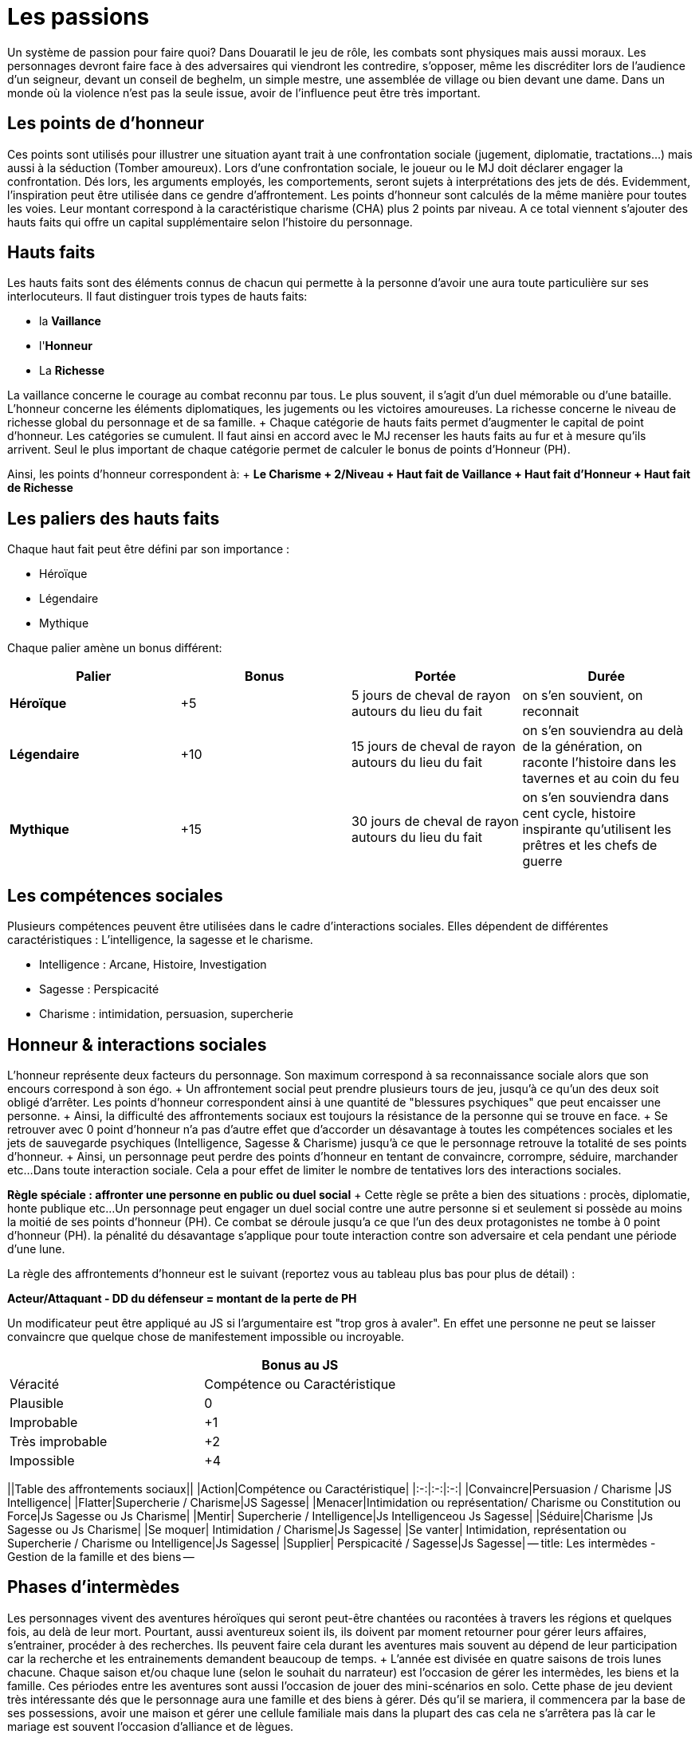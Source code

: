 = Les passions
:doctype: book

Un système de passion pour faire quoi?
Dans Douaratil le jeu de rôle, les combats sont physiques mais aussi moraux.
Les personnages devront faire face à des adversaires qui viendront les contredire, s'opposer, même les discréditer lors de l'audience d'un seigneur, devant un conseil de beghelm, un simple mestre, une assemblée de village ou bien devant une dame.
Dans un monde où la violence n'est pas la seule issue, avoir de l'influence peut être très important.

== Les points de d'honneur

Ces points sont utilisés pour illustrer une situation ayant trait à une confrontation sociale (jugement, diplomatie, tractations...) mais aussi à la séduction (Tomber amoureux).
Lors d'une confrontation sociale, le joueur ou le MJ doit déclarer engager la confrontation.
Dés lors, les arguments employés, les comportements, seront sujets à interprétations des jets de dés.
Evidemment, l'inspiration peut être utilisée dans ce gendre d'affrontement.
Les points d'honneur sont calculés de la même manière pour toutes les voies.
Leur montant correspond à la caractéristique charisme (CHA) plus 2 points par niveau.
A ce total viennent s'ajouter des hauts faits qui offre un capital supplémentaire selon l'histoire du personnage.

== Hauts faits

Les hauts faits sont des éléments connus de chacun qui permette à la personne d'avoir une aura toute particulière sur ses interlocuteurs.
Il faut distinguer trois types de hauts faits:

* la *Vaillance*
* l'*Honneur*
* La *Richesse*

La vaillance concerne le courage au combat reconnu par tous.
Le plus souvent, il s'agit d'un duel mémorable ou d'une bataille.
L'honneur concerne les éléments diplomatiques, les jugements ou les victoires amoureuses.
La richesse concerne le niveau de richesse global du personnage et de sa famille.
+ Chaque catégorie de hauts faits permet d'augmenter le capital de point d'honneur.
Les catégories se cumulent.
Il faut ainsi en accord avec le MJ recenser les hauts faits au fur et à mesure qu'ils arrivent.
Seul le plus important de chaque catégorie permet de calculer le bonus de points d'Honneur (PH).

Ainsi, les points d'honneur correspondent à: + *Le Charisme + 2/Niveau + Haut fait de Vaillance + Haut fait d'Honneur + Haut fait de Richesse*

== Les paliers des hauts faits

Chaque haut fait peut être défini par son importance :

* Héroïque
* Légendaire
* Mythique

Chaque palier amène un bonus différent:

[cols="^,^,^,^"]
|===
| Palier | Bonus | Portée | Durée

| *Héroïque*
| +5
| 5 jours de cheval de rayon autours du lieu du fait
| on s'en souvient, on reconnait

| *Légendaire*
| +10
| 15 jours de cheval de rayon autours du lieu du fait
| on s'en souviendra au delà de la génération, on raconte l'histoire dans les tavernes et au coin du feu

| *Mythique*
| +15
| 30 jours de cheval de rayon autours du lieu du fait
| on s'en souviendra dans cent cycle, histoire inspirante qu'utilisent les prêtres et les chefs de guerre
|===

== Les compétences sociales

Plusieurs compétences peuvent être utilisées dans le cadre d'interactions sociales.
Elles dépendent de différentes caractéristiques : L'intelligence, la sagesse et le charisme.

* Intelligence : Arcane, Histoire, Investigation
* Sagesse : Perspicacité
* Charisme : intimidation, persuasion, supercherie

== Honneur & interactions sociales

L'honneur représente deux facteurs du personnage.
Son maximum correspond à sa reconnaissance sociale alors que son encours correspond à son égo.
+ Un affrontement social peut prendre plusieurs tours de jeu, jusqu'à ce qu'un des deux soit obligé d'arrêter.
Les points d'honneur correspondent ainsi à une quantité de "blessures psychiques" que peut encaisser une personne.
+ Ainsi, la difficulté des affrontements sociaux est toujours la résistance de la personne qui se trouve en face.
+ Se retrouver avec 0 point d'honneur n'a pas d'autre effet que d'accorder un désavantage à toutes les compétences sociales et les jets de sauvegarde psychiques (Intelligence, Sagesse & Charisme) jusqu'à ce que le personnage retrouve la totalité de ses points d'honneur.
+ Ainsi, un personnage peut perdre des points d'honneur en tentant de convaincre, corrompre, séduire, marchander etc...
Dans toute interaction sociale.
Cela a pour effet de limiter le nombre de tentatives lors des interactions sociales.

*Règle spéciale : affronter une personne en public ou duel social* + Cette règle se prête a bien des situations : procès, diplomatie, honte publique etc...
Un personnage peut engager un duel social contre une autre personne si et seulement si possède au moins la moitié de ses points d'honneur (PH).
Ce combat se déroule jusqu'a ce que l'un des deux protagonistes ne tombe à 0 point d'honneur (PH).
la pénalité du désavantage s'applique pour toute interaction contre son adversaire et cela pendant une période d'une lune.

La règle des affrontements d'honneur est le suivant (reportez vous au tableau plus bas pour plus de détail) :

*Acteur/Attaquant - DD du défenseur = montant de la perte de PH*

Un modificateur peut être appliqué au JS si l'argumentaire est "trop gros à avaler".
En effet une personne ne peut se laisser convaincre que quelque chose de manifestement impossible ou incroyable.

[cols="^,^,"]
|===
|  | Bonus au JS |

| Véracité | Compétence ou Caractéristique |

| Plausible
| 0
|

| Improbable
| +1
|

| Très improbable
| +2
|

| Impossible
| +4
|
|===

||Table des affrontements sociaux|| |Action|Compétence ou Caractéristique| |:-:|:-:|:-:| |Convaincre|Persuasion / Charisme  |JS Intelligence| |Flatter|Supercherie / Charisme|JS Sagesse| |Menacer|Intimidation ou représentation/ Charisme ou Constitution ou Force|Js Sagesse ou Js Charisme| |Mentir| Supercherie / Intelligence|Js Intelligenceou Js Sagesse| |Séduire|Charisme |Js Sagesse ou Js Charisme| |Se moquer| Intimidation / Charisme|Js Sagesse| |Se vanter| Intimidation, représentation ou Supercherie / Charisme ou Intelligence|Js Sagesse| |Supplier| Perspicacité / Sagesse|Js Sagesse| -- title: Les intermèdes - Gestion de la famille et des biens --

== Phases d'intermèdes

Les personnages vivent des aventures héroïques qui seront peut-être chantées ou racontées à travers les régions et quelques fois, au delà de leur mort.
Pourtant, aussi aventureux soient ils, ils doivent par moment retourner pour gérer leurs affaires, s'entrainer, procéder à des recherches.
Ils peuvent faire cela durant les aventures mais souvent au dépend de leur participation car la recherche et les entrainements demandent beaucoup de temps.
+ L'année est divisée en quatre saisons de trois lunes chacune.
Chaque saison et/ou chaque lune (selon le souhait du narrateur) est l'occasion de gérer les intermèdes, les biens et la famille.
Ces périodes entre les aventures sont aussi l'occasion de jouer des mini-scénarios en solo.
Cette phase de jeu devient très intéressante dés que le personnage aura une famille et des biens à gérer.
Dés qu'il se mariera, il commencera par la base de ses possessions, avoir une maison et gérer une cellule familiale mais dans la plupart des cas cela ne s'arrêtera pas là car le mariage est souvent l'occasion d'alliance et de lègues.

La phase d'intermède se décompose comme suit:

. Guérison des blessures.
. Scénarios en solo.
. Vieillissement.
. Mise à jour économique
. Jets familiaux.
. Entrainements et recherches.

=== Phase 1 Guérison des blessures

Il arrivera que le personnage subisse des blessures au cours de ses aventures.
Certaines seront vite récupérées mais d'autres mettront plus de temps.
Durant la période de guérison, le personnage ne pourra ni faire de scénario en solo, ni d'entrainements ou de recherches.
La  plupart du temps, il ne repartira pas en aventure s'il est encore gravement blessé.
Ce serait au péril de sa vie.

=== Phase 2 Le scénario en solo

Le joueur peut souhaiter faire des actions ou suivre des buts personnels qui n'ont pas leur place dans une partie d'aventure ou qui sont le prolongement ou la suite d'une partie d'aventure.
La phase d'intermède permet de résoudre et de jouer ces petites aventures sans pour autant monopoliser le temps de jeu des autres joueurs.
+ Cette phase de jeu ne doit pas se substituer à la partie de jeu de rôle mais des joueurs impliqués peuvent vivre de belles aventures et faire avancer des intrigues qui ne manqueront pas de survenir.

=== Phase 3 Le vieillissement

La plupart des peuples ne tiennent pas de registre d'état civil et les dates d'anniversaires sont approximatives.
Le joueur peut décider d'une saison qui correspond à la période de sa naissance.
A chaque fois qu'une phase d'intermède passera par cette saison, le personnage vieillira d'un an.

=== Phase 4 Mise à jour économique

Cette phase permet de connaitre les résultats de l'intermède au niveau économique.
Il prends en compte les fluctuations locales des marchés, de la disponibilité des ressources et des aléas climatiques.
+ Cette mise à jour dépend du patrimoine du personnage et de sa famille.
Le patrimoine du personnage est acquis au fur et à mesure des alliances et des mariages, des conquêtes et des achats.
Une fois les revenus du patrimoine défini, il faut faire un tirage sur la table des évènements économiques.
Cette table sera décrite après les niveaux de patrimoine du personnage.
Pour augmenter le patrimoine d'une famille, il faut investir des richesses qui génèreront, si tout se passe bien, des profits.

=== Phase 5 Jets familiaux

Cette phase permet de connaitre les aléas de la vie familiale avec les bonheurs et les peines: les naissances, les maladies et les décès.
Les jets familiaux peuvent avoir de gros impacts sur la destinée du personnage.
Les évènements peuvent aussi influer sur sa réputation et même sur les évènements économiques suivants.

== Patrimoine

Le personnage peut bénéficier d'un patrimoine qui lui assure des revenus et un certain niveau de vie.
Ce patrimoine peut décliner ou augmenter.
L'histoire du scénario prend cependant toujours le dessus sur ces considérations et des négociations peuvent avoir lieu entre le narrateur et le joueur.
Les personnages peuvent augmenter leur patrimoine en investissant dans diverses affaires avec les richesses qu'ils obtiendront durant leurs aventures.
Cette richesse placée permettra d'assurer des revenus réguliers.
Les personnages commencent sans patrimoine et leur famille est miséreuse (et si elle ne l'est pas, ce sont les affaires du personnages et de ses fidèles qui est concernée).
Il faut atteindre le patrimoine très faible pour cmmencer à espérer générer des revenus.
Pour augmenter le patrimoine, il faut investir la somme prévue sous réserve de remplir les conditions de niveau.
Investir beaucoup permet de gagner beaucoup mais aussi de risquer de perdre beaucoup.

*Patrimoine Très faible* + _Condition: Niveau 2_ + _Investissement: 1 000 pièces d'or_ + Le personnage n'a qu'une petite cabane dans un ou plusieurs villages, où certains membres de sa famille peuvent vivre.
Le personnage ne possède pas de terres de chasses et de champs à cultiver.
Il n'a que peu de bêtes qui sont gardés pour la vente ou les évènements de fête ou les sacrifices religieux.
La famille vit de cueillette, du ramassage du bois et de trocs principalement.
Le personnage reçoit 2D6 X 100 pièces de cuivre, 1D6 X 50 pièces de d'argent et 1D6 X 10 pièces d'or.

*Patrimoine Faible* + _Condition: Niveau 4_ + _Investissement: 2 000 pièces d'or_ + Le personnage possède une ou plusieurs bâtisses qu'il partage avec des membres de sa famille.
Les murs sont en pierre et les toits en en dur.
Il est possible d'avoir des lopins de terre pour la culture maraîchère et d'avoir un petit cheptel d'animaux garantissant un peu de viande.
Une partie du surplus peut-être vendu, donnant la possibilité d'acheter occasionnellement quelques ustensiles auprès des artisans.
Le personnage reçoit 3D6 X 100 pièces d'argent et 2D6 X 50 pièces d'or.

*Patrimoine Normal* + _Condition: Niveau 6_ _Investissement: 8 000 pièces d'or_ + Le personnage possède un patrimoine qui lui permet de vivre dignement dans la société dans lequel il vit.
Sa demeure est en pierre et les toits sont de tuiles ou d'ardoise.
Certains membre de la famille peuvent posséder de petits commerces ou des échoppes d'artisanat.
Souvent, les bâtiments peuvent avoir un petit jardin clôturé, des dépendances pour les animaux et les outils, le foin et les réserves.
Des terres peuvent être louées à des seigneurs.
Ce patrimoine génère un revenu modeste mais suffisant pour faire quelques projets et faire plaisir à ses proches.
Le personnage reçoit 4D6 X 100 pièces d'argent, 3D6 X 100 pièces d'or.

*Patrimoine Important* + _Condition: Niveau 8_ + _Investissement: 16 000 pièces d'or_ + Le personnage possède un patrimoine important qui peut comprendre plusieurs fermes ou plusieurs échoppes.
La famille est souvent connue localement et au delà.
Certains membres peuvent avoir des fonctions publiques ou religieuses.
Ce patrimoine génère des revenus importants qui permettent de se détacher du lot.
Le personnage perçoit 4D6 X 200 pièces d'or et 1D6 X 10 pièces de platine.

*Patrimoine Très important* + _Condition :10 et + * + *Investissement: 32 000 pièces d'or_ + Le personnage a un patrimoine très important et est reconnu par tous pour cela.
Ce niveau n'a pas de limite, il correspond à un niveau de vie très aisé qui permet de vivre et de fréquenter les classes dirigeantes.
Cela correspond au minimum à un corps de ferme fortifié.
La famille peut posséder des terres, des lieux religieux ou des secteurs commerciaux.
Un tel investissement permet d'avoir l'équivalent du *haut fait de richesse "légendaire"* avec les avantages de points d'honneur qu'il en découle.
Il reçoit régulièrement des subsides importants 2D6 X 1000 pièces d'or et 2D6 X 50 pièces de platine.

[cols="^,^,^"]
|===
| Table de fluctuation économique |  |

| 4d6* | évènements économiques | Résultat

| 4-6
| Catastrophiques
| Revenus multipliés par dix et transformés en dette

| 7-10
| Mauvais
| Revenus multipliés par deux et transformés en dette

| 11-15
| Normaux
| -

| 16-19
| Bon
| Revenus doublés

| 20-23
| très bon
| Revenus triplés

| 24
| Exceptionnel
| Revenus multipliés par dix
|===

* Les dés ne sont pas explosifs

== Table des jets familiaux

Les évènements familiaux se jettent sur une première table qui indique ensuite quelle table suivante il faut utiliser pour obtenir le résultat.

[cols="^,^"]
|===
| Table des évènements familiaux |

| 4d6* | évènements familiaux

| 4-6
| Santé

| 7-10
| honneur

| 11-15
| patrimoine

| 16-19
| Santé avec un bonus de +1

| 20-23
| Patrimoine avec un bonus de +1

| 24
| Relancer deux fois avec un bonus de +2
|===

* Les dés ne sont pas explosifs

[cols="^,^"]
|===
| Table des évènements liés à la santé |

| 4d6* | évènements familiaux

| 4-6
| Décès (1 épouse, 2-4 enfants, 5-6 parent) (1-3 maladie, 4-5 ac- cident, 6 homicide)

| 7-10
| Maladie (1 personnage, 2 épouse, 3 enfants, 4-6 parents)

| 11-15
| Blessure (1 personnage, 2 épouse, 3 enfants, 4-6 parents)

| 16-19
| Naissance (1 bâtard,- 2-3 épouse, 4-6 parent) (1 mort né, 2-5 normal, 6 jumeaux)

| 20-23
| Assassinant (1 personnage, 2 épouse, 3 enfants, 4-6 parents)

| 24
| Relancer deux fois avec un bonus de +2
|===

* Les dés ne sont pas explosifs

[cols="^,^"]
|===
| Table des évènements liés à l'honneur |

| 4d6* | évènements familiaux

| 4-6
| Insulte (2-6 reçoit 1d6 x 50 po, 7-11 paie 1d6 x 50po, 12 pas d'arrangement vendetta.)

| 7-10
| Rumeur de tricherie (2-6 reçoit 1d6 x 60 po, 7-11 paie 1d6 x 60po, 12 pas d'arrangement vendetta.)

| 11-15
| Rumeur d'adultère (2-6 reçoit 1d6 x 75 po, 7-10 paie 1d6 x 75po, 11-12 pas d'arrangement vendetta.)

| 16-19
| Rumeur d'enlèvement (2-6 reçoit 1 d6 x 100 po, 7-11 paie 1d6 x 100po, 12 pas d'arrangement vendetta.)

| 20-23
| Rumeur de meurtre (2-6 reçoit 1d6 x 150 po, 7-11 paie 1d6 x 150po, 12 pas d'arrangement vendetta.)

| 24
| Relancer deux fois avec un bonus de +2
|===

* Les dés ne sont pas explosifs sauf pour déterminer les montants

[cols="^,^"]
|===
| Table des évènements liés au patrimoine |

| 4d6* | évènements familiaux

| 4-6
| 100 PO de revenu

| 7-10
| 500 PO de revenu

| 11-15
| 1000 PO de revenu

| 16-19
| 2000 PO de revenu

| 20-23
| 4000 PO de revenu

| 24
| 6000 PO de revenu
|===

* Les dés ne sont pas explosifs
* Remarquez que contrairement aux évènements économiques, les évènements liés au patrimoine ne peuvent jamais être négatifs.
Ces richesses viennent souvent d'héritage ou d'alliances.

== Autres notions de La famille

La famille est une cellule très importante pour le personnage et joue un rôle central dans sa vie hors aventure.
Il y trouve secours et assistance.
La famille s'entend à plusieurs niveaux.
Il y a d'abord la famille nucléaire avec la femme ou le mari ainsi que les enfants.
Dans les sociétés de Douaratil, il n'est pas rare que plusieurs générations vivent sous le même toit.
Il y a ensuite la famille un peu plus éloignées souvent à quelques jours de marche.
Ce sont les cousins et cousines, les oncles et tantes.
Cette famille a des relations et permet d'élargir le champs d'influence du personnage.
Cela intervient par exemple dans les levées.

== Les compagnons

Les compagnons sont des PNJ spéciaux, joués par les PJ.
Ils sont souvent suffisamment développés pour être intégralement transcrit sur une feuille de personnage.
Le Narrateur peut prendre le contrôle d'un compagnon à tous moment mais généralement, le joueur en garde la maîtrise.
Un compagnon est un allié fidèle qui risquera sa vie pour son maître.
En échange, celui-ci partage ses richesses avec lui, particulièrement lors des partages de trésor.
Les compagnons prennent 10 % de la part du joueur et de ses revenus sans jamais dépasser 50 % quelque soit le nombre de compagnon.
*Le nombre de compagnon maximum correspond au bonus de charisme*.

§§§ .hero *Règles concernant les compagnons*: Les compagnons sont joués comme des personnages normaux et sont entièrement sous le contrôle du personnage.
Le compagnon revers 50% de ses points d'expérience au personnage principal si celui-ci est absent.
Sinon, à l'inverse, si le ou les compagnons sont avec le personnage principal durant le jeu, ils gagnent l'équivalent de 50% des XP du joueur.
+ Ainsi un compagnon  monte de niveau plus lentement qu'un personnage principal.
+ Enfin, un compagnon est à la charge financière du joueur qui doit lui maintenir au minimum un link:/partir-a-l-aventure/#le-train-de-vie[train de vie modeste] (1po par jour).

***Pour résumer:

* Coût minimum de 1po/jours
* 10% de part de richesse (trésor) par compagnon sans dépenser 50%
* Le compagnon reverse 50% des XP gagnés si PJ absent ou récupère l'équivalent de 50% des XP du PJ.*** + §§§

== levées des armées

L'host ne peut être invoqué normalement qu'une fois par saison.
Cela mobilise de forte ressource pour le clan du personnage.
Cela peut être fait à la demande du suzerain dans le cadre d'obéissance et de loyauté.
Les armées du clan peuvent être aussi utiliser pour régler des conflits qui oppose des familles.
La composition de l'host dépend du patrimoine du clan du personnage.
+ Si pour différentes raison, l'host est convoquée plus d'une fois par saison, cela ne peux pas être plus qu'une fois par lune d'une part et la mobilisation se calcule sur le tableau inférieur à chaque fois.

§§§ .hero

=== Exemple de Gaenor Lugeto

Le Genos Gaenor Lugeto a un *patrimoine important*.
Lors de sa guerre contre Goulvening Moisan, il lève son Host personnelle (et fait aussi appel à ses vassaux).
Mais après la première défaite, un clan allié se rebelle.
Gaenor est obligé de remobiliser ses troupes pour aller châtier les traîtres.
La lune suivante, il appelle son host mais sur la table du *patrimoine normal*.
Si lors de la prochaine lune, il souhaite remobiliser ses troupes pour continuer ses actes belliqueux, il devra définir son host suivant le tableau de *patrimoine faible*.
+ §§§

[cols="^,^"]
|===
| Table des levée des troupes |

| 4d6* | Patrimoine très faible

| 4-6
| 1d6 x 5 fantassins légers

| 7-10
| 1d6 x 5 fantassins légers, 1d6 éclaireurs

| 11-15
| 1d6 x 5 fantassins légers, 1d6 éclaireurs, 1d6 archers

| 16-19
| 1d6 x 5 fantassins lourds, 1d6 éclaireurs, 1d6 archers, 1d6 cavaliers légers

| 20-23
| 1d6 x 5 fantassins lourds, 1d6 éclaireurs, 1d6 archers, 1d6 cavaliers lourds

| 24
| Relancer deux fois avec un bonus de +2
|===

* Les dés de la colonne verticale ne sont pas explosifs

[cols="^,^"]
|===
| Table des levée des troupes |

| 4d6* | Patrimoine faible

| 4-6
| 2d6 x 5 fantassins légers

| 7-10
| 2d6 x 5 fantassins légers, 2d6 éclaireurs

| 11-15
| 2d6 x 5 fantassins légers, 2d6 éclaireurs, 2d6 archers

| 16-19
| 2d6 x 5 fantassins lourds, 2d6 éclaireurs, 2d6 archers, 2d6 cavaliers légers

| 20-23
| 2d6 x 5 fantassins lourds, 2d6 éclaireurs, 2d6 archers, 2d6 cavaliers lourds

| 24
| Relancer deux fois avec un bonus de +2
|===

* Les dés de la colonne verticale ne sont pas explosifs

[cols="^,^"]
|===
| Table des levée des troupes |

| 4d6* | Patrimoine normal

| 4-6
| 3d6 x 5 fantassins légers

| 7-10
| 3d6 x 5 fantassins légers, 3d6 éclaireurs

| 11-15
| 3d6 x 5 fantassins légers, 3d6 éclaireurs, 3d6 archers

| 16-19
| 3d6 x 5 fantassins lourds, 3d6 éclaireurs, 3d6 archers, 3d6 cavaliers légers

| 20-23
| 3d6 x 5 fantassins lourds, 3d6 éclaireurs, 3d6 archers, 3d6 cavaliers lourds

| 24
| Relancer deux fois avec un bonus de +2
|===

* Les dés de la colonne verticale ne sont pas explosifs

[cols="^,^"]
|===
| Table des levée des troupes |

| 4d6* | Patrimoine important

| 4-6
| 4d6 x 5 fantassins légers

| 7-10
| 4d6 x 5 fantassins légers, 4d6 éclaireurs

| 11-15
| 4d6 x 5 fantassins légers, 4d6 éclaireurs, 4d6 archers

| 16-19
| 4d6 x 5 fantassins lourds, 4d6 éclaireurs, 4d6 archers, 4d6 cavaliers légers

| 20-23
| 4d6 x 5 fantassins lourds, 4d6 éclaireurs, 4d6 archers, 4d6 cavaliers lourds

| 24
| Relancer deux fois avec un bonus de +2
|===

* Les dés de la colonne verticale ne sont pas explosifs

[cols="^,^"]
|===
| Table des levée des troupes |

| 4d6* | Patrimoine très important

| 4-6
| 5d6 x 5 fantassins légers

| 7-10
| 5d6 x 5 fantassins légers, 5d6 éclaireurs

| 11-15
| 5d6 x 5 fantassins légers, 5d6 éclaireurs, 5d6 archers

| 16-19
| 5d6 x 5 fantassins lourds, 5d6 éclaireurs, 5d6 archers, 5d6 cavaliers légers

| 20-23
| 5d6 x 5 fantassins lourds, 5d6 éclaireurs, 5d6 archers, 5d6 cavaliers lourds

| 24
| Relancer deux fois avec un bonus de +2
|===

* Les dés de la colonne verticale ne sont pas explosifs

*Note* : + Les cavaliers légers sont équipés d'une armure de cuir, d'une arme à une main et d'un arc court.
Ils chevauchent un cheval de guerre léger.
+ Les cavaliers lourds sont épuisés d'une armure métallique, d'une arme à une main, d'un bouclier et d'une lance.
Ils chevauchent un destrier.
+ Les éclaireurs sont équipés d'une armure de cuir, d'une arme à une main et d'un arc court.
+ Les fantassins légers sont équipés d'une armure de cuir, d'un bouclier, d'une arme à une main et d'une arme de lancer.
+ Les fantassins lourds sont équipés d'une armure métallique, d'un bouclier, d'une arme à une main et d'une arme de lancer.
+ -- title: Domaine -- La phase de gestion du domaine n'est pas indispensable pour les parties mais les joueurs qui développeront cet aspect, en plus de l'expansion de leur famille, apprécieront ce mécanisme du jeu qui approfondira leur histoire et ancrage dans le monde de Douaratil.

== La vitrine de la puissance du personnage

Un domaine est d'abord un élément narratif du jeu.
Il coûtera probablement plus d'or qu'il n'en rapportera.
Pourtant, le domaine est aussi la vitrine de la puissance du personnage.
Il participe ainsi au développement du royaume et à le soutien des personnes qui bénéficient de cette expansion économique : villageois, fermiers mais aussi seigneur qui sait pouvoir compter sur un allier puissant.

== La douceur de la vie du foyer

Un foyer accueillant est aussi un endroit où le personnage aime se retirer pour se reposer, profiter de sa famille, recevoir les amis et nouer de nouvelles alliances.
C'est aussi un lieu pour se remettre de ses blessures, étudier et s'entraîner.

== La question de l'acquisition

Un domaine ne peut s'acquérir simplement par de l'argent.
C'est en général un don de la part d'un puissant en échange de l'allégeance et de la gestion saine des lieux.
Acquérir un domaine est en fait un ensemble d'obligation envers sa famille, ses gens et son suzerain.
L'acquisition d'un domaine doit s'intégrer dans le contexte de la campagne et pouvoir s'expliquer.
+ Par exemple, il serait impensable qu'un étranger, sous prétexte qu'il possède quelques richesses, s'empare des terres.
Ce serait de la part du vendeur un acte de trahison envers son peuple et un acte de guerre de la part de l'acheteur.
On peut cependant estimer qu'en échange de services et de loyauté, un domaine soit donné en tant "colonie" à un population d'oigine étrangère.

== La gestion du domaine

Le domaine est géré par le personnage.
Comme les tests familiaux et économiques, les décisions de dépenses et les revenus se génèrent tous les mois, pendant les intermèdes.
Un option de bâtiment est construite en une lune, il faut donc attendre un mois pour en bénéficier.

== Les options de personnalisation

Le domaine, au départ, n'est qu'un unique bâtiment battu par les vents.
Il est souvent placé en haut d'une petite colline et surplombe l'espace qui est sous la responsabilité du personnage.
+ Le maître du domaine voudra sûrement, s'il en a les moyens, améliorer sa vie quotidienne et son prestige.
Pour cela il peut choisir de rajouter des "options" comme il est indiqué ci-dessous.
Dans le domaine, il faut distinguer deux entités.
La première est le bâtiment principal et ses annexes.
C'est en réalité la demeure du seigneur des lieux.
Il y a ensuite les bâtiments et les ressources du domaine qui se regroupent à quelques lancer de pierre du bâtiment principal.
Pour résumer, un château et un village.

|Table du bâtiment principal & des annexes | (le château)||| |Type|Coûts|Personnel| Détails| |:-:|:-:|:-:|:-:| |Salle principale|3000 po|Une servante|Le plus souvent la fille de la ferme attachée au domaine| |Cuisines|2500 po|Un couple de cuisiniers|Service de cuisine et approvisionnement| |Garde manger|1500 po|Sans|Le garde manger est géré par le cuisinier| |Chambre nuptiale|1500 po|Une suivante|Une jeune fille attachée au service de la maîtresse de maison| |Chambre d'enfants|1000 po|Sans|A la charge de la maîtresse de maison et de sa suivante| |Chambre d'invités|1000 po|Sans|A la charge du personnel de la maison| |Corps de garde|2500 po|3 gardes |Le plus souvent un est affecté à la porte d'entrée, une sentinelle sur les murs et un garde du corps| ||||| |Enceinte en bois|500 po|-|Mur de 2 m de hauteur| |Enceinte en pierre|2000 po|-|Mur de 3 m de hauteur| |Fosse|1000 po|-|3 mètres de profondeur| |Douves|5000 po|-|3 mètres de profondeur, inondées, possibilité d'y mettre des carpes| |Pont-levis|2500 po|2 gardes|Le plus souvent affecté à sécuriser l'entrée et la sortie du domaine| |Herse|3000 po|sans|Gérée par les gardes du pont-levis| |Four|500 po|Un boulanger|-| |Puits|500 po|Sans|15 mètres de profondeur| |Pigeonnier|500 po|Sans|A la charge de la maîtresse de maison et de sa suivante| |Sortie secrète|7000 po|Sans|Passage connu uniquement par le seigneur du domaine|

* Les revenus sont entendus, charges et autres impôts déduits.

Chaque élément de s'acquière qu'une seule fois, exception faite des chambres d'invités.
Il est possible d'en ajouter une ou deux supplémentaire dans la bâtisse principale.

|Table des bâtiments & des ressources du domaine |(le bourg)|||| |Type|Coûts|Revenus|Personnel| Détails| |:-:|:-:|:-:|:-:|:-:| |Salle du conseil|1000 po|0|Sans|Salle de réunion, de fête et de cérémonie de la communauté| |Ferme|500 po|1d6 pa|Une famille|Famille qui travaille la terre et s'occupe du bétail, cette option peut-être choisie plusieurs fois| |Atelier de poterie|1000 po|1d6 po|Une famille|Famille qui fournit les récipients et les tuiles| |Forge|2000 po|2d6 po|Une famille|Famille qui fournit les outils, les fers et autres ustensiles| |Menuiserie|1500 po|1d6 po|Une famille|Famille qui s'occupe de la menuiserie, charpente, bucheronnage et charbonnerie suivant la saison| |Moulin|2500 po|3d6 po|Une famille|Famille qui s'occupe de la farine et des stocks de céréales| |||||| |Four|500 po|0|Un boulanger|-| |Puits|500 po|0|Sans|15 mètres de profondeur| |Enceinte en bois|500 po|0|-|Mur de 2 m de hauteur| |Ecurie|2000 po|0|Une famille de palefrenier|S'occupe des montures | |Basse-cour|500 po|1d6 pa|Une famille|S'occupe des différents poulaillers| |Porcherie|500 po|1d6 po|Une famille|S'occupe des troupeaux de cochons| |Etable|1000 po|2d6 po|Une famille|S'occupe des troupeaux de bovins| |Bergerie|1000 po|2d6 pa|Une famille|S'occupe des troupeaux de ovins|

* Les revenus sont entendus, charges et autres impôts déduits.

Chaque élément de s'acquière qu'une seule fois, exception faite des fermes qui peuvent être acquises jusqu'au un nombre maximum de 10 + bonus de charisme du personnage.

== Avantage concret du développement

Le fait d'augmenter la bâtisse permet d'être considéré dans les alentours.
Un investissement de 10 000 po dans la bâtisse permet d'avoir l'équivalent du *haut fait de richesse "héroïque"* avec les avantages de points d'honneur qu'il en découle.
+ -- title: Expérience & rythme de progression.
--

= Attribuer de l'expérience

Distribuer de l'expérience, pour faire quoi?
Dans Douaratil le jeu de rôle, la progression des personnages est une part importante du mécanisme du jeu.
Il permet de faire évoluer le personnage et ainsi de le confronter à des épreuves de plus en plus grandes.
Peut-être laissera-t'il une trace héroïque dans les légendes de Douaratil?
+ Les principaux jeux de rôle distribuent l'expérience de deux manières qui dans un cas comme dans l'autre n'engendre pas une totale satisfaction.
Il ne faut pas se voiler la face, il n'y a pas de système idéal.
Le fait de vaincre des adversaires ou de passer sains et sauf des zones piégées ne peut constituer les seuls sources d'expérience du personnage dans sa vie aventureuse.
+ D'autre part, la distribution, parfois arbitraire d'une quantité d'expérience à la guise du maître du jeu, pour faire avancer le récit, peut aussi entraîner une certaine frustration.
+ Dans Douaratil, il y a de nombreuses manières de gagner de l'expérience mais cela dépend du type de narration choisi.
+ Le parti pris pour Douaratil est de vivre des aventures dans le cadre d'une campagne.
Chaque partie est une scène d'un ensemble d'aventures qui forment ce qui est communément appelée une campagne.
+ Mais en dehors de ces aventures, la vie continue et le temps s'écoule.
Des évènements économiques, familiaux et autres viennent interagir avec la vie des clans et par extension avec celle du personnage.
Ainsi, aucune personnage ne devrait terminer une partie au fond d'une grotte ou au milieu d'une bataille, car la narration ne pourra pas reprendre où elle avait été laissée.
C'est un parti pris et non une règle absolue, mais qui correspond au système d'expérience appliqué à Douaratil.
+ Entre les parties, le temps s'écoule au rythme normal de "la vraie vie".
Pour se remettre de ses blessures et d'autres pénalités, une lune n'est pas de trop.
Il faut compter donc trente jours entre deux parties.
+ C'est le rythme que nous utilisons pour nous retrouver mais il se passe de nombreuses choses entre les deux.
Il faut le redire, le temps peut-être évidemment géré autrement (compressé ou allongé) selon votre désir de jeu.

== Comment gagner de l'expérience

Il existe plusieurs moyens de gagner de l'expérience:

* L'expérience des affrontements (Physique ou social)
* La réussite d'une épreuve (pièges, chasse, tournois, etc..)
* Gérer les évènements économiques & familiaux
* Travailler de son artisanat ou du commerce
* Apprendre des sorts
* Pratiquer la dévotion et utiliser l'inspiration

=== Les affrontements

Les affrontements sont toujours des expériences qui permettent progresser dans l'épreuve.
Cela correspond à l'adage "tout ce qui ne me tue pas me rend plus fort".
Mais l'affrontement peut prendre plusieurs formes : vaincre un adversaire lors d'un combat, contredire un seigneur devant sa cours ou séduire une jeune femme (ou bien d'autres situations qui seront jugées opportunes).

* *L'affrontement physique* : l'expérience d'un affrontement physique est calculé selon l'*ID de l'adversaire*, appelé aussi link:/comprendre-le-profil-technique-des-monstres/#dangerosite[Dangerosité].
Il suffit de le mettre à bas, de le faire plier et pas uniquement de le tuer.
Ainsi, gracier un adversaire vaincu n'empêche pas de bénéficier de l'expérience qu'il procure.
link:/comprendre-le-profil-technique-des-monstres/#points-d-experience[L'expérience] peut-être partagée entre tous les protagonistes d'une rencontre (cela permet d'ailleurs de favoriser la coopération au dépend de l'égoïsme).
* *L'affrontement social* : l'expérience d'un affrontement social fonctionne de la même manière que pour l'affrontement physique à une exception près.
Un adversaire qui a été précédemment vaincu ne rapporte plus que la moitié de sa valeur de *Dangerosité* lors des affrontements suivants.
Une personne ne peut-être affrontée de cette manière plus de deux fois par lune (la rancune est tenace et la défaite amère, longue à oublier).
Comme, il est évoqué plus haut, un affrontement social peut-être le fait de séduire une personne qui se refuse à cette relation.
Cette approche a pour but de privilégier les conquêtes sentimentales car "aimer et être aimé"" est l'un des principaux but de l'existence.

=== Réussite d'une épreuve

Réussir une action difficile et/ou dangereuse peut amener de l'expérience.
Ainsi, les pièges qui sont désamorcés (ou détectés et contournés) amènent de l'expérience en fonction de sa *Dangerosité*.
Certains évènements auxquels participent les personnages peuvent amener de l'expérience (souvent dans une moindre mesure).
Par exemple, participer à un tournois peut engendrer de l'expérience (à la discrétion du Narrateur) même si le personnage est éliminé au premier tour.
Celui qui par contre, franchit les étapes du tournois, cumulera l'expérience de l'évènement et des combats.
Des exemples seront donnés ci-après.
*Pour obtenir l'expérience, il faut être acteur de l'évènement et pas seulement spectateur*.

=== Gérer les évènements économiques & familiaux

Comme il a été évoqué, toutes les lunes (trente jours), des jets de dés sont effectués sur la table des évènements économiques & familiaux.
Ces évènements amènent quelques fois des bonus ou des pénalités, mais surtout des épreuves à surmonter (réunir une somme d'argent, passer une mauvaise période économique, engager une guerre de clan).
La résolution de ces évènements peut entraîner un montant d'expérience qui est distribué au moment de la résolution de l'épreuve.
Cette résolution peut avoir une approche transverse avec d'autres sections (affrontements, réussite d'une épreuve etc...)

=== Travailler, commercer, Test de compétences & Jets de sauvegarde

Certains personnages possèdent la maîtrise d'outils d'artisan.
Par ce biais, ils peuvent utiliser leur art et gagner de l'argent pour leur labeur, et aussi de l'expérience.
Les personnages peuvent travailler tous les jours, sauf lors des fêtes sacrées et en doivent pas être handicapés par la convalescence d'une blessure grave.
Cette partie se trouve dans le chapitre "Partir à l'aventure" dans la section link:/partir-a-l-aventure/#moments-de-repit[Moments de répit].
Pour rappel, le fait de travailler en link:/partir-a-l-aventure/#exercer-une-profession[exerçant une profession] évite de payer 1po par jour pour maintenir son niveau de vie.
+ Une petite précision est nécessaire.
Il faut distinguer l'artisanat de l'exercice d'une profession en terme de jeu.
En exerçant une profession pour le bénéfice de la communauté, le personnage se garanti un train de vie et subvient à ses dépenses quotidiennes.
Pour cela, il doit travailler au moins la moitié de la journée.
L'artisanat fonctionne un peu différemment.
Le personnage part à la recherche des ingrédients pour son art (quand c'est nécessaire) et passe ensuite son temps à exercer son art.
Chaque phase prend environ une demi journée.
Chaque phase peut-être découpée en plusieurs sous phases suivant l'activité (à l'appréciation du Narrateur).
+ Travailler dans l'artisanat permet de gagner des points d'expérience suivant la difficultés des tests.
L'expérience n'est attribuée qu'en cas de test réussi.

Durant les parties, une grande partie de l'expérience peut venir de la capacité du personnage à réussir une épreuve ou survivre à un danger.
Il peut ainsi être appliqué le même tableau pour les réussites aux tests de compétences et aux jets de sauvegarde.

Pour rappel, toutes ces règles ne sont que des propositions et doivent être adaptée ou disciminée par le Narrateur suivant le rythme de progression qu'il souhaite donner à sa campagne.

=== Degrés de difficulté typiques

[cols="<,^,^"]
|===
| Difficulté de l'action | DD | XP

| *Très facile*
| 8
| 1XP/Pt de marge

| *Facile*
| 12
| 10 + 2XP/Pt de marge

| *Modérée*
| 16
| 20 + 10xp/Pt de marge

| *Difficile*
| 22
| 50 + 25xp/Pt de marge

| *Très difficile*
| 28
| 100 + 50xp/Pt de marge

| *Presque impossible*
| 35
| 200 + 100xp/Pt de marge
|===

§§§ .hero

=== Exemple de Gwion Gornoc, Ambeanamos et cueilleur de Cépates.

link:/bestiaire/gwion-gornoc[Gwion] est Ambeanamos, c'est à dire un sorcier marqué par un handicap ou une difformité (ou plusieurs) de la société meldète.
Lorsqu'il ne passe pas son temps dans une hutte à recevoir des personnes de toutes extractions pour les questionnements du quotidien et de l'avenir, link:/bestiaire/gwion-gornoc[Gwion] parcours les marais de Geunddon à la cueillette de Cépates (un champignon aux nombreuses propriétés interessantes).
Lorsqu'il part en quête des précieux champignons, il peut faire un test de survie par heure (3 par demie journée).
link:/herbier[La recherche de plantes] est expliquée dans un chapitre particulier.
+ Une fois qu'il a sa récolte, il peut travailler sa matière première pour en faire des onguents.
Il fait un test pour les onguents par demi journée de travail en herboristerie.
Ses onguents sont renommés à link:/atlas-du-monde/douaratil/caohaydhan[Caohaydhan] si bien que l'on parle du "baume de Gwion" et qu'il peut désormais les commercialiser pour gagner de l'argent.
§§§

=== Apprendre des sorts

Apprendre des sorts est aussi un bon moyen d'acquérir de l'expérience.
L'investissement en temps et en richesse n'est pas négligeable.
Cet investissement est récompensé en expérience.
Cette approche permet de palier au fait que des personnages non lanceur de sorts investiront différemment leurs richesse et leur temps entre les parties.
Le gain d'expérience correspond à l'investissement en or, non modifié par la voie.

[cols="^,^"]
|===
| Type | Gain d'expérience

| Novice
| 50 XP

| Disciple
| 100 XP

| Apprenti
| 300 XP

| Adepte
| 600 XP

| Expert
| 1200 XP

| Maître
| 2400 XP
|===

=== pratiquer la dévotion et utiliser l'inspiration

Prier les dieux permet d'obtenir certains avantages outre le fait d'obtenir de l'link:/personnalite-et-historique/#inspiration[inspiration].
Une vie de dévotion permet aussi de gagner de l'expérience.
Le gain d'une link:/personnalite-et-historique/#inspiration[inspiration] par la vénération d'un dieu ainsi que sa dépense permet de gagner respectivement 5 PX.
Ainsi, pour un investissement de 5 PO, un personnage peut potentiellement gagner 10 XP.

== Exemples d'attribution de points d'expérience

|Type|Gain d'expérience/ Explications| |:-:|:-:| |*Affrontements*|| |Affrontements physiques|Défini par la dangerosité| |Affrontements social|Défini par la dangerosité| |Affrontements social (après le premier)|Défini par la dangerosité / 2| ||| |*Réussite d'épreuve*|| |Pièges|Défini par la dangerosité| |Évènement|Partie de chasse, tournois, bataille, bal, évènement religieux, évènement diplomatique etc...| |Évènement peu important |50 XP| |Évènement important|250 XP| |Évènement très important|500 XP| ||| |Gérer les évènements économiques & familiaux|Variable + montant équivalent en XP de la valeur en or gagnée ou dépensée| ||| |*Artisanat*|| | Très facile|10 XP| | Facile|15 XP| | Modérée|20 XP| | Difficile|50 XP| | Très difficile|100 XP| | Presque impossible|200 XP| ||| |*Apprentissage de sort*|| |Novice|50 XP| |Disciple|100 XP| |Apprenti|300 XP| |Adepte|600 XP| |Expert|1200 XP| |Maître|2400 XP| -- title: Bataille --

== Bataille ou gestion des combats de masse

Dans le cours de leur vie, les personnages seront amenés à participer à des conflits de grandes échelles que nous nommerons génériquement bataille.
Une guerre est un ensemble de bataille qui aboutit à un résultat militaire, économique ou diplomatique.
La guerre est l'extension de la diplomatie lorsque la seconde a échoué.
Que ce soit pour des raisons et des intérêts propres ou bien pour répondre à l'appel d'un suzerain, la gestion des troupes et l'engagement dans la bataille fera partie de la vie (et peut-être du trépas) du personnage.
+ Le combat de masse est constitué de combattant de tous genre, qui peuvent généralement, malgré une possible grande hétérogénéité, se regrouper en unités.
Chaque unité est une entité propre avec ses caractéristiques de combat.

== Constituer un groupe de combattant

Pour constituer un groupe de combattant, il faut rassembler des individus qui ont sensiblement le même niveau et le même équipement.
Il faut ainsi regrouper les combattants par 10 minimums.
En dessous de ce nombre, il ne sont plus constitués en unité et subissent un désavantage pour tous leurs tests.

== Organiser son armée

On peut distinguer principalement l'infanterie et la cavalerie.
Pour chaque, il y a une version légère et une version lourde.
Il y a aussi les unités d'attaque à distance.
+ Il y a ensuite le niveau d'expertise de l'unité: inexpérimentée (Niv 2), Normale (Niv 4) ou Elite (Niv 6).
Les troupes ne peuvent pas être plus haute que le niveau élite.
Les personnages qui sont plus expérimentées doivent être joués individuellement en tant que PNJ exceptionnels.

== Quelles valeurs Utiliser

Valeur de défense (VD) + Valeur offensive (VO) + Points d'action (PA)

Déplacement Par convention sur le champs de bataille, les unités se déplacent selon leur type et leur encombrement.
Le déplacement est compté pour 2 rounds comme nous le verrons dans le cadre de l'unité de temps.

[cols="^,^,^,^,^,^,^,^"]
|===
| Table de caractéristiques de l'infanterie légère |  |  |  |  |  |  |

| Type | PA | VD | VO | Attaques/rd | Vitesse/cases | Portée/cases | XP

| Infanterie légère inexpérimentée
| 20
| 14
| +3
| 1
| 18m/3
| 0/0
| 225

| Infanterie légère normale
| 30
| 14
| +4
| 1
| 18m/3
| 0/0
| 550

| Infanterie légère élite
| 40
| 14
| +5
| 2
| 18m/3
| 0/0
| 1150
|===

[cols="^,^,^,^,^,^,^,^"]
|===
| Table de caractéristiques de l'infanterie lourde |  |  |  |  |  |  |

| Type | PA | VD | VO | Attaques/rd | Vitesse/cases | Portée/cases | XP

| Infanterie lourde inexpérimentée
| 20
| 17
| +3
| 1
| 12m/2
| 0/0
| 250

| Infanterie lourde normale
| 30
| 17
| +4
| 1
| 12m/2
| 0/0
| 600

| Infanterie lourde élite
| 40
| 17
| +5
| 2
| 12m/2
| 0/0
| 1200
|===

[cols="^,^,^,^,^,^,^,^"]
|===
| Table de caractéristiques des unités d'archers |  |  |  |  |  |  |

| Type | PA | VD | VO | Attaques/rd | Vitesse/cases | Portée/cases | XP

| Archer inexpérimenté
| 20
| 12
| +3
| 1
| 18m/3
| 24m/96m - 8/32
| 225

| Archer normal
| 30
| 12
| +4
| 1
| 18m/3
| 24m/96m - 8/32
| 1050

| Archer élite
| 40
| 12
| +5
| 2
| 18m/3
| 24m/96m - 8/32
| 1150
|===

[cols="^,^,^,^,^,^,^,^"]
|===
| Table de caractéristiques de la cavalerie légère |  |  |  |  |  |  |

| Type | PA | VD | VO | Attaques/rd | Vitesse/cases | Portée/cases | XP

| Cavalerie légère inexpérimentée
| 20
| 15
| +3
| 1
| 30m/10
| 0/0
| 250

| Cavalerie légère normale
| 30
| 15
| +4
| 1
| 30m/10
| 0/0
| 600

| Cavalerie légère élite
| 40
| 15
| +5
| 2
| 30m/10
| 0/0
| 1200
|===

[cols="^,^,^,^,^,^,^,^"]
|===
| Table de caractéristiques dede la cavalerie lourde |  |  |  |  |  |  |

| Type | PA | VD | VO | Attaques/rd | Vitesse/cases | Portée/cases | XP

| Cavalerie lourde inexpérimentée
| 20
| 18
| +3
| 1
| 24m/8
| 0/0
| 275

| Cavalerie lourde normale
| 30
| 18
| +4
| 1
| 24m/8
| 0/0
| 650

| Cavalerie lourde élite
| 40
| 18
| +5
| 2
| 24m/8
| 0/0
| 1250
|===

[cols="^,^,^,^,^,^,^,^"]
|===
| Table de caractéristiques de la cavalerie archère |  |  |  |  |  |  |

| Type | PA | VD | VO | Attaques/rd | Vitesse/cases | Portée/cases | XP

| Cavalerie archer inexpérimenté
| 20
| 12
| +3
| 1
| 30m/10
| 24m/96m - 8/32
| 250

| Cavalerie archer normal
| 30
| 12
| +4
| 1
| 30m/10
| 24m/96m - 8/32
| 600

| Cavalerie archer élite
| 40
| 12
| +5
| 2
| 30m/10
| 24m/96m - 8/32
| 1200
|===

*Infanterie légère* Les soldats sont équipés d'une armure légère type armure de cuir, d'un bouclier, d'une arme à une main (hache, épée) et d'un javelot.
+ *Infanterie lourde* Les soldats sont équipés d'une armure lourde type armure de broigne, d'un bouclier, d'une arme à une main (hache, épée) et d'un javelot.
+ *Archers* Les soldats sont équipés d'une armure légère type armure de cuir, d'une arme à une main (hache, épée) et d'un arc court.
+ *Cavalerie légère* Les soldats sont équipés d'une armure légère type armure de cuir clouté, d'un bouclier, d'une arme à une main (hache, épée) et d'un javelot.
+ *Cavalerie lourde* Les soldats sont équipés d'une armure lourde type armure de clibanion, d'un bouclier, d'une arme à une main (hache, épée) et d'une lance.
Leurs chevaux sont de lourds destriers.
+ *Cavalerie archer* Les soldats sont équipés d'une armure légère type armure de cuir clouté, d'une arme à une main (hache, épée) et d'un arc court.

== Unité de temps

L'unité de temps d'une bataille est le double d'un round.
Cela permet au personnage d'intervenir deux fois chaque étape de la bataille.
Il peut par contre lui être opposé plusieurs adversaires à chaque round, s'il se trouve au contact.
Au niveau des personnages, les adversaires qui lui sont opposés le sont à son créneau d'initiative.

== Les modificateurs

Les modificateurs sont les mêmes que pour le combat individuel.
Il peut fonctionner avec des bonus et des malus, ou des avantages et des désavantages selon les situations mais il faut aussi considérer les modificateurs suivants:

* La charge donne un bonus de 1d6 et rajoute un multiplicateur de dégâts.
* Les attaques de flancs donnent un bonus de 1d6 et rajoute un multiplicateur de dégâts.
* Les attaques de dos donnent un bonus de 2d6 et rajoute deux multiplicateur de dégâts.

== Déroulement de la bataille

Au début de la bataille, on défini quelle armée agit en premier.
Ce choix peut être fait par tous moyens que vous jugez bon (Pair ou impair sur 1d6 par exemple).
+ Ensuite pour chaque camps, s'il y a de chaque côté des adversaires majeurs (personnage et PNJ), il faut procéder à un test d'link:/combattre/#initiative[initiative].

La phase de combat se joue en trois actes.
Chaque armée joue et ensuite les personnages et PNJ individuellement.

=== PA des unités

Les unités ont un nombre de points d'action (PA) égal à PA individuel multiplié par le nombre d'individu dans l'unité.

_Par exemple : une unité d'infanterie lourde normale de 100 effectifs possède 3000 PA (30 PA X 100)_

Les PA sont soustraits au fur et à mesure.
A chaque fois qu'un montant atteint 30 (quelque soit la cause des dégâts).

_Par exemple : Des personnages attaquent une unité d'infanterie lourde normale.
A trois, ils arrivent à causer 63 points de dégâts d'action.
Pour ce tour, l'unité perd deux soldats (2 X 30).
Il reste 3 points qui sont comptabilisés pour les rounds suivants.
Dés que 27 PA de dégâts seront causés, il faudra ajouter les 3 PA excédentaires du round précédent.
On arrive ainsi à 30 PA et un autre soldat est mis hors de combat._

=== Les attaques des unités

Les unités attaquent normalement avec 3d6 et ajoute leur VO.
Au résultat est soustrait la Valeur de défense (VD) de l'unité adverse.
+ Les unités ajoutent 1d6 par 10 soldats qui la constituent au delà de 10.

=== Les Dégâts

Les dégâts sont infligés à l'unité en faisant le différentiel entre le test d'attaque et la valeur de défense (VD) et multipliant par 2 ou plus.
Les dégâts sont multipliés apr deux car ils sont calculés sur 2 rounds.
Cependant, d'autre multiplicateurs peuvent être ajoutés.

|Table de caractéristiques de la cavalerie archère || |Manœuvre|Ajout d'un multiplicateur| |:-:|:-:| |Charge|+1| |Attaque de flanc|+1| |Attaque de dos|+2|

* Tous les multiplicateurs sont cumulables.

_Exemple: Une unité multiplie ses dégâts par 2.
Si elle charge, elle les multiplie par 3, si elle charge de flanc, elle multiplie par 4.
Si elle charge dans le dos, elle multiplie par 5.
Une unité qui attaque de flanc multiplie par 3 et une unité qui attaque de dos, multiplie par 4._

=== Le bonus de surnombre

Une unité qui est au moins deux fois plus nombreuse que ses adversaire gagne un bonus de 2d6 de surnombre.
+ Le bonus de rang est un peu différent.
L'unité gagne 1d6 par rang de soldats en formation.

=== Bonus de commandement

Les unités commandées par des personnages reçoivent un bonus de commandement qui leur donne un avantage lors des tests de déroute et un bonus de zèle au combat de 2d6.

=== Attaques contre les personnages

Les attaques contre les personnages se jouent normalement mais il existe une exception dans le contexte d'une bataille, lorsque le personnage commande une unité.
En effet, lorsque le personnage commande une unité, la moitié des dégâts reçus sont transférés à l'unité (cela représente les soldats qui protègent leur chef).

=== Déroute

Lorsqu'une unité perd des effectifs, elle peut avoir une baisse de moral.
Une unité qui perd des effectifs peut être fixée si elle n'est pas au corps à corps.
Une unité qui perd 10% de ses effectifs doit faire un test de sagesse DD 12.
Si elle échoue:

* Au contact, elle fuit
* A distance, elle s'immobilise.
+ Il est possible de tenter de rallier une unité tous les rounds avec un JS de Sagesse DD16 ou de Charisme DD16 si un personnage est au sein de l'unité.

§§§ .hero

=== Illustration : exemples de bataille

Une unité de 60 fantassins légers inexpérimentés (1200 PA, VD 14, VO +3) combat une unité de 50 fantassins lourds inexpérimentés (1000 PA, VD 17, VO +3).
+ Respectivement lors de la phase de combat (à ce moment) l'unité de fantassins légers attaque avec 3d6 +3 +5d6 alors que les fantassins lourds attaqueront avec 3d6 +3 +4d6.

Il faudra ainsi moduler tout cela avec le positionnement des unités, les manoeuvres et le nombre d'attaques.
+ §§§ -- title: Commerce (Règles optionnelles) source: "Georges" --

= Le commerce :

*Ces règles sont le fruit du cerveau (malade?) de Georges, joueur de Lôchetos.
Merci à lui.*

Le joueur va pouvoir s'il le souhaite, en plus de son patrimoine investir dans des affaires commerciales.
L'empire commercial du joueur va être définit par 4 éléments : les gains mensuels, la performance, la réputation et l'instabilité.

== Gains mensuels :

Ce sont les gains que peut espérer toucher le joueur chaque lune.
Ils varient en fonction des investissements qu'a effectué le joueur jusqu'ici.

== La performance :

La performance va influencer les gains du joueur en cas de bon résultat.
Elle est égale à la somme des points de performance de tous les investissements effectués et du résultat de Compétence Persuasion DD 16 du joueur.

== La réputation :

La réputation représente à quelle point l'empire commercial du joueur est reconnu.
Elle est égale à la somme des points de réputation de tous les investissements effectués et rapporte au joueur +1 PH tous les 10 niveaux de réputation.

== L'instabilité :

L'instabilité d'un empire commercial représente le risque que ce dernier ne dégage aucun profit et endette le joueur.
Cela peut être du au manque de sécurité des entrepôts ou bien du manque de contrôle des employés.
Elle est égale à la somme des points d'instabilité de tous les investissements effectués -10 .

= La gestion du commerce

Le domaine est géré par le personnage.
Comme les tests familiaux et économiques, les décisions de dépenses et les revenus se génèrent tous les mois, pendant les intermèdes.
Un investissement est mis en place au bout d'une lune, il faut donc attendre un mois pour en bénéficier.

== Les options de personnalisation

L'empire commercial est au début bien loin d'un empire et il faudra commencer par obtenir l'autorisation de seigneurs locaux pour exercer sur leurs terres, ce qui pourra passer par une taxe mensuelle, une partie des bénéfices ou bien le seigneur pourra demander un versement unique. Ensuite le joueur devra investir dans des éléments améliorant les 4 éléments du commerce définis ci-dessus. 

Voici quelques exemples d'investissements :

[cols="^,^,^,^,^,^,^,^,^,^,"]
|===
| description | cout fixe | cout mensuel | 2D6 PC | 2D6 PA | 2D6 PE | 2D6 PO | performance | réputation | instabilité |

| barque
| -450
| -
| 100
| 5
| -
| 1
| -
| -
| -
|  

| bateau fluvial (4 matelots)
| -740
| -
| 200
| -
| 15
| 5
| -
| 1
| 2
|

| bateau fluvial (6 matelots)
| -1015
| -
| 250
| 50
| 15
| 10
| 1
| 2
| 2
|

| bateau fluvial (8 matelots)
| -1300
| -
| 250
| 25
| 20
| 20
| 2
| 2
| 2
|

| garde
| -60
| -60
| -
| -
| -
| -
| -
| 1
| -1
|

| porteur max 5/navire
| -
| -6
| -
| -
| -
| -
| 1
| -
| -
|  	 

| comptable
| -
| -130
| -
| -
| -
| -
| 5
| -2
|
|

| éclaireurs
| -195
| -75
| -
| -
| -
| -
| -
| -
| -2
|

| commercial
| -
| -300
| -
| -
| -
| -
| 10
| 5
| -
|  

| charpentier
| -
| -80
| -
| -
| -
| -
| -
| -
| -1
|

| entrepôt
| -500
| -
| -
| -
| -
| 2
| 1
| -
| -1
|

| capitaine
| -
| -120
| -
| -
| -
| -
| -
| 5
| -1
|

| comptoir commercial
| -1000
| -
| -
| -
| -
| 4
| 10
| -
|  
|

| échoppe
| -15000
| -
| -
| -
| 200
| 200
| 5
| 5
| -5
|

| maison de passe
| -20000
| -
| -
| 400
| 500
| 500
| -
| -
| 20
|
|===

Pour savoir si les affaires du joueur ont bien marché, ce dernier va devoir lancer chaque mois les 2D6 liés à ses gains mensuels et 4D6 non explosifs qui vont déterminer si des profits ont été dégagés où si au contraire le joueur s'est endetté.

| 4d6* | Multiplicateur | |:-:|:-:| | 4-5 | -3 | | 6 | -2 | | 7-21 | au-dessus du niveau d'instabilité = benefices x1, en dessous ou égal = dettes x(-1) | | 22-24 | 2 | *Jet non explosif*

 Si le multiplicateur est négatif : + Le joueur est endetté de : multiplicateur__(coûts mensuels fixes -- (résultats gains)__(1+(niveau d'instabilité/100)))

Si le multiplicateur est positif : + Le joueur est enrichit de :   multiplicateur__(résultats gains__(1+(niveau de performance/100)) -- coûts mensuels fixes)

Exemple : + Pierre a une affaire avec 2 bateaux fluviaux (6 matelots) et un entrepôt gardé par 2 gardes.
+ Son score de performance : Il lance son jet de Persuasion DD16 qu'il rate avec un total de -3 , il y additionne les scores des bateaux : 2 Et celui de l'entrepôt : 1 il a donc un score de performance de 0 + *Réputation* : 2 bateaux à 2 et 2 gardes à 1 : un score de 2__2+2__1 = 6 C'est une petite affaire, qui ne dépasse pas les 10 de réputation, il ne gagne donc pas de point d'honneur + *Instabilité* : Score de base de 10 + les deux bateaux à 2 -- les deux gardes à 1 -- le point de l'entrepôt total : 10 + 2__2 -2__1 -1 = 11 Son affaire n'est pas très sûre car les routes commerciales ne sont pas surveillées, son score d'instabilité est donc de 11.  + *Jet de gains* : Les deux bateaux lui rapporte chacun 250__2D6 PC + 50__2D6 PA + 15__2D6 PE +10__2D6 PO L'entrepôt lui rapporte 2D6 PO + Il lance donc 4 fois 2D6 qu'il multiplie par 250PC, 50 PA, 15PE et 11PO Il obtient un total de 2750PC + 300 PA + 120PE + 220 PO = 337.5PO (pour simplifier les calculs)  Il doit maintenant lancer 4D6 non explosifs pour savoir si ça a été un bon mois : malheureusement il fait un 11 !
c'est pile son score d'instabilité mais il se retrouve quand même endetté.  + Il va donc devoir rembourser : le salaire des gardes : 2__60PO = 120 PO + La dette de son affaire : 337.5 PO * (1+(niveau d'instabilité/100)) = 337.5__1.11 = 374.5PO + Il est endetté de 494.5 PO !
Il devrait peut être sécuriser son affaire si il ne veut pas sombrer encore plus.
+ -- title: "Les objets" sidebarDepth: 2 --

= Les objets

== Les statistiques des objets

Quand le facteur temps a son importance, vous pouvez attribuer une *Valeur de défense* et des points d'action à un objet destructible.
Vous pouvez aussi lui attribuer des immunités, des résistances et des vulnérabilités face à certains types de dégâts.

*Valeur de défense*.
La *Valeur de défense* d'un objet représente la difficulté qu'il y a à l'endommager en le frappant (étant donné qu'il n'a aucune chance d'éviter le coup).
La table <<classe-d-armure-des-objets,Valeur de défense des objets>> propose des valeurs de VD pour divers matériaux.

=== Valeur de défense des objets

| Matériau | VD | |:-|:-:| | *Tissu, papier, corde* | 11 | | *Cristal, verre, glace* | 13 | | *Bois, os* | 15 | | *Pierre* | 17 | | *Fer, acier* | 19 | | *Mithral* | 21 | | *Adamantium* | 23 |

*points de structure*.
Les points de structure d'un objet indiquent la quantité de dégâts qu'il peut absorber avant de perdre son intégrité structurelle.
Les objets résilients ont plus de points d'action que les objets fragiles.
Les objets de grande taille ont aussi tendance à avoir plus de points d'action que ceux de petite taille, à moins qu'il suffise de briser une petite partie de l'objet pour avoir le même résultat qu'en le détruisant dans son ensemble.
La table des <<points-de-vie-des-objets,points d'action des objets>> propose des montants de points de structure pour les objets fragiles et résilients de taille G ou inférieure.

=== points de structure des objets

| Taille | Fragile | Résilient | |:-|:-:|:-:| | *TP (bouteille, serrure)* | 4) | 8) | | *P (coffre, luth)* | 6 | 18 | | *M (tonneau, lustre)* | 8 | 32) | | *G (chariot, fenêtre de 3 × 3 m)* | 10 | 50 |

*Objets de taille TG et Gig*.
Les armes ordinaires ne sont pas d'un grand secours face à des objets de taille TG et Gig, comme une statue colossale, une immense colonne de pierre ou un gigantesque rocher.
Ceci dit, il suffit d'une torche pour brûler une tapisserie de taille TG et d'un link:/grimoire/tremblement-de-terre/[_tremblement de terre_] pour réduire un colosse en gravats.
Vous pouvez suivre l'évolution des points d'action d'un objet de taille TG ou Gig si vous le désirez, ou simplement décider de la durée pendant laquelle il résiste aux coups ou à la force que les personnages lui opposent.
Si vous suivez les points d'action, divisez l'objet en sections de taille G ou inférieure et suivez indépendamment les points de structure de chaque section.
Il se peut qu'il suffise d'abattre l'un de ces segments pour détruire tout l'objet.
Par exemple, la statue d'un humain de taille Gig peut très bien s'écrouler si l'une de ses jambes, de taille G, est réduite à 0 point de structure.

*Les objets et les types de dégâts*.
Les objets sont immunisés contre les poisons et les dégâts psychiques.
Vous pouvez tout à fait décider que certains types de dégâts sont plus efficaces que d'autres contre certains objets ou certaines substances.
Par exemple, les dégâts contondants sont particulièrement appropriés pour broyer quelque chose mais bien moins utiles quand il s'agit de trancher une corde ou du cuir.
Les objets en papier ou en tissu peuvent se montrer vulnérables aux dégâts de feu et de foudre.
Une pioche permet de tailler la pierre mais pas de couper un arbre.
Comme toujours, faites appel à votre bon sens.

== *Seuil de dégâts*. Les grands objets, comme les murs d'un château, ont souvent une résilience particulière représentée par un seuil de dégâts. Un objet doté d'un seuil de dégâts est immunisé contre tous les dégâts, à moins qu'une unique attaque ou un seul coup ne lui en inflige un montant supérieur ou égal à son seuil de dégâts, auquel cas l'objet subit les dégâts normalement. Des dégâts dont le montant n'égale ni ne dépasse le seuil de dégâts de l'objet sont considérés comme superficiels et ne réduisent pas les points d'action de l'objet.

title: "Herbier" --

= Herboristerie

[discrete]
=== Comment utiliser l'herbier?

Chaque plante est présentée comme suit :

== Nom

*Description* Décrit sommairement la plante.
*Localisation*  description des conditions de prospection.
+ *Hivers* :DD X + *Printemps* :DD X + *Eté* :DD X + *Automne* :DD X  + En cas de réussite, il trouvera X doses par heure de prospection.
+ *Valeur* : X pièces d'X la dose.
+ *Facteur d'addiction* : détermine les risques de devenir dépendant de la substance.
+ *Utilisation* : Décrit la méthode d'utilisation.

=== Facteur d'addiction

Certaines plantes ou substances peuvent entraîner des effets indésirables d'accoutumance qui peuvent modifier le comportement de celui qui en consomme.
Chaque fois que le produit est utilisé un test d'addiction est fait.
Chaque utilisation supplémentaire cumule les risques lorsqu'elles ont lieu dans le cour de la même demi lune après la première prise.
+ Pour ne pas devenir dépendant d'une substance, il suffit de réussir un JS de CON contre 1d6 + la valeur du facteur d'addiction.

[cols="<,^"]
|===
| Facteur d'addiction | Valeur

| Inexistant
| 0 (Aucun test nécessaire)

| Très faible
| 1

| Faible
| 2

| Moyen
| 3

| Important
| 4

| Très important
| 5

| Irrésistible
| 6
|===

Une personne sous addiction a des troubles de comportement et subit les effets d'une link:/folie/#folie-passagere[folie passagère].
Il faut résister 1d6 jours au manque pour être libéré de son addiction.

=== Facteur d'intoxication

Certaines plantes ou substances peuvent entraîner des effets indésirables si elles sont consommées en surdose ou pire que le produit n'est pas consommable et que son utilisation ait été comprise.
Chaque fois qu'un produit est ingéré, inhalé (qu'il pénètre dans l'organisme) le facteur d'intoxication est cumulé.
Si le facteur d'intoxication dépasse la valeur de constitution, des effets indésirables peuvent apparaître et un test de 3d6 sous caractéristique de constitution (CON).
Si le test est supérieur se référer à la table ci-dessous (lancer 1d6).

[cols="<,^,^"]
|===
| Si 3d6<CON | Effet | Description

| 1
| Crampes abdominales
| 1d6 heures link:/utiliser-les-caracteristiques/#avantage-et-desavantage[_désavantage_] compétences sociales

| 2
| Nausée
| 2d6 heures link:/utiliser-les-caracteristiques/#avantage-et-desavantage[_désavantage_] compétences sociales

| 3
| Étourdissements
| 1d6 heures link:/gerer-la-sante-du-personnage/#etourdi[_étourdi_]

| 4
| Vomissements
| 1d6 heures link:/utiliser-les-caracteristiques/#avantage-et-desavantage[_désavantage_] compétences sociales & physiques, ajout d'un niveau d'épuisement

| 5
| Diarrhées
| 2d6 heures link:/utiliser-les-caracteristiques/#avantage-et-desavantage[_désavantage_] compétences sociales & physiques, ajout d'un niveau d'épuisement

| 6+
| La totale (fièvre, étourdissements, vomissements, diarrhées)
| 1d6 heures link:/utiliser-les-caracteristiques/#avantage-et-desavantage[_désavantage_] compétences sociales & physiques & link:/gerer-la-sante-du-personnage/#etourdi[_étourdi_], ajout de deux niveaux d'épuisement
|===

L'intoxication diminue progressivement au bout de 6 heures.
La valeur d'intoxication diminue d'un minimum de 1 et d'un maximum équivalent au bonus de caractéristique de constitution (CON), toutes les heures après 6 heures.

=== Compétences artisanales  (Herboristerie & Alchimie) et Survie.

La compétence de Survie est utilisée pour la collecte des doses.
Pour créer un produit (mixture, onguent, cataplasme etc...) il faut un certain nombre de doses.
La fabrication du produit nécessite une compétence artisanale.
L'utilisation de la compétence artisanale prend souvent *1 heure ou plus* mais permet de fabriquer un nombre illimité de produits sous réserve d'avoir répondu aux obligations de moyen.
Il faut rester cependant logique, il est souvent difficile de surveiller plusieurs casseroles en même temps.
+ Un artisan qui possède la maîtrise requise obtient un link:/utiliser-les-caracteristiques/#avantage-et-desavantage[_avantage_] sur ses tests de fabrication (sous réserve d'avoir le matériel adéquat à portée de main).
Si la compétence n'est pas maîtrisée, link:/utiliser-les-caracteristiques/#tests-de-caracteristique/#survie[Survie] peut-être utilisée à la place (sans l'avantage évidemment).

=== Plantes curatives

Les plantes et les produits décrits ensuite sont rares et demandent souvent de longues recherches de la part de spécialistes pour en trouver des doses ou des spécimens suffisants.
Les plantes, les champignons et les animaux qui produisent ces substances ne peuvent pas survivre en captivité.
Tous les essais jusqu'à présent ont été voués à l'échec.
Dans le meilleur des cas, les sujets sont devenus stériles.
Ces plantes et ses substances sont souvent considérées magiques même si elles ne le sont pas intrinsèquement.
Elles valent souvent extrêmement chères.

== Afana

*Description* + L'afana est une plante de la famille des roseaux qui pousse la plus part du temps dans des latitudes froides au bords des côtes.
Sa tige est connue pour ses propriétés curatives pour traiter les fractures.

*Localisation* + Le prospecteur devra réussir un test en Survie dans une zone côtière froide: + *Hivers* :DD 16 + *Printemps* :DD 22 + *Eté* :DD 22 + *Automne* :DD 22  + En cas de réussite, il trouvera 2d6 doses par heure de prospection.
+ *Valeur* : 1 pièce d'argent la dose.
+ *Facteur d'addiction* : très faible (1)

*Utilisation* + La tige de l'afana est utilisée principalement pour ses vertues curatives.
+ _Cataplasme_ (herboristerie/Survie DD 12, 1 dose) : Il faut 6 tiges (doses) d'afana pour créer un cataplasme.
La préparation doit être appliquée sur la zone de la blessure.
Le cataplasme permet de doubler la vitesse de guérison d'une fracture.
Valeur : 5 pièce d'argent la dose.

== Aloa

*Description* + L'Aloa est une plante de la famille des plantes grasses qui pousse dans les zones tempérées chaudes.
La mixture issue de sa feuille est un gel appaisant connu pour ses propriétés curatives pour traiter les brûlures et les coupures.

*Localisation* + Le prospecteur devra réussir un test en Survie dans une zone semi tempérée chaude: + *Hivers* :DD 16 + *Printemps* :DD 12 + *Eté* :DD 12 + *Automne* :DD 16  + En cas de réussite, il trouvera 3d6 doses par heure de prospection.
+ *Valeur* : 1 pièces d'argent la dose.
+ *Facteur d'addiction* : Inéxistant (0)

*Utilisation* + Les feuilles de l'Aloa sont utilisées pour ses vertues curatives.
+ _Mixture_ (herboristerie/Survie DD 16, 1 dose) : Il faut 12 feuilles (doses) d'Aloa pour créer une mixture qui prend la forme d'un gel transparent.
La préparation s'applique immédiatement sur une zone brûlée ou une coupure.
La mixture permet de doubler la vitesse de guérison des blessures par brûlure et peut stopper un saignement de 1 PA/round.
D'autre part, sa première application restaure immédiatement 1d6 PA de brûlure.
+ Valeur : 5 pièces d'argent la dose.

== Asgarbie

*Description* + L'asgarbie est une petite plante grasse qui ne dépasse jamais les quatre pouces.
Elle reconnaissable par ses petites excroissances violettes qui pourraient rappeler des oursins.
Il s'agit du fruit qui est comestible mais sans intérêt gustatif.
L'asgarbie ne se trouve que dans des déserts arides.
La fleure d'asgarbie a par contre des vertus d'antidote si elle est correctement préparée.

*Localisation* + Le prospecteur devra réussir un test en Survie dans une zone désertique aride: + *Hivers* :DD 22 + *Printemps* :DD 22 + *Eté* :DD 22 + *Automne* :DD 22  + En cas de réussite, il trouvera 1d6 doses par heure de prospection.
+ *Valeur* : 1 pièce d'or la dose.
+ *Facteur d'addiction* : moyen (3)

*Utilisation* + L'asgarbie est utilisé principalement pour ses hautes qualités antitoxiques qui ont assurées sa réputation dans les zones où les serpents et les scorpions pullulent.
+ _Antidote_ (herboristerie/Survie DD 28, 1 dose) : Il faut 12 fleurs (doses) d'asgarbies pour créer ce puissant antidote contre les poisons musculaires.
La préapration doit être ingérée.
L'antidote permet de guérir tout poison musculaire d'un DD inférieur à 16 et permet de résister aux poisons musculaires supérieurs avec un bonus au JS de +5.
+ Valeur : 38 pièces d'or la dose.

== Athalas

*Description* + L'Athalas est une plante de la famille des herbacée qui pousse dans les zones semi arides aux abords des océans et des mers intérieures.
La mixture issue de sa feuille et de sa fleur est connue pour ses propriétés curatives pour traiter les brûlures.

*Localisation* + Le prospecteur devra réussir un test en Survie dans une zone semi aride aux abords des océans: + *Hivers* :DD 22 + *Printemps* :DD 16 + *Eté* :DD 16 + *Automne* :DD 22  + En cas de réussite, il trouvera 2d6 doses par heure de prospection.
+ *Valeur* : 3 pièces d'argent la dose.
+ *Facteur d'addiction* : moyen (3)

*Utilisation* + Les feuilles et les fleurs de l'Athalas sont utilisées pour ses vertues curatives.
+ _Mixture_ (herboristerie/Survie DD 16, 1 dose) : Il faut 8 fleurs ou feuilles (doses) d'Athalas pour créer une mixture.
La préparation doit bouillir au moins 20 minutes avant application sur une zone brûlée.
La mixture permet de réparer une zone brûlée d'une surface de 4 pouces en 3d6 heures.
Valeur : 66 pièces d'argent la dose.

== Balahm

*Description* + Le balahm est une plante de la famille des roseaux qui pousse dans des latitudes chaudes et humides, souvent dans des mangroves.
La mixture issue de sa tige est connue pour ses propriétés curatives pour traiter les fractures.

*Localisation* + Le prospecteur devra réussir un test en Survie dans une zone chaude et humide: + *Hivers* :DD 35 + *Printemps* :DD 35 + *Eté* :DD 28 + *Automne* :DD 28  + En cas de réussite, il trouvera 2d6 doses par heure de prospection.
+ *Valeur* : 1 pièce d'or la dose.
+ *Facteur d'addiction* : très importante (5)

*Utilisation* + La tige et les feuilles de balahm sont utilisées pour ses vertues curatives.
+ _Mixture_ (herboristerie/Survie DD 22, 1 dose) : Il faut 6 tiges ou feuilles (doses) de balahm pour créer une mixture.
La préparation doit bouillir au moins 20 minutes avant consommation.
La mixture permet de réparer une fracture en 1d6 heures.
Valeur : 160 pièces d'or la dose.

== Boursselath

*Description* + La Boursselath est une plante de la famille des herbacée qui pousse dans les zone tempérée herbeuse.
La mixture issue de sa feuille et de sa fleur est connue pour ses propriétés curatives pour traiter les fractures.

*Localisation* + Le prospecteur devra réussir un test en Survie dans une zone tempérée herbeuse: + *Hivers* :DD 35 + *Printemps* :DD 28 + *Eté* :DD 22 + *Automne* :DD 28  + En cas de réussite, il trouvera 2d6 doses par heure de prospection.
+ *Valeur* : 2 pièce d'or la dose.
+ *Facteur d'addiction* : irrésistible (6)

*Utilisation* + Les feuilles et les fleurs de Boursselath sont utilisées pour ses vertues curatives.
+ _Mixture_ (herboristerie/Survie DD 28, 1 dose) : Il faut 8 fleurs ou feuilles (doses) de Boursselath pour créer une mixture.
La préparation doit bouillir au moins 20 minutes avant consommation.
La mixture permet de réparer une fracture en 2d6 heures.
Valeur : 110 pièces d'or la dose.

== Cepate

*Description* + Le cèpate est un champignon qui apparaît après l'été à l'orée des bois et sur les coteaux des montagnes.
Les cèpates présentent à l'état adulte, ils présentent une silhouette avec un chapeau convexe, souvent épais et en forme de coussin: ils sont dits pulvinés.
Ils ont tous une surface comme une éponge sous le chapeau constituée de tubes au lieu de lames comme chez d'autres champignons.
Ces tubes ont une variété de couleurs comme le rouge, le blanc, le marron le gris et le vert olive quand ils vieillissent.
La marge ou bord du chapeau est enroulée.
Ils ont pied ventru ou en forme de massue, il est parfois recouvert d'un réseau de mailles.
Ils peuvent aussi développer une saveur amère ou poivrée et s'ils restent comestibles, ils sont immangeables.

*Localisation* + Le prospecteur devra réussir un test en Survie: + *Hivers* :DD 22 + *Printemps* :DD 16 + *Eté* :DD 22 + *Automne* :DD 12  + En cas de réussite, il trouvera 1d6 doses par heure de prospection.
+ *Valeur* : 1 pièce d'argent la dose.
+ *Facteur d'addiction* : très faible (1)

*Utilisation* + Le cèpate est utilisé principalement pour ses hautes qualités nutritives qui ont assurées sa réputation, particulièrement en période de mauvaises récoltes.
+ _Alimentation_ (Cuisine/Survie DD 16, 1 dose) : Un champignon de bonne taille permet de nourrir un unique individu pour une journée complète à condition d'avoir suffisamment de boisson.
Se nourrir de ce champignon permet de récupérer plus rapidement sa fatigue, sa surcharge mentale et ses blessures dans les mêmes conditions qu'un hébergement dans une auberge.
+ Valeur : 1 pièce d'or la dose.
+ _Onguent_ (Herboristerie DD 16, 3 doses) : le cèpate peut-être préparé en onguent.
Il est possible de créer une dose d'onguent de cèpate par trois doses de cèpate sous réserve de réussir (les tests s'effectuent par dose et la préparation prend une heure par dose).
Cet onguent à la particularité de soigner 1d6 points d'action et peut se revendre 5 pièces d'argent auprès d'un apothicaire ou d'un soigneur.
+ Valeur : 4 pièce d'or la dose.
+ _Potion_ ( Alchimie DD 22, 6 doses) : le cèpate peut-être préparé en potion.
Il est possible de créer une dose de potion de cèpate par six doses de cèpate sous réserve de réussir (les tests s'effectuent par dose et la préparation prend une heure par dose).
La potion permet de récupérer 1d6+2 points d'action et peut se vendre 1 pièce d'or par doses effectives.
+ Valeur : 5 pièce d'or la dose.

== Coulemine

*Description* + La coulemine est un champignon ressemblant à une ombrelle, assez commun sur les sols bien drainés.
C'est une espèce que l'on trouve solitaire, grégaire ou encore en rond de sorcière dans les pâturages et, parfois, dans les bois.
Globalement, elle est très répandue dans les régions tempérées.
Elle peut être confondue avec quelques espèces plus petites et toxiques.
+ Le chapeau, de quatre à douze pouces, est ovoïde puis convexe et enfin largement étalé en parasol, surmonté d'un mamelon, avec une cuticule sèche, gris-roux, couverte d'écailles brunes, plus denses vers le centre.
Les lames sont blanches, serrées, molles.
La sporée est blanche.
+ Le stipe;
haut de de six à seize pouces, est élancé, creux, bulbeux à la base, brun tigré et de plus en plus écaillé en allant vers la base ; il est pourvu d'un anneau double, blanchâtre et coulissant.
Le pied est fibreux.
La chair est blanche, molle, avec une odeur et une saveur vaseuse désagréable.
La coulemine présente pourtant de nombreuses propriétés bénéfiques.
Il est particulièrement utilisé pour repousser les insectes et soulager les piqûres et les démangeaisons.

*Localisation* + Assez commune, la coulemine vient, parfois en grandes troupes, dans les sous-bois dégagés ou les clairières, plutôt sur terrains siliceux.
Généralement précoce fin de l'été, début de l'automne, on la trouve jusqu'à l'hiver dans les régions alcantes.
+ Le prospecteur devra réussir un test en Survie: + *Hivers* :DD 22 + *Printemps* :DD 16 + *Eté* :DD 16 + *Automne* :DD 12 + En cas de réussite, il trouvera 2d6 doses par heure de prospection.
+ *Valeur* : 1 pièce d'argent la dose.
+ *Facteur d'addiction* : très faible (1)

*Utilisation* + _Onguent_ ( Herboristerie DD 16, 3 doses): la coulemine peut-être préparé en onguent.
Il est possible de créer une dose d'onguent de coulemine par trois doses de coulemine prélevée sous réserve de réussir le test d'alchimie approprié (les tests s'effectuent par dose et la préparation prend quinze minutes par dose).
L'odeur très forte repousse les insectes qui doivent réussir un test de Sagesse DD 28 pour ne pas s'enfuir.
L'efficacité est de 6 + 1d6 heures.
L'odeur est persistante et peut s'avérer incommodante.
Tous les DD de compétences persuasion mais aussi ceux de discrétion subissent un désavantage pour le porteur de l'onguent.
+ Valeur : 1 pièce d'or la dose.

== Coulhas

*Description* + Le Coulhas est une plante grasse arbustive qui pousse dans les zones arides dans les déserts.
La mixture issue de sa feuille et de sa fleur est connue pour ses propriétés curatives pour traiter les brûlures.

*Localisation* + Le prospecteur devra réussir un test en Survie dans une zone aride dans un désert: + *Hivers* :DD 16 + *Printemps* :DD 16 + *Eté* :DD 16 + *Automne* :DD 16  + En cas de réussite, il trouvera 1d6 doses par heure de prospection.
+ *Valeur* : 3 pièces d'argent la dose.
+ *Facteur d'addiction* : inéxistant (0)

*Utilisation* + Les feuilles de Coulhas sont utilisées pour ses vertues curatives.
+ _Mixture_ (herboristerie/Survie DD 12, 1 dose) : Il faut 8 fleurs ou feuilles (doses) de Coulhas pour créer une mixture.
La préparation doit décanter au moins 20 minutes avant application sur une zone brûlée.
La mixture permet de réparer une zone brûlée d'une surface de 10 pouces en 4d6 heures.
Valeur : 35 pièces d'or la dose.

== Ederlane

*Description* + L'éderlane est une plante moussue qui pousse dans les zone froide et côtière.
Très verte à la saison chaude, elle devient de couleur rouille aux périodes froides.
La mousse d'éderlane fleurit au plus fort de la saison froide.
La mixture issue de la mousse est connue pour ses propriétés curatives pour traiter les fractures.

*Localisation* + Le prospecteur devra réussir un test en Survie dans une zone froide et côtière: + *Hivers* :DD 35 + *Printemps* :DD 28 + *Eté* :DD 28 + *Automne* :DD 28  + En cas de réussite, il trouvera 2d6 doses par heure de prospection.
+ *Valeur* : 1 pièce d'or la dose.
+ *Facteur d'addiction* : irrésisitible (6)

*Utilisation* + La mousse d'éderlane est utilisées pour ses vertues curatives.
+ _Mixture_ (herboristerie/Survie DD 22, 1 dose) : Il faut 10 mousses (doses) d'éderlane pour créer une mixture.
La préparation doit être ingérée malgré sa très mauvaise odeur.
La mixture permet de réparer une fracture en 3d6 heures.
Valeur : 31 pièces d'or la dose.

== Eglantiane

*Description* + L'églantiane est un rosier sous forme d'arbuste à feuilles caduques et à floraison non remontante.
Il pousse dans les haies.
+ L`' églantiane a des tiges couvertes d'aiguillons recourbés en crochets, pourpres la première année, feuillues d'un vert mat ensuite, qui traînent au sol et marcottent (s'enracinent).
+ Les fleurs sont de couleur blanc ivoire et la période de floraison s'étale sur tout l'été.
Les fruits de l`' églantiane sont ovoïdes, rouges clairs.

*Localisation* + L`' églantiane se trouve dans les fourrés arbustifs.
+ Le prospecteur devra réussir un test en Survie: + *Hivers* :DD 16 + *Printemps* :DD 16 + *Eté* :DD 22 + *Automne* :DD 16 + En cas de réussite, il trouvera 2d6 doses par heure de prospection.
+ *Valeur* : 1 pièce d'or la dose.

*Utilisation* + _Usage culinaire_ (Survie DD 16, 5 doses) : Ses baies rouges peuvent être séchées et enrobées de miel, puis caramélisé à la flamme.
Chaque dose équivaut un repas.
+ Valeur : 2 pièce d'or la dose.
+ _Potion_ ( Alchimie DD 28, 5 doses): Sous forme de potion, les extraits des a racine est un excellent tonique de l'état général, contre la fatigue, l'asthénie.
l'églantiane permet d'ignorer une journée de fatigue ou le manque d'une nuit de sommeil, c'est à dire d'éviter un niveau d'épuisement Cette potion ne peut pas être utilisée deux jours d'affilée au risque d'avoir les effets inverses et de cumuler une grosse fatigue équivalente à deux niveau d'épuisement.
+ Valeur: 5 pièce d'or la dose.
+ _Huile essentielle_ ( Herboristerie DD 35, 15 doses): Sous forme d'huile essentielle, l'églantiane permet de mieux se concentrer pendant 1d6 heures.
L'utilisateur obtient un bonus de +2 aux JS de Sagesse et d'Intelligence ainsi qu'aux tests de compétences faisant appel à des capacités intellectuelles.
+ Valeur : 10 pièce d'or la dose.
+ *Facteur d'addiction* : moyen (3)

== Elheanung

*Description* + L'elheanung est une plante intéressante que l'on trouve dans les hauts fonds des mers froides.
Cette algue qui peut atteindre jusqu'à 30 coudées possède des propriétés curatives qui ont été découvertes il y a fort longtemps par les peuples pêcheurs nordiques.

*Localisation* + Le prospecteur devra réussir un test en Survie: + *Hivers* :DD 22 + *Printemps* :DD 22 + *Eté* :DD 16 + *Automne* :DD 22  + En cas de réussite, il trouvera 1d6 doses par heure de prospection.
+ *Valeur* : 1 pièces d'or la dose.
+ *Facteur d'addiction* : moyen (3)

*Utilisation* + L'elheanung est utilisé principalement pour ses hautes qualités antitoxiques.
+ _Antidote_ (herboristerie/Survie DD 28, 1 dose) : Il faut 12 feuilles (doses) d'elheanung pour créer ce puissant antidote contre les poisons de réduction.
La préapration doit être bouillie pendant une durée de 20 minutes minimum.
L'antidote permet de guérir tout poison de réduction d'un DD inférieur à 16 et permet de résister aux poisons musculaires supérieurs avec un bonus au JS de +6.
+ Valeur : 99 pièce d'or la dose.

== Empeurine

*Description* + L'Empeurine est une plantes cultivée comme plante condimentaire et médicinale pour ses pétioles, tiges et graines très aromatiques et stimulantes et pour sa racine utilisée en phytothérapie.
+ C'est une plante herbacée bisannuelle, très aromatique, mesurant de trois à sept pieds de haut.
Les feuilles sont poilues sur la face inférieure, à long pétiole, finement divisées, avec le segment terminal trilobé.
+ L'inflorescence est une grande ombelle composée de fleurs verdâtres.

*Localisation* On la trouve notamment sur les berges de zones humides et sur les bords de fossés.
Le prospecteur devra réussir un test en survie: + *Hivers* :DD 28 + *Printemps* :DD 22 + *Eté* :DD 16 + *Automne* :DD 22 + En cas de réussite, il trouvera 3d6 doses par heure de prospection.
+ *Valeur* : 1 pièce d'argent la dose.
+ *Facteur d'addiction* : important (4)

*Utilisation* + _Patisserie & confiserie_ (Cuisine/Survie DD 16, 5 doses) : Pétioles et tiges sont utilisées en pâtisserie et confiserie sous forme de fruits confits, l'Empeurine . C'est une spécialité de la ville de Thaouet.
+ Valeur : 2 pièce d'argent la dose.
+ _Condiment_ (Cuisine/Survie DD 12, 1 dose): Les feuilles tendres peuvent servir de condiment pour aromatiser salades et potages.
+ Valeur : 2 pièces d'argent la dose.
+ _Liqueur_ (Cuisine/Survie DD 28, 10 doses): Graines et tiges servent à la préparation de liqueurs.
+ Valeur : 3 pièces d'argent la dose.
+ _Potion_ ( Alchimie DD 28, 6 doses): Sa racine utilisée en potion est un excellent tonique de l'état général, contre la fatigue, l'asthénie.
Redonne 2d6 points d'action et enlève un niveau d'épuisement.
+ Valeur : 10 pièces d'or la dose.
+ _Huile essentielle_ ( Herboristerie DD 28, 15 doses) qui est bénéfique pour tout le système digestif.
L'Empeurine se révèle être un bon stimulant de l'appareil digestif.
Indiquée en cas de douleurs et spasmes intestinaux et mauvaises digestions.
L'Empeurine évite la formation de gaz intestinaux qui peuvent provoquer des problèmes de ballonnements et d'aérophagie.
+ Outre ses vertus carminatives, l'huile essentielle a également des propriétés sédatives, particulièrement indiquée en cas d'anxiété, de fatigue nerveuse, d'insomnie et de troubles du sommeil.
+ Enfin, l'huile essentielle est également citée pour ses propriétés anticoagulantes.
+ Valeur : 5 pièces d'or la dose.
+ _Contre-indication et effets indésirables_ : La plante peut avoir une action abortive et elle est donc contre indiquée durant la grossesse.
La présence de substances pigmentantes et photosensibilisante, peut favoriser des réactions lors de bains de soleil ou d'exposition intensive aux rayons.
+ _L'herbe aux anges_ : L'Empeurine, dite encore « herbe aux anges », doit son nom à ses vertus magiques et à l'odeur aromatique suave et musquée qu'elle répand.
Cette ombellifère géante passe en effet pour conjurer les envoûtements et les sorciers ne résisteraient pas à sa bonne odeur.
Accrochée au cou des enfants, elle les protégerait en particulier des maléfices de toute nature.
Mais elle peut également servir d'amulette aux adultes.

== Fortliane

*Description* La Fortliane est une liane hallucinogène utilisées dans la tradition chamanique.
Les graines sont consommables pour différents effets.
Il existe plusieurs manières d'ingérer les graines de Fortliane.
La plus simple serait de mâcher les graines pendant une demi-heure et les ingérer.
Cette méthode requiert d'être à jeun depuis au moins douze heures, car les graines sont recouvertes d'une fine pellicule blanche qui provoque douleurs au ventre, vomissements, et potentiellement un mauvais voyage.
Bien qu'il soit possible de gratter la pellicule pour limiter cela, il est impossible d'être sûr de l'avoir entièrement enlevée.
Une autre technique de consommation est de broyer les graines en une poudre très fine, de laisser cette poudre infuser (plus de 10h) dans un verre d'eau, puis de filtrer et de boire le liquide.
Cette technique pourrait limiter les effets vomitifs en évitant l'ingestion de la couche supérieure.
Elle compte parmi les remèdes traditionnels où elle est utilisée comme aphrodisiaque, tonique nerveux, dans le traitement du diabète et de l'arthrite.
Les feuilles et les racines de Fortliane ne sont pas psychoactives mais sont traditionnellement utilisées pour leurs propriétés antiseptiques et anti-inflammatoires.
Graines de Fortliane contiennent des alcaloïdespsychotropes : ses effets principaux sont les suivants : bien être, euphorie, changement de perceptions importantes, et en cas d'une ingestion massive, apparition de paternes de couleurs, hallucinations visuelles-sonores, expérience extra-corporelle, mystiques.
Comme tout produit psychotrope la Fortliane peut être à l'origine de mauvaises expériences.
Il est formellement déconseillé d'en consommer si l'on se trouve dans un état psychique difficile.

*Localisation* + La Fortliane se trouve en forêt ou contre des parois rocheuses orientées au sud car elle apprécie la lumière du soleil.
+ Le prospecteur devra réussir un test en survie: *Hivers* :DD 28 + *Printemps* :DD 22 + *Eté* :DD 22 + *Automne* :DD 28 + En cas de réussite, il trouvera 2d6 doses par heure de prospection.
+ *Valeur* : 1 pièce d'or la dose.
+ *Facteur d'addiction* : très important (5)

*Utilisation* + _Infusion_ ( Herboristerie DD 16) infusion, restitue 1d6 points de Magie et de Foi.
Usage de 3 doses de récoltes pour une dose d'infusion.
+ Valeur : 3 pièces d'or la dose.
+ _Effet psychotrope_ ( Herboristerie DD 22) pâte à mâcher.
Permet d'obtenir les effets de sort de courage et de voyage astral cumulés.
+ Valeur : 8 pièces d'or la dose.

== Fougerade

*Description* La Fougérade est une fougère peu commune, mais envahissante dans les lieux qu'elle colonise.
On la retrouve jusqu'à six mille pieds d'altitude.
Cette plante toxique a longtemps été utilisée à des fins alimentaires et médicinales.
+ La Fougérade offre une bonne couverture au sol, ce qui permet la diminution de l'érosion des sols et d'offrir un abri à la faune, mais empêchent de nombreuses autres espèces végétales de se développer Les petits cervidés, les renards, de nombreux rongeurs et certaines espèces d'oiseaux utilisent la Fougérade pour se dissimuler et pour nicher.
Elle se mélange aux fougères communes ce qui la rend très difficile à trouver.

*Localisation* + La Fougérade se développe en pleine lumière ou semi-ombragées, souvent sur des sols pierreux ou sableux et acides et assez profonds.
Elle est indifférente à l'humidité du sol.
Elle se développe depuis le niveau de la mer jusqu'à six mille pieds d'altitude, des étages collinéens à montagnards.
+ Le prospecteur devra réussir un test en Survie: + *Hivers* :DD 35 + *Printemps* :DD 28 + *Eté* :DD 35 + *Automne* :DD 28 + En cas de réussite, il trouvera 5d6 doses par heure de prospection.
+ *Valeur* : 5 pièces d'or la dose.
+ *Facteur d'addiction* : inexistant (0)

*Utilisation* _Paillage antifongique_ (Survie DD 16 2d6 doses) : La Fougérade peut être utilisée en jardinage.
On la récolte de préférence sèche ou jaunissante, à l'automne.
À cette époque de l'année, sa vocation première est de servir de protection contre le gel à toutes les plantes sensibles: mâches, chicorée sauvage, scarole, artichaut...
Quand vient le printemps, la fougèrade se transforme en matériau idéal pour la couverture du sol.
C'est dans les fraisiers qu'elle donne le meilleur d'elle-même grâce à son action antifongique contre la pourriture grise.
Mais on peut également l'utiliser pour pailler toutes sortes de cultures dès lors que le sol s'est réchauffé, en guise d'assurances anti-sécheresse et anti- mauvaises herbes.
En paillage frais ou sec, elle attire mais empoisonne les limaces.
+ Valeur : 7 pièces d'or la dose pour un usage saisonnier dans un potager individuel.
+ _Purin de fougèrade insecticide_ (Herboristerie/Survie DD 16, 2d6 doses): Le purin de Fougérade est également un insecticide puissant qui permet de détruire le puceron.
Il serait également efficace contre le taupin et la cicadelle.
+ Valeur : 8 pièces d'or la dose pour un usage saisonnier dans un potager individuel.
+ _Pain de Fougérade_ (Cuisine/Survie DD 22, 5 doses) formait parfois la base de l'alimentation en cas de disette.
On peut consommer ce mélange de rhizome moulu et de farine en bouillies.
+ Valeur : 2 pièces d'or la dose + _Bière_ ( Alchimie/Cuisine/Herboristerie DD 28, 20 doses)Il est possible de mettre à fermenter ces rhizomes avec les 2/3 de leur poids en malt pour en faire une sorte de bière.
+ Valeur : 1 pièces d'or la dose + _Gâteaux cuits_ (Cuisine/Survie DD 16, 5 doses) on en extrait la fécule par un long procédé qui servait à confectionner des gâteaux cuits à la vapeur . Les Urh'rs font cuire ce rhizome pendant des heures dans leur four souterrain (Cuisine/Survie DD 16).
Ils en mange la partie comestible et recrachent les fibres.
Chaque dose quelque soit son conditionnement permet de fournir l'équivalent d'une ration journalière d'alimentation.
+ Valeur : 9 pièces d'or la dose + _Les jeunes pousses_ (Survie DD 16, 1d6 doses) : on peut donc s'en servir pour épaissir des préparations telles les soupes.
Elles sont fréquemment utilisées comme légumes ou conservées au sel, à la lie de vin de seigle.
Après avoir macéré vingt-quatre heures, les crosses peuvent être utilisées ou cuite à la vapeur ou même consommées crues.
Elles sont alors croquantes.Elles font l'objet d'une cueillette printanière.
+ Valeur : 2 pièces d'or la dose + _Sirop_ ( Herboristerie DD 28, 3d6 doses) :il est possible de consommer le rhizome cru de cette fougère pour lutter contre la bronchite.
+ Valeur : 7 pièce d'or la dose.
+ _Poudre_ ( Herboristerie DD 28, 5d6 doses) de ce même rhizome a longtemps été considéré comme souverain contre les parasites intestinaux.
+ Valeur : 10 pièce d'or la dose.

== Frambole

*Description* + C'est un arbrisseau à tiges dressées, cylindriques pouvant atteindre quatre à sept pieds de haut.
Ses tiges sont bisannuelles et meurent la deuxième année après fructification.
La souche vivace, émet de nouvelles tiges chaque année.
Les tiges sont armées d'aiguillons peu piquants.
+ Les fleurs blanches sont réunies par groupes d'une dizaine.
+ Les fruits, composés, sont formés d'un ensemble de petites boules rouges.
Non adhérentes au cône du réceptacle, elles s'en détachent facilement à maturité.

*Localisation* + Son habitat naturel se situe surtout dans les sous-bois montagneux, généralement en dessous de quatre mille cinq cent pieds, mais on la trouve aussi en plaine.
Dans son milieu naturel, on observe que la frambole est souvent associé à d'autres plantes telles que le hêtre, le sorbier ou le sureau.
Le prospecteur devra réussir un test en Survie: *Hivers* :DD 22 + *Printemps* :DD 16 + *Eté* :DD 12 + *Automne* :DD 16 + En cas de réussite, il trouvera 2d6 doses par heure de prospection.
+ *Valeur* : 1 pièce d'argent la dose.
+ *Facteur d'addiction* : inexistant (0)

*Utilisation* + _Fruits frais_ (Cuisine/Survie DD 16) : Les fruits frais, les framboles, se consomment nature au miel, en salade de fruit, ou donnent lieu à des transformations en confiture, gelée, sirops, coulis ...
+ Valeur : 2 pièces d'or la dose + _Onguent_ (Alchimie DD 28 ): la frambole peut être préparée en onguent.
Il est possible de créer une dose d'onguent de frambole par quatre doses de frambole sous réserve de réussir un test d'Alchimie DD 28 (les tests s'effectuent par dose et la préparation prend une heure par dose).
L'onguent soigne les brûlures et les irritations.
Il redonne 2d6 points d'action.
+ Valeur : 8 pièces d'or la dose.

== Gourthamelle

*Description* + La gourthamelle est une plante herbacée qui pousse dans les zones tempérées et herbeuses.
Très basse aux larges feuilles qui s'étalent, une tige pousse en son centre et peut atteindre 6 pieds de haut.
Cette tige porte les fleurs qui se répartissent sur toute la longeur.
Les fleurs sont très petites et d'une couleur mauve profond.
Le cataplasme issue de cette plante est connu pour ses propriétés curatives pour traiter les fractures.

*Localisation* + Le prospecteur devra réussir un test en Survie dans une zone tempérée et herbeuse.
+ *Hivers* :DD 28 + *Printemps* :DD 22 + *Eté* :DD 22 + *Automne* :DD 28  + En cas de réussite, il trouvera 2d6 doses par heure de prospection.
+ *Valeur* : 1 pièce d'or la dose.
+ *Facteur d'addiction* : moyen (3)

*Utilisation* + La gourthamelle est utilisées pour ses vertues curatives.
+ _Mixture_ (herboristerie/Survie DD 16, 1 dose) : Il faut 16 felurs ou feuilles ou morceau de tige verte (doses) de gourthamelle pour créer un cataplasme.
La préparation doit être appliquée.
La mixture permet de réparer une fracture en 6d6 heures.
Valeur : 30 pièces d'or la dose.

== Herbefolle

*Description* + L'Herbefolle est considérée depuis des temps reculés comme une plante magique associée à la magie noire.La pomme épineuse en onguent, en philtre ou en fumée provoque la déconnexion du réel, hallucinations et sommeil.
Ses effets délétères l'ont fait surnommer l'herbe aux fous.
+ C'est une plante annuelle de un à sept pieds de haut, à odeur fétide, et à racine pivotante.
+ Les feuilles sont relativement grandes, jusqu'à huit pouces, ovales, fortement sinuées, portant des dents aiguës et à base asymétrique.
+ Les fleurs, solitaires, généralement blanches ou jaunâtres, de trois à six pouces de long à corolle soudée.
Une variété porte des fleurs violacées.
+ Le fruit de forme ovoïde de la taille d'une noix, qui mûrit de l'été à l'automne, est dressé, couvert d'épines longues et robustes.
+ Les graines réniformes sont noires.

*Localisation* + Elle pousse dans les terres incultes : les champs, les friches, les décombres, les sables des cours d'eau, et aime les terres fraîchement retournées où elle est considérée comme une mauvaise herbe très envahissante.
+ Le prospecteur devra réussir un test en survie: + *Hivers* :DD 22 + *Printemps* :DD 12 + *Eté* :DD 16 + *Automne* :DD 16 + En cas de réussite, il trouvera 3d6 doses par heure de prospection.
+ *Valeur* : 1 pièce d'argent la dose.
+ *Facteur d'addiction* : important (4)

*Utilisation* + _Jardinage_ (Survie DD 16, 2d6 doses) : Il est utile dans la lutte contre les parasite pour le maraichage.
+ Valeur : 2 pièces d'or la dose.
+ _Rituels religieux_ ( Herboristerie DD 28, 1d6 doses) : Il est utilisé par certains peuples à des fins médicinales ou lors de rituels initiatiques.
Il est notamment présent dans la composition du wysoccan, une préparation intervenant dans les rituels de passage à l'âge adulte des jeunes garçons chez les Uh'rs.
+ Valeur : 5 pièces d'or la dose.
+ _Faiseur de zombi_ (Alchimie DD 30, 30 doses)L'Herbefolle entre dans les préparations utilisées par les faiseurs de zombis dans les royaumes Selmonites.
Un zombi est une personne qui a été tuée puis réanimée par un sorcier.
Dans un premier temps, la victime absorbe à son insu un "poison à zombi" comportant des extraits séchés de crapaud de mer, du cartilage de poisson globe fou-fou et d'herbefolle.
Sous l'effet des toxines, la victime perd connaissance.
Son entourage la croyant morte procède à une inhumation.
Dans les heures qui suivent l'enterrement, le sorcier réanime la personne zombifiée en lui donnant un "antidote" (Alchimie DD 35, 2d6 doses).
+ Valeur : 20 pièces d'or la dose.
+ _antispasmodiques et sédatifs_  ( Herboristerie DD 22, 1d6 doses) : Il a été utilisé comme plante médicinale pour ses effets antispasmodiques et sédatifs du système nerveux central, préconisée contre l'asthme et les névralgies.
+ Valeur : 5 pièces d'or la dose.
+ _Traitement des maladies respiratoires_ ( Herboristerie DD 28) : L'Herbefolle est traditionnellement utilisé pour traiter l'asthme, la toux, la tuberculose et la bronchite , 1d6 doses, 1d6 points d'action et de magie récupérés.
+ Valeur : 12 pièces d'or la dose.
+ _Herbe à fumer_ ( Herboristerie DD 28) : Les feuilles, les fleurs séchées sont fumées dans des pipes.
La plante entre aussi dans diverses préparations sédatives pour calmer les patients atteints de troubles mentaux ,(2d6 doses, 3D6 points de Magie soignés).
+ Valeur : 15 pièce d'or la dose.
+ _Cataplasme_ ( Herboristerie DD 22, 2d6 doses) : Les cataplasmes de feuilles broyées sont prescrits pour les oedèmes inflammatoires ou les rhumatismes.
+ Valeur : 5 pièces d'or la dose.
+ _Huile_ ( Herboristerie DD 35, 8d6 doses) : L'huile confectionnée avec les graines sert à masser les parties douloureuses pour 1d6+3 points d'action par dose.
+ Valeur : 4 pièce d'or la dose + _Jus de feuille_ (Alchimie DD 22, 4d6 doses) : Une préparation faite de jus de feuilles d'Herbefolle est appliquée sur l'eczéma.
+ Valeur : 3 pièce d'or la dose.

_Symptômes observés_ : Les premiers symptômes apparaissent très rapidement : sécheresse de la bouche, diminution des sécrétions, troubles visuels, dilatation des pupilles, élévation du rythme cardiaque, faiblesse musculaire pouvant aller jusqu'à une incapacité à se tenir debout.
Les troubles du comportement, caractérisés par une désorientation spatio-temporelle, apparaissent ensuite.
L'individu est congestionné, sa face et son cou sont rouges, il a une parole incohérente ou peut être trouvé dans un coma profond.
Il arrive que l'individu décède avant une prise en charge médicale.
L'individu a des hallucinations visuelles, auditives, il ne reconnaît plus ses proches et semble vouloir attraper des objets imaginaires.
Les hallucinations sont décrites par les usagers comme cauchemardesques  souvent accompagnées de crises d'angoisse et de la perte des repères spatio-temporels.
Le retour à la normale demande plusieurs jours.
Il s'accompagne en général d'une amnésie totale ou partielle de l'épisode.
L'état produit par la plante s'apparente à un état de somnambulisme, de rêve éveillé voire de folie, ce qui n'est pas du tout la cas des drogues psychédéliques.
Ceci couplé aux difficultés extrêmes de dosage rend l'expérience délirogène hautement dangereuse.

== Joloh

*Description* + Le Joloh est une plante arbustive qui pousse dans les zones toujours glacées et montagneuse.
La mixture issue de sa feuille est connue pour ses propriétés curatives pour traiter les gelures.

*Localisation* + Le prospecteur devra réussir un test en Survie dans une zone toujours glacée et montagneuse: + *Hivers* :DD 22 + *Printemps* :DD 16 + *Eté* :DD 16 + *Automne* :DD 22  + En cas de réussite, il trouvera 2d6 doses par heure de prospection.
+ *Valeur* : 1 pièces d'argent la dose.
+ *Facteur d'addiction* : inéxistant (0)

*Utilisation* + Les feuilles de Joloh sont utilisées pour ses vertues curatives.
+ _Mixture_ (herboristerie/Survie DD 16, 1 dose) : Il faut 6 feuilles (doses) de Joloh pour créer une mixture.
La préparation doit décanter au moins 12 heures dans une eau tiédie avant application sur une zone gelée.
La mixture permet de réparer une zone brûlée d'une surface de 3 pouces en 1d6 heures et rends 3d6 points d'action de dégâts engendrés par le froid.
Valeur : 9 pièces d'or la dose.

== Kelthary

*Description* + Le Kelthary est une plante herbacée à longues tiges qui pousse dans les zones tempérées et herbeuses.
Sa baie est connue pour ses propriétés curatives pour traiter les brûlures.

*Localisation* + Le prospecteur devra réussir un test en Survie dans une zone toujours tempérée et herbeuse: + *Hivers* :DD 22 + *Printemps* :DD 16 + *Eté* :DD 12 + *Automne* :DD 26  + En cas de réussite, il trouvera 2d6 doses par heure de prospection.
+ *Valeur* : 6 pièces d'argent la dose.
+ *Facteur d'addiction* : inéxistant (0)

*Utilisation* + Les baies de Kelthary sont utilisées pour ses vertues curatives.
+ _Mixture_ (herboristerie/Survie DD 12, 1 dose) : Il faut 6 baies (doses) de Kelthary pour créer une mixture.
La préparation peut être utilisée immédiatement sur une zone brûlée.
La mixture permet de réparer une zone brûlée au premier ou au deuxième degré d'une surface de 3 pouces en 1d6 heures et rends 2d6 points d'action de dégâts engendrés par la chaleur.
Valeur : 19 pièces d'or la dose.

== Menelath

*Description* + Le Menelath est un arbre à épines persistantes que l'on trouve dans les terres éternellement gelées au milieu de forêts de conifères.
D'un vert sombre et profond, son fruit, comparable à une petite pomme de pin possède des propriétés antipoison découvertes par les peuples nordiques.

*Localisation* + Le prospecteur devra réussir un test en Survie dans une zone forestière subissant le permafrost: + *Hivers* :DD 28 + *Printemps* :DD 28 + *Eté* :DD 22 + *Automne* :DD 28  + En cas de réussite, il trouvera 2d6 doses par heure de prospection.
+ *Valeur* : 1 pièces d'or la dose.
+ *Facteur d'addiction* : moyen (3)

*Utilisation* + Le menelath est utilisé principalement pour ses hautes qualités antitoxiques.
+ _Antidote_ (herboristerie/Survie DD 28, 1 dose) : Il faut 6 fruits (doses) de menelath pour créer ce puissant antidote contre les poisons circulatoirs.
La préapration doit être bouillie pendant une durée de 20 minutes minimum.
L'antidote permet de guérir tout poison circulatoir d'un DD inférieur à 16 et permet de résister aux poisons circulatoirs supérieurs avec un bonus au JS de +6.
+ Valeur : 65 pièce d'or la dose.

== Menthagile

*Description* + Les menthes forment un genre de plantes herbacées vivaces, comprenant de nombreuses espèces, dont beaucoup sont cultivées comme plantes aromatiques et condimentaires, ornementales ou médicinales.
La Menthagile est l'une d'entre elle, très appréciée pour de nombreuses vertus.

*Localisation* + La Menthagile peut être assez courante sous réserve de découvrir des lieux où elle se développe car elle est peu expansive.
On la trouve aussi bien en plaine qu'en montagne et sur de larges latitudes.
Le prospecteur devra réussir un test en Survie: + *Hivers* :DD 28 + *Printemps* :DD 16 + *Eté* :DD 22 + *Automne* :DD 16 + En cas de réussite, il trouvera 2d6 doses par heure de prospection.
+ *Valeur* : 2 pièce d'argent la dose.
+ *Facteur d'addiction* : moyen (3)

*Utilisation* + La menthagile est l'une des plantes médicinales les plus célèbres.
Elle aurait des vertus digestives, spasmolytiques, carminatives, antiseptiques, toniques et stimulantes.
Elle participerait à l'équilibre digestif et améliorerait le tonus général.
La Menthagile est la plus utilisée en phytothérapie, pour ses propriétés, connues de la tradition et étudiées scientifiquement.
La Menthagile est employée très couramment comme herbe aromatique, principalement dans les cuisines alcantes et shahiates, par exemple dans le thé à la menthagile ou le taboulé ptolème, et minghours avec les rouleaux fris et les salades.
+ L'odeur est caractéristique de la saveur camphrée.
+ _Essence de Menthagile_ ( Herboristerie DD 22, 2d6 doses) est moins soutenue car elle est plus pauvre.
+ Valeur : 3 pièce d'or la dose.
+ _Huile essentielle_ ( Herboristerie DD 28, 3d6 doses) est très utilisée en aromathérapie , en phytothérapie et dans la médecine minghour.
Elle ne doit pas être mise en contact avec les muqueuses tant qu'elle n'est pas diluée.
+ Valeur : 7 pièces d'or la dose.
+ _Alcool_ (Artisanat DD 22, 2d6 doses), liqueur de menthe et sirop de Menthagile sont des boissons courantes, généralement colorées en vert ou bien incolores.
+ Valeur** : 8 pièces d'or la dose.

L'un des effets les plus recherchés de la Menthagile est sa capacité à développer l'agilité et la souplesse de la personne qui l'ingurgite.
Si la plante est préparée sous l'une de ses formes habituelles, le bénéficiaire obtient un bonus de +2 à tout ses jets d'acrobatie, discrétion, escamotage et aux JS de Dextérité pendant 1D6 x 10 minutes.

== Mokth

*Description* + Le mokth est un arbuste que l'on trouve dans les zones tempérées de moyenne montagne.
D'un feuillage vert intense, l'arbuste devient orange/rouge à l'autmomne.
Son fruit, la baie de mokth, comparable à une grosse mûre violette possède des propriétés antipoison.

*Localisation* + Le prospecteur devra réussir un test en Survie dans une zone montagneuse tempérée: + *Hivers* :DD 22 + *Printemps* :DD 16 + *Eté* :DD 12 + *Automne* :DD 22  + En cas de réussite, il trouvera 2d6 doses par heure de prospection.
+ *Valeur* : 1 pièces d'or la dose.
+ *Facteur d'addiction* : important (4)

*Utilisation* + La baie de mokth est utilisée principalement pour ses hautes qualités antitoxiques.
+ _Antidote_ (herboristerie/Survie DD 16, 1 dose) : Il faut 18 fruits (doses) de mokth pour créer ce puissant antidote contre les poisons respiratoire.
L'antidote s'ingère.
Il permet de guérir tout poison respiratoire d'un DD inférieur à 16 et permet de résister aux poisons circulatoirs supérieurs avec un bonus au JS de +4.
+ Valeur : 30 pièce d'or la dose.

== Murcine

*Description* + La Mûrcine est une baie qui se récolte dans les dernières lunes de l'été.
Ce fruit se présente comme une mûre de la taille d'un marron.
Elle est protégée des prédateurs par une coque.
Le fruit est noir et très sucré.
Cette baie se cueille sur une plante qui prend la forme d'un arbuste.

*Localisation* + Il est possible de trouver cette plante le long de certains chemins mais peu de gens en connaissent les vertus.
Elle se trouve aussi en bas de certaines falaises ensoleillées.
On en trouve du nord au sud car cette plante s'acclimate aussi bien aux régions montagneuses du Sud qu'au climat plus froid des forêts nordiques.
Elle est assez commune et le prospecteur devra réussir un test en Survie: + *Hivers* :DD 35 + *Printemps* :DD 28 + *Eté* :DD 22 + *Automne* :DD 28 + En cas de réussite, il trouvera 3d6 doses par heure de prospection.
+ *Valeur* : 1 pièce d'argent la dose.
+ *Facteur d'addiction* : très faible (1)

*Utilisation* + Il y a plusieurs utilisations pour ces baies.
Il s'agit de la seule partie de la plante qui est utilisable.
+ _Confiture_ (Cuisine DD 8, 1d6 doses): 2D6 doses.
très sucré, la confiture de Mûrcine permet de récupérer 2D6 points de Foi (ce qui explique la bedaine de nombreux religieux).
+ Valeur : 5 pièces d'or la dose.
+ _Potion_ ( Alchimie DD 22, 2d6 doses): 1 dose.
soigne 1D6 points d'action.
Soulage instantanément la constipation.
+ Valeur : 8 pièces d'or la dose.

== Ognotte

*Description* + L'ognotte est une espèce herbacée, vivace par son bulbe unique, cultivée comme une annuelle ou bisannuelle (floraison la deuxième année).
C'est une plante haute de deux à quatre pieds, dont les feuilles de couleur verte sont cylindriques, creuses.
La tige florale dressée est également creuse.
Elle présente un renflement vers sa base.
Le bulbe est relativement gros, de forme sphérique, parfois plus ou moins aplati.
Les fleurs petites, de couleur blanche ou verte, sont regroupées en une ombelle sphérique, en position terminale sur la tige.
Cette plante possède un bulbe qui lui permet de se reproduire.

*Localisation* + Le prospecteur devra réussir un test en Survie: + *Hivers* :DD 16 + *Printemps* :DD 22 + *Eté* :DD 28 + *Automne* :DD 12 + En cas de réussite, il trouvera 2d6 doses par heure de prospection.
+ *Valeur* : 3 pièces d'or la dose.
+ *Facteur d'addiction* : inexistant (0)

*Utilisation* + _Larmoiement_ : Couper des ognottes (ou bulbes ou feuilles de plantes proches de la même famille) provoque un larmoiement important, très irritantes pour les yeux.
La réaction produisant l'agent lacrymogène étant optimale à température ambiante, on peut refroidir ou réchauffer l'oignon pour diminuer, voire éviter, le larmoiement.
+ _Grenade désorientante_  (Alchimie DD 22, 3d6 doses) : Cette propriété est utilisée par certains groupes d'assassin pour créer des engins désorientant qui permet de créer un grenade qui en explosant dans un rayon de 2m, aveugle et étourdi l'adversaire pendant 1D6 rounds à moins de réussir un JS de Constitution DD 16.
+ Valeur : 8 pièces d'or la dose.
+ _Cuisine_ (Cuisine/Survie DD 8, 1d6 doses): ognottes cuisinés à l'huile dans une poêle.
Plus l'ognotte est haché finement, plus il cuit rapidement, mais il change alors de saveur et de valeur nutritive.
Un ognotte coupé perd une partie de son jus et de son arôme, c'est pourquoi il est recommandé de ne pas le préparer longtemps à l'avance et ne pas le laisser sur une planche à découper en bois.
Il aura plus de goût et de valeur nutritive brièvement revenu dans l'huile ou dans un autre corps gras, en le laissant croustillant, sans le faire brunir.
Manger de l'ognotte correctement cuisiné permet au consommateur d'obtenir un bonus de +1 aux JS de Constitution pendant 12 heures.
+ Utilisation médicinale: la suppression de l'hydropisie, qui est une accumulation anormale de sérosité dans le corps, généralement dans l'abdomen.
La limitation des infiltrations de liquide séreux dans les organes, ce qui risque de provoquer des œdèmes.
L'efficacité démontrée sur le système urinaire et sur la prostate : meilleur transit, limitation des infections.
+ Valeur : 4 pièces d'or la dose.
+ _Potion_ ( Herboristerie DD 28, 3d6 doses) permet permet de doubler la vitesse de récupération naturelle.
+ Valeur : 10 pièces d'or la dose.
+ _Onguent_ ( Herboristerie DD 16, 2d6 doses), il permet de récupérer 1D6 points d'action.
+ Valeur : 5 pièces d'or la dose.

== Ortiefanne

*Description* + L'Ortiefanne se présente comme un plante assez haute et facilement reconnaissable.
Elle ressemble à une grande fougère de couleur brune, ce qui lui donne d'être l'apparence d'être séchée ou fanée.
La surface inférieure des feuilles est urticante et les démangeaisons peuvent durer assez longtemps: jusqu'à deux jours.
Cet urticaire est assez douloureux, semblable en intensité à la piqure d'une guêpe.

*Localisation* + Cette plante se trouve aux abords des zones boisées de milieux tempérés.
Pour en trouver, le prospecteur doit réussir un test de survie: + *Hivers* :DD 35 + *Printemps* :DD 16 + *Eté* :DD 16 + *Automne* :DD 28 + En cas de réussite, il trouvera 2d6 doses par heure de prospection.
+ Valeur : 3 pièce d'argent la dose.
+ *Facteur d'addiction* : inexistant (0)

*Utilisation* + L'Ortiefanne s'utilise de plusieurs manières à des fins curatives tout dépend de sa préparation.
Une récolte permet de créer les produits suivants: + _Tisane_ (Cuisine/Survie DD 8, 2d6 doses): Utile dans le cas de longues affections elle réduit d'un tiers la durée des soins.
+ Valeur : 6 pièce d'or la dose.
+ _Onguent_ ( Alchimie DD 16, 1d6 doses): L'onguent d'Ortiefanne peut guérir facilement une blessure grave.
Les test de guérison se font à DD 12.
+ Valeur : 12 pièce d'or la dose.
+ _Potion_ ( Herboristerie DD 28): Une dose unique.
Cette potion très puissante permet de récupérer 3D6 d'action et +4 à un JS de Constitution pour guérir une blessure grave.
Une seule dose de cette potion peut-être ingurgitée sur une période de deux jours sous peine de se transformer en substance toxique rejetée par l'organisme et devenir un poison de virulent DD 22 qui entraîne un arrêt cardiaque.
+ Valeur : 10 pièce d'or la dose.

== Palmirose

*Description* + Le Palmirose à huile mesure soixante à soixante quinze pieds de haut, mais dans les palmeraies de culture les Palmirose ne dépassent pas quarante cinq pieds.
+ Les feuilles, pennées, mesurent de quinze à vingt un pieds de long, à pétiole très robuste et épineux.
Elles forment une couronne symétrique en haut du stipe, entourant et protégeant le bourgeon végétatif.
+ Le fruit est une drupe charnue, de forme ovoïde, sessile.
La pulpe, de couleur jaune-orangé, renferme près une grande quantité de lipides qui constituent l'huile de Palmirose.
Les noix de palme sont groupées en régimes.
Un régime peut porter jusqu'à quinze cents drupes.

*Localisation* + Le prospecteur devra réussir un test en Survie: + *Hivers* :DD 22 + *Printemps* :DD 16 + *Eté* :DD 16 + *Automne* :DD 16 + En cas de réussite, il trouvera 3d6 doses par heure de prospection.
+ *Valeur* : 1 pièce d'argent la dose.
+ *Facteur d'addiction* : très faible (1)

*Utilisation* + On tire du Palmirose une huile et une boisson alcoolisée mais aussi un somnifère puissant: + _Huile_ ( Herboristerie DD 28, 3d6 doses) : L'huile de Palmirose est extraite par pression à chaud de la pulpe des fruits, de couleur rouge.
Elle est très utilisée pour l'alimentation (friture, fabrication de margarines, matières grasses...).
Elle est aussi très utilisée pour la fabrication de savon, et en cosmétologie.
+ Valeur : 10 pièces d'or la dose.
+ _Vin_ (Cuisine/Survie DD 22, 2d6 doses) : Cette boisson alcoolisée n'a de vin que le nom puisqu'elle est issue du Palmirose et non de la vigne.
Le vin de Palmirose est obtenu à partir de la fermentation de la sève du Palmirose.
Juste après la récolte, il est sucré, mais fermente rapidement et le goût devient plus âpre.
Il est consommé en chez les Ashkémithes.
+ Valeur : 9 pièces d'or la dose.
+ _Somnifère_ ( Herboristerie DD 35, 3d6 doses) : permet de créer un somnifère alimentaire très rapide qui agit en 1D6 rounds, JS de Constitution DD 22 ou s'endormir pour 2D6 heures.
+ Valeur : 30 pièces d'or la dose.

== Pleuracine

*Description* + Le Pleuracine est un arbuste ou un petit arbre de 9 à vingt et un pieds (jusqu'à quarante cinq pieds dans certaines régions), dont les branches et rameaux sont couverts d'une écorce grise ou brunâtre, marquée de cicatrices foliaires.
Ses racines développent des ramifications qui pointent hors du sol.
Les feuilles opposées, coriaces sont elliptiques, lisses et luisantes en dessus, blanchâtres en dessous, aiguës aux deux extrémités.
Elles possèdent des glandes à sels qui excrètent l'excès de sel.
+ Le fruit est une capsule comprimée.

*Localisation* + C'est un arbre caractéristique de la mangrove.
Sa principale particularité est d'être pourvu de racines aériennes.
Il dispose de racines en échasse qui lui permettent d'avancer sur la mer et d'affronter les vagues.
Il affectionne par conséquent les zones boueuses ou les eaux peu profondes.
+ Le prospecteur devra réussir un test en Survie: + *Hivers* :DD 22 + *Printemps* :DD 16 + *Eté* :DD 16 + *Automne* :DD 22 + En cas de réussite, il trouvera 1d6 doses par heure de prospection.
+ *Valeur* : 4 pièce d'argent la dose.
+ *Facteur d'addiction* : inexistant (0)

*Utilisation* + Le bois sert à fabriquer des poteaux, du charbon de bois et du bois de chauffage.
L'écorce est riche en tanin servant à tanner les peaux.
+ _Fruit_ ( Herboristerie DD 22, 1d6 doses) : Le fruit est très amère mais permet de se nourrir dans les zones inhospitalières où poussent les Pleuracines.
Certains cuisiniers l'ont confits et il est maintenant au menu de nombreuses cours des royaumes de Shahia.
+ Valeur : 30 pièces d'or la dose.
+ _Glande à sel_ ( Herboristerie DD 22, 2d6 doses) : Les glandes à sel sont réputées pour ses fonctions culinaires.
Le sel est parfumé et possède un goût unique qui l'a rendu très prisé sur les tables Ashkhémites.
+ Valeur : 3 pièces d'or la dose.
+ _Noix_ ( Cuisine / Herboristerie DD 22, 1d6 doses) : La noix peut être grillée sur des poêles trouées prévues à cette effet.
Une poignée de noix est aussi nourrissante qu'un bon repas.
+ Valeur : 3 pièces d'or la dose.
+ _Huile_ ( Alchimie DD 35, 1d6 doses) : L'huile fabriquée par des procédés alchimiques n'est pas utilisable dans l'alimentation.
Par contre, elle est réputée pour ses fonctions anti-fongiques et spermicides qui lui permettent d'être utilisée comme lubrifiant sans risque de procréer.
Cette huile est largement utilisée dans les harems et certains bordels de luxe.
Son coût de fabrication et de vente limite la clientèle.
+ Valeur : 33 pièces d'or la dose.

== Quilum

*Description* + Le quilum est une plante à large feuille que l'on trouve dans les zones tempérées à l'ombre des forêts de conifères.
une fois par an, elle donne des petites fleures oranges en forme de lachettes nervurées de jaune.
Cette fleure est phosporéscente et illumine la campagne à la tombée de la nuit.
Sa racine noueuse possède des propriétés antipoison.

*Localisation* + Le prospecteur devra réussir un test en Survie dans une zone tempérée dans des forêts de conifères: + *Hivers* :DD 35 + *Printemps* :DD 28 + *Eté* :DD 28 + *Automne* :DD 35  + En cas de réussite, il trouvera 1d6 doses par heure de prospection.
+ *Valeur* : 3 pièces d'or la dose.
+ *Facteur d'addiction* : très faible (1)

*Utilisation* + La racine de quilum est utilisée principalement pour ses hautes qualités antitoxiques.
+ _Antidote_ (herboristerie/Survie DD 16, 1 dose) : Il faut 7 racines (doses) de quilum pour créer ce puissant antidote contre les poisons de conversion.
La préparation doit bouillir 20 minutes au minimum.
L'antidote permet de guérir tout poison de conversion d'un DD inférieur à 16 et permet de résister aux poisons de oonversion supérieurs avec un bonus au JS de +6.
+ Valeur : 49 pièce d'or la dose.

== Shîn

*Description* + Le shîn est une plante à fine feuille semblables à de la ciboulette mais de couleur pourpre que l'on trouve dans les zones côtières tempérées.
Sa feuille possède des propriétés antipoison.

*Localisation* + Le prospecteur devra réussir un test en Survie dans une zone côtière tempérée souvent à flanc de falaise: + *Hivers* :DD 28 + *Printemps* :DD 28 + *Eté* :DD 22 + *Automne* :DD 28  + En cas de réussite, il trouvera 1d6 doses par heure de prospection.
+ *Valeur* : 3 pièces d'or la dose.
+ *Facteur d'addiction* : moyen (3)

*Utilisation* + La feuille de shîn est utilisée principalement pour ses hautes qualités antitoxiques.
+ _Antidote_ (herboristerie/Survie DD 16, 1 dose) : Il faut 16 feuilles (doses) de shîn pour créer ce puissant antidote contre les poisons nerveux.
La préparation doit être ingérée.
L'antidote permet de guérir tout poison nerveux d'un DD inférieur à 16 et permet de résister aux poisons de oonversion supérieurs avec un bonus au JS de +3.
+ Valeur : 27 pièce d'or la dose.

== Ul'thazah

*Description* + Le ul'thazah est une plante de la famille des lièrres de couleur noire que l'on trouve dans les zones volcaniques semi-arides.
Sa feuille possède de très puissantes propriétés antipoison.

*Localisation* + Le prospecteur devra réussir un test en Survie dans une zone volcaniques semi-arides: + *Hivers* :DD 35 + *Printemps* :DD 35 + *Eté* :DD 35 + *Automne* :DD 35  + En cas de réussite, il trouvera 1d6 doses par heure de prospection.
+ *Valeur* : 30 pièces d'or la dose.
+ *Facteur d'addiction* : très important (5)

*Utilisation* + La feuille de Ul'thazah est utilisée principalement pour ses hautes qualités antitoxiques.
+ _Antidote_ (herboristerie/Survie DD 16, 1 dose) : Il faut 9 feuilles (doses) de ul'thazah pour créer ce puissant antidote contre toutes formes de poisons.
La préparation doit être ingérée.
L'antidote permet de guérir toute forme de poison d'un DD inférieur à 22 et permet de résister aux autres poisons supérieurs avec un bonus au JS de +9.
+ Valeur : 430 pièce d'or la dose.

== Weltouragh

*Description* + La Weltouragh est une algue qui pousse dans les zones océanique chaude.
L'algue est connue pour ses propriétés curatives pour traiter les gelures lorsqu'elle est utilisée en cataplasme après avoir été réhydratée dans une eau tiédie.

*Localisation* + Le prospecteur devra réussir un test en Survie dans une zone océanique et chaude: + *Hivers* :DD 28 + *Printemps* :DD 22 + *Eté* :DD 22 + *Automne* :DD 28  + En cas de réussite, il trouvera 2d6 doses par heure de prospection.
+ *Valeur* : 8 pièces d'argent la dose.
+ *Facteur d'addiction* : faible (2)

*Utilisation* + La Weltouragh est utilisée pour ses vertues curatives.
+ _Séchage/hydratation_ (herboristerie/Survie DD 16, 1 dose) : Il faut 6 algues (doses) de Weltouragh pour créer un pansement suffisant.
Les algues déshydratées doivent être réhydratées dans une eau tiédie avant application sur une zone gelée.
Le cataplasme permet de rendre 5d6 points d'action de dégâts engendrés par le froid.
Valeur : 80 pièces d'or la dose.
-- title: "Les pièges" --

= Les pièges

== Déclencher un piège

La plupart des pièges se déclenchent quand une créature se rend dans un endroit ou touche à quelque chose que le créateur du piège veut protéger.
Parmi les déclencheurs les plus courants, on trouve les plaques de pression et les sections de faux-plancher sur lesquels il ne faut pas marcher, les fils tendus en travers d'un chemin dans lesquels il ne faut pas se prendre les pieds, les poignées de porte à ne pas tourner, les serrures exigeant la bonne clef...
Les pièges magiques se déclenchent souvent quand une créature entre dans un lieu ou touche quelque chose.
Certains, comme le link:/grimoire/glyphe-de-protection/[_glyphe de protection_], sont dotés de conditions de déclenchement plus complexes, comprenant un mot de commande les empêchant de se déclencher.

== Repérer et neutraliser un piège

En général, un piège possède un élément visible après un examen détaillé des lieux.
Un personnage peut repérer une pierre descellée qui cache une plaque de pression, remarquer la lumière qui se reflète sur un fil tendu en travers du chemin, déceler de petits trous dans le mur d'où sortiront des jets de flammes ou détecter n'importe quel élément trahissant la présence d'un piège.

La description du piège précise quels tests, accompagnés de quels DD, permettent de détecter un piège, de le désamorcer ou les deux.
Un personnage qui cherche activement un piège a droit à un test de Sagesse (Perception) contre le DD du piège.
Vous pouvez également comparer le DD à atteindre pour repérer le piège avec la valeur de Sagesse (Perception) passive de chaque personnage, afin de savoir si l'un d'eux le remarque au passage.
Si les aventuriers repèrent le piège avant de le déclencher, ils ont une chance de le désamorcer, soit définitivement, soit juste le temps de passer.
Pour cela, vous pouvez demander à un personnage de faire un test d'Intelligence (Investigation) pour comprendre comment désactiver le piège, suivi d'un test de Dextérité effectué à l'aide d'outils de voleur pour accomplir l'acte de sabotage.

N'importe quel personnage peut tenter un test d'Intelligence (Arcanes) pour détecter ou désamorcer un piège magique, en plus des autres tests indiqués dans la description du piège.
Les DD sont les mêmes, quel que soit le type de test.
De plus, la link:/grimoire/dissipation-de-la-magie/[_dissipation de la magie_] a une chance de désactiver la plupart des pièges magiques.
Le DD du link:/utiliser-les-caracteristiques/#tests-de-caracteristique[test de caractéristique] à effectuer lors de la dissipation de la magie est indiqué dans la description du piège.

En général, la description du piège est assez claire pour que vous sachiez si les actions d'un personnage lui permettent de le localiser ou le déjouer.
Comme souvent, ne laissez pas les jets de dé l'emporter sur une façon de jouer intelligente et une bonne préparation.
Utilisez votre bon sens en vous appuyant sur la description du piège pour décider de ce qui se produit.
Aucun piège ne peut, par sa conception, anticiper toutes les actions des personnages.

Si les actions d'un personnage lui permettent logiquement de découvrir un piège, vous devriez annoncer qu'il le repère sans lui faire faire de link:/utiliser-les-caracteristiques/#tests-de-caracteristique[test de caractéristique].
Par exemple, s'il soulève le tapis qui cache une plaque de pression, il découvre le déclencheur du piège et n'a pas besoin de faire de test.

Pour déjouer un piège, les choses sont un peu plus compliquées.
Prenons comme exemple un coffre au trésor piégé.
Si ce dernier est ouvert sans avoir au préalable tiré sur les deux poignées situées sur ses flancs, son mécanisme interne envoie une volée d'aiguilles empoisonnées sur la personne qui se tient devant lui.
Les personnages inspectent le coffre mais, après quelques tests, ils ne sont toujours pas sûrs qu'il soit piégé.
Au lieu de l'ouvrir tout simplement, ils posent un bouclier contre le devant du coffre et l'ouvrent de loin avec une tige de fer.
Dans ce cas, le piège se déclenche bien, mais les aiguilles s'écrasent sans danger contre le bouclier.

Les pièges sont souvent dotés d'un mécanisme permettant de les désarmer ou de les neutraliser.
En effet, les monstres intelligents qui installent des pièges dans leur antre ou alentour ont besoin de passer sans en être victimes.
Ces pièges ont donc parfois des leviers permettant de désactiver leur déclencheur ou bien se trouvent non loin d'une porte dérobée dissimulant un passage permettant de contourner le piège.

== Les effets des pièges

Les effets des pièges vont de la gêne à la mort, grâce à des volées de flèches, des pointes, des lames, du poison, des gaz toxiques, des gerbes de feu ou encore des fosses profondes.
Les plus dangereux combinent plusieurs de ces éléments pour tuer, blesser, retenir ou repousser les créatures assez malchanceuses pour les déclencher.
La description du piège précise tout ce qui se passe lorsqu'il se déclenche.

Le bonus d'attaque d'un piège, le DD du link:/utiliser-les-caracteristiques/#jets-de-sauvegarde[jet de sauvegarde] pour résister à ses effets et les dégâts qu'il inflige dépendent de sa sévérité.
Utilisez les tables <<dd-du-jet-de-sauvegarde-et-bonus-d-attaque-des-pieges,DD du jet de sauvegarde et bonus d'attaque des pièges>> et <<severite-des-degats-par-niveau,Sévérité des dégâts par niveau>> pour obtenir des indications en fonction des trois niveaux de sévérité des pièges.

Un piège gênant a peu de risques de tuer ou blesser grièvement un personnage du niveau indiqué, en revanche, un piège dangereux provoque des blessures graves chez les personnages du niveau indiqué (et peut même en tuer certains).
Un piège mortel est conçu pour tuer les personnages du niveau indiqué.

=== DD du link:/utiliser-les-caracteristiques/#jets-de-sauvegarde[jet de sauvegarde] et bonus d'attaque des pièges

| Sévérité du piège | DD du JdS | Bonus d'attaque | |:-|:-:|:-:| | *Gênant* | 10-11 | +3 à +5 | | *Dangereux* | 12-15 | +6 à +8 | | *Mortel* | 16-20 | +9 à +12 |

=== Sévérité des dégâts par niveau

| Niveau du personnage | Gênant | Dangereux | Mortel | |:-:|:-:|:-:|:-:| | *1-4* | 2d6 | 3d6 | 7d6 | | *5-10* | 3d6 | 7d6 | 10d6 | | *11-16* | 7d6 | 10d6 | 15d6 | | *17-20* | 10d6 | 15d6 | 20d6 |

== Les pièges complexes

Les pièges complexes fonctionnent comme les pièges ordinaires mais, une fois activés, ils effectuent une série d'actions à chaque round.
Une rencontre avec un piège complexe tient alors beaucoup du combat.

Quand un piège complexe s'active, il faut lancer le dé pour déterminer son initiative.
Sa description mentionne son bonus d'initiative.
À son tour, il s'active de nouveau et effectue souvent une action.
Il peut porter des attaques successives contre les intrus, créer un effet qui se modifie au fil du temps ou offrir un défi dynamique.
En dehors de cela, il se repère et se désamorce ou se neutralise comme les autres.

Prenons comme exemple un piège qui inonde progressivement une salle.
Il fonctionne mieux sous forme de piège complexe.
À son tour, le niveau de l'eau monte et, au bout de plusieurs rounds, la salle est complètement immergée.

== Exemples de pièges

Les pièges magiques et mécaniques présentés ici sont plus ou moins dangereux et sont classés par ordre alphabétique.

=== Aiguille empoisonnée

_Piège mécanique_

Une aiguille empoisonnée se cache dans la serrure d'un coffre au trésor ou dans quelque chose qu'une créature est susceptible d'ouvrir.
Si quelqu'un ouvre le coffre sans utiliser la clef adéquate, l'aiguille jaillit et lui injecte une dose de poison.

Quand le piège se déclenche, l'aiguille sort sur 10 centimètres depuis la serrure.
Une créature à portée subit 1 dégât perforant et 2d6 dégâts de poison.
De plus, elle doit réussir un link:/utiliser-les-caracteristiques/#jets-de-sauvegarde[jet de sauvegarde] de Constitution DD 16 ou être link:/gerer-la-sante-du-personnage/#empoisonne[_empoisonnée_] pendant 1 heure.

Un test d'Intelligence (Investigation) DD 20 permet de deviner la présence de l'aiguille en raison des modifications apportées à la serrure pour lui faire de la place.
Un test de Dextérité DD 16 effectué avec des outils de voleur désarme le piège en retirant l'aiguille de la serrure.
Le piège se déclenche si quelqu'un tente de crocheter la serrure et échoue.

=== Ascenseur soporifique

_Piège mécanique_

Le piège combine un gaz soporifique à la force de gravité.
Une cage en métal sert d'ascenseur pour monter à l'étage supérieur dans un conduit de 15 mètres de hauteur (plus, pour des dégâts supérieurs).
L'ascenseur fonctionne à la force des bras, en tirant sur une corde placée dans la cage et reliée à une poulie à l'étage du dessus.
Faire monter l'ascenseur de 5 m demande un test de Force DD 10+5 par créature supplémentaire dans la cage.
Il est possible de tirer sur la corde à plusieurs, donnant +3 au test par créature supplémentaire qui tire.
Un test de Sagesse (Perception) DD 10 permet de se rendre compte que la cage est abîmée.

À l'étage supérieur, l'air est chargé d'un gaz soporifique (naturel ou non, en fonction de l'environnement et du lieu).
Au fur et à mesure que l'ascenseur monte, l'air entraîne un endormissement de plus en plus intense et rapide.
Entre 5 et 10 mètres au-dessus du sol, les créatures doivent réussir un test de sauvegarde de Constitution DD  10 ou tomber link:/gerer-la-sante-du-personnage/#inconscient[_inconscientes_].
Entre 10 et 15 mètres, le test est à DD 15 et ainsi de suite tous les 5 m du conduit.
Les créatures peuvent suspecter la présence d'un gaz avec ses premiers effets secondaires (une hilarité, une faiblesse des jambes, un tremblement, des mains moites...) avec un test d'Intelligence (Nature) ou de Sagesse (Médecine) DD 16.

Si la (ou les) créature(s) tenant la corde s'endorme(nt), la cage tombe.
Les créatures reçoivent 1d6 dégâts contondants de chute par tranche de 3 mètres.
Une créature éveillée et à proximité de celui qui tenait la corde peut la retenir avec un test de Dextérité DD 12 puis de Force DD 10+5 par créature dans la cage.

Tout type de gaz peut être utilisé, en fonction de l'effet souhaité (par exemple, il peut s'agir d'un gaz provoquant une frénésie ou une phobie).
Le gaz peut se trouver uniquement dans une poche d'air au milieu du conduit afin de conserver l'étage sain.

=== Effondrement du plafond

_Piège mécanique_

Ce piège utilise un fil tendu qui, une fois touché, provoque l'effondrement d'une section de plafond instable en éliminant ses supports.

Le fil est tendu à 10 centimètres du sol, entre deux poutres de soutien.
Le DD pour le repérer est de 12.
Un test de Dextérité DD 16 à l'aide d'outils de voleur permet de désamorcer le fil en toute sécurité.
Un personnage dépourvu de tels outils peut tout de même tenter le test avec une arme ou un outil affûté, mais il subit alors un link:/utiliser-les-caracteristiques/#avantage-et-desavantage[_désavantage_].
S'il rate le test, le piège se déclenche.

Toute personne qui inspecte les poutres remarque facilement qu'elles sont justes coincées temporairement.
Il suffit d'une action pour déloger une poutre et déclencher le piège.

Le plafond qui surplombe le fil est en mauvais état et toute personne qui le remarque en déduit qu'il risque de s'effondrer.

Quand le piège se déclenche, le plafond instable s'effondre.
Toute créature qui se trouve dans la zone située sous la section instable doit faire un link:/utiliser-les-caracteristiques/#jets-de-sauvegarde[jet de sauvegarde] de Dextérité DD 16.
Celles qui échouent subissent 7d6 dégâts contondants, les autres la moitié seulement.
Une fois le piège déclenché, le sol de la zone est encombré de gravats et devient un terrain difficile.

=== Filet

_Piège mécanique_

Ce piège fonctionne grâce à un fil tendu qui libère un filet suspendu au plafond.

Le fil est tendu à 10 centimètres du sol et attaché entre deux colonnes ou deux arbres.
Le filet est dissimulé par des toiles d'araignée ou le feuillage.
Le DD permettant de repérer le fil est de 10.
Un test de Dextérité DD 16 à l'aide d'outils de voleur permet de désamorcer le fil en toute sécurité.
Un personnage dépourvu de tels outils peut tout de même tenter le test avec une arme ou un outil affûté, mais il subit alors un link:/utiliser-les-caracteristiques/#avantage-et-desavantage[_désavantage_].
S'il rate le test, le piège se déclenche.

Le filet tombe dès que le piège se déclenche et recouvre une zone de 3 mètres de côté.
Les créatures qui se trouvent là sont coincées sous le filet et link:/gerer-la-sante-du-personnage/#entrave[_entravées_].
Celles qui ratent un link:/utiliser-les-caracteristiques/#jets-de-sauvegarde[jet de sauvegarde] de Force DD  12 se retrouvent également link:/gerer-la-sante-du-personnage/#a-terre[_à terre_].
Une créature peut dépenser son action pour faire un test de Force DD 12.
Si elle réussit, elle se libère ou libère une autre créature située à une distance inférieure ou égale à son allonge.
Le filet a une VD de 10 et 20 points de structure.
5 dégâts tranchants (VD 10) détruisent une section de filet de 1,50 mètres de côté et libèrent les créatures piégées dans cette section.

=== Fléchettes empoisonnées

_Piège mécanique_

Quand une créature marche sur une plaque de pression cachée, des fléchettes empoisonnées jaillissent de tubes montés sur ressorts ou sous pression et habilement dissimulés dans les murs alentour.
Une même zone peut comporter plusieurs plaques de pression, chacune reliée à son propre jeu de fléchettes.

Les petits trous dans les murs sont cachés par la poussière et les toiles d'araignée ou soigneusement dissimulés dans un bas-relief, une fresque ou une peinture qui orne les murs.
Le DD permettant de les repérer est de 16.
Un personnage peut deviner la présence d'une plaque de pression en analysant les différences entre le mortier et la pierre qui la composent et le sol alentour, à condition de réussir un test d'Intelligence (Investigation) DD 16.
On peut glisser une pointe de fer ou un objet similaire sous une plaque de pression pour empêcher le piège de s'activer.
On peut également boucher les trous des murs avec du tissu ou de la cire pour empêcher les fléchettes de sortir.

Le piège s'active quand un poids de 10  kilos ou plus appuie sur la plaque de pression.
Il projette alors quatre fléchettes qui effectuent chacune une attaque à distance avec un bonus d'attaque de +8 contre une cible aléatoire située dans un rayon de 3 mètres autour de la plaque (la vision ne jouant aucun rôle dans ce jet d'attaque).
(Si la zone ne comporte aucune cible, les fléchettes ne touchent rien.) Une cible touchée reçoit 2 (1d6) dégâts perforants et doit faire un link:/utiliser-les-caracteristiques/#jets-de-sauvegarde[jet de sauvegarde] de Constitution DD 16.
Si elle échoue, elle subit 3d6 dégâts de poison, la moitié seulement si elle réussit.

=== Fosse

_Piège mécanique_

Voici quatre types de fosses basiques.

*Fosse ordinaire*.
Une fosse ordinaire est un simple trou creusé au sol.
On peut le recouvrir avec un grand tissu fixé sur les bords de la fosse et camouflé avec de la poussière et des débris.

Le DD pour repérer la fosse est de 12.
Toute créature qui marche sur le tissu tombe au travers et l'emporte dans sa chute.
Elle subit un montant de dégâts dépendant de la profondeur du trou (en général 3 mètres, mais certaines fosses sont plus profondes).

*Fosse dissimulée*.
Cette fosse est recouverte d'un matériau de couverture identique à celui formant le sol alentour.

Un test de Sagesse (Perception) DD 16 révèle une absence d'empreintes indiquant que cette partie est évitée par les habitants.
Il faut ensuite réussir un test d'Intelligence (Investigation) DD 16 pour confirmer que la zone piégée cache une fosse dissimulée.

Quand une créature s'avance sur le matériau de couverture, il s'ouvre comme une trappe et envoie l'intrus dans les profondeurs de la fosse, qui mesure généralement entre 3 et 6 mètres de profondeur, mais parfois plus.

Une fois la fosse détectée, il faut glisser une pointe de fer ou un objet similaire entre le matériau de couverture et le sol normal afin d'empêcher le matériau de s'ouvrir comme une trappe, ce qui permet de passer sans risque.
On peut également maintenir le matériau en position fermée par magie, avec un link:/grimoire/verrou-magique/[_verrou magique_] ou un sort similaire.

*Fosse verrouillée*.
Cette fosse est identique à la fosse dissimulée, à une exception près et de taille : la trappe est montée sur ressorts et se referme une fois une créature tombée dans la fosse, la piégeant à l'intérieur.

Il faut réussir un test de Force DD 22 pour ouvrir la trappe de force, mais on peut aussi la briser.
Un personnage coincé dans la fosse peut tenter de désamorcer le mécanisme des ressorts de l'intérieur à l'aide d'outils de voleur en réussissant un test de Dextérité DD 16, à condition évidemment de pouvoir accéder au mécanisme et de le voir.
En général, il existe un mécanisme (souvent caché derrière une porte dérobée voisine) qui permet d'ouvrir la trappe.

*Fosse hérissée de pieux*.
Cette fosse est une fosse ordinaire, dissimulée ou verrouillée et dotée de pieux de bois ou de fer acérés plantés au fond.
Une créature qui tombe là subit 3d6 dégâts perforants à cause des piques en plus de ses dégâts de chute.
Les versions les plus retorses du piège ajoutent du poison sur les pointes.
Dans ce cas, une créature qui subit le moindre dégât perforant de la part des pieux doit faire un link:/utiliser-les-caracteristiques/#jets-de-sauvegarde[jet de sauvegarde] de Constitution.
Si elle échoue, elle subit 7d6 dégâts de poison, la moitié seulement si elle réussit.

=== Mur de lames

_Piège mécanique_

Une statuette en or (ou tout autre objet attisant la convoitise) est posée sur un piédestal au centre de la pièce.
Le socle est enfoncé dans le sol et l'idole sert de contrepoids.
Le DD pour le remarquer est de 16.
Un test de Sagesse (Perception) DD 12 réussit permet de détecter au sol des traces de sang et, en regardant le plafond, de remarquer deux longues rainures juste à la verticale du piédestal.

Le piège s'active lorsque la statue est soulevée.
Le piédestal remonte un peu et déclenche la sortie de deux longues lames depuis le plafond, qui balaient l'air jusqu'au sol devant et derrière le piédestal.
Chaque créature située à moins d'un mètre en avant ou en arrière du piédestal doit faire un link:/utiliser-les-caracteristiques/#jets-de-sauvegarde[jet de sauvegarde] de Dextérité DD 16.
Celles qui échouent subissent 7d6 dégâts tranchants, les autres la moitié seulement.

Le mécanisme peut être désamorcé ou le balancier des lames peut être stoppé en déposant un objet du même poids sur le piédestal.
Pour cela, il faut réussir un test de Dextérité DD 12.
Toutefois, replacer un contrepoids une fois que le premier mécanisme est déclenché arrête certes le premier mécanisme, mais en entraîne un second : deux lames qui balaient l'air à droite et à gauche du piédestal cette fois.
Les DD pour éviter et les dégâts subis sont identiques.

Dans une structure en bois, comme une cabane ou une maison orientale, il est possible de remplacer les lames par des batteurs en bois.
Le link:/utiliser-les-caracteristiques/#jets-de-sauvegarde[jet de sauvegarde] reste inchangé mais les créatures qui le ratent ne reçoivent que 3d6 dégâts tranchants, ou la moitié seulement pour un test réussi.

=== Sphère d'annihilation

_Piège magique_

Des ténèbres magiques et impénétrables emplissent la bouche béante d'un visage de pierre taillé dans un mur.
Cette bouche, de forme vaguement circulaire, fait 60 centimètres de diamètre.
Aucun son n'en émane, aucune lumière ne perce ses ténèbres et toute matière que l'on y insère est instantanément oblitérée.

Un test d'Intelligence (Arcanes) DD 22 révèle que la bouche contient une _sphère d'annihilation_ que l'on ne peut ni contrôler, ni déplacer.
En dehors de cela, elle fonctionne comme une _sphère d'annihilation_ ordinaire.

Certaines versions du piège comportent en plus un enchantement qui affecte la surface de pierre et pousse les créatures spécifiées à s'approcher et essayer de grimper dans la bouche.
En dehors de cela, cet effet fonctionne comme l'effet d'_attirance_ du sort link:/grimoire/repulsion-attirance/[_répulsion/attirance_].
Une link:/grimoire/dissipation-de-la-magie/[_dissipation de la magie_] (DD 18) réussie dissipe cet enchantement.

=== Sphère roulante

_Piège mécanique_

Quand un poids de 10 kilos ou plus appuie sur la plaque de pression reliée au piège, une trappe dissimulée s'ouvre au plafond et libère une sphère de pierre de 3 mètres de diamètre.

Un personnage peut repérer la trappe et la plaque de pression à l'aide d'un test de Sagesse (Perception) DD 16.
Un personnage peut remarquer la plaque de pression en analysant les différences que présentent le mortier et la pierre qui la composent à condition de réussir un test d'Intelligence (Investigation) DD 16.
Le même test effectué en analysant le plafond révèle les irrégularités de maçonnerie qui trahissent la présence de la trappe.
On peut glisser une pointe de fer ou un objet similaire sous une plaque de pression pour empêcher le piège de s'activer.

Dès que le piège s'active, toutes les créatures présentes doivent faire un test d'initiative.
La sphère effectue son test avec un bonus de +8.
À son tour, elle se déplace de 18 mètres en ligne droite.
La sphère peut traverser l'emplacement d'une créature et une créature peut traverser l'emplacement de la sphère qu'elle considère comme un terrain difficile.
Quand la sphère entre dans l'emplacement d'une créature ou qu'une créature entre dans le sien alors qu'elle roule, la créature doit réussir un link:/utiliser-les-caracteristiques/#jets-de-sauvegarde[jet de sauvegarde] de Dextérité DD 16, sans quoi elle subit 15d6 dégâts contondants et se retrouve link:/gerer-la-sante-du-personnage/#a-terre[_à terre_].

La sphère s'arrête quand elle heurte un mur ou un obstacle similaire.
Elle ne peut pas franchir un angle, mais les constructeurs de donjon retors intègrent de douces courbes pour relier les divers passages, afin que la sphère continue de rouler.

Par une action, une créature qui se trouve à 1,50 mètre ou moins de la sphère peut tenter de la ralentir avec un test de Force DD 22.
Si elle réussit, la vitesse de la sphère se réduit de 4,50 mètres.
Si elle tombe à 0, la sphère s'immobilise et ne représente plus une menace.

=== Statue cracheuse de feu

_Piège magique_

Ce piège s'active quand un intrus marche sur une plaque de pression.
Il libère alors un jet de flammes qui jaillit d'une statue voisine.
La statue peut représenter n'importe quoi, y compris un dragon ou un magicien en pleine incantation.

Le DD est de 16 pour repérer la plaque de pression et de légères traces de brûlure sur les murs et le sol.
Un sort ou un autre effet capable de percevoir la magie, comme link:/grimoire/detection-de-la-magie/[_détection de la magie_], révèle une aura magique d'évocation autour de la statue.

Le piège s'active quand un poids de 10 kilos ou plus appuie sur la plaque de pression.
La statue crache alors un cône de feu de 9 mètres.
Chaque créature située dans le cône doit faire un link:/utiliser-les-caracteristiques/#jets-de-sauvegarde[jet de sauvegarde] de Dextérité DD 16.
Celles qui échouent subissent 7d6 dégâts de feu, les autres la moitié seulement.

Il suffit de glisser une pointe de fer ou un autre objet sous la plaque de pression pour empêcher le piège de s'activer.
Si quelqu'un lance link:/grimoire/dissipation-de-la-magie/[_dissipation de la magie_] (DD 16) avec succès sur la statue, il détruit le piège.

=== Zone de gravité inversée

_Piège magique_

Un long couloir (ou une vaste salle) sert de décor à ce piège.
Des squelettes de créatures peuvent se trouver au sol, perforées et écrasées.
Le plafond est situé à une quinzaine de mètres de hauteur, hors de portée du faisceau des lanternes.
Les créatures avec la vision dans le noir peuvent, avec un test de Sagesse (Perception) DD 12, distinguer des pointes métalliques couvrant le plafond à la limite de leur champ de vision.
Hormis les éventuels cadavres, rien n'est perceptible au sol depuis l'entrée.

Quand un poids de 20 kilos ou plus appuie sur une des plaques de pression réparties dans le couloir, un sort d'inversion de la gravité se déclenche et affecte tout le couloir.
Un personnage peut repérer chaque plaque de pression à l'aide d'un test de Sagesse (Perception) DD 16.
Un personnage peut aussi remarquer la plaque de pression en analysant les différences entre le mortier et la pierre qui la composent à condition de réussir un test d'Intelligence (Investigation) DD 16.
On peut glisser une pointe de fer ou un objet similaire sous une plaque de pression pour empêcher le piège de s'activer.

Les personnages pris dans la zone de gravité inversée et situés à moins de 3 mètres de l'entrée peuvent faire un test de Dextérité DD 16 pour se raccrocher au chambranle.
Les autres personnages « tombent » vers le plafond et subissent 5d6 dégâts contondants de chute + 3d6 dégâts perforants des piques.
À la fin de la durée du sort (1 minute), la gravité redevient normale et des nouveaux dégâts de chute peuvent être subis.

== Des variantes existent, au niveau du lieu et de la finalité. Le déclencheur peut être l'ouverture d'un coffre ou de la porte de sortie du couloir. Le DD de détection est le même et un test de Dextérité DD 16 effectué avec des outils de voleur désarme le piège. Les piques au plafond peuvent être remplacées par une cage ou de la colle qui piège les personnages en attendant qu'un garde vienne les récupérer.

title: "Les maladies" --

= Les maladies

== La fièvre rieuse

Cette maladie touche les humanoïdes, bien que les gnomes soient étonnamment immunisés contre.
Une fois en proie à la maladie, la victime éclate souvent d'un rire dément, à l'origine du nom vernaculaire de la maladie et de son morbide surnom, « _la ricanante_ ».

Les symptômes se manifestent 1d4 heures après la contamination et comprennent de la fièvre et un sentiment de désorientation.
Le malade gagne un niveau d'épuisement dont il ne peut pas se débarrasser tant qu'il n'est pas guéri.

Tout événement qui génère un stress important chez le malade (comme entrer en combat, subir des dégâts, ressentir de la frayeur, faire un cauchemar) l'oblige à faire un link:/utiliser-les-caracteristiques/#jets-de-sauvegarde[jet de sauvegarde] de Constitution DD 13.
S'il échoue, il subit 2d6 dégâts psychiques et il est link:/gerer-la-sante-du-personnage/#neutralise[_neutralisé_] pendant 1 minute tant il rit.
Le malade peut refaire le link:/utiliser-les-caracteristiques/#jets-de-sauvegarde[jet de sauvegarde] à la fin de chacun de ses tours.
S'il réussit, il maîtrise ses éclats de rire déments et n'est plus link:/gerer-la-sante-du-personnage/#neutralise[_neutralisé_].

Toute créature humanoïde qui débute son tour dans un rayon de 3 mètres autour d'un malade en pleine crise de rire doit réussir un link:/utiliser-les-caracteristiques/#jets-de-sauvegarde[jet de sauvegarde] de Constitution DD 10, sans quoi il est contaminé à son tour.
Une fois qu'une créature a réussi son jet de sauvegarde, elle est immunisée contre les rires déments de ce malade particulier pendant 24 heures.

Une créature infectée a droit à un link:/utiliser-les-caracteristiques/#jets-de-sauvegarde[jet de sauvegarde] de Constitution DD 13 à la fin de chaque long repos.
Si elle réussit, le DD de ce link:/utiliser-les-caracteristiques/#jets-de-sauvegarde[jet de sauvegarde] et de celui visant à éviter une crise de rire diminue de 1d6.
Quand le DD tombe à 0, la créature est guérie de sa maladie.
Si une créature rate trois de ces jets de sauvegarde, elle est victime d'une forme de folie à durée illimitée aléatoire, comme décrit dans le chapitre link:/folie/[Créatures & oppositions - La folie].

== La peste des égouts

La peste des égouts est un terme générique qui regroupe une vaste catégorie de maladies qui incubent dans les égouts, les tas d'ordures et les marais stagnants et sont parfois transmises par des créatures qui résident dans ces environnements, comme les rats.

Quand une créature porteuse de la maladie mord un humanoïde ou quand ce dernier entre en contact avec la fange ou des abats contaminés par la maladie, il doit réussir un link:/utiliser-les-caracteristiques/#jets-de-sauvegarde[jet de sauvegarde] de Constitution DD 11, sans quoi il est infecté à son tour.

Il faut 1d6 jours d'incubation avant que la fièvre des égouts se manifeste chez la créature infectée.
Parmi ces symptômes, on trouve surtout de la fatigue et des crampes.
La créature malade reçoit un niveau d'épuisement et récupère seulement la moitié du montant habituel de points d'action quand elle dépense des dés de points d'action, et pas le moindre point d'action pour avoir terminé un long repos.

À la fin de chaque long repos, une créature infectée doit faire un link:/utiliser-les-caracteristiques/#jets-de-sauvegarde[jet de sauvegarde] de Constitution DD 11.
Si elle le rate, elle reçoit un niveau d'épuisement.
Si elle le réussit, elle se débarrasse d'un niveau d'épuisement.
Si un link:/utiliser-les-caracteristiques/#jets-de-sauvegarde[jet de sauvegarde] réussi réduit le niveau d'épuisement d'un malade à moins de 1, il est guéri.

== Pourriture oculaire

Cette douloureuse infection provoque des saignements au niveau des yeux et finit par entraîner la cécité.

Une bête ou un humanoïde qui boit une eau contaminée par la pourriture oculaire doit faire un link:/utiliser-les-caracteristiques/#jets-de-sauvegarde[jet de sauvegarde] de Constitution DD 15.
Si elle échoue, elle contracte la maladie.
Un jour après l'infection, la vision du malade se trouble.
Il subit un malus de --1 aux jets d'attaque et aux link:/utiliser-les-caracteristiques/#tests-de-caracteristique[tests de caractéristique] basés sur la vue.
À la fin de chaque période de long repos passée après l'apparition des symptômes, le malus s'accentue de 1.
Quand il atteint --5, le malade est link:/gerer-la-sante-du-personnage/#aveugle[_aveugle_] jusqu'à ce que quelqu'un le soigne par magie avec link:/grimoire/restauration-inferieure/[_restauration inférieure_] ou link:/grimoire/guerison/[_guérison_].

== On peut soigner la pourriture oculaire à l'aide d'une fleur très rare appelée l'œil vif, qui pousse dans certains marécages. En une heure, un personnage maîtrisant l'utilisation d'une trousse d'herboriste peut transformer la fleur en une dose d'onguent. Si le malade l'applique sur ses yeux avant un long repos, la dose empêche la maladie de s'aggraver à l'issue de ce repos. Il faut appliquer trois doses de cette manière pour soigner complètement la maladie.

title: "Les poisons" --

= Les poisons

Les poisons se divisent en quatre catégories d'utilisation et

== catégories d'utilisation

*Contact*.
Un poison agissant par contact s'applique sur un objet et reste efficace jusqu'à ce que quelqu'un le touche ou qu'on lave la surface de l'objet.
Une créature souffre des effets de ce poison si ce dernier entre en contact avec une zone de peau à nu.

*Ingestion*.
Une créature doit avaler une dose entière de poison agissant par ingestion pour subir ses effets.
On peut administrer cette dose en la camouflant au sein d'un liquide ou de nourriture.
Vous pouvez estimer qu'une dose partielle a un effet restreint, se traduisant par exemple par un link:/utiliser-les-caracteristiques/#avantage-et-desavantage[_avantage_] lors du link:/utiliser-les-caracteristiques/#jets-de-sauvegarde[jet de sauvegarde] ou par des dégâts réduits de moitié en cas d'échec au link:/utiliser-les-caracteristiques/#jets-de-sauvegarde[jet de sauvegarde].

*Inhalation*.
Ces poisons se présentent sous forme de poudres ou de gaz qui font effet après inhalation.
Il suffit de souffler sur la poudre ou de libérer le gaz pour que toutes les créatures présentes dans un cube de 1,50 mètre d'arête souffrent de ses effets.
Le nuage né de cette action se dissipe immédiatement.
Il ne sert à rien de retenir sa respiration pour se protéger contre un poison agissant par inhalation, car il s'attaque aux membranes nasales, aux canaux lacrymaux et autres parties du corps.

*Blessure*.
Un poison agissant via une blessure s'applique sur une arme, une munition, un élément d'un piège ou tout autre objet infligeant des dégâts perforants ou tranchants.
Le poison reste actif tant qu'il n'a pas affecté quelqu'un ou été lavé.
Une créature est soumise aux effets du poison après avoir reçu des dégâts perforants ou tranchants via un objet enduit de ce type de poison.

== Type de poisons

*musculaire* un poison musculaire s'attaque aux muscles, le plus souvent sous forme de crampes douloureuses qui peuvent atteindre le cœur.

*respiratoire* un poison respiratoire s'attaque au système respiratoire et paralyse les fonctions d'assimilation de l'oxygène en créant souvent des embolies.

*circulatoire* un poison circulatoire agit sur les fluide du corps et particulièrement sur le système sanguin, créant des hémorragies.

*conversion* un poison de conversion convertit une partie affectée.
Certaines araignées et créatures utilisent ce type de poison pour liquéfier leur proie et l'aspirer ensuite.

== Les poisons

| Objet | utilisation |Type | Prix pour une dose | |:-|:-:|:-:| | <<essence-etheree-inhalation,*Essence éthérée*>> | inhalation |respiratoire | 300 po | | <<fumees-d-othur-inhalation,*Fumées d'othur*>> | inhalation |respiratoire | 500 po | | <<huile-de-taggit-contact,*Huile de taggit*>> | contact |musculaire | 400 po | | <<larmes-de-minuit-ingestion,*Larmes de minuit*>> | ingestion |circulatoire | 1500 po | | <<malice-inhalation,*Malice*>> | inhalation | conversion | 250 po | | <<mucus-de-rampant-contact,*Mucus de rampant*>> | contact | conversion | 200 po | | <<poison-drow-blessure,*Poison Selmonite*>> | blessure |circulatoire | 200 po | | <<poison-de-ver-pourpre-blessure,*Poison de ver pourpre*>> | blessure | conversion | 2000 po | | <<sang-d-assassin-ingestion,*Sang d'assassin*>> | ingestion | circulatoire | 150 po | | <<serum-de-verite-ingestion,*Sérum de vérité*>> | ingestion | circulatoire | 150 po | | <<teinture-pale-ingestion,*Teinture pâle*>> | ingestion | respiratoire | 250 po | | <<torpeur-ingestion,*Torpeur*>> | ingestion | musculaire | 600 po | | <<venin-de-serpent-blessure,*Venin de serpent*>> | blessure | musculaire| 200 po |

[cols=3*]
|===
| <<poison-de-vouivre-blessure,*Poison de vouivre*>>
| blessure
| 1200 po
|===

== Exemples de poisons

Chaque poison possède ses propres effets débilitants.

=== Essence éthérée (inhalation)

Une créature soumise à ce poison doit réussir un link:/utiliser-les-caracteristiques/#jets-de-sauvegarde[jet de sauvegarde] de Constitution DD 15 ou se trouver link:/gerer-la-sante-du-personnage/#empoisonne[_empoisonnée_] pendant 8 heures.
Une créature ainsi link:/gerer-la-sante-du-personnage/#empoisonne[_empoisonnée_] est link:/gerer-la-sante-du-personnage/#inconscient[_inconsciente_].
Elle se réveille si elle subit des dégâts ou si une tierce personne utilise son action pour la réveiller en la secouant.

=== Fumées d'othur (inhalation)

Une créature soumise à ce poison doit faire un link:/utiliser-les-caracteristiques/#jets-de-sauvegarde[jet de sauvegarde] de Constitution DD 13.
Si elle le rate, elle subit 3d6 dégâts de poison et doit refaire ce link:/utiliser-les-caracteristiques/#jets-de-sauvegarde[jet de sauvegarde] au début de chacun de ses tours.
Elle subit 1d6 dégâts de poison pour chaque échec suivant.
L'empoisonnement se termine après trois jets de sauvegarde réussis.

=== Huile de taggit (contact)

Une créature soumise à ce poison doit réussir un link:/utiliser-les-caracteristiques/#jets-de-sauvegarde[jet de sauvegarde] de Constitution DD 13 ou se trouver link:/gerer-la-sante-du-personnage/#empoisonne[_empoisonnée_] pendant 24 heures.
Une créature ainsi link:/gerer-la-sante-du-personnage/#empoisonne[_empoisonnée_] est link:/gerer-la-sante-du-personnage/#inconscient[_inconsciente_].
Elle se réveille si elle subit des dégâts.

=== Larmes de minuit (ingestion)

Une créature qui ingère ce poison ne souffre d'aucun effet...
jusqu'à ce que sonne le premier coup de minuit.
Si le poison n'a pas été neutralisé auparavant, la créature doit faire un link:/utiliser-les-caracteristiques/#jets-de-sauvegarde[jet de sauvegarde] de Constitution DD 17.
Si elle échoue, elle subit 9d6 dégâts de poison, la moitié seulement si elle réussit.

=== Malice (inhalation)

Une créature soumise à ce poison doit réussir un link:/utiliser-les-caracteristiques/#jets-de-sauvegarde[jet de sauvegarde] de Constitution DD 15 ou se trouver link:/gerer-la-sante-du-personnage/#empoisonne[_empoisonnée_] pendant 1 heure.
Une créature ainsi link:/gerer-la-sante-du-personnage/#empoisonne[_empoisonnée_] est link:/gerer-la-sante-du-personnage/#aveugle[_aveuglée_].

=== Mucus de rampant (contact)

Ce poison se récolte sur un rampant mort ou link:/gerer-la-sante-du-personnage/#neutralise[_neutralisé_].
Une créature soumise à ce poison doit réussir un link:/utiliser-les-caracteristiques/#jets-de-sauvegarde[jet de sauvegarde] de Constitution DD 13, sans quoi elle est link:/gerer-la-sante-du-personnage/#empoisonne[_empoisonnée_] pendant 1 minute.
Elle est link:/gerer-la-sante-du-personnage/#paralyse[_paralysée_] pendant toute la durée de l'empoisonnement, mais elle a droit à un nouveau link:/utiliser-les-caracteristiques/#jets-de-sauvegarde[jet de sauvegarde] à la fin de chacun de ses tours.
Si elle en réussit un, l'effet se termine pour elle.

=== Poison de ver pourpre (blessure)

Ce poison se récolte sur un ver pourpre mort ou link:/gerer-la-sante-du-personnage/#neutralise[_neutralisé_].
Une créature soumise à ce poison doit faire un link:/utiliser-les-caracteristiques/#jets-de-sauvegarde[jet de sauvegarde] de Constitution DD 19.
Si elle échoue, elle subit 12d6 dégâts de poison, la moitié seulement si elle réussit.

=== Poison de vouivre (blessure)

Ce poison se récolte sur une vouivre morte ou link:/gerer-la-sante-du-personnage/#neutralise[_neutralisée_].
Une créature soumise à ce poison doit faire un link:/utiliser-les-caracteristiques/#jets-de-sauvegarde[jet de sauvegarde] de Constitution DD 15.
Si elle échoue, elle subit 7d6 dégâts de poison, la moitié seulement si elle réussit.

=== Poison Selmonite (blessure)

En règle générale, les drows sont les seuls à fabriquer ce poison et seulement en des lieux très éloignés de la lumière du soleil.
Une créature soumise à ce poison doit réussir un link:/utiliser-les-caracteristiques/#jets-de-sauvegarde[jet de sauvegarde] de Constitution DD 13 ou se trouver link:/gerer-la-sante-du-personnage/#empoisonne[_empoisonnée_] pendant 1 heure.
Si elle rate son jet de 5 ou plus, elle est link:/gerer-la-sante-du-personnage/#inconscient[_inconsciente_] tout le temps que dure l'empoisonnement.
Elle se réveille si elle subit des dégâts ou si une tierce personne utilise son action pour la réveiller en la secouant.

=== Sang d'assassin (ingestion)

Une créature soumise à ce poison doit faire un link:/utiliser-les-caracteristiques/#jets-de-sauvegarde[jet de sauvegarde] de Constitution DD  10.
Si elle le rate, elle subit 2d6) dégâts de poison et elle est link:/gerer-la-sante-du-personnage/#empoisonne[_empoisonnée_] pendant 24 heures.
Si elle le réussit, elle subit la moitié des dégâts seulement et elle n'est pas link:/gerer-la-sante-du-personnage/#empoisonne[_empoisonnée_].

=== Sérum de vérité (ingestion)

Une créature soumise à ce poison doit réussir un link:/utiliser-les-caracteristiques/#jets-de-sauvegarde[jet de sauvegarde] de Constitution DD 11 ou se trouver link:/gerer-la-sante-du-personnage/#empoisonne[_empoisonnée_] pendant 1 heure.
Une créature ainsi link:/gerer-la-sante-du-personnage/#empoisonne[_empoisonnée_] ne peut pas mentir délibérément, comme si elle était sous l'effet du sort link:/grimoire/zone-de-verite/[_zone de vérité_].

=== Teinture pâle (ingestion)

Une créature soumise à ce poison doit réussir un link:/utiliser-les-caracteristiques/#jets-de-sauvegarde[jet de sauvegarde] de Constitution DD 16 ou subir 1d6 dégâts de poison et se trouver link:/gerer-la-sante-du-personnage/#empoisonne[_empoisonnée_].
Une créature ainsi link:/gerer-la-sante-du-personnage/#empoisonne[_empoisonnée_] doit répéter le link:/utiliser-les-caracteristiques/#jets-de-sauvegarde[jet de sauvegarde] toutes les 24 heures et subit 1d6 points de dégâts de poison à chaque fois.
Tant que l'empoisonnement n'est pas terminé, il est impossible de soigner les dégâts venant du poison, de quelque manière que ce soit.
L'effet se termine et la victime peut guérir normalement une fois qu'elle a réussi sept jets de sauvegarde.

=== Torpeur (ingestion)

Une créature soumise à ce poison doit réussir un link:/utiliser-les-caracteristiques/#jets-de-sauvegarde[jet de sauvegarde] de Constitution DD 15 ou se trouver link:/gerer-la-sante-du-personnage/#empoisonne[_empoisonnée_] pendant 4d6  heures.
Une créature ainsi link:/gerer-la-sante-du-personnage/#empoisonne[_empoisonnée_] est link:/gerer-la-sante-du-personnage/#neutralise[_neutralisée_].

=== Venin de serpent (blessure)

Ce poison se récolte sur un serpent venimeux géant mort ou link:/gerer-la-sante-du-personnage/#neutralise[_neutralisé_].
Une créature soumise à ce poison doit faire un link:/utiliser-les-caracteristiques/#jets-de-sauvegarde[jet de sauvegarde] de Constitution DD 11.
Si elle échoue, elle subit 3d6 dégâts de poison, la moitié seulement si elle réussit.
-- title: "La folie" --

= La folie

Pour résister à un effet entraînant la démence, il faut généralement réussir un link:/utiliser-les-caracteristiques/#jets-de-sauvegarde[jet de sauvegarde] de Charisme ou de Sagesse.

== Les effets de la folie

La démence peut être de courte durée, de longue durée ou de durée illimitée.
Les effets ordinaires entraînent souvent une démence de courte durée, durant quelques minutes tout au plus.
Des effets bien plus atroces ou cumulables se soldent par une démence à long terme voire à durée illimitée.

Un personnage victime d'une *folie passagère* est sujet à un effet tiré de la table de la <<folie-passagere,Folie passagère>> pendant 2d6 minutes.

Un personnage victime d'une *folie persistante* est sujet à un effet tiré de la table de la <<folie-persistante,Folie persistante>> pendant 2d6 × 10 heures.

Un personnage victime d'une *folie à durée illimitée* acquiert un défaut tiré de la table de la <<folie-a-duree-illimitee,Folie à durée illimitée>> qu'il conserve jusqu'à ce que quelqu'un le soigne.

== Soigner la folie

Le sort link:/grimoire/apaisement-des-emotions/[_apaisement des émotions_] peut supprimer les effets de la folie, tandis qu'une link:/grimoire/restauration-inferieure/[_restauration inférieure_] peut débarrasser un personnage d'une folie de courte ou longue durée.
Selon l'origine de la démence, link:/grimoire/lever-une-malediction/[_lever une malédiction_] ou link:/grimoire/dissipation-du-mal-et-du-bien/[_dissipation du mal_] fonctionne parfois.
En revanche, il faut recourir à une link:/grimoire/restauration-superieure/[_restauration supérieure_] ou une magie encore plus puissante pour débarrasser un personnage d'une folie à durée illimitée.

== Folie passagère

| 4D6 | Effet (durant 2d6 minutes) | |:-:|:-| | *4-5* | Le personnage s'isole dans son propre esprit, à tel point qu'il est link:/gerer-la-sante-du-personnage/#paralyse[_paralysé_].
L'effet se termine s'il subit le moindre dégât.
| | *6-7* | Le personnage est link:/gerer-la-sante-du-personnage/#neutralise[_neutralisé_] et, tant qu'il est en proie à la folie, il ne fait que hurler, rire ou pleurer.
| | *8-9* | Le personnage est link:/gerer-la-sante-du-personnage/#terrorise[_terrorisé_] et, à chaque round, il doit utiliser son action et son déplacement pour fuir la source de sa terreur.
| | *10-11* | Le personnage se met à bafouiller et il est incapable de parler normalement ou de lancer un sort.
| | *12-13* | À chaque round, le personnage doit utiliser son action pour attaquer la créature la plus proche.
| | *14-15* | Le personnage est victime d'hallucinations très réalistes et subit un link:/utiliser-les-caracteristiques/#avantage-et-desavantage[_désavantage_] lors de ses link:/utiliser-les-caracteristiques/#tests-de-caracteristique[tests de caractéristique].
| | *16-17* | Le personnage fait tout ce qu'autrui lui dit de faire, à moins que ce ne soit à l'évidence autodestructeur.
| | *18-19* | Le personnage éprouve une envie irrépressible de manger quelque chose d'étrange, comme de la terre, de la vase ou des entrailles.
| | *20-22* | Le personnage est link:/gerer-la-sante-du-personnage/#etourdi[_étourdi_].
| | *23-24* | Le personnage tombe link:/gerer-la-sante-du-personnage/#inconscient[_inconscient_].
|

== Folie persistante

| 4d6 | Effet (durant 2d6 × 10 heures) | |:-:|:-| | *4-5* | Le personnage se sent obligé de répéter une activité, encore et encore, comme de se laver les mains, de toucher quelque chose, de prier ou de compter son argent.
| | *6-7* | Le personnage est victime d'hallucinations très réalistes et subit un link:/utiliser-les-caracteristiques/#avantage-et-desavantage[_désavantage_] lors de ses link:/utiliser-les-caracteristiques/#tests-de-caracteristique[tests de caractéristique].
| | *8-9* | Le personnage souffre d'une paranoïa aiguë.
Il subit un link:/utiliser-les-caracteristiques/#avantage-et-desavantage[_désavantage_] lors des tests de Sagesse et de Charisme.
| | *10-11* | Le personnage éprouve un profond sentiment de révulsion vis-à-vis de quelque chose (généralement la cause de sa démence), comme s'il souffrait de la version répulsion du sort link:/grimoire/repulsion-attirance/[_répulsion/attirance_].
| | *12-13* | Le personnage souffre d'une puissante illusion.
Choisissez une potion : il est persuadé qu'il est sous son effet.
| | *14-15* | Le personnage s'attache à un « porte-bonheur » , qu'il s'agisse d'une personne ou d'un objet.
Il subit un link:/utiliser-les-caracteristiques/#avantage-et-desavantage[_désavantage_] lors des jets d'attaque et de sauvegarde et des link:/utiliser-les-caracteristiques/#tests-de-caracteristique[tests de caractéristique] dès qu'il se trouve à plus de 9 mètres de lui.
| | *16-17* | Le personnage est aveugle (25 %) ou sourd (75 %).
| | *18-19* | Le personnage est agité de soubresauts ou de tics incontrôlables qui le désavantagent lors des jets d'attaque, des link:/utiliser-les-caracteristiques/#tests-de-caracteristique[tests de caractéristique] et des jets de sauvegarde basés sur la Force ou la Dextérité.
| | *20-21* | Le personnage souffre d'amnésie partielle.
Il se souvient de qui il est et conserve ses traits raciaux et ses aptitudes de classe, mais il ne reconnaît plus les autres et ne se rappelle plus de tout ce qu'il s'est passé avant qu'il succombe à la folie.
| | *22* | À chaque fois que le personnage subit des dégâts, il doit réussir un link:/utiliser-les-caracteristiques/#jets-de-sauvegarde[jet de sauvegarde] de Sagesse DD 15, sans quoi il lui arrive la même chose que s'il avait raté un link:/utiliser-les-caracteristiques/#jets-de-sauvegarde[jet de sauvegarde] contre le sort link:/grimoire/confusion[_confusion_].
L'effet dure 1 minute.
| | *23* | Le personnage est incapable de parler.
| | *24* | Le personnage tombe link:/gerer-la-sante-du-personnage/#inconscient[_inconscient_].
Il est impossible de le réveiller en le secouant ou même en lui infligeant des dégâts.
|

== Folie à durée illimitée

| 4d6 | Défaut (jusqu'à guérison) | |:-:|:-| | *4-5* | « Je reste sain d'esprit si je suis ivre.
» | | *6-7* | « Je garde tout ce que je trouve.
» | | *8-9* | « J'essaie de ressembler à quelqu'un que je connais, j'adopte son style vestimentaire, ses manières et même son nom.
» | | *10-11* | « Je dois déformer la vérité, exagérer ou mentir sans vergogne pour que les autres s'intéressent à moi.
» | | *12-13* | « La seule chose qui m'intéresse, c'est d'atteindre mon objectif et pour y arriver, je me moque de tout le reste.
» | | *14-15* | « J'ai du mal à me soucier de ce qui se passe autour de moi.
» | | *17* | « Je n'aime pas la manière dont les gens me jugent en permanence.
» | | *18* | « Je suis la personne la plus rusée, la plus sage, la plus forte, la plus rapide et la plus belle que je connaisse.
» | | *19* | « Je sais que de puissants ennemis me pourchassent et que leurs agents sont partout.
Je suis sûr qu'ils me surveillent en permanence.
» | | *20-21* | « Je ne peux me fier qu'à une seule personne et je suis le seul à pouvoir voir cet ami très spécial.
» | | *22-23* | « Je suis incapable de prendre quelque chose au sérieux.
Plus la situation est grave, plus je la trouve marrante.
» | | *24* | « Je viens de découvrir que j'adore tuer des gens.
» | -- title: "Les trésors" --

= Les trésors

== Les différents types de trésor

=== Argent

Le nerf de la guerre.
La monnaie sonnante et trébuchante est le type de trésor le plus commun.
Les aventuriers peuvent découvrir des pièces de cuivre (pc), des pièces d'argent (pa), des pièces d'électrum (pe), des pièces d'or (po) et des pièces de platine (pp).

=== Gemmes

Une gemme est une pierre précieuse, généralement taillée, dont la valeur dépend de la rareté et de la pureté.
Elles ont l'avantage d'être bien moins encombrantes que les sacs de pièces puisqu'une gemme tient généralement dans le creux de la main.

=== Objets d'art

Statuettes, tapisseries brodées d'or, toiles de maîtres, les objets d'arts peuvent avoir des dizaines de formes différentes.
Leur valeur dépend de la qualité du travail effectué et des matériaux utilisés.
Il est parfois compliqué pour des aventuriers d'emporter des objets volumineux.

=== Objets rares

Ces objets ne sont pas magiques mais peuvent se révéler utiles ou précieux pour des aventuriers.
On peut les trouver aux alentours de l'habitat des monstres, dans l'équipement de leurs ennemis vaincus ou dans le stock de matériel pillé par une horde.
Ils peuvent pimenter une rencontre, lui donner une certaine saveur, sans en changer la difficulté.

=== Objets magiques

Trésor le plus prisé par les aventuriers, les objets magiques, au-delà de leur valeur monétaire, sont extrêmement utiles puisqu'ils augmentent considérablement les capacités des PJ.
Les objets magiques sont parfois cachés dans l'antre d'une créature et parfois utilisés par des adversaires intelligents.

== Déterminer un trésor

Les tableaux qui suivent vous aideront à déterminer les trésors découverts par les aventuriers.
Avant d'utiliser les tableaux, il faut distinguer l'argent transporté par des monstres individuels ou de petits groupes et le véritable trésor d'un groupe composé de nombreuses créatures (une horde d'orcs ou un clan de géants) ou de créatures légendaires (un dragon).
Le tableau <<table-a,_A -- trésor individuel_>> représente la somme possédée par chaque monstre individuellement.
Les tableaux <<table-b,_B -- objets rares_>>, <<table-c,_C -- trésor, gemmes et objets d'art_>> et <<table-d,_D -- objets magiques_>> permettent de déterminer le trésor d'un grand groupe, d'une créature puissante ou, pourquoi pas, la somme offerte par le commanditaire des PJ.
Vous effectuerez donc un tirage par monstre sur la table A et un seul tirage par rencontre dans les tables B, C et/ou D si le tirage sur la table de base vous l'indique.

Chaque tableau est divisé en colonnes, selon le niveau des PJ ajusté par la difficulté de la rencontre : -1 pour une rencontre aisée, +1 pour une rencontre ordinaire et +3 pour une rencontre ardue (voir link:/construire-une-rencontre/#difficulte-d-une-rencontre[Construire une rencontre] pour les difficultés des rencontres) Notez que ces tableaux ne sont qu'indicatifs.
Chaque monstre ne transporte pas de l'argent et des objets magiques sur lui.
Pour justifier la présence d'un trésor précieux auprès d'un monstre relativement faible ou peu intelligent, pensez que les objets peuvent très bien se trouver sur les cadavres des précédents aventuriers qui ont tenté d'affronter la créature.

=== Table de base+++<table>++++++<thead>++++++<tr>++++++<th>++++++</th>++++++<th colspan="5" class="has-text-centered">+++Niveau de la rencontre+++</th>++++++</tr>+++
    +++<tr>++++++<th>+++3d6+++</th>+++
      +++<th>+++0 à 3+++</th>+++
      +++<th>+++4 à 7+++</th>+++
      +++<th>+++8 à 11+++</th>+++
      +++<th>+++12 à 16+++</th>+++
      +++<th>+++17 et ++++</th>++++++</tr>++++++</thead>+++
  +++<tbody>++++++<tr>++++++<td class="has-text-centered">++++++<strong>+++3-6+++</strong>++++++</td>+++
      +++<td class="has-text-centered">++++++<a href="#table-a">+++A+++</a>++++++</td>+++
      +++<td class="has-text-centered">++++++<a href="#table-a">+++A+++</a>++++++</td>+++
      +++<td class="has-text-centered">++++++<a href="#table-a">+++A+++</a>+++ +++<a href="#table-b">+++B+++</a>++++++</td>+++
      +++<td class="has-text-centered">++++++<a href="#table-a">+++A+++</a>+++ +++<a href="#table-b">+++B+++</a>+++ +++<a href="#table-c">+++C+++</a>++++++</td>+++
      +++<td class="has-text-centered" rowspan="5">++++++<a href="#table-a">+++A+++</a>+++ +++<a href="#table-b">+++B+++</a>+++ +++<a href="#table-c">+++C+++</a>+++ +++<a href="#table-d">+++D+++</a>++++++</td>++++++</tr>+++
    +++<tr>++++++<td class="has-text-centered">++++++<strong>+++7-10+++</strong>++++++</td>+++
      +++<td class="has-text-centered">++++++<a href="#table-a">+++A+++</a>++++++</td>+++
      +++<td class="has-text-centered">++++++<a href="#table-a">+++A+++</a>+++ +++<a href="#table-b">+++B+++</a>++++++</td>+++
      +++<td class="has-text-centered">++++++<a href="#table-a">+++A+++</a>+++ +++<a href="#table-b">+++B+++</a>+++ +++<a href="#table-c">+++C+++</a>++++++</td>+++
      +++<td class="has-text-centered" rowspan="4">++++++<a href="#table-a">+++A+++</a>+++ +++<a href="#table-b">+++B+++</a>+++ +++<a href="#table-c">+++C+++</a>+++ +++<a href="#table-d">+++D+++</a>++++++</td>++++++</tr>+++
    +++<tr>++++++<td class="has-text-centered">++++++<strong>+++11-14+++</strong>++++++</td>+++
      +++<td class="has-text-centered">++++++<a href="#table-a">+++A+++</a>+++ +++<a href="#table-b">+++B+++</a>++++++</td>+++
      +++<td class="has-text-centered">++++++<a href="#table-a">+++A+++</a>+++ +++<a href="#table-b">+++B+++</a>+++ +++<a href="#table-c">+++C+++</a>++++++</td>+++
      +++<td class="has-text-centered" rowspan="3">++++++<a href="#table-a">+++A+++</a>+++ +++<a href="#table-b">+++B+++</a>+++ +++<a href="#table-c">+++C+++</a>+++ +++<a href="#table-d">+++D+++</a>++++++</td>++++++</tr>+++
    +++<tr>++++++<td class="has-text-centered">++++++<strong>+++15-19+++</strong>++++++</td>+++
      +++<td class="has-text-centered">++++++<a href="#table-a">+++A+++</a>+++ +++<a href="#table-b">+++B+++</a>+++ +++<a href="#table-c">+++C+++</a>++++++</td>+++
      +++<td class="has-text-centered" rowspan="2">++++++<a href="#table-a">+++A+++</a>+++ +++<a href="#table-b">+++B+++</a>+++ +++<a href="#table-c">+++C+++</a>+++ +++<a href="#table-d">+++D+++</a>++++++</td>++++++</tr>+++
    +++<tr>++++++<td class="has-text-centered">++++++<strong>+++20++++</strong>++++++</td>+++
      +++<td class="has-text-centered">++++++<a href="#table-a">+++A+++</a>+++ +++<a href="#table-b">+++B+++</a>+++ +++<a href="#table-c">+++C+++</a>+++ +++<a href="#table-d">+++D+++</a>++++++</td>++++++</tr>++++++</tbody>++++++</table>+++

§§§

=== Table A -- trésor individuel

Cette table indique combien d'argent transporte chaque monstre affronté.
Si la rencontre comporte plusieurs monstres, effectuez un tirage par adversaire.
Pour plus de rapidité, vous pouvez également multiplier le résultat obtenu par le nombre d'adversaires.

Vous pouvez remplacer, particulièrement au-delà du niveau 8, tout ou partie de cet argent par des gemmes ou des objets magiques de valeur équivalente.
Les monstres transportent rarement des sacs de plus de 50  kilos de pièces sur eux.

==== Table A+++<table>++++++<thead>++++++<tr>++++++<th>++++++</th>+++
      +++<th colspan="5" class="has-text-centered">+++Niveau de la rencontre+++</th>++++++</tr>+++
    +++<tr>++++++<th class="has-text-centered">+++3d6+++</th>+++
      +++<th class="has-text-centered">+++0 à 3+++</th>+++
      +++<th class="has-text-centered">+++4 à 7+++</th>+++
      +++<th class="has-text-centered">+++8 à 11+++</th>+++
      +++<th class="has-text-centered">+++12 à 16+++</th>+++
      +++<th class="has-text-centered">+++17 et ++++</th>++++++</tr>++++++</thead>+++
  +++<tbody>++++++<tr>++++++<td class="has-text-centered">++++++<strong>+++3-6+++</strong>++++++</td>++++++<td class="has-text-centered">+++4d6 (14) pc+++</td>+++
      </td>+++<td class="has-text-centered">+++3d6 × 100 (1000) pc+++<br>++++++</br>+++5d6 (17) pe+++</td>+++
      </td>+++<td class="has-text-centered">+++5d6 × 100 (1700) pc+++<br>++++++</br>+++1d6 × 10 (35) pe+++</td>+++
      </td>+++<td class="has-text-centered">+++4d6 × 100 (1400) pa+++<br>++++++</br>+++1d6 × 100 (350) po+++</td>+++
      </td>+++<td class="has-text-centered">+++2d6 × 1000 (7000) pe+++<br>++++++</br>+++6d6 × 100 (2100) po+++</td>++++++</tr>+++
    +++<tr>++++++<td class="has-text-centered">++++++<strong>+++7-10+++</strong>++++++</td>++++++<td class="has-text-centered">+++4d6 (14) pa+++</td>+++
      </td>+++<td class="has-text-centered">+++4d6 × 10 (140) pa+++<br>++++++</br>+++5d6 (17) po+++</td>+++
      </td>+++<td class="has-text-centered">+++6d6 × 10 (210) pa+++<br>++++++</br>+++1d6 × 10 (35) po+++</td>+++
      </td>+++<td class="has-text-centered">+++1d6 × 100 (350) pe+++<br>++++++</br>+++1d6 × 100 (350) po+++</td>+++
      </td>+++<td class="has-text-centered">+++8d6 × 100 (2800) po+++<br>++++++</br>+++1d6 × 10 (35) pp+++</td>++++++</tr>+++
    +++<tr>++++++<td class="has-text-centered">++++++<strong>+++11-14+++</strong>++++++</td>++++++<td class="has-text-centered">+++2d6 (7) po+++</td>+++
      </td>+++<td class="has-text-centered">+++1d6 × 10 (35) po+++<br>++++++</br>+++5d6 (17) pe+++</td>+++
      </td>+++<td class="has-text-centered">+++3d6 × 10 (100) po+++<br>++++++</br>+++1d6 × 10 (35) pe+++</td>+++
      </td>+++<td class="has-text-centered">+++2d6 × 100 (700) po+++<br>++++++</br>+++1d6 (3) pp+++</td>+++
      </td>+++<td class="has-text-centered">+++1d6 × 1000 (3500) po+++<br>++++++</br>+++1d3 × 100 (150) pp+++</td>++++++</tr>+++
    +++<tr>++++++<td class="has-text-centered">++++++<strong>+++15-19+++</strong>++++++</td>++++++<td class="has-text-centered">+++4d6 (14) po+++</td>+++
      </td>+++<td class="has-text-centered">+++2d6 × 10 (70) po+++<br>++++++</br>+++5d6 (17) pa+++</td>+++
      </td>+++<td class="has-text-centered">+++4d6 × 10 (140) po+++<br>++++++</br>+++1d6 × 10 (35) pa+++</td>+++
      </td>+++<td class="has-text-centered">+++2d6 × 100 (700) po+++<br>++++++</br>+++1d6 × 10 (35) pp+++</td>+++
      </td>+++<td class="has-text-centered">+++1d6 × 1000 (3500) po+++<br>++++++</br>+++1d6 × 100 (350) pp+++</td>++++++</tr>+++
    +++<tr>++++++<td class="has-text-centered">++++++<strong>+++20++++</strong>++++++</td>++++++<td class="has-text-centered">+++1d3 (1) pp+++</td>+++
      </td>+++<td class="has-text-centered">+++2d6 (7) pp+++<br>++++++</br>+++5d6 (17) po+++</td>+++
      </td>+++<td class="has-text-centered">+++4d6 (14) pp+++<br>++++++</br>+++1d6 × 10 (35) po+++</td>+++
      </td>+++<td class="has-text-centered">+++2d6 × 100 (700) po+++<br>++++++</br>+++2d6 × 10 (70) pp+++</td>+++
      </td>+++<td class="has-text-centered">+++1d6 × 1000 (3500) po+++<br>++++++</br>+++2d6 × 100 (700) pp+++</td>++++++</tr>++++++</tbody>++++++</table>+++

§§§

=== Table B -- objets rares

Avec ce tableau vous allez déterminer quels objets insolites, rares et de faible valeur votre groupe de créatures possède.
Réalisez d'abord un tirage sur la première table pour connaître le nombre d'objets à déterminer dans le second tableau.
Rappelez-vous qu'il ne faut réaliser qu'un seul tirage par rencontre.

==== Table B+++<table>++++++<thead>++++++<tr>++++++<th>++++++</th>+++
      +++<th colspan="5" class="has-text-centered">+++Niveau de la rencontre+++</th>++++++</tr>+++
    +++<tr>++++++<th class="has-text-centered">+++3d6+++</th>+++
      +++<th class="has-text-centered">+++0 à 3+++</th>+++
      +++<th class="has-text-centered">+++4 à 7+++</th>+++
      +++<th class="has-text-centered">+++8 à 11+++</th>+++
      +++<th class="has-text-centered">+++12 à 16+++</th>+++
      +++<th class="has-text-centered">+++17 et ++++</th>++++++</tr>++++++</thead>+++
  +++<tbody>++++++<tr>++++++<td class="has-text-centered">++++++<strong>+++3-6+++</strong>++++++</td>++++++<td class="has-text-centered">+++-+++</td>+++
      </td>+++<td class="has-text-centered">+++-+++</td>+++
      </td>+++<td class="has-text-centered">+++-+++</td>+++
      </td>+++<td class="has-text-centered">+++-+++</td>+++
      </td>+++<td class="has-text-centered">+++-+++</td>++++++</tr>+++
    +++<tr>++++++<td class="has-text-centered">++++++<strong>+++7-10+++</strong>++++++</td>++++++<td class="has-text-centered">+++-+++</td>+++
      </td>+++<td class="has-text-centered">+++-+++</td>+++
      </td>+++<td class="has-text-centered">+++-+++</td>+++
      </td>+++<td class="has-text-centered">+++1 objet+++</td>+++
      </td>+++<td class="has-text-centered">+++1 objet+++</td>++++++</tr>+++
    +++<tr>++++++<td class="has-text-centered">++++++<strong>+++11-14+++</strong>++++++</td>++++++<td class="has-text-centered">+++-+++</td>+++
      </td>+++<td class="has-text-centered">+++-+++</td>+++
      </td>+++<td class="has-text-centered">+++1 objet+++</td>+++
      </td>+++<td class="has-text-centered">+++1d3 objets+++</td>+++
      </td>+++<td class="has-text-centered">+++1d3 objets+++</td>++++++</tr>+++
    +++<tr>++++++<td class="has-text-centered">++++++<strong>+++15-19+++</strong>++++++</td>++++++<td class="has-text-centered">+++-+++</td>+++
      </td>+++<td class="has-text-centered">+++1 objet+++</td>+++
      </td>+++<td class="has-text-centered">+++1d3 objets+++</td>+++
      </td>+++<td class="has-text-centered">+++1d6 objets+++</td>+++
      </td>+++<td class="has-text-centered">+++1d6 objets+++</td>++++++</tr>+++
    +++<tr>++++++<td class="has-text-centered">++++++<strong>+++20++++</strong>++++++</td>++++++<td class="has-text-centered">+++1 objet+++</td>+++
      </td>+++<td class="has-text-centered">+++1d3 objets+++</td>+++
      </td>+++<td class="has-text-centered">+++1d3 objets+++</td>+++
      </td>+++<td class="has-text-centered">+++1d6 objets+++</td>+++
      </td>+++<td class="has-text-centered">+++1d6 objets+++</td>++++++</tr>++++++</tbody>++++++</table>+++

§§§

[cols="^,<"]
|===
| 4d6 | Objet

| *1-2*
| objets standarts

| *3-4*
| instruments de musique

| *5-6*
| outils

| *7-8*
| Armes courantes à distance

| *9-10*
| Arme de guerre à distance

| *11-12*
| Armure

| *13-14*
| Bouclier

| *15-16*
| Armes courantes

| *17-18*
| Armes de guerre

| *19-23*
| Marchandises

| *24*
| lancer sur la table d'objets magique OM1
|===

=== Table C -- Trésor , gemmes et objets d'art

Ce tableau vous permet de mesurer la taille du trésor accumulé par un groupe de créatures ou un adversaire remarquable.
Il n'est pas multiplié par le nombre de monstres.
Des créatures réputées pour amasser de véritables fortunes (pensez aux dragons) peuvent posséder deux ou trois fois la valeur donnée pour le bonus.
Lors d'une campagne qui les mènerait du niveau 1 au niveau 20, le groupe de personnages devrait recevoir la valeur du bonus entre une et trois fois par niveau.

==== Exemples de gemmes

*Gemmes à 10 po*.
Azurite, hématite, malachite, quartz bleu, turquoise

*Gemmes à 50 po*.
Calcédoine, héliotrope, jaspe, onyx, zircon

*Gemmes à 100 po*.
Ambre, améthyste, grenat, jade, perle, tourmaline

*Gemmes à 500 po*.
Chrysobéryl, péridot, perle noire, spinelle, topaze

*Gemmes à 1000 po*.
Émeraude, opale noire, opale de feu, rubis avec astérisme, saphir

*Gemmes à 5000 po*.
Diamant, rubis, saphir noir

==== Exemples d'objets d'art

*Objets d'art à 25 po*.
Statuette en os ou en bois rare, bracelet en or, calice en or, petit miroir d'argent, pendentif en électrum, portrait d'un noble.

*Objets d'art à 250 po*.
Anneau en platine serti de jaspes, figurines en ivoire, couronne d'or et d'argent, statuette en jade, tapisserie brodée de fil d'or.

*Objets d'art à 750 po*.
Masque cérémoniel en or serti d'ambre, dague sacrificielle damasquinée de platine, idole en or aux yeux de perle.

*Objets d'art à 2500 po*.
Pectoral en platine serti d'opales, gantelet ouvragé en or et argent, calice en or serti de perles, sculpture en marbre d'un grand maître.

*Objets d'art à 7500 po*.
Couronne d'un empereur en platine sertie d'opales noires, cor de chasse en ivoire relevé d'or et de platine, dague sacrificielle dont la lame est une dent de dragon.

==== Table C+++<table>++++++<thead>++++++<tr>++++++<th>++++++</th>+++
      +++<th colspan="5" class="has-text-centered">+++Niveau de la rencontre+++</th>++++++</tr>+++
    +++<tr>++++++<th class="has-text-centered">+++3d6+++</th>+++
      +++<th class="has-text-centered">+++0 à 3+++</th>+++
      +++<th class="has-text-centered">+++4 à 7+++</th>+++
      +++<th class="has-text-centered">+++8 à 11+++</th>+++
      +++<th class="has-text-centered">+++12 à 16+++</th>+++
      +++<th class="has-text-centered">+++17 et ++++</th>++++++</tr>++++++</thead>+++
  +++<tbody>++++++<tr>++++++<td class="has-text-centered">++++++<strong>+++3-4+++</strong>++++++</td>++++++<td class="has-text-centered">+++-+++</td>+++
      </td>+++<td class="has-text-centered">+++-+++</td>+++
      </td>+++<td class="has-text-centered">+++-+++</td>+++
      </td>+++<td class="has-text-centered">+++-+++</td>+++
      </td>+++<td class="has-text-centered">+++-+++</td>++++++</tr>+++
    +++<tr>++++++<td class="has-text-centered">++++++<strong>+++5-6+++</strong>++++++</td>++++++<td class="has-text-centered">+++1 objet à 25 po+++</td>+++
      </td>+++<td class="has-text-centered">+++2d6 (7) gemmes à 50 po+++</td>+++
      </td>+++<td class="has-text-centered">+++1 objet à 750 po+++</td>+++
      </td>+++<td class="has-text-centered">+++3d6 (10) gemmes à 500 po+++</td>+++
      </td>+++<td class="has-text-centered">+++1 objet à 7500 po+++</td>++++++</tr>+++
    +++<tr>++++++<td class="has-text-centered">++++++<strong>+++7-9+++</strong>++++++</td>++++++<td class="has-text-centered">+++2d6 (7) gemmes à 10 po+++</td>+++
      </td>+++<td class="has-text-centered">+++1d6 (3) objets à 25 po+++</td>+++
      </td>+++<td class="has-text-centered">+++3d6 (10) gemmes à 50 po+++</td>+++
      </td>+++<td class="has-text-centered">+++1 objet à 2500 po+++</td>+++
      </td>+++<td class="has-text-centered">+++3d6 (10) gemmes à 1000 po+++</td>++++++</tr>+++
    +++<tr>++++++<td class="has-text-centered">++++++<strong>+++10-13+++</strong>++++++</td>++++++<td class="has-text-centered">+++1d6 (3) objets à 25 po+++</td>+++
      </td>+++<td class="has-text-centered">+++1d6 (3) gemmes à 100 po+++</td>+++
      </td>+++<td class="has-text-centered">+++1d6 (3) objets à 750 po+++</td>+++
      </td>+++<td class="has-text-centered">+++2d6 (7) gemmes à 1000 po+++</td>+++
      </td>+++<td class="has-text-centered">+++1d6 (3) objets à 7500 po+++</td>++++++</tr>+++
    +++<tr>++++++<td class="has-text-centered">++++++<strong>+++14-16+++</strong>++++++</td>++++++<td class="has-text-centered">+++1d6 (3) gemmes à 50 po+++</td>+++
      </td>+++<td class="has-text-centered">+++2d6 (7) gemmes à 50 po+++</td>+++
      </td>+++<td class="has-text-centered">+++2d6 (7) gemmes à 50 po+++</td>+++
      </td>+++<td class="has-text-centered">+++1d6 (3) objets à 2500 po+++</td>+++
      </td>+++<td class="has-text-centered">+++1d6 (3) gemmes à 5000 po+++</td>++++++</tr>+++
    +++<tr>++++++<td class="has-text-centered">++++++<strong>+++17-19+++</strong>++++++</td>++++++<td class="has-text-centered">+++1 objet à 250 po+++</td>+++
      </td>+++<td class="has-text-centered">+++1 objet à 750 po+++</td>+++
      </td>+++<td class="has-text-centered">+++2d6 (7) objets à 750 po+++</td>+++
      </td>+++<td class="has-text-centered">+++1 objet à 7500 po+++</td>+++
      </td>+++<td class="has-text-centered">+++2d6 (7) objets à 7500 po+++</td>++++++</tr>+++
    +++<tr>++++++<td class="has-text-centered">++++++<strong>+++20++++</strong>++++++</td>++++++<td class="has-text-centered">+++2d6 (7) gemmes à 50 po+++</td>+++
      </td>+++<td class="has-text-centered">+++2d6 (7) gemmes à 100 po+++</td>+++
      </td>+++<td class="has-text-centered">+++3d6 (10) gemmes à 100 po+++</td>+++
      </td>+++<td class="has-text-centered">+++3d6 (10) gemmes à 1000 po+++</td>+++
      </td>+++<td class="has-text-centered">+++1d6 (3) gemmes à 5000 po+++</td>++++++</tr>+++
    +++<tr>++++++<td class="has-text-centered">++++++<strong>+++Bonus+++</strong>++++++</td>++++++<td class="has-text-centered">+++5d6 × 100 (1700) pa+++<br>++++++</br>+++2d6 × 10 (70) po+++</td>+++
      </td>+++<td class="has-text-centered">+++1d6 × 1000 (3500) pa+++<br>++++++</br>+++3d6 × 100 (1050) po+++<br>++++++</br>+++1d6 × 10 (35) pp+++</td>+++
      </td>+++<td class="has-text-centered">+++2d6 × 1000 (7000) pa+++<br>++++++</br>+++6d6 × 100 (2100) po+++<br>++++++</br>+++3d6 × 10 (105) pp+++</td>+++
      </td>+++<td class="has-text-centered">+++4d6 × 1000 (14000) po+++<br>++++++</br>+++5d6 × 100 (1750) pp+++</td>+++
      </td>+++<td class="has-text-centered">+++12d6 × 1000 (42000) po+++<br>++++++</br>+++8d6 × 1000 (28000) pp+++</td>++++++</tr>++++++</tbody>++++++</table>+++

§§§

=== Table D -- Objets magiques

Ce dernier tableau vous permet de déterminer le nombre d'objets magiques, et les tableaux dans lesquels vous allez les tirer au hasard, possédés par les monstres de votre rencontre.

==== Table D+++<table>++++++<thead>++++++<tr>++++++<th>++++++</th>+++
      +++<th colspan="5" class="has-text-centered">+++Niveau de la rencontre+++</th>++++++</tr>+++
    +++<tr>++++++<th class="has-text-centered">+++4d6+++</th>+++
      +++<th class="has-text-centered">+++0 à 3+++</th>+++
      +++<th class="has-text-centered">+++4 à 7+++</th>+++
      +++<th class="has-text-centered">+++8 à 11+++</th>+++
      +++<th class="has-text-centered">+++12 à 16+++</th>+++
      +++<th class="has-text-centered">+++17 et ++++</th>++++++</tr>++++++</thead>+++
  +++<tbody>++++++<tr>++++++<td class="has-text-centered">++++++<strong>+++4+++</strong>++++++</td>++++++<td class="has-text-centered">+++-+++</td>+++
      </td>+++<td class="has-text-centered">+++-+++</td>+++
      </td>+++<td class="has-text-centered">+++-+++</td>+++
      </td>+++<td class="has-text-centered">+++-+++</td>+++
      </td>+++<td class="has-text-centered">+++-+++</td>++++++</tr>+++
    +++<tr>++++++<td class="has-text-centered">++++++<strong>+++5+++</strong>++++++</td>++++++<td class="has-text-centered">+++-+++</td>+++
      </td>+++<td class="has-text-centered">+++1d3 fois sur +++<a href="#objets-magiques-1">+++OM1+++</a>++++++</td>+++
      </td>+++<td class="has-text-centered">+++1d4 fois sur +++<a href="#objets-magiques-1">+++OM1+++</a>++++++</td>+++
      </td>+++<td class="has-text-centered">+++1d3 fois sur +++<a href="#objets-magiques-1">+++OM1+++</a>+++ et+++<br>++++++</br>+++1d6 fois sur +++<a href="#objets-magiques-2">+++OM2+++</a>++++++</td>+++
      </td>+++<td class="has-text-centered">+++1d6 fois sur +++<a href="#objets-magiques-3">+++OM3+++</a>++++++</td>++++++</tr>+++
    +++<tr>++++++<td class="has-text-centered">++++++<strong>+++6+++</strong>++++++</td>++++++<td class="has-text-centered">+++1 fois sur +++<a href="#objets-magiques-1">+++OM1+++</a>++++++</td>+++
      </td>+++<td class="has-text-centered">+++1d4 fois sur +++<a href="#objets-magiques-1">+++OM1+++</a>++++++</td>+++
      </td>+++<td class="has-text-centered">+++1d6 fois sur +++<a href="#objets-magiques-1">+++OM1+++</a>++++++</td>+++
      </td>+++<td class="has-text-centered">+++1d4 fois sur +++<a href="#objets-magiques-1">+++OM1+++</a>+++ et+++<br>++++++</br>+++1d6 fois sur +++<a href="#objets-magiques-2">+++OM2+++</a>++++++</td>+++
      </td>+++<td class="has-text-centered">+++1d8 fois sur +++<a href="#objets-magiques-3">+++OM3+++</a>++++++</td>++++++</tr>+++
    +++<tr>++++++<td class="has-text-centered">++++++<strong>+++7+++</strong>++++++</td>++++++<td class="has-text-centered">+++1d3 fois sur +++<a href="#objets-magiques-1">+++OM1+++</a>++++++</td>+++
      </td>+++<td class="has-text-centered">+++1d6 fois sur +++<a href="#objets-magiques-1">+++OM1+++</a>++++++</td>+++
      </td>+++<td class="has-text-centered">+++1d6 fois sur +++<a href="#objets-magiques-1">+++OM1+++</a>++++++</td>+++
      </td>+++<td class="has-text-centered">+++1d6 fois sur +++<a href="#objets-magiques-1">+++OM1+++</a>+++ et+++<br>++++++</br>+++1d6 fois sur +++<a href="#objets-magiques-2">+++OM2+++</a>++++++</td>+++
      </td>+++<td class="has-text-centered">+++1d3 fois sur +++<a href="#objets-magiques-3">+++OM3+++</a>++++++<br>++++++</br>+++1d4 fois sur +++<a href="#objets-magiques-4">+++OM4+++</a>++++++</td>++++++</tr>+++
    +++<tr>++++++<td class="has-text-centered">++++++<strong>+++8+++</strong>++++++</td>++++++<td class="has-text-centered">+++1d3 fois sur +++<a href="#objets-magiques-1">+++OM1+++</a>++++++</td>+++
      </td>+++<td class="has-text-centered">+++1d6 fois sur +++<a href="#objets-magiques-1">+++OM1+++</a>++++++</td>+++
      </td>+++<td class="has-text-centered">+++1d6 fois sur +++<a href="#objets-magiques-2">+++OM2+++</a>++++++</td>+++
      </td>+++<td class="has-text-centered">+++1d4 fois sur +++<a href="#objets-magiques-3">+++OM3+++</a>++++++</td>+++
      </td>+++<td class="has-text-centered">+++1d6 fois sur +++<a href="#objets-magiques-4">+++OM4+++</a>++++++</td>++++++</tr>+++
    +++<tr>++++++<td class="has-text-centered">++++++<strong>+++9+++</strong>++++++</td>++++++<td class="has-text-centered">+++1d3 fois sur +++<a href="#objets-magiques-1">+++OM1+++</a>++++++</td>+++
      </td>+++<td class="has-text-centered">+++1d4 fois sur +++<a href="#objets-magiques-2">+++OM2+++</a>++++++</td>+++
      </td>+++<td class="has-text-centered">+++1d6 fois sur +++<a href="#objets-magiques-2">+++OM2+++</a>++++++</td>+++
      </td>+++<td class="has-text-centered">+++1d4 fois sur +++<a href="#objets-magiques-3">+++OM3+++</a>++++++</td>+++
      </td>+++<td class="has-text-centered">+++1d8 fois sur +++<a href="#objets-magiques-4">+++OM4+++</a>++++++</td>++++++</tr>+++
    +++<tr>++++++<td class="has-text-centered">++++++<strong>+++10+++</strong>++++++</td>++++++<td class="has-text-centered">+++1d3 fois sur +++<a href="#objets-magiques-1">+++OM1+++</a>++++++</td>+++
      </td>+++<td class="has-text-centered">+++1d4 fois sur +++<a href="#objets-magiques-2">+++OM2+++</a>++++++</td>+++
      </td>+++<td class="has-text-centered">+++1d6 fois sur +++<a href="#objets-magiques-2">+++OM2+++</a>++++++</td>+++
      </td>+++<td class="has-text-centered">+++1d6 fois sur +++<a href="#objets-magiques-3">+++OM3+++</a>++++++</td>+++
      </td>+++<td class="has-text-centered">+++1d4 fois sur +++<a href="#objets-magiques-5">+++OM5+++</a>++++++</td>++++++</tr>+++
    +++<tr>++++++<td class="has-text-centered">++++++<strong>+++11+++</strong>++++++</td>++++++<td class="has-text-centered">+++1d4 fois sur +++<a href="#objets-magiques-1">+++OM1+++</a>++++++</td>+++
      </td>+++<td class="has-text-centered">+++1d6 fois sur +++<a href="#objets-magiques-2">+++OM2+++</a>++++++</td>+++
      </td>+++<td class="has-text-centered">+++1d6 fois sur +++<a href="#objets-magiques-2">+++OM2+++</a>++++++</td>+++
      </td>+++<td class="has-text-centered">+++1d6 fois sur +++<a href="#objets-magiques-3">+++OM3+++</a>++++++</td>+++
      </td>+++<td class="has-text-centered">+++1d4 fois sur +++<a href="#objets-magiques-5">+++OM5+++</a>++++++</td>++++++</tr>+++
    +++<tr>++++++<td class="has-text-centered">++++++<strong>+++12+++</strong>++++++</td>++++++<td class="has-text-centered">+++1d4 fois sur +++<a href="#objets-magiques-1">+++OM1+++</a>++++++</td>+++
      </td>+++<td class="has-text-centered">+++1d6 fois sur +++<a href="#objets-magiques-2">+++OM2+++</a>++++++</td>+++
      </td>+++<td class="has-text-centered">+++1d6 fois sur +++<a href="#objets-magiques-2">+++OM2+++</a>++++++</td>+++
      </td>+++<td class="has-text-centered">+++1d6 fois sur +++<a href="#objets-magiques-3">+++OM3+++</a>++++++</td>+++
      </td>+++<td class="has-text-centered">+++1d6 fois sur +++<a href="#objets-magiques-5">+++OM5+++</a>++++++</td>++++++</tr>+++
    +++<tr>++++++<td class="has-text-centered">++++++<strong>+++13+++</strong>++++++</td>++++++<td class="has-text-centered">+++1d4 fois sur +++<a href="#objets-magiques-1">+++OM1+++</a>++++++</td>+++
      </td>+++<td class="has-text-centered">+++1d6 fois sur +++<a href="#objets-magiques-2">+++OM2+++</a>++++++</td>+++
      </td>+++<td class="has-text-centered">+++1d4 fois sur +++<a href="#objets-magiques-3">+++OM3+++</a>++++++</td>+++
      </td>+++<td class="has-text-centered">+++1 fois sur +++<a href="#objets-magiques-4">+++OM4+++</a>++++++</td>+++
      </td>+++<td class="has-text-centered">+++1d6 fois sur +++<a href="#objets-magiques-5">+++OM5+++</a>++++++</td>++++++</tr>+++
    +++<tr>++++++<td class="has-text-centered">++++++<strong>+++14+++</strong>++++++</td>++++++<td class="has-text-centered">+++1d4 fois sur +++<a href="#objets-magiques-1">+++OM1+++</a>++++++</td>+++
      </td>+++<td class="has-text-centered">+++1d6 fois sur +++<a href="#objets-magiques-2">+++OM2+++</a>++++++</td>+++
      </td>+++<td class="has-text-centered">+++1d6 fois sur +++<a href="#objets-magiques-3">+++OM3+++</a>++++++</td>+++
      </td>+++<td class="has-text-centered">+++1d3 fois sur +++<a href="#objets-magiques-4">+++OM4+++</a>++++++</td>+++
      </td>+++<td class="has-text-centered">+++1d4 fois sur +++<a href="#objets-magiques-6">+++OM6+++</a>++++++</td>++++++</tr>+++
    +++<tr>++++++<td class="has-text-centered">++++++<strong>+++15+++</strong>++++++</td>++++++<td class="has-text-centered">+++1d6 fois sur +++<a href="#objets-magiques-1">+++OM1+++</a>++++++</td>+++
      </td>+++<td class="has-text-centered">+++1 fois sur +++<a href="#objets-magiques-3">+++OM3+++</a>++++++</td>+++
      </td>+++<td class="has-text-centered">+++1d6 fois sur +++<a href="#objets-magiques-3">+++OM3+++</a>++++++</td>+++
      </td>+++<td class="has-text-centered">+++1d4 fois sur +++<a href="#objets-magiques-4">+++OM4+++</a>++++++</td>+++
      </td>+++<td class="has-text-centered">+++1d4 fois sur +++<a href="#objets-magiques-6">+++OM6+++</a>++++++</td>++++++</tr>+++
    +++<tr>++++++<td class="has-text-centered">++++++<strong>+++16+++</strong>++++++</td>++++++<td class="has-text-centered">+++1d6 fois sur +++<a href="#objets-magiques-1">+++OM1+++</a>++++++</td>+++
      </td>+++<td class="has-text-centered">+++1d4 fois sur +++<a href="#objets-magiques-3">+++OM3+++</a>++++++</td>+++
      </td>+++<td class="has-text-centered">+++1d6 fois sur +++<a href="#objets-magiques-3">+++OM3+++</a>++++++</td>+++
      </td>+++<td class="has-text-centered">+++1d4 fois sur +++<a href="#objets-magiques-4">+++OM4+++</a>++++++</td>+++
      </td>+++<td class="has-text-centered">+++1d6 fois sur +++<a href="#objets-magiques-6">+++OM6+++</a>++++++</td>++++++</tr>+++
    +++<tr>++++++<td class="has-text-centered">++++++<strong>+++17+++</strong>++++++</td>++++++<td class="has-text-centered">+++1d6 fois sur +++<a href="#objets-magiques-1">+++OM1+++</a>++++++</td>+++
      </td>+++<td class="has-text-centered">+++1d4 fois sur +++<a href="#objets-magiques-3">+++OM3+++</a>++++++</td>+++
      </td>+++<td class="has-text-centered">+++1 fois sur +++<a href="#objets-magiques-4">+++OM4+++</a>++++++</td>+++
      </td>+++<td class="has-text-centered">+++1d6 fois sur +++<a href="#objets-magiques-4">+++OM4+++</a>++++++</td>+++
      </td>+++<td class="has-text-centered">+++1d6 fois sur +++<a href="#objets-magiques-6">+++OM6+++</a>++++++</td>++++++</tr>+++
    +++<tr>++++++<td class="has-text-centered">++++++<strong>+++18+++</strong>++++++</td>++++++<td class="has-text-centered">+++1d3 fois sur +++<a href="#objets-magiques-2">+++OM2+++</a>++++++</td>+++
      </td>+++<td class="has-text-centered">+++1d6 fois sur +++<a href="#objets-magiques-3">+++OM3+++</a>++++++</td>+++
      </td>+++<td class="has-text-centered">+++1d3 fois sur +++<a href="#objets-magiques-4">+++OM4+++</a>++++++</td>+++
      </td>+++<td class="has-text-centered">+++1 fois sur +++<a href="#objets-magiques-5">+++OM5+++</a>++++++</td>+++
      </td>+++<td class="has-text-centered">+++1d6 fois sur +++<a href="#objets-magiques-6">+++OM6+++</a>++++++<br>++++++</br>+++1 fois sur +++<a href="#objets-magiques-7">+++OM7+++</a>++++++</td>++++++</tr>+++
    +++<tr>++++++<td class="has-text-centered">++++++<strong>+++19+++</strong>++++++</td>++++++<td class="has-text-centered">+++1d4 fois sur +++<a href="#objets-magiques-2">+++OM2+++</a>++++++</td>+++
      </td>+++<td class="has-text-centered">+++1d6 fois sur +++<a href="#objets-magiques-3">+++OM3+++</a>++++++</td>+++
      </td>+++<td class="has-text-centered">+++1d4 fois sur +++<a href="#objets-magiques-4">+++OM4+++</a>++++++</td>+++
      </td>+++<td class="has-text-centered">+++1d4 fois sur +++<a href="#objets-magiques-5">+++OM5+++</a>++++++</td>+++
      </td>+++<td class="has-text-centered">+++1d3 fois sur +++<a href="#objets-magiques-7">+++OM7+++</a>++++++</td>++++++</tr>+++
    +++<tr>++++++<td class="has-text-centered">++++++<strong>+++20+++</strong>++++++</td>++++++<td class="has-text-centered">+++1d6 fois sur +++<a href="#objets-magiques-2">+++OM2+++</a>++++++</td>+++
      </td>+++<td class="has-text-centered">+++1 fois sur +++<a href="#objets-magiques-4">+++OM4+++</a>++++++</td>+++
      </td>+++<td class="has-text-centered">+++1d4 fois sur +++<a href="#objets-magiques-4">+++OM4+++</a>++++++</td>+++
      </td>+++<td class="has-text-centered">+++1 fois sur +++<a href="#objets-magiques-5">+++OM5+++</a>++++++<br>++++++</br>+++1 fois sur +++<a href="#objets-magiques-6">+++OM6+++</a>++++++</td>+++
      </td>+++<td class="has-text-centered">+++1d4 fois sur +++<a href="#objets-magiques-7">+++OM7+++</a>++++++</td>++++++</tr>+++
    +++<tr>++++++<td class="has-text-centered">++++++<strong>+++21+++</strong>++++++</td>++++++<td class="has-text-centered">+++1 fois sur +++<a href="#objets-magiques-3">+++OM3+++</a>++++++</td>+++
      </td>+++<td class="has-text-centered">+++1d3 fois sur +++<a href="#objets-magiques-4">+++OM4+++</a>++++++</td>+++
      </td>+++<td class="has-text-centered">+++1d6 fois sur +++<a href="#objets-magiques-4">+++OM4+++</a>++++++</td>+++
      </td>+++<td class="has-text-centered">+++1 fois sur +++<a href="#objets-magiques-7">+++OM7+++</a>++++++</td>+++
      </td>+++<td class="has-text-centered">+++1d6 fois sur +++<a href="#objets-magiques-7">+++OM7+++</a>++++++</td>++++++</tr>+++
    +++<tr>++++++<td class="has-text-centered">++++++<strong>+++22+++</strong>++++++</td>++++++<td class="has-text-centered">+++1d3 fois sur +++<a href="#objets-magiques-3">+++OM3+++</a>++++++</td>+++
      </td>+++<td class="has-text-centered">+++1 fois sur +++<a href="#objets-magiques-5">+++OM5+++</a>++++++</td>+++
      </td>+++<td class="has-text-centered">+++1 fois sur +++<a href="#objets-magiques-5">+++OM5+++</a>++++++</td>+++
      </td>+++<td class="has-text-centered">+++1 fois sur +++<a href="#objets-magiques-7">+++OM7+++</a>++++++</td>+++
      </td>+++<td class="has-text-centered">+++1d4 fois sur +++<a href="#objets-magiques-8">+++OM8+++</a>++++++</td>++++++</tr>+++
    +++<tr>++++++<td class="has-text-centered">++++++<strong>+++23++++</strong>++++++</td>++++++<td class="has-text-centered">+++1 fois sur +++<a href="#objets-magiques-4">+++OM4+++</a>++++++</td>+++
      </td>+++<td class="has-text-centered">+++1 fois sur +++<a href="#objets-magiques-6">+++OM6+++</a>++++++</td>+++
      </td>+++<td class="has-text-centered">+++1 fois sur +++<a href="#objets-magiques-6">+++OM6+++</a>++++++</td>+++
      </td>+++<td class="has-text-centered">+++1 fois sur +++<a href="#objets-magiques-8">+++OM8+++</a>++++++</td>+++
      </td>+++<td class="has-text-centered">+++1d6 fois sur +++<a href="#objets-magiques-8">+++OM8+++</a>++++++</td>++++++</tr>++++++</tbody>++++++</table>+++

§§§

=== Objets magiques aléatoires

Les tableaux suivants vous seront utiles pour déterminer les objets magiques présents dans les trésors des monstres rencontrés par les personnages.

==== Objets magiques 1

[cols="^,<"]
|===
| 3D6 | Objet magique

| *3-10*
| *Potions*

| *11-14*
| **Parchemins de sorts **

| *15*
| **Munitions magiques **

| *16*
| Broche

| *17*
| Sac sans fond

| *18+*
| Relancer sur <<objets-magiques-2,table 2>>
|===

==== Objets magiques 2

[cols="^,<"]
|===
| 3d6 | Objet magique

| *3*
| *Potions*

| *4*
| *Parchemins de sorts*

| *5*
| *Armes et armures*

| *6*
| *Baguettes, bâtons et sceptres (lancer 1d6)*

| *7*
| *Sac*

| *8*
| Bottes

| *9*
| Bracelets

| *10*
| Cape

| *11*
| Carquois

| *12*
| Amulette

| *13*
| Anneau

| *14*
| Figurine

| *15*
| Gants

| *16*
| Pierre

| *17*
| Poussière

| *18+*
| Relancer sur <<objets-magiques-3,table 3>>
|===

==== Objets magiques 3

|3d6|Objet magique| |:-:|:-| |*3*|*Relancer sur <<objets-magiques-2,table 2>>*| |*4*|*Parchemins de sorts*| |*5*|*Armes et armures*| |*6*|*Baguettes, bâtons et sceptres (lancer 1d6)*| |*7*|*beaume*| |*8*|heaume| |*9*|Bracelets| |*10*|robe| |*11*|flûte| |*12*|Amulette| |*13*|Anneau| |*14*|Figurine| |*15*|carafe| |*16*|gemme| |*17*|huile| |*18+*|Relancer sur <<objets-magiques-4,table 4>>

==== Objets magiques 4

|3d6|Objet magique| |:-:|:-| |*3*|*Relancer sur <<objets-magiques-3,table 3>>*| |*4*|*Parchemins de sorts*| |*5*|*Armes et armures*| |*6*|*Baguettes, bâtons et sceptres*| |*7*|*beaume*| |*8*|heaume| |*9*|Bracelets| |*10*|robe| |*11*|flûte| |*12*|Amulette| |*13*|Anneau| |*14*|Figurine| |*15*|carafe| |*16*|gemme| |*17*|huile| |*18+*|Relancer sur <<objets-magiques-5,table 5>>|

==== Objets magiques 5

[cols="^,<"]
|===
| 3d6 | Objet magique

| *3*
| *Relancer sur <<objets-magiques-4,table 4>>*

| *4*
| *Parchemins de sorts*

| *5*
| *Armes et armures*

| *6*
| *Baguettes, bâtons et sceptres (lancer 1d6)*

| *7*
| *beaume*

| *8*
| heaume

| *9*
| Bracelets

| *10*
| robe

| *11*
| flûte

| *12*
| Amulette

| *13*
| Anneau

| *14*
| Figurine

| *15*
| carafe

| *16*
| gemme

| *17*
| huile

| *18+*
| Relancer sur <<objets-magiques-6,table 6>>
|===

==== Objets magiques 6

|3d6|Objet magique| |:-:|:-| |*3*|*Relancer sur <<objets-magiques-5,table 5>>*| |*4*|*Parchemins de sorts*| |*5*|*Armes et armures*| |*6*|*Baguettes, bâtons et sceptres*| |*7*|*beaume*| |*8*|heaume| |*9*|Bracelets| |*10*|robe| |*11*|flûte| |*12*|Amulette| |*13*|Anneau| |*14*|Figurine| |*15*|carafe| |*16*|gemme| |*17*|huile| |*18+*|Relancer sur <<objets-magiques-7,table 7>>|

==== Objets magiques 7

[cols="^,<"]
|===
| 3d6 | Objet magique

| *3*
| *Relancer sur <<objets-magiques-6,table 6>>*

| *4*
| *Parchemins de sorts*

| *5*
| *Armes et armures*

| *6*
| *Baguettes, bâtons et sceptres*

| *7*
| *beaume*

| *8*
| heaume

| *9*
| Bracelets

| *10*
| robe

| *11*
| flûte

| *12*
| Amulette

| *13*
| Anneau

| *14*
| Figurine

| *15*
| carafe

| *16*
| gemme

| *17*
| huile

| *18+*
| Relancer sur <<objets-magiques-8,table 8>>
|===

==== Objets magiques 8

[cols="^,<"]
|===
| 3d6 | Objet magique

| *3*
| *Relancer sur <<objets-magiques-7,table 7>>*

| *4*
| *Parchemins de sorts*

| *5*
| *Armes et armures*

| *6*
| **Baguettes, bâtons et sceptres **

| *7*
| *beaume*

| *8*
| heaume

| *9*
| Bracelets

| *10*
| robe

| *11*
| flûte

| *12*
| Amulette

| *13*
| Anneau

| *14*
| Figurine

| *15*
| carafe

| *16*
| gemme

| *17*
| huile

| *18+*
| Artefact
|===

== §§§

title: "Objets magiques" --

= Objets magiques

== Rareté

Les objets magiques sont classés selon leur rareté : courant, peu courant, rare, très rare et légendaire.
La rareté permet de déterminer la fréquence à laquelle les PJ sont susceptibles d'en découvrir et le niveau qu'il faut généralement atteindre pour en utiliser.
Ainsi, les objets courants et peu courants peuvent déjà se trouver dans l'équipement de personnages de niveau 1.
Le niveau 5 marque généralement le début de l'utilisation des objets rares.
Les objets très rares apparaissent vers le niveau 11 et les objets légendaires sont l'apanage des personnages de niveaux 17 et plus.
La rareté permet également de déterminer le prix moyen d'un objet magique, quoique la plupart de ces objets ne pourront jamais être achetés avec de l'argent.

[cols="^,^"]
|===
| Rareté | Valeur indicative

| *link:/liste-objets-magiques/?raretes=Courant[Courant]*
| 2d6 (7) × 10 po

| *link:/liste-objets-magiques/?raretes=Peu%20courant[Peu courant]*
| 2d6 (7) × 50 po

| *link:/liste-objets-magiques/?raretes=Rare[Rare]*
| 2d10 (11) × 250 po

| *link:/liste-objets-magiques/?raretes=Très%20rare[Très rare]*
| 2d10 (11) × 2 500 po

| *link:/liste-objets-magiques/?raretes=Légendaire[Légendaire]*
| 2d6 (7) × 10 000 po
|===

== Identifier un objet magique

Le sort link:/grimoire/identification/[_identification_] est le meilleur moyen d'obtenir des informations sur un objet magique.
Le coût élevé des composantes nécessaires pousse cependant nombre d'aventuriers à découvrir les secrets de leurs objets magiques par d'autres moyens.
Le premier est l'observation.
Beaucoup d'objets portent des inscriptions qui peuvent être un mot de commande ou une sorte de notice d'utilisation.
D'autres sont créés de manière à donner des indices, comme un anneau de nage qui serait gravé de motifs aquatiques.
Le second moyen est l'expérimentation.
Passez le même anneau de nage et jetez-vous à l'eau, par exemple.
Les potions sont les objets les plus expérimentés : y tremper les lèvres un instant peut suffire, avec de l'expérience, à en découvrir les propriétés.
Mais attention aux pièges et aux erreurs qui peuvent coûter très cher !

== Harmonisation

Une créature doit parfois sceller un pacte avec certains objets magiques avant de pouvoir utiliser leurs propriétés magiques.
Ce pacte est appelé harmonisation et il faut parfois remplir certaines conditions pour plusieurs d'entre eux.
Si la condition est une classe, une créature doit appartenir à cette classe pour qu'elle et lui puissent s'harmoniser (si la classe est celle d'un lanceur de sorts, un monstre remplit la condition s'il possède des emplacements de sort et utilise la liste de sorts de cette classe).

Une créature non-harmonisée avec un objet nécessitant une harmonisation bénéficie uniquement des avantages non-magiques conférés par l'objet, à moins que le contraire ne soit indiqué dans sa description.
Par exemple, un bouclier magique nécessitant une harmonisation confère les avantages d'un bouclier ordinaire à une créature non-harmonisée avec lui, mais aucune de ses propriétés magiques.

Une créature qui souhaite s'harmoniser avec un objet doit consacrer une période de link:/gerer-la-sante-du-personnage/#repos-court[_repos court_] à se concentrer sur cet objet exclusivement, tout en restant en contact physique avec lui (cette période de link:/gerer-la-sante-du-personnage/#repos-court[_repos court_] ne peut pas être consacrée à la découverte des propriétés de cet objet).
La concentration peut se dérouler sous forme d'entraînement martial (dans le cas d'une arme), de méditation (dans le cas d'un objet merveilleux) ou d'une quelconque autre activité appropriée.
Si le link:/gerer-la-sante-du-personnage/#repos-court[_repos court_] est interrompu, la tentative d'harmonisation échoue.
Sinon, à la fin du link:/gerer-la-sante-du-personnage/#repos-court[_repos court_], la créature comprend de manière intuitive la méthode d'activation des propriétés magiques de l'objet et apprend les éventuels mots de commande nécessaires à leur activation.

Un objet s'harmonise avec une seule créature à la fois, tandis qu'une même créature peut s'harmoniser avec trois objets magiques au maximum : elle rate automatiquement toute tentative d'harmonisation avec un quatrième objet, il lui faut d'abord dissiper son harmonisation avec l'un des trois objets précédents.
De plus, une créature ne peut pas s'harmoniser avec plusieurs copies du même objet.
Par exemple, une créature ne peut pas s'harmoniser avec plusieurs anneaux de protection.

L'harmonisation entre une créature et un objet se dissipe si cette créature ne remplit plus les prérequis d'harmonisation, si elle est séparée de l'objet de plus de 30 mètres pendant au moins 24 heures, si elle meurt ou encore si une autre créature s'harmonise avec l'objet.
Une créature peut mettre volontairement un terme à son harmonisation en passant une période de court repos concentrée sur l'objet, à moins que celui-ci ne soit maudit.

== Objets maudits

Certains objets magiques infligent une malédiction à leur utilisateur.
Généralement, une fois qu'un personnage l'a utilisé ou s'y est harmonisé, la malédiction ne peut être enlevée que par les sorts link:/grimoire/lever-une-malediction/[_lever une malédiction_] ou link:/grimoire/restauration-superieure/[_restauration supérieure_].
Les moyens habituels d'identification d'un objet magique ne révèlent pas la malédiction.
Cette dernière est donc une mauvaise surprise qui frappe l'utilisateur de l'objet.

== Les différents types d'objets magiques

Il existe neuf types d'objets magiques : anneaux, armes, armures, baguettes, bâtons, objets merveilleux, parchemins, potions et sceptres.

*link:/liste-objets-magiques/?types=Anneau[Anneaux]*.
Un anneau doit être porté au doigt pour que son pouvoir fonctionne.

*link:/liste-objets-magiques/?types=Arme[Armes]*.
Les armes offrent leur pouvoir à ceux qui les manient.
Si aucun type d'arme n'est précisé, vous pouvez choisir de quelle arme il s'agit.

*link:/liste-objets-magiques/?types=Armure[Armures]*.
Les armures magiques doivent être portées pour que leur pouvoir soit utilisable.
De même que pour les armes, quand aucun type d'armure n'est précisé (cotte de mailles, cuir clouté), vous pouvez choisir de quel type d'armure il s'agit.

*link:/liste-objets-magiques/?types=Baguette[Baguettes]*.
Une baguette magique est faite de métal, de bois et/ou d'os et mesure en général une cinquantaine de centimètres.
Certaines sont ornementées de métaux ou de pierres précieuses.
La plupart contiennent un nombre de charges limité.
Pour utiliser une baguette, il faut la tenir en main, utiliser une action et dépenser une ou plusieurs charges.

*link:/liste-objets-magiques/?types=Bâton[Bâtons]*.
Un bâton magique mesure entre 1,50 m et 1,80 m.
Parfois rectilignes, parfois complètement tordus, ils peuvent être faits de métal ou de bois.
Ils peuvent être utilisés comme des bâtons de combat.
Tout comme les baguettes, les bâtons possèdent des charges.
Il est nécessaire de tenir le bâton et d'utiliser une action pour en dépense une charge.

*link:/liste-objets-magiques/?types=Objet%20merveilleux[Objets merveilleux]*.
Cette catégorie regroupe les objets qui n'entrent dans aucune autre.
Capes, ceintures, bottes, gants, amulettes, broches, boules de cristal et autres instruments de musique, par exemple.

*link:/liste-objets-magiques/?types=Parchemin[Parchemins]*.
Un parchemin prend généralement la forme d'un rouleau protégé dans un tube.
N'importe qui capable de comprendre un langage écrit peut lire le parchemin et en utiliser la magie.
La plupart des parchemins contiennent des sorts, mais certains comportent des charmes ou des incantations uniques.
Utiliser un parchemin nécessite une action.
Une fois utilisé, les écritures s'effacent ou le parchemin tombe en poussière.
Dans tous les cas, il ne peut être utilisé qu'une seule fois.

*link:/liste-objets-magiques/?types=Potion[Potions]*.
Toutes sortes de liquides magiques sont regroupés dans cette catégorie : breuvages, eaux sacrées, huiles.
Une potion contient généralement une trentaine de millilitres.
Il faut en général une action pour utiliser une potion.

*link:/liste-objets-magiques/?types=Sceptre[Sceptres]*.
Les sceptres sont des bâtonnets mesurant entre 50  cm et 1  m.
La description de chaque sceptre indique la manière de l'utiliser.

== Porter et manier des objets magiques

Certains objets doivent être portés ou maniés pour pouvoir utiliser leurs propriétés magiques.
Un objet magique censé être porté doit être placé sur le corps de la manière prévue : les bottes se portent aux pieds, les gants aux mains, les chapeaux et les casques sur la tête et les anneaux aux doigts.
Une armure magique doit être enfilée, un bouclier sanglé au bras, une cape fixée autour des épaules, et une arme tenue en main.

Dans la plupart des cas, un objet magique qui n'est pas censé être porté peut être utilisé par n'importe quelle créature, quelle que soit sa taille ou sa carrure.
Nombre de vêtements magiques s'adaptent ou s'ajustent d'eux-mêmes par magie à leur porteur.
Il existe cependant quelques rares exceptions.
Si l'histoire fournit une bonne raison pour qu'un objet soit uniquement utilisable par des créatures d'une taille ou d'une forme précise, vous pouvez décider qu'il ne s'ajuste pas.
Par exemple, seuls des elfes pourraient porter une armure fabriquée par des elfes de sang tandis que les nains pourraient fabriquer des objets uniquement utilisables par des personnages dont la forme et la taille sont identiques à celles des membres de leur race.

Quand une créature non-humanoïde tente de porter un objet, vous décidez si celui-ci fonctionne comme prévu.
Un anneau placé sur un tentacule peut fonctionner mais un yuan-ti avec une queue semblable à celle d'un serpent en guise de jambes ne peut pas porter de bottes.

=== Plusieurs objets du même type

Faites appel à votre bon sens pour déterminer s'il est possible de porter plus d'un objet magique du même type.
Un personnage peut normalement porter, au maximum, une paire de chaussures, une paire de gants ou de gantelets d'armes, une paire de brassards, une armure, un couvre-chef, une cape et un anneau à chaque main.
Des exceptions sont possibles, si vous le souhaitez : un personnage pourrait, par exemple, porter une tiare sous un casque ou deux capes superposées.

=== Objets appariés

Les objets appariés, comme les bottes, les brassards, les gantelets d'armes et les gants, octroient leurs avantages uniquement si les deux objets formant la paire sont portés.
Par exemple, un personnage porte une botte de marche et de saut à un pied et une botte elfique à l'autre, mais aucun des deux objets n'octroie ses avantages.

== Activation d'un objet magique

L'activation de certains objets magiques nécessite de l'utilisateur une action spéciale, comme tenir simplement l'objet en main ou murmurer un mot de commande.
La description des catégories d'objets ou de certains objets particuliers précise comment les activer.
Certains objets appliquent une ou plusieurs des règles suivantes en ce qui concerne leur activation.

=== Mot de commande

Un mot de commande est un mot ou une phrase qui doit être prononcé pour que l'objet fonctionne.
Un objet magique qui nécessite la prononciation d'un mot de commande précis ne peut pas être activé dans une zone où les sons sont étouffés, comme dans la zone créée par un sort de link:/grimoire/silence/[_silence_].

=== Objets à utilisation unique

Certains objets ne peuvent s'utiliser qu'une seule fois et sont dépensés une fois activés.
Une potion ou un élixir doit être avalé et une huile appliquée sur le corps.
Les inscriptions sur un parchemin disparaissent une fois lues.
La magie d'un objet à utilisation unique disparaît une fois utilisée.

=== Sorts

Certains objets magiques permettent à leurs utilisateurs de lancer des sorts par leur biais.
Ces sorts sont lancés au niveau le plus bas possible, ils ne dépensent aucun des emplacements de sort de l'utilisateur et ne nécessitent aucune composante, à moins que le contraire ne soit indiqué dans la description de l'objet.
Le temps d'incantation, la portée et la durée des sorts restent les mêmes, et l'utilisateur de l'objet doit se concentrer si un sort donné exige de la concentration.
Nombre d'objets, comme les potions, ne nécessitent aucune incantation et confèrent les effets d'un sort, en appliquant sa durée habituelle.
Certains objets font exception à cette règle et modifient le temps d'incantation, la durée ou d'autres aspects d'un sort.

Avec certains objets magiques, comme les bâtons, l'utilisateur doit appliquer sa caractéristique d'incantation quand il lance un sort par le biais de l'objet.
S'il possède plusieurs caractéristiques d'incantation, il choisit celle utilisée avec l'objet.
S'il ne possède aucune caractéristique d'incantation (un roublard avec l'aptitude utilisation d'objets magiques, par exemple), on considère que son modificateur de caractéristique d'incantation est égal à +0 lorsqu'il utilise l'objet et qu'il applique son bonus de maîtrise.

=== Charges

Certains objets magiques possèdent des charges qu'il faut dépenser pour activer leurs propriétés.
Le nombre de charges restantes que contient un objet est révélé quand on lui lance un sort d'link:/grimoire/identification/[_identification_] ou quand une créature s'harmonise avec lui.
De plus, quand un objet récupère des charges, la créature harmonisée sait combien de charges celui-ci récupère.

== Détruire un objet magique

La majorité des objets magiques sont plus résistants que leur équivalent non-magique.
La plupart, grâce à la magie qu'ils renferment, sont résistants à tous les types de dégâts.
Les potions et les parchemins font exception.
Les premières sont détruites si leur contenant est détruit ou renversé, les seconds peuvent aisément prendre feu ou être déchirés.
Quant aux artefacts, ils sont pratiquement indestructibles.
Chacun d'eux possède une méthode unique, souvent l'objet d'une quête épique, pour être détruit.
-- title: "Amulette antidote" type: "Objet merveilleux" subtype: false rarity: "Rare" attunement: false

'''

Une gemme noire luisante et parfaitement taillée orne cette délicate chaîne d'argent.
Tant que vous portez ce pendentif, les poisons n'ont aucun effet sur vous : vous êtes immunisé contre l'état link:/gerer-la-sante-du-personnage/#empoisonne[_empoisonné_] et contre les dégâts de poison.
-- title: "Amulette d'antidétection" type: "Objet merveilleux" subtype: false rarity: "Peu courant" attunement: "harmonisation requise"

'''

Tant que vous portez cette amulette, vous êtes caché aux yeux de la magie de divination.
Ce genre de magie ne peut plus vous prendre pour cible et ne vous perçoit plus à travers ses organes de scrutation magiques.
-- title: "Amulette de bonne santé" type: "Objet merveilleux" subtype: false rarity: "Rare" attunement: "harmonisation requise"

'''

Tant que vous portez cette amulette, votre valeur de Constitution passe à 19.
L'amulette n'a aucun effet si votre Constitution est déjà de 19 ou plus.
-- title: "Amulette de cicatrisation" type: "Objet merveilleux" subtype: false rarity: "Peu courant" attunement: "harmonisation requise"

'''

Tant que vous portez ce pendentif, vous vous stabilisez automatiquement au début de votre tour si vous êtes mourant.
De plus, à chaque fois que vous lancez un dé de points d'action pour récupérer des points d'actions, vous doublez le nombre de points d'action rendus.
-- title: "Amulette de santé" type: "Objet merveilleux" subtype: false rarity: "Peu courant" attunement: false

'''

Tant que vous portez ce pendentif, vous êtes immunisé contre toutes les maladies.
Si vous êtes déjà malade, les effets de la maladie sont supprimés tant que vous portez l'amulette.
-- title: "Anneau d'action libre" type: "Anneau" subtype: false rarity: "Rare" attunement: "harmonisation requise"

'''

Tant que vous portez cet anneau au doigt, les terrains difficiles ne vous coûtent aucun déplacement supplémentaire.
De plus, la magie ne peut pas réduire votre vitesse, vous link:/gerer-la-sante-du-personnage/#paralyse[paralyser] ou vous link:/gerer-la-sante-du-personnage/#entrave[entraver].
-- title: "Anneau de chaleur" type: "Anneau" subtype: false rarity: "Peu courant" attunement: "harmonisation requise"

'''

Vous bénéficiez d'une résistance contre les dégâts de froid tant que vous portez cet anneau au doigt.
De plus, vous et tout l'équipement que vous portez êtes protégés contre les températures extrêmement basses (jusque -45 degrés Celsius).
-- title: "Anneau de dérobade" type: "Anneau" subtype: false rarity: "Rare" attunement: "harmonisation requise"

'''

Cet anneau contient 3 charges et récupère 1d3 charges dépensées chaque jour, à l'aube.
Si vous ratez un link:/utiliser-les-caracteristiques/#jets-de-sauvegarde[jet de sauvegarde] de Dextérité alors que vous portez cet anneau au doigt, vous pouvez utiliser votre réaction pour dépenser 1 de ses charges et remplacer l'échec de ce link:/utiliser-les-caracteristiques/#jets-de-sauvegarde[jet de sauvegarde] par une réussite.
-- title: "Anneau de légèreté" type: "Anneau" subtype: false rarity: "Rare" attunement: "harmonisation requise"

'''

Vous descendez de 18 mètres par round et ne subissez aucun dégât de chute tant que vous portez cet anneau au doigt.
-- title: "Anneau de maîtrise élémentaire" type: "Anneau" subtype: false rarity: "Légendaire" attunement: "harmonisation requise"

'''

Cet anneau est lié à l'un des quatre plans Élémentaires.
Le MJ choisit ou détermine au hasard le plan concerné.

Tant que vous portez cet anneau au doigt, vous obtenez l'link:/utiliser-les-caracteristiques/#avantage-et-desavantage[_avantage_] lors des jets d'attaque contre les élémentaires originaires du plan lié et ceux-ci subissent un link:/utiliser-les-caracteristiques/#avantage-et-desavantage[_désavantage_] lors des jets d'attaque contre vous.
De plus, vous avez accès aux propriétés associées au plan auquel il est lié.

L'anneau contient 5 charges.
Il récupère 1d3+1 charges dépensées chaque jour, à l'aube.
Les sorts lancés grâce à l'anneau ont un DD des jets de sauvegarde contre eux de 17.

_*Anneau de maîtrise élémentaire de l'Air*_.
Vous pouvez dépenser 2 des charges de l'anneau pour lancer link:/grimoire/dominer-un-monstre/[_dominer un monstre_] sur un élémentaire de l'Air.
Vous pouvez également parler et comprendre l'aérien.

Si vous aidez à tuer un élémentaire de l'Air tout en étant harmonisé à l'anneau, vous avez accès aux propriétés supplémentaires suivantes :

* Vous bénéficiez d'une résistance aux dégâts de foudre.
* Vous pouvez lancer les sorts suivants grâce à l'anneau en dépensant le nombre nécessaire de charges : link:/grimoire/bourrasque/[_bourrasque_] (2 charges) et link:/grimoire/mur-de-vent/[_mur de vent_] (1 charge).

_*Anneau de maîtrise élémentaire de l'Eau*_.
Vous pouvez dépenser 2 des charges de l'anneau pour lancer link:/grimoire/dominer-un-monstre/[_dominer un monstre_] sur un élémentaire de l'Eau.
Vous pouvez également parler et comprendre l'aquatique.

Si vous aidez à tuer un élémentaire de l'Eau tout en étant harmonisé à l'anneau, vous avez accès aux propriétés supplémentaires suivantes :

* Vous pouvez respirer sous l'eau et disposez d'une vitesse de déplacement à la nage égale à votre vitesse au sol.
* Vous pouvez lancer les sorts suivants grâce à l'anneau en dépensant le nombre nécessaire de charges : link:/grimoire/controle-de-l-eau/[_contrôle de l'eau_] (3 charges), link:/grimoire/creation-ou-destruction-d-eau/[_création ou destruction d'eau_] (1 charge), link:/grimoire/mur-de-glace/[_mur de glace_] (3 charges) et link:/grimoire/tempete-de-grele/[_tempête de grêle_] (2 charges).

_*Anneau de maîtrise élémentaire de la Terre*_.
Vous pouvez dépenser 2 des charges de l'anneau pour lancer link:/grimoire/dominer-un-monstre/[_dominer un monstre_] sur un élémentaire de la Terre.
De plus, vous pouvez vous déplacer dans les terrains difficiles composés de gravats, de rochers ou de terre comme si c'était des terrains normaux.
Vous pouvez également parler et comprendre le terreux.

Si vous aidez à tuer un élémentaire de la Terre tout en étant harmonisé à l'anneau, vous avez accès aux propriétés supplémentaires suivantes :

* Vous êtes résistant aux dégâts d'acide.
* Vous pouvez lancer le sorts suivant grâce à l'anneau en dépensant le nombre nécessaire de charges :  link:/grimoire/peau-de-pierre/[_peau de pierre_] (3 charges).

_*Anneau de maîtrise élémentaire du Feu*_.
Vous pouvez dépenser 2 des charges de l'anneau pour lancer link:/grimoire/dominer-un-monstre/[_dominer un monstre_].
De plus, vous bénéficiez d'une résistance aux dégâts de feu.
Vous pouvez également parler et comprendre l'ignée.

Si vous aidez à tuer un élémentaire du Feu tout en étant harmonisé à l'anneau, vous avez accès aux propriétés supplémentaires suivantes :

* Vous êtes immunisé aux dégâts de feu.
* {blank}
+
== Vous pouvez lancer les sorts suivants grâce à l'anneau en dépensant le nombre nécessaire de charges : link:/grimoire/mains-brulantes/[_mains brûlantes_] (1 charge) et link:/grimoire/mur-de-feu/[_mur de feu_] (3 charges).
+
title: "Anneau de nage" type: "Anneau" subtype: false rarity: "Peu courant" attunement: false

'''

Vous possédez une vitesse de déplacement à la nage de 12 mètres tant que vous portez cet anneau au doigt.
-- title: "Anneau de protection" type: "Anneau" subtype: false rarity: "Rare" attunement: "harmonisation requise"

'''

Vous bénéficiez d'un bonus de +1 à la VD et aux jets de sauvegarde tant que vous portez cet anneau au doigt.
-- title: "Anneau de protection mentale" type: "Anneau" subtype: false rarity: "Peu courant" attunement: "harmonisation requise"

'''

Tant que vous portez cet anneau, vous êtes immunisé à la magie utilisée par d'autres créatures pour lire vos pensées, déterminer si vous mentez, connaître votre alignement ou le type de créature que vous êtes.
Les créatures peuvent communiquer par télépathie avec vous seulement si vous les y autorisez.

== Si vous perdez la vie avec l'anneau au doigt, votre âme se réfugie à l'intérieur, à moins qu'il ne contienne déjà une âme. Vous pouvez rester dans l'anneau ou vous en aller pour l'après-vie. Tant que votre âme est à l'intérieur de l'anneau, vous pouvez communiquer par télépathie avec la créature qui l'enfile. Un porteur ne peut pas empêcher cette communication télépathique.

title: "Anneau de régénération" type: "Anneau" subtype: false rarity: "Très rare" attunement: "harmonisation requise"

'''

Tant que vous portez cet anneau, vous récupérez 1d6 points d'action tous les rounds, à condition qu'il vous reste au moins 1 point d'action.
+ -- title: "Anneau de renvoi des sorts" type: "Anneau" subtype: false rarity: "Légendaire" attunement: "harmonisation requise"

'''

Vous obtenez l'link:/utiliser-les-caracteristiques/#avantage-et-desavantage[_avantage_] lors des jets de sauvegarde contre les sorts qui ne prennent que vous pour cible (et non une zone d'effet) tant que vous portez cet anneau au doigt.
De plus, si vous obtenez une marge de 10 au link:/utiliser-les-caracteristiques/#jets-de-sauvegarde[jet de sauvegarde] et que le sort est de niveau adepte ou moins, celui-ci ne produit aucun effet sur vous et il cible à la place son lanceur, en utilisant le DD des jets de sauvegarde contre le sort et la caractéristique d'incantation du lanceur.
-- title: "Anneau de résistance" type: "Anneau" subtype: false rarity: "Rare" attunement: "harmonisation requise"

'''

Vous bénéficiez d'une résistance contre un type de dégâts tant que vous portez cet anneau au doigt.
La pierre précieuse qui orne l'anneau indique le type que le MJ peut choisir ou déterminer au hasard.

|2D6|Type de dégâts|Pierre précieuse| |:-:|:-:|:-:| |*2*|Acide|Perle| |*3-4*|Froid|Tourmaline| |*5*|Feu|Grenat| |*6*|Force|Saphir| |*7*|Foudre|Citrine| |*8*|Nécrotique|Jais| |*9*|Poison|Améthyste| |*10*|Psychique|Jade| |*11*|Radiant|Topaze| |*12*|Tonnerre|Spinelle| -- title: "Anneau de saut" type: "Anneau" subtype: false rarity: "Peu courant" attunement: "harmonisation requise"

'''

Vous pouvez lancer le sort de link:/grimoire/saut/[_saut_], à volonté et par une action bonus, tant que vous portez cet anneau au doigt.
Seul vous bénéficiez des effets de ce sort.
-- title: "Anneau de stockage de sorts" type: "Anneau" subtype: false rarity: "Rare" attunement: "harmonisation requise"

'''

Cet anneau stocke des sort que l'on lance à l'intérieur et les conserve jusqu'au moment où son porteur harmonisé les utilise.
L'anneau peut stocker un maximum de 10 points de Magie ou de Foi de sorts en même temps.

Toute personne peut lancer un sort dans l'anneau en le touchant au moment de l'incantation du sort.
Le sort ne produit aucun effet ; il est simplement stocké dans l'anneau.
Si l'anneau ne peut pas stocker le sort, celui-ci est dépensé sans produire d'effet.

== Tant que vous portez cet anneau, vous pouvez lancer n'importe quel sort stocké à l'intérieur. Le sort utilise le DD du link:/utiliser-les-caracteristiques/#jets-de-sauvegarde[jet de sauvegarde] contre le sort, le bonus à l'attaque du sort et la caractéristique d'incantation de la créature qui l'a lancé mais, pour tous les autres paramètres, on considère que c'est vous qui lancez le sort. Le sort lancé depuis l'anneau n'est plus stocké à l'intérieur et libère ainsi de l'espace de stockage.

title: "Anneau d'influence animale" type: "Anneau" subtype: false rarity: "Rare" attunement: false

'''

Cet anneau contient 3 charges et récupère 1d3 charges dépensées chaque jour, à l'aube.
Tant que vous portez l'anneau au doigt, vous pouvez utiliser une action pour dépenser 1 de ses charges et lancer un des sorts suivants :

* link:/grimoire/amitie-avec-les-animaux/[_Amitié avec les animaux_] (DD des jets de sauvegarde contre le sort 13)
* link:/grimoire/peur/[_Peur_] (DD des jets de sauvegarde contre le sort 13).
Seules les bêtes dotées d'une Intelligence de 3 ou moins peuvent être ciblées par ce sort.
* {blank}
+
== link:/grimoire/communication-avec-les-animaux/[_Communication avec les animaux_]
+
title: "Arc du serment" type: "Arme" subtype: "Arc long" rarity: "Très rare" attunement: "harmonisation requise"

'''

Lorsque vous l'utilisez pour une attaque à distance, vous pouvez lui chuchoter sa phrase de commande « _Une mort rapide pour vous qui m'avez causé du tort_.
» La cible de votre attaque devient votre ennemi juré jusqu'à sa mort ou jusqu'à ce que l'aube se lève sur le septième jour suivant votre déclaration.
Vous ne pouvez avoir qu'un seul ennemi juré de ce type.
À sa mort, vous devez attendre l'aube suivante pour en désigner ainsi un nouveau.

Quand vous faites une attaque à distance avec cet arc contre votre ennemi juré, vous obtenez l'link:/utiliser-les-caracteristiques/#avantage-et-desavantage[_avantage_] lors du test.
De plus, votre cible ne tire aucun avantage d'un abri (à moins d'un abri total) et vous ne subissez pas de link:/utiliser-les-caracteristiques/#avantage-et-desavantage[_désavantage_] s'il se trouve à longue portée.
Si vous touchez, votre ennemi juré subit 3d6 dégâts perforants supplémentaires.

== Tant que vit votre ennemi juré, vous subissez un link:/utiliser-les-caracteristiques/#avantage-et-desavantage[_désavantage_] lors de jets d'attaque effectués avec toutes les autres armes.

title: "Arme +1" type: "Arme" subtype: "N'importe quelle arme" rarity: "Peu courant" attunement: false -- Vous bénéficiez d'un bonus de +1 aux jets d'attaque effectués avec cette arme magique.
-- title: "Arme +2" type: "Arme" subtype: "N'importe quelle arme" rarity: "Rare" attunement: false

'''

Vous bénéficiez d'un bonus de +2 aux jets d'attaque effectués avec cette arme magique.
-- title: "Arme +3" type: "Arme" subtype: "N'importe quelle arme" rarity: "Très rare" attunement: false

'''

Vous bénéficiez d'un bonus de +3 aux jets d'attaque  effectués avec cette arme magique.
-- title: "Arme sacrée" type: "Arme" subtype: "N'importe quelle arme" rarity: "Légendaire" attunement: true

'''

Cette arme en plus d'être considérée comme magique possède une propriété supérieure, elle est sacrée.
Lorsqu'un coup critique est infligé, un bonus de 2d6 est octroyé pour la résolution du critique.
Ainsi le jet critique avec des armes courantes sacrées se font à 4d6 et avec des armes de guerre sacrées à 5d6.
+ -- title: "Arme tueuse" type: "Arme" subtype: "N'importe quelle arme" rarity: "Artefact" attunement: true

'''

Cette arme en plus d'être considérée comme magique possède une propriété supérieure, elle est tueuse contre un type d'adversaire (Aberration, Bête, Céleste, etc...).
Lorsqu'un coup critique est infligé, un bonus de 3d6 est octroyé pour la résolution du critique.
Ainsi le jet critique avec des armes courantes tueuses se font à 5d6 et avec des armes de guerre tueuses à 6d6.-- title: "Arme vicieuse" type: "Arme" subtype: "N'importe quelle arme" rarity: "Rare" attunement: false

'''

Lorsque vous obtenez une marge de 10 sur un jet d'attaque avec cette arme magique, votre coup critique inflige 2d6 dégâts supplémentaires du type normalement infligé par l'arme.
-- title: "Armure +1" type: "Armure" subtype: "Légère, Intermédiaire ou lourde" rarity: "Rare" attunement: false

'''

Vous disposez d'un bonus de +1 à la VD tant que vous portez cette armure.
-- title: "Armure +2" type: "Armure" subtype: "Légère, Intermédiaire ou lourde" rarity: "Très rare" attunement: false

'''

Vous disposez d'un bonus de +2 à la VD tant que vous portez cette armure.
-- title: "Armure +3" type: "Armure" subtype: "Légère, Intermédiaire ou lourde" rarity: "Légendaire" attunement: false

'''

Vous disposez d'un bonus de +3 à la VD tant que vous portez cette armure.
-- title: "Armure de mithral" type: "Armure" subtype: "Intermédiaire ou lourde mais pas en peau" rarity: "Peu courant" attunement: false

'''

Le mithral est un métal léger et flexible, à tel point qu'on peut porter une chemise de mailles ou une cuirasse de cette matière sous des vêtements normaux.
Si le type d'armure impose d'ordinaire un link:/utiliser-les-caracteristiques/#avantage-et-desavantage[_désavantage_] lors des tests de Dextérité (Discrétion) ou si une certaine valeur de Force figure parmi ses conditions requises, ce n'est pas le cas de sa version en mithral.
-- title: "Armure de résistance" type: "Armure" subtype: "Légère, intermédiaire ou lourde" rarity: "Rare" attunement: "harmonisation requise"

'''

Tant que vous portez cette armure, vous êtes résistant à un type de dégâts.
C'est au MJ de choisir ce type ou de le déterminer au hasard parmi les options suivantes.

|2D6|Type de dégâts| |:-:|:-:| |*2*|Acide| |*3*|Froid| |*4-5*|Feu| |*6*|Force| |*7*|Foudre| |*8*|Nécrotique| |*9*|Poison| |*10*|Psychique| |*11*|Radiant| |*12*|Tonnerre| -- title: "Armure d'invulnérabilité" type: "Armure" subtype: "Lourde" rarity: "Légendaire" attunement: "harmonisation requise"

'''

Tant que vous portez cette armure, vous résistez aux dégâts non-magiques.
De plus, vous pouvez dépenser une action pour vous immuniser contre les dégâts non-magiques pendant 10 minutes ou jusqu'à ce que vous ne portiez plus l'armure.
Lorsque vous êtes immunisez, vous ne pouvez pas subir plus de 1 PA de dégâts par coup.
Une fois que vous avez utilisé cette action spéciale, vous ne pouvez plus vous en servir avant l'aube suivante.
+ -- title: "Armure en adamantium" type: "Armure" subtype: "Intermédiaire ou lourde, mais pas en peau" rarity: "Peu courant" attunement: false

'''

Cette armure est renforcée à base d'adamantium, l'une des substances les plus solides au monde.
Tant que vous la portez, tous les coups critiques réussis contre vous se muent en coups normaux.
-- title: "Baguette de détection de la magie" type: "Baguette" subtype: false rarity: "Peu courant" attunement: false

'''

Cette baguette contient 3 charges.
Avec cette baguette en main, vous pouvez dépenser 1 charge par une action pour lancer le sort link:/grimoire/detection-de-la-magie/[détection de la magie] par son biais.
La baguette récupère 1d3 charges dépensées chaque jour, à l'aube.
-- title: "Baguette de détection de l'ennemi" type: "Baguette" subtype: false rarity: "Rare" attunement: "harmonisation requise"

'''

Cette baguette contient 7 charges.
Avec cette baguette en main, vous pouvez utiliser une action et dépenser 1 charge pour prononcer son mot de commande.
Pendant la minute qui suit, vous connaissez la direction (mais pas la distance) de la créature hostile envers vous la plus proche et située à 18 mètres ou moins.
La baguette perçoit la présence des créatures hostiles éthérées, link:/gerer-la-sante-du-personnage/#invisible[_invisibles_], déguisées ou cachées, en plus de celles exposées à la vue de tous.
L'effet prend fin si vous ne tenez plus la baguette en main.

== La baguette récupère 1d6+1 charges dépensées chaque jour, à l'aube. Lancez un 3d6 si vous dépensez la dernière charge. Si vous obtenez 6 ou moins, elle est détruite et tombe en cendres.

title: "Baguette de paralysie" type: "Baguette" subtype: false rarity: "Rare" attunement: "harmonisation avec un lanceur de sorts exigée"

'''

Cette baguette contient 7 charges.
Avec cette baguette en main, vous pouvez utiliser une action pour dépenser 1 de ses charges en direction d'une créature située à 18 mètres ou moins dans votre champ de vision.
La cible doit réussir un link:/utiliser-les-caracteristiques/#jets-de-sauvegarde[jet de sauvegarde] de Constitution DD 15 pour ne pas être link:/gerer-la-sante-du-personnage/#paralyse[_paralysée_] pendant 1 minute.
À la fin de chacun des tours de la cible, elle peut retenter le link:/utiliser-les-caracteristiques/#jets-de-sauvegarde[jet de sauvegarde] et mettre fin à l'effet dont elle est victime en cas de réussite.

== La baguette récupère 1d6+1 charges dépensées chaque jour, à l'aube. Lancez un 3d6 si vous dépensez la dernière charge. La baguette est détruite et tombe en cendres si vous obtenez 6 ou moins.

title: "Baguette des entraves" type: "Baguette" subtype: false rarity: "Rare" attunement: "harmonisation avec un lanceur de sorts exigée"

'''

Cette baguette contient 7 charges en ce qui concerne les propriétés suivantes.
Elle récupère 1d6+1 charges dépensées chaque jour, à l'aube.
Lancez un d20 si vous dépensez la dernière charge.
Sur un 1, elle est détruite et tombe en cendres.

_*Sorts*_.
Avec cette baguette en main, vous pouvez utiliser une action pour dépenser certaines de ses charges et lancer un des sorts suivants (DD des jets de sauvegarde 17) : link:/grimoire/immobiliser-un-monstre/[_immobiliser un monstre_] (5 charges) ou link:/grimoire/immobiliser-un-humanoide/[_immobiliser un humanoïde_] (2 charges).

== _*Évasion facilitée*_. Avec cette baguette en main, vous pouvez utiliser votre réaction et vous obtenez l'link:/utiliser-les-caracteristiques/#avantage-et-desavantage[_avantage_] lors d'un link:/utiliser-les-caracteristiques/#jets-de-sauvegarde[jet de sauvegarde] effectué pour ne pas vous retrouver link:/gerer-la-sante-du-personnage/#paralyse[_paralysé_] ou link:/gerer-la-sante-du-personnage/#entrave[_entravé_]. Vous pouvez aussi dépenser 1 charge de cette façon pour obtenir l'link:/utiliser-les-caracteristiques/#avantage-et-desavantage[_avantage_] lors d'un test effectué pour éviter de vous retrouver link:/gerer-la-sante-du-personnage/#empoigne[_empoigné_].

title: "Baguette de terreur" type: "Baguette" subtype: false rarity: "Rare" attunement: "harmonisation requise"

'''

Cette baguette contient 7 charges en ce qui concerne les propriétés suivantes.
Elle récupère 1d6+1 charges dépensées chaque jour, à l'aube.
Lancez un 3d6 si vous dépensez la dernière charge.
Si vous obtenez 6 ou moins, elle est détruite et tombe en cendres.

_*Ordre*_.
Avec cette baguette en main, vous pouvez utiliser une action pour dépenser 1 charge et ordonner à une créature de fuir ou de se mettre à plat ventre, comme avec le sort link:/grimoire/injonction/[_injonction_] (DD des jets de sauvegarde 15).

== _*Cône de terreur*_. Avec cette baguette en main, vous pouvez utiliser une action pour dépenser 2 charges et projeter depuis l'extrémité de la baguette un cône de 18 mètres de lumière ambrée. Les créatures dans le cône doivent chacune réussir un link:/utiliser-les-caracteristiques/#jets-de-sauvegarde[jet de sauvegarde] de Sagesse DD 15 pour ne pas être link:/gerer-la-sante-du-personnage/#terrorise[_terrorisées_] par votre présence pendant 1 minute. Terrorisée de cette façon, une créature doit consacrer ses tours à tenter de s'éloigner le plus loin possible de vous. Elle ne peut pas approcher volontairement à 9 mètres ou moins de vous. Elle ne peut plus non plus faire de réaction. En ce qui concerne ses actions, elle peut effectuer uniquement l'action link:/combattre/#se-precipiter[_se précipiter_] ou tenter d'échapper à un effet qui l'empêche de se déplacer. Si elle n'a nulle part où aller, elle peut effectuer l'action link:/combattre/#esquiver[_esquiver_]. À la fin de chacun de ses tours, une créature peut retenter le link:/utiliser-les-caracteristiques/#jets-de-sauvegarde[jet de sauvegarde] et mettre fin à l'effet dont elle est victime en cas de réussite.

title: "Bandeau d'intelligence" type: "Objet merveilleux" subtype: false rarity: "Peu courant" attunement: "harmonisation requise"

'''

Tant que vous portez ce bandeau, votre Intelligence passe à 19.
Si elle est déjà de 19 ou plus, il n'a aucun effet sur vous.
-- title: "Bâton de combat" type: "Bâton" subtype: false rarity: "Très rare" attunement: "harmonisation requise"

'''

Ce bâton peut être manié comme une arme magique qui confère un bonus de +3 à l'attaque effectués par son biais.

== Le bâton contient 10 charges. Quand vous réussissez une attaque au corps à corps en l'utilisant, vous pouvez dépenser jusqu'à 3 charges. Pour chaque charge dépensée, la cible subit 1d6 dégâts de force supplémentaires. Le bâton récupère 1d6+4 charges dépensées chaque jour, à l'aube. Si vous dépensez la dernière charge, lancez un 3d6. La magie du bâton disparaît si vous obtenez 6 ou moins.

title: "Bâton de givre" type: "Bâton" subtype: false rarity: "Très rare" attunement: "harmonisation avec un utilisateur de la voie de la Magie exigée"

'''

Vous bénéficiez d'une résistance contre les dégâts de froid tant que vous tenez ce bâton en main.

Le bâton contient 10 charges.
Tant que vous le tenez en main, vous pouvez utiliser une action pour dépenser 1 ou plusieurs de ses charges et lancer un des sorts suivants par son biais, en appliquant le DD des jets de sauvegarde contre vos sorts : link:/grimoire/cone-de-froid/[_cône de froid_] (5 charges), link:/grimoire/tempete-de-grele/[_tempête de grêle_] (4 charges) ou link:/grimoire/mur-de-glace/[_mur de glace_] (4 charges).

== Le bâton récupère 1d6+4 charges dépensées chaque jour, à l'aube. Si vous dépensez la dernière charge, lancez un 3d6. Le bâton est détruit et se transforme en eau si vous obtenez 6 ou moins.

title: "Bâton de guérison" type: "Bâton" subtype: false rarity: "Rare" attunement: "harmonisation avec un utilisateur de la voie de la Magie (Foi)"

'''

Le bâton contient 10 charges.
Tant que vous le tenez en main, vous pouvez utiliser une action pour dépenser 1 ou plusieurs de ses charges et lancer un des sorts suivants par son biais, en appliquant le DD des jets de sauvegarde contre vos sorts et le modificateur de votre caractéristique d'incantation : link:/grimoire/soin-des-blessures/[_soin des blessures_] (1 charge par niveau de sort, apprenti au maximum), link:/grimoire/restauration-inferieure/[_restauration inférieure_] (2 charges) ou link:/grimoire/soin-des-blessures-de-groupe/[_soin des blessures de groupe_] (5 charges).

== Le bâton récupère 1d6+4 charges dépensées chaque jour, à l'aube. Si vous dépensez la dernière charge, lancez un 3d6. Le bâton disparaît en un éclat de lumière si vous obtenez 6 ou moins.

title: "Bâton d'envoûtement" type: "Bâton" subtype: false rarity: "Rare" attunement: "harmonisation avec un utilisateur de la voie de la magie exigée"

'''

Tant que vous tenez ce bâton en main, vous pouvez utiliser une action pour dépenser 1 des 10 charges qu'il contient et lancer link:/grimoire/charme-personne/[_charme-personne_], link:/grimoire/injonction/[_injonction_] ou link:/grimoire/comprehension-des-langues/[_compréhension des langues_] par son biais en appliquant le DD des jets de sauvegarde contre vos sorts.
On peut également manier ce bâton comme une arme magique.

Si vous tenez le bâton en main et ratez un link:/utiliser-les-caracteristiques/#jets-de-sauvegarde[jet de sauvegarde] contre un sort d'enchantement qui vous prend vous, et uniquement vous, pour cible, vous pouvez transformer votre link:/utiliser-les-caracteristiques/#jets-de-sauvegarde[jet de sauvegarde] raté en réussite.
Vous ne pourrez plus utiliser cette propriété du bâton jusqu'à l'aube suivante.
Si vous réussissez un link:/utiliser-les-caracteristiques/#jets-de-sauvegarde[jet de sauvegarde] contre un sort d'enchantement qui vous prend vous, et uniquement vous, pour cible, avec ou sans l'intervention du bâton, vous pouvez utiliser votre réaction pour dépenser 1 charge du bâton et renvoyer le sort, comme si vous l'aviez vous-même lancé, vers son expéditeur.

== Le bâton récupère 1d6+2 charges dépensées chaque jour, à l'aube. Si vous dépensez la dernière charge, lancez un 3d6. La magie du bâton disparaît si vous obtenez 6 ou moins.

title: "Bâton de puissance" type: "Bâton" subtype: false rarity: "Très rare" attunement: "harmonisation avec un utilisateur de la voie de la Magie (Magie) exigée"

'''

Ce bâton peut être manié comme une arme magique qui confère un bonus de +2 à l'attaque effectués par son biais.
Tant que vous le tenez en main, vous bénéficiez d'un bonus de +2 à la Valeur de défense, aux jets de sauvegarde et aux jets d'attaque des sorts.

Le bâton contient 20 charges en ce qui concerne l'utilisation des propriétés suivantes.
Il récupère 2d6+4 charges dépensées à l'aube.
Si vous dépensez la dernière charge, lancez un 3d6.
Le bâton conserve son bonus de +2 aux jets d'attaque mais perd toutes ses autres propriétés si vous obtenez 6 ou moins.
Le bâton récupère 1d6+2 charges si vous obtenez 16 ou plus.

_*Frappe surpuissante*_.
Quand vous réussissez une attaque au corps à corps en maniant le bâton, vous pouvez dépenser 1 charge pour infliger 1d6 dégâts de force supplémentaires à la cible.

_*Sorts*_.
Tant que vous tenez ce bâton en main, vous pouvez utiliser une action pour dépenser 1 ou plusieurs charges et lancer un des sorts suivants, en appliquant le DD des jets de sauvegarde contre vos sorts et votre bonus d'attaque de sort : link:/grimoire/cone-de-froid/[_cône de froid_] (5 charges), link:/grimoire/eclair/[_éclair_] (version de niveau 5, 5 charges), link:/grimoire/globe-d-invulnerabilite/[_globe d'invulnérabilité_] (6 charges), link:/grimoire/immobiliser-un-monstre/[_immobiliser un monstre_] (5 charges), link:/grimoire/mur-de-force/[_mur de force_] (5 charges), link:/grimoire/projectile-magique/[_projectile magique_] (1 charge).

== _*Contrecoup vengeur*_. Vous pouvez utiliser une action pour briser le bâton sur votre genou ou une surface solide et déclencher son contrecoup vengeur. Le bâton est détruit et libère le reste de sa magie en une explosion en forme de sphère de 9 mètres de rayon centrée sur lui.

title: "Bol de contrôle des élémentaires d'eau" type: "Objet merveilleux" subtype: false rarity: "Rare" attunement: false

'''

Tant que ce bol est rempli d'eau, vous pouvez utiliser une action pour prononcer son mot de commande et invoquer un élémentaire de l'eau, comme si vous aviez lancé le sort link:/grimoire/invoquer-un-elementaire/[_invoquer un élémentaire_].
Ensuite, il faut attendre l'aube suivante avant de pouvoir réutiliser ainsi le bol.

== Le bol fait une trentaine de centimètres de diamètre pour quinze centimètres de profondeur. Vide, il pèse 1,5 kilo et contient dans les 10 litres.

title: "Bottes de discrétion" type: "Objet merveilleux" subtype: false rarity: "Peu courant" attunement: false

'''

Tant que vous portez ces bottes, vos pas ne s'accompagnent d'aucun bruit, quelle que soit la surface que vous traversez.
Vous obtenez également l'link:/utiliser-les-caracteristiques/#avantage-et-desavantage[_avantage_] lors des tests de Dextérité (Discrétion) basés sur le silence de vos déplacements.
-- title: "Bottes de marche et de saut" type: "Objet merveilleux" subtype: false rarity: "Peu courant" attunement: "harmonisation requise"

'''

Tant que vous portez ces bottes, votre vitesse au sol passe à 9 mètres (à moins qu'elle ne soit déjà supérieure) et elle ne se réduit pas si vous êtes encombré ou portez une armure lourde.
De plus, vous pouvez sauter trois fois plus loin que la normale, sans dépasser la distance que vous pourriez parcourir avec la distance de déplacement qui vous reste.
-- title: "Bottes de rapidité" type: "Objet merveilleux" subtype: false rarity: "Rare" attunement: "harmonisation requise"

'''

Quand que vous portez ces bottes, vous pouvez utiliser une action bonus pour doubler votre vitesse au sol et toute créature effectuant une attaque d'opportunité contre vous subit un link:/utiliser-les-caracteristiques/#avantage-et-desavantage[_désavantage_] lors du jet d'attaque.
Vous mettez un terme à l'effet si vous claquez de nouveau des talons.
-- title: "Bottes des terres gelées" type: "Objet merveilleux" subtype: false rarity: "Peu courant" attunement: "harmonisation requise"

'''

Ces bottes fourrées sont chaudes et bien douillettes.
Tant que vous les portez, vous bénéficiez des avantages suivants.

* Vous êtes résistants aux dégâts de froid.
* Vous ignorez les terrains rendus difficiles à cause de la glace ou de la neige.
* {blank}
+
== Vous supportez des températures descendant jusqu'à -45°C sans protection supplémentaire. Si vous portez des vêtements chauds, vous supportez des températures allant jusqu'à -75°C.
+
title: "Bouclier +1" type: "Armure" subtype: "Bouclier" rarity: "Peu courant" attunement: false

'''

Tant que vous tenez ce bouclier, vous bénéficiez d'un bonus de +1 à la VD.
Ce bonus vient en plus du bonus normal à la VD que le bouclier confère.
-- title: "Bouclier +2" type: "Armure" subtype: "Bouclier" rarity: "Rare" attunement: false

'''

Tant que vous tenez ce bouclier, vous bénéficiez d'un bonus de +2 à la VD.
Ce bonus vient en plus du bonus normal à la VD que le bouclier confère.
-- title: "Bouclier +3" type: "Armure" subtype: "Bouclier" rarity: "Très rare" attunement: false

'''

Tant que vous tenez ce bouclier, vous bénéficiez d'un bonus de +3 à la VD.
Ce bonus vient en plus du bonus normal à la VD que le bouclier confère.
-- title: "Bouclier antiprojectiles" type: "Armure" subtype: "Bouclier" rarity: "Rare" attunement: "harmonisation requise"

'''

Tant que vous maniez ce bouclier, vous bénéficiez d'un bonus de +2 à la VD contre les attaques à distance.
Ce bonus s'ajoute au bonus que le bouclier apporte déjà d'ordinaire à la VD.
De plus, quand un assaillant effectue une attaque à distance contre une cible située à 1,50 mètre de vous ou moins, vous pouvez utiliser votre réaction pour devenir la cible de cette attaque à sa place.
-- title: "Bouclier de Hroljnir" type: "Armure" subtype: "Bouclier" rarity: "Artefact" attunement: "harmonisation requise"

'''

Pendant les temps anciens, géants et dragons s'affrontèrent dans une guerre effroyable.
Le champion des géants, Hroljnir, se forgea une targe dans un bloc d'adamantium le plus pur.
Il vainquit plusieurs grands vers avant d'être terrassé lors de la dernière bataille de la guerre dans un marais putride tenu par un immense dragon noir, peut être le premier de son genre.
Ce dernier s'empara du bouclier pour en faire le joyau de son trésor.
Au cours des millénaires, la targe passa de dragon en dragon au fil des duels et subit les souffles dévastateurs des vainqueurs.
Qui sait quel vénérable dragon est aujourd'hui en possession du bouclier ?

Hroljnir fixait sa targe à son avant-bras.
Elle peut servir de pavois pour une créature de taille M.

_*Bouclier magique*_.
La targe de Hroljnir est un bouclier qui offre un bonus de +3 à la VD de son porteur.
Il offre également une résistance aux dégâts de type acide, feu, froid, foudre et poison.

_*Don des géants*_.
Une fois harmonisé au bouclier, vous gagnez les bénéfices suivants :

* Votre Force augmente de 2, avec un maximum de 24.
* Vous parlez la langue ancienne des géants.
* {blank}
+
== Lorsque vous effectuez une attaque avec une arme, vous pouvez utiliser une action bonus pour infliger 1d6 dommages supplémentaires de type acide, feu, froid, foudre ou poison, au choix.
+
title: "Bouclier de protection contre la magie" type: "Armure" subtype: "Bouclier" rarity: "Très rare" attunement: "harmonisation requise"

'''

Tant que vous tenez ce bouclier, vous vous obtenez l'link:/utiliser-les-caracteristiques/#avantage-et-desavantage[_avantage_] lors des jets de sauvegarde contre les sorts et autres effets magiques.
De plus, les attaques de sort subissent un link:/utiliser-les-caracteristiques/#avantage-et-desavantage[_désavantage_] lorsqu'elles vous prennent pour cible.
-- title: "Boule de cristal" type: "Objet merveilleux" subtype: false rarity: "Très rare" attunement: "harmonisation requise"

'''

Vous pouvez lancer le sort link:/grimoire/scrutation/[_scrutation_] (DD 17) par son intermédiaire.
-- title: "Boule de cristal de lecture des pensées" type: "Objet merveilleux" subtype: false rarity: "Légendaire" attunement: "harmonisation requise"

'''

Vous pouvez lancer le sort link:/grimoire/scrutation/[_scrutation_] (DD 17) par son intermédiaire.

== Vous pouvez dépenser une action pour lancer le sort link:/grimoire/detection-des-pensees/[_détection des pensées_] (DD 17) tandis que vous êtes en pleine scrutation avec la _boule de cristal_. Vous devez prendre pour cible une créature située dans un rayon de 9 mètres autour de l'organe sensoriel et visible à travers lui. Vous n'avez pas besoin de vous concentrer sur cette détection des pensées pour la maintenir pendant toute sa durée, mais elle se termine en même temps que la scrutation.

title: "Boule de cristal de télépathie" type: "Objet merveilleux" subtype: false rarity: "Légendaire" attunement: "harmonisation requise"

'''

Vous pouvez lancer le sort link:/grimoire/scrutation/[_scrutation_] (DD 17) par son intermédiaire.

== Pendant que vous scrutez quelque chose avec la _boule de cristal_, vous pouvez communiquer par télépathie avec les créatures situées dans un rayon de 9 mètres autour de l'organe sensoriel et visibles à travers lui. Vous pouvez aussi utiliser une action pour lancer le sort link:/grimoire/suggestion/[_suggestion_] (DD 17) sur l'une de ces créatures par l'intermédiaire de l'organe sensoriel. Vous n'avez pas besoin de vous concentrer sur cette suggestion pour la maintenir pendant toute sa durée, mais elle se termine en même temps que la scrutation. Une fois le pouvoir de suggestion de la boule utilisé, vous devez attendre l'aube suivante avant de pouvoir vous en servir à nouveau.

title: "Boule de cristal de vision suprême" type: "Objet merveilleux" subtype: false rarity: "Légendaire" attunement: "harmonisation requise"

'''

Vous pouvez lancer le sort link:/grimoire/scrutation/[_scrutation_] (DD 17) par son intermédiaire.

== Pendant que vous utilisez la _boule de cristal_ pour scruter quelque chose, vous bénéficiez de la link:/grimoire/vision-supreme/[_vision suprême_] dans un rayon de 36 mètres autour de l'organe sensoriel.

title: "Bouteille fumigène" type: "Objet merveilleux" subtype: false rarity: "Peu courant" attunement: false

'''

De la fumée s'échappe du goulot de cette bouteille pourtant scellée au plomb et pesant 0,5 kilo.
Quand vous utilisez une action pour la déboucher, un épais nuage de fumée se déverse dans un rayon de 18 mètres autour de la bouteille.
La visibilité est nulle dans le nuage.
À chaque fois que la bouteille passe une minute ouverte au sein du nuage, le rayon de ce dernier augmente de 3 mètres, jusqu'à ce qu'il atteigne son rayon maximum, à savoir 36 mètres.

== Le nuage persiste tant que la bouteille est ouverte. Pour la fermer, vous devez prononcer son mot de commande par une action. Une fois la bouteille fermée, le nuage se dissipe en 10 minutes. Un vent modéré (16 à 30 km/h) disperse la fumée en 1 minute tandis qu'un vent fort (31 km/h ou plus) la dissipe en 1 round.

title: "Bracelets d'archerie" type: "Objet merveilleux" subtype: false rarity: "Peu courant" attunement: "harmonisation requise"

'''

Tant que vous portez ces bracelets, vous maîtrisez l'arc long et l'arc court et gagnez un bonus de +2 aux jets des attaques à distance avec ces armes.
-- title: "Bracelets de défense" type: "Objet merveilleux" subtype: false rarity: "Rare" attunement: "harmonisation requise"

'''

Tant que vous portez ces bracelets, vous gagnez un bonus de +2 à la VD, à condition que vous ne portiez ni armure, ni bouclier.
-- title: "Brasero de contrôle des élémentaires du feu" type: "Objet merveilleux" subtype: false rarity: "Rare" attunement: false

'''

Tant qu'un feu brûle dans ce brasero en laiton, vous pouvez utiliser une action pour prononcer son mot de commande et invoquer un élémentaire du feu, comme si vous aviez lancé le sort link:/grimoire/invoquer-un-elementaire/[_invoquer un élémentaire_].
Ensuite, il faut attendre l'aube suivante avant de pouvoir réutiliser ainsi le brasero.

== Le brasero pèse 2,5 kilos.

title: "Broche de protection" type: "Objet merveilleux" subtype: false rarity: "Peu courant" attunement: "harmonisation requise" -- Tant que vous portez cette broche, vous êtes résistant aux dégâts de force et vous êtes immunisé contre les dégâts du sort de link:/grimoire/projectile-magique/[_projectile magique_].
-- title: "Cape de camouflage" type: "Objet merveilleux" subtype: false rarity: "Peu courant" attunement: "harmonisation requise"

'''

Tant que vous portez cette cape avec le capuchon tiré, les créatures qui tentent un test de Sagesse (Perception) pour vous voir subissent un link:/utiliser-les-caracteristiques/#avantage-et-desavantage[_désavantage_], tandis que vous obtenez l'link:/utiliser-les-caracteristiques/#avantage-et-desavantage[_avantage_] sur les tests de Dextérité (Discrétion) effectués pour vous cacher, car les teintes de la cape se modifient pour vous camoufler au mieux.
Il faut une action pour tirer ou rabattre la capuche.
-- title: "Cape de déplacement" type: "Objet merveilleux" subtype: false rarity: "Rare" attunement: "harmonisation requise"

'''

Quand vous enfilez cette cape, les créatures qui vous attaquent subissent donc un link:/utiliser-les-caracteristiques/#avantage-et-desavantage[_désavantage_] lors de leur jet d'attaque contre vous.
Si vous subissez des dégâts, cette propriété cesse de fonctionner jusqu'au début de votre prochain tour.
Elle ne fonctionne pas non plus si vous êtes link:/gerer-la-sante-du-personnage/#neutralise[_neutralisé_], link:/gerer-la-sante-du-personnage/#entrave[_entravé_] ou incapable de bouger.
-- title: "Cape de la chauve-souris" type: "Objet merveilleux" subtype: false rarity: "Rare" attunement: "harmonisation requise"

'''

Tant que vous portez cette cape, vous obtenez l'link:/utiliser-les-caracteristiques/#avantage-et-desavantage[_avantage_] lors des tests de Dextérité (Discrétion).
Dans les zones de faible lumière ou de ténèbres, vous pouvez attraper les bords de la cape à pleine main et vous en servir pour planer à une vitesse de 12 mètres.
Si vous ne tenez plus les bords de la cape alors que vous volez ainsi ou si vous n'êtes plus dans une zone de faible lumière ou de ténèbres, vous perdez cette vitesse de vol.
-- title: "Cape de la truite" type: "Objet merveilleux" subtype: false rarity: "Peu courant" attunement: false

'''

Tant que vous portez cette cape avec le capuchon tiré, vous pouvez respirer sous l'eau et vous bénéficiez d'une vitesse de nage de 18 mètres.
Il faut dépenser une action pour coiffer le capuchon ou le repousser.
-- title: "Cape de protection" type: "Objet merveilleux" subtype: false rarity: "Peu courant" attunement: "harmonisation requise"

'''

Vous gagnez un bonus de +1 à la VD et aux jets de sauvegarde tant que vous portez cette cape.
-- title: "Carillon d'ouverture" type: "Objet merveilleux" subtype: false rarity: "Rare" attunement: false

'''

Ce tube métallique creux mesure une trentaine de centimètres de long pour 0,5 kilo.
Vous pouvez utiliser une action pour le faire tinter et le pointer sur un objet que l'on peut ouvrir et qui se situe dans un rayon de 36 mètres, comme une porte, un couvercle ou un verrou.
Le carillon émet un son clair et l'une des serrures ou l'un des verrous qui fermait l'objet s'ouvre soudain, à moins que le son ne puisse pas atteindre l'objet.
S'il n'y a plus ni verrou ni serrure, l'objet s'ouvre.

== Le carillon dispose de dix utilisations. Il se fissure après la dixième et ne sert plus à rien.

title: "Casque de compréhension des langages" type: "Objet merveilleux" subtype: false rarity: "Peu courant" attunement: false

'''

Tant que vous portez ce casque, vous pouvez utiliser une action pour lancer link:/grimoire/comprehension-des-langues/[_compréhension des langues_] à volonté par son intermédiaire.
-- title: "Heaume de télépathie" type: "Objet merveilleux" subtype: false rarity: "Peu courant" attunement: "harmonisation requise"

'''

Tant que vous portez ce casque, vous pouvez utiliser une action pour lancer link:/grimoire/detection-des-pensees/[_détection des pensées_] (DD 13) par son intermédiaire.
Tant que vous restez concentré sur le sort, vous pouvez utiliser une action bonus pour envoyer un message télépathique à une créature sur laquelle vous vous concentrez.
Elle peut vous répondre (en utilisant une action bonus) tant que vous restez concentré sur elle.

== Tant que vous vous concentrez sur une créature avec link:/grimoire/detection-des-pensees/[_détection des pensées_], vous pouvez utiliser une action pour lancer le sort link:/grimoire/suggestion/[_suggestion_] (DD 13) sur elle par l'intermédiaire du casque. Une fois que vous avez utilisé ce pouvoir, vous devez attendre l'aube suivante avant de pouvoir recommencer.

title: "Ceinturon de force de géant des collines" type: "Objet merveilleux" subtype: false rarity: "Rare" attunement: "harmonisation requise"

'''

Tant que vous portez ce ceinturon, votre valeur de Force est égale à 21.
Si votre Force est déjà égale ou supérieure à celle qu'offre le ceinturon, ce dernier n'a aucun effet sur vous.
-- title: "Ceinturon de force de géant des nuages" type: "Objet merveilleux" subtype: false rarity: "Légendaire" attunement: "harmonisation requise"

'''

Tant que vous portez ce ceinturon, votre valeur de Force est égale à 27.
Si votre Force est déjà égale ou supérieure à celle qu'offre le ceinturon, ce dernier n'a aucun effet sur vous.
-- title: "Ceinturon de force de géant des pierres/du givre" type: "Objet merveilleux" subtype: false rarity: "Très rare" attunement: "harmonisation requise"

'''

Tant que vous portez ce ceinturon, votre valeur de Force est égale à 23.
Si votre Force est déjà égale ou supérieure à celle qu'offre le ceinturon, ce dernier n'a aucun effet sur vous.

== Le _ceinturon de force de géant des pierres_ et le _ceinturon de force de géant du givre_ ont une apparence différente mais offrent les mêmes effets.

title: "Ceinturon de force de géant des tempêtes" type: "Objet merveilleux" subtype: false rarity: "Légendaire" attunement: "harmonisation requise"

'''

Tant que vous portez ce ceinturon, votre valeur de Force est égale à 29.
Si votre Force est déjà égale ou supérieure à celle qu'offre le ceinturon, ce dernier n'a aucun effet sur vous.
-- title: "Ceinturon de force de géant du feu" type: "Objet merveilleux" subtype: false rarity: "Très rare" attunement: "harmonisation requise"

'''

Tant que vous portez ce ceinturon, votre valeur de Force est égale à 25.
Si votre Force est déjà égale ou supérieure à celle qu'offre le ceinturon, ce dernier n'a aucun effet sur vous.
-- title: "Ceinturon des nains" type: "Objet merveilleux" subtype: false rarity: "Légendaire" attunement: "harmonisation requise"

'''

Tant que vous portez ce ceinturon, vous bénéficiez des avantages suivants :

* Votre valeur de Constitution augmente de 2, sans dépasser un maximum de 20.
* Vous obtenez l'link:/utiliser-les-caracteristiques/#avantage-et-desavantage[_avantage_] lors des tests de Charisme (Persuasion) pour interagir dans le commerce.
* De plus, tant que vous êtes harmonisé avec le ceinturon, votre barbe devient progressivement et visiblement plus touffue et soyeuse.
* Vous obtenez l'link:/utiliser-les-caracteristiques/#avantage-et-desavantage[_avantage_] lors des jets de sauvegarde contre le poison et vous êtes résistant contre les dégâts de poison.
* Vous gagnez la vision dans le noir à une distance de 18 mètres.
* {blank}
+
== Vous parlez, lisez et écrivez l'ancienne langue des nains.
+
title: "Chapelet" type: "Objet merveilleux" subtype: false rarity: "Rare" attunement: "harmonisation avec un utilisateur de la voie de la Magie (Foi)"

'''

Ce chapelet se présente sous forme de collier et comporte 1d6+2 grains magiques faits d'aigues-marines, de perles noires ou de topazes.
Il possède aussi de nombreux grains ordinaires taillés dans de l'ambre, de l'héliotrope, de la citrine, du corail, du jade, des perles ou du quartz.
Si on retire un grain magique du chapelet, il perd sa magie.

Il existe six types de grains magiques.
C'est au MJ de décider du type de chaque grain ou de le déterminer au hasard.
Un même chapelet peut posséder plusieurs grains du même type.
Il faut porter le collier pour en utiliser un.
Chaque grain renferme un sort que vous pouvez lancer en utilisant une action bonus (en vous servant du DD des jets de sauvegarde contre vos sorts si besoin).
Une fois qu'un grain a servi à lancer un sort, il faut attendre l'aube suivante avant de pouvoir s'en servir de nouveau.

|3d6|Grain de...|Sort| |:-:|:-|:-| |*3-5*|Bénédiction|link:/grimoire/benediction/[_Bénédiction_]| |*6-8*|Guérison|link:/grimoire/soin-des-blessures/[_Soin des blessures_] (niveau 2) ou link:/grimoire/restauration-inferieure/[_restauration inférieure_]| |*9-11*|Faveur|link:/grimoire/restauration-superieure/[_Restauration supérieure_]| |*12-14*|Châtiment|link:/grimoire/frappe-lumineuse/[_Frappe lumineuse_]| |*15-18*|Convocations|link:/grimoire/allie-planaire/[_Allié planaire_]| -- title: "Chaussons de l'araignée" type: "Objet merveilleux" subtype: false rarity: "Peu courant" attunement: "harmonisation requise"

'''

Tant que vous portez ces souliers légers aux pieds, vous pouvez vous déplacer le long de surfaces verticales avec un bonus de +10 aux tests d'athlétismes.
Vous disposez d'une vitesse d'escalade égale à votre vitesse au sol.
Les chaussons ne permettent toutefois pas de se déplacer de cette façon sur des surfaces glissantes, si elles sont recouvertes de glace ou d'huile, par exemple.
-- title: "Chemise de mailles selmonite" type: "Armure" subtype: "Chemise de mailles" rarity: "Rare" attunement: false

'''

Vous gagnez un bonus de +1 à la VD tant que vous portez cette armure.
Vous êtes considéré comme maîtrisant le port de cette armure, même si vous ne maîtrisez pas les armures intermédiaires.
-- title: "Cierge d'invocation" type: "Objet merveilleux" subtype: false rarity: "Très rare" attunement: "harmonisation requise"

'''

Ce mince cierge est dédié à une divinité précise et partage son alignement.
On peut détecter ce dernier avec le sort link:/grimoire/detection-du-mal-et-du-bien/[_détection du mal et du bien_].
C'est au MJ de choisir le dieu et l'alignement associé ou de les déterminer au hasard.

[cols="^,<"]
|===
| 3D6 | Alignement

| *3-4*
| Chaotique mauvais

| *5-6*
| Chaotique Neutre

| *7-8*
| Chaotique bon

| *9-10*
| Neutre mauvais

| *11-12*
| Neutre

| *13-14*
| Neutre bon

| *15-16*
| Loyal mauvais

| *17*
| Loyal neutre

| *18*
| Loyal bon
|===

La magie du cierge s'active quand on l'allume, ce qui demande une action.
Il est détruit après 4 heures de combustion.
Vous pouvez l'éteindre avant pour le réutiliser plus tard.
Déduisez chaque période de combustion (par portions d'une minute) de la durée totale de combustion du cierge.

== Tant que le cierge est allumé, il émet une faible lumière dans un rayon de 9 mètres. Chaque créature baignée dans cette lumière et disposant du même alignement que le cierge obtient l'link:/utiliser-les-caracteristiques/#avantage-et-desavantage[_avantage_] lors de ses jets d'attaque et de sauvegarde ainsi que lors de ses link:/utiliser-les-caracteristiques/#tests-de-caracteristique[tests de caractéristique]. De plus, un utilisateur de la voie de la Magie présent dans la lumière et disposant du même alignement que le cierge peut lancer les sorts à la moitié du coût normal sans jamais être inférieur à 1.

title: "Cimeterre de célérité" type: "Arme" subtype: "Cimeterre" rarity: "Très rare" attunement: "harmonisation requise"

'''

Vous bénéficiez d'un bonus de +2 aux jets d'attaque avec cette arme magique.
De plus, vous pouvez effectuer une attaque avec elle par une action bonus lors de chacun de vos tours.
-- title: "Collier d'adaptation" type: "Objet merveilleux" subtype: false rarity: "Peu courant" attunement: "harmonisation requise"

'''

Tant que vous portez ce collier, vous pouvez respirer normalement quel que soit l'environnement dans lequel vous vous trouvez, et vous obtenez l'link:/utiliser-les-caracteristiques/#avantage-et-desavantage[_avantage_] lors des jets de sauvegarde contre les gaz et vapeurs toxiques (comme un link:/grimoire/nuage-mortel/[_nuage mortel_] ou un link:/grimoire/nuage-puant/[_nuage puant_], un poison par inhalation ou le souffle de certaines créatures).
-- title: "Cuir clouté glamour" type: "Armure" subtype: "Cuir clouté" rarity: "Rare" attunement: false

'''

Tant que vous portez cette armure, vous gagnez un bonus de +1 à la VD.
Cette armure à l'apparence d'habits normaux en un peu renforcé.
Elle ne se salie pas.
-- title: "Dague assassyr'him" type: "Arme" subtype: false rarity: "Très rare" attunement: false

'''

Dague assassyr'him (finesse, légère, portée 6/18) 4 de dégâts perforants et la cible doit effectuer un link:/utiliser-les-caracteristiques/#jets-de-sauvegarde[jet de sauvegarde] de Constitution DD 15.
Elle subit 7d6 dégâts de poison en cas de link:/utiliser-les-caracteristiques/#jets-de-sauvegarde[jet de sauvegarde] raté ou la moitié de ces dégâts seulement en cas de réussite.
+ La dague possède maximum 3 doses qui se régénèrent au rythme de 1 dose par demi-lune.
+ image:https://www.douaratil.fr/illustrations/objet/dagueassassyrhim.jpg[Dague assassyr'him] -- title: "Dague +1 de retour" type: "Arme" subtype: false rarity: "Très rare" attunement: "harmonisation requise"

'''

La dague est infusée de deux Omath magiques.
Le premier donne un bonus de +1.
Le second permet de lancer sa dague dans la limite de la portée et de la rappeler dans le même round ou au suivant au prix d'une action bonus tant que le lanceur se trouve dans la portée.
+ -- title: "Dague venimeuse" type: "Arme" subtype: "Dague" rarity: "Rare" attunement: false

'''

Vous gagnez un bonus de +1 aux jets d'attaque effectués avec cette arme magique.

== Vous pouvez dépenser une action pour qu'un épais poison noir enduise la lame. Il persiste pendant 1 minute ou jusqu'à ce que l'arme touche une créature suite à une attaque. Cette créature doit réussir un link:/utiliser-les-caracteristiques/#jets-de-sauvegarde[jet de sauvegarde] de Constitution DD 15 ou subir 4d6 dégâts de poison. Il faut attendre l'aube suivante pour pouvoir utiliser de nouveau la dague de cette manière.

title: "Encensoir de contrôle des élémentaires de l'air" type: "Objet merveilleux" subtype: false rarity: "Rare" attunement: false

'''

Tant que de l'encens brûle dans cet encensoir, vous pouvez utiliser une action pour prononcer son mot de commande et invoquer un élémentaire de l'air, comme si vous aviez lancé le sort link:/grimoire/invoquer-un-elementaire/[_invoquer un élémentaire_].
Ensuite, il faut attendre l'aube suivante avant de pouvoir réutiliser ainsi l'encensoir.

== L'encensoir ressemble à un calice de 15 centimètres de large pour 30 centimètres de haut fermé d'un couvercle ornementé. Il pèse 0,5 kilo.

title: "Épée ardente" type: "Arme" subtype: "Épée" rarity: "Rare" attunement: "harmonisation requise"

'''

Vous pouvez utiliser une action bonus pour prononcer le mot de commande de cette épée magique et envelopper sa lame d'un linceul de flammes qui émettent une vive lumière dans un rayon de 12 mètres et une faible lumière dans un rayon de 12 mètres de plus.
Tant que l'épée est embrasée, elle inflige 2d6 dégâts de feu supplémentaire à toute cible qu'elle touche.
Les flammes brûlent jusqu'à ce que vous dépensiez une action bonus pour prononcer de nouveau le mot de commande ou jusqu'à ce que vous lâchiez ou rengainiez l'épée.
-- title: "Epée courte +2" type: "Arme" subtype: "épée courte" rarity: "Rare" attunement: false

'''

Vous bénéficiez d'un bonus de +2 aux jets d'attaque effectués avec cette épée courte magique.
+ image:https://www.douaratil.fr/illustrations/objet/epeecourte2.jpg[Epée courte +2] -- title: "Épée mordante" type: "Arme" subtype: "Épée" rarity: "Rare" attunement: "harmonisation requise"

'''

Seul un link:/gerer-la-sante-du-personnage/#repos-court[_repos court_] ou long permet de récupérer les points de vie perdus à cause des dégâts infligés par cette arme.
Ni la régénération, ni la magie, ni aucun autre moyen ne peuvent soigner ces points de vie perdus.

== Une fois par tour, lorsque vous réussissez une attaque contre une créature avec cette arme magique, vous pouvez inciser la cible. Au début de chacun des tours de la créature ainsi incisée, celle-ci subit 1d6 dégâts nécrotiques pour chaque attaque d'incision réussie à son encontre. Elle peut ensuite effectuer un link:/utiliser-les-caracteristiques/#jets-de-sauvegarde[jet de sauvegarde] de Constitution DD 15 et mettre fin à l'effet de la totalité des incisions dont elle est victime en cas de réussite. Par ailleurs, une créature incisée, ou une autre créature située à 1,50 mètre ou moins d'elle, peut utiliser une action pour effectuer un test de Sagesse (Médecine) DD 15 et mettre fin à l'effet des incisions dont elle est victime en cas de réussite.

title: "Épée tranchante" type: "Arme" subtype: "N'importe quelle épée qui inflige des dégâts tranchants" rarity: "Très rare" attunement: "harmonisation requise"

'''

== Quand vous attaquez une créature avec cette arme et obtenez une marge de 10 au jet d'attaque, la cible subit 4d6 dégâts tranchants supplémentaires. Lancez ensuite un autre 3d6 (explosifs). Si vous obtenez 20 ou plus, vous lui tranchez un de ses membres et l'effet de cette perte est laissé à l'appréciation du MJ. Si la créature ne possède aucun membre à trancher, vous tranchez une partie de son corps à la place.

title: "Épée voleuse de vie" type: "Arme" subtype: "Épée" rarity: "Rare" attunement: "harmonisation requise"

'''

Quand vous attaquez une créature avec cette arme magique et obtenez une marge de 10 sur le jet d'attaque, la cible subit 3d6 dégâts nécrotiques supplémentaires, à condition qu'elle ne soit ni une créature artificielle, ni un mort-vivant.
Vous gagnez un nombre de points d'action temporaires égal aux dégâts supplémentaires infligés.
-- title: "Épée vorpale" type: "Arme" subtype: "N'importe quel type d'épée qui inflige des dégâts tranchants" rarity: "Légendaire" attunement: "harmonisation requise"

'''

Vous obtenez un bonus de +3 aux jets d'attaque effectués avec cette arme magique.
De plus, l'arme ignore toute résistance aux dégâts tranchants.

== Lorsque vous attaquez avec cette arme une créature dotée d'une tête au moins et que vous obtenez une marge de 10 au jet d'attaque, vous tranchez une de ses têtes. La créature meurt si cette tête lui est nécessaire pour survivre à ce coup. Une créature est immunisée contre cet effet si elle l'est également contre les dégâts tranchants, si elle n'a pas de tête ou n'en pas besoin, si elle peut effectuer des actions légendaires ou si le MJ décide que la créature est trop grosse pour que sa tête soit ainsi tranchée. Contre une telle créature, l'attaque pourrait à la place infliger 8d6 dégâts tranchants supplémentaires.

title: "Éventail enchanté" type: "Objet merveilleux" subtype: false rarity: "Peu courant" attunement: false

'''

Avec cet éventail en main, vous pouvez utiliser une action pour lancer le sort link:/grimoire/bourrasque/[_bourrasque_] (DD des jets de sauvegarde contre le sort 13).
Suite à cette première utilisation, l'éventail ne peut plus être utilisé sans risque de l'abîmer avant l'aube suivante.
Chaque fois qu'il est utilisé une fois de plus avant l'aube prochaine, il y a 20% de chances cumulatives qu'il ne fonctionne pas et se casse pour devenir un éventail déchiré ordinaire et inutile.
-- title: "Fer gelé" type: "Arme" subtype: "Épée" rarity: "Très rare" attunement: "harmonisation requise"

'''

Quand vous touchez une créature suite à une attaque avec cette arme magique, votre cible subit 1d6 dégâts de froid supplémentaire.
De plus, vous êtes résistant aux dégâts de feu tant que vous tenez cette épée.

== Quand vous dégainez cette épée, vous pouvez éteindre toutes les flammes non-magiques situées dans un rayon de 9 mètres autour de vous. Ce pouvoir s'utilise seulement une fois par heure.

title: "Fers de rapidité" type: "Objet merveilleux" subtype: false rarity: "Rare" attunement: false

'''

Ces fers à cheval se trouvent par quatre.
Quand un cheval ou une créature similaire est ferrée des quatre avec eux, ils augmentent sa vitesse au sol de 9 mètres.
-- title: "Flasque de fer" type: "Objet merveilleux" subtype: false rarity: "Légendaire" attunement: false

'''

Cette petite bouteille de fer est fermée par un bouchon de laiton.
Vous pouvez utiliser une action pour prononcer le mot de commande de la flasque et viser une créature située dans votre champ de vision et dans un rayon de 18 mètres autour de vous.
Si la cible est originaire d'un plan autre que celui sur lequel vous vous trouvez, elle doit réussir un link:/utiliser-les-caracteristiques/#jets-de-sauvegarde[jet de sauvegarde] de Sagesse DD 17.
Si elle échoue, elle se retrouve piégée dans la flasque.
Si la cible a déjà été piégée dans cette flasque auparavant, elle obtient l'link:/utiliser-les-caracteristiques/#avantage-et-desavantage[_avantage_] lors du link:/utiliser-les-caracteristiques/#jets-de-sauvegarde[jet de sauvegarde].
La flasque ne peut contenir qu'une créature à la fois.
Une créature prisonnière de la flasque n'a pas besoin de respirer, de manger ni de boire.

Vous pouvez utiliser une action pour déboucher la flasque et libérer la créature qu'elle contient.
Elle se montre amicale envers vous et vos compagnons pendant 1 heure et vous obéit pendant tout ce temps.
Si vous ne donnez pas d'ordre à la créature ou que vous lui donnez des directives qui se solderont probablement par sa mort, elle se défend mais n'entreprend pas d'autres actions.
À la fin de l'heure, la créature agit en accord avec son caractère et son alignement habituels.

Le sort link:/grimoire/identification/[_identification_] révèle si la flasque contient une créature ou pas, mais pour savoir quel type de créature, il faut ouvrir la flasque.
Une flasque peut contenir une créature, choisie par le MJ ou déterminée au hasard, quand vous la découvrez.

|4D6|Contenu| |:-:|:-| |*4-10*|Vide| |*11*|Démon (Type 1)| |*12*|Démon (Type 2)| |*13*|Démon (Type 3)| |*14*|Démon (Type 4)| |*15*|Démon (Type 5)| |*16*|Démon (Type 6)| |*17*|link:/bestiaire/deva/[Déva]| |*18*|Diable (Supérieur)| |*19*|Diable (Inférieur)| |*20*|Élémentaire (au choix)| |*21*|link:/bestiaire/traqueur-invisible/[Traqueur invisible]| |*22*|link:/bestiaire/planetar/[Planétar]| |*23*|link:/bestiaire/solar/[Solar]| |*24*|link:/bestiaire/shukkushe-ikhushe/[Shukkushe-Ikhushe]| -- title: "Flèche tueuse" type: "Arme" subtype: "Flèche" rarity: "Très rare" attunement: false

'''

Une _flèche tueuse_ est une arme magique conçue pour tuer un type précis de créature.
Si une créature appartient au type, à la race ou au groupe associé à la flèche, elle subit les dégâts normaux et doit faire un link:/utiliser-les-caracteristiques/#jets-de-sauvegarde[jet de sauvegarde] de Constitution DD 17.
Si elle le rate, elle reçoit 10d6 dégâts perforants supplémentaires, la moitié seulement si elle réussit.

== Dès que la _flèche tueuse_ a infligé des dégâts supplémentaires à une créature, elle redevient une simple flèche ordinaire.

title: "Flûte de charme" type: "Objet merveilleux" subtype: false rarity: "Rare" attunement: false -- Cette flûte d'apparence banale permet de jouer des airs qui influent sur l'auditoire.
Il faut réussir un test de musique utiliser les pouvoirs suivants:

* Test de musique DD 8 : 2 X par jour link:/grimoire/berceuse[berceuse]
* Test de musique DD 12 : 2 X par jour link:/grimoire/amitie-avec-les-animaux[amitié avec les animaux]
* Test de musique DD 12 : 2 X par jour link:/grimoire/bagou[bagou]
* {blank}
+
== Test de musique DD 16 : 2 X par jour link:/grimoire/charme-personne[charme personne]
+
title: "Flûte des égouts" type: "Objet merveilleux" subtype: false rarity: "Peu courant" attunement: "harmonisation requise"

'''

Vous devez maîtriser les instruments à vent si vous voulez jouer de cette flûte.
Tant que vous êtes harmonisé avec elle, les rats ordinaires et les rats géants sont indifférents envers vous et ne vous attaquent pas, à moins que vous ne les menaciez ou les blessiez.

La flûte a trois charges.
Si vous utilisez une action pour jouer de la flûte, vous pouvez dépenser une action bonus pour utiliser de 1 à 3 charges et appeler une link:/bestiaire/nuee-de-rats/[nuée de rats] par charge dépensée, à condition qu'il y ait assez de rats dans un rayon d'un kilomètre pour répondre ainsi à votre appel (c'est au MJ d'en décider).
S'il n'y a pas assez de rats pour former une nuée, la charge est gaspillée.
Une nuée ainsi appelée se précipite vers l'origine de la musique par le chemin le plus court, mais vous ne la contrôlez pas.
Chaque jour à l'aube, la flûte récupère 1d3 charges dépensées.

== Quand une link:/bestiaire/nuee-de-rats/[nuée de rats] qui ne se trouve pas sous le contrôle d'une tierce personne arrive dans un rayon de 9 mètres autour de vous alors que vous jouez de la flûte, vous pouvez faire un test de Charisme opposé au test de Sagesse de la nuée. Si vous perdez, la nuée se comporte comme elle le ferait d'ordinaire et ne se laisse plus influencer par la musique de la flûte pendant les 24 heures qui suivent. Si vous l'emportez, la nuée est envoûtée par votre mélodie et se montre amicale envers vous et vos compagnons tant que vous continuez de jouer en dépensant une action à chaque round. Une nuée amicale obéit à vos ordres. Si vous n'en donnez pas, elle se défend mais, en dehors de cela, elle n'entreprend pas la moindre action. Si une nuée est amicale mais débute son tour dans l'incapacité d'entendre la flûte, vous en perdez le contrôle et elle se comporte comme le veut sa nature. La musique de la flûte ne l'influence plus pendant les 24 heures suivantes.

title: "Flûte terrifiante" type: "Objet merveilleux" subtype: false rarity: "Peu courant" attunement: false

'''

Vous devez maîtriser les instruments à vent si vous voulez jouer de cette flûte dotée de 3 charges.
Vous pouvez utiliser une action pour jouer et dépenser une charge pour créer une étrange mélodie envoûtante.
Chaque créature qui se situe dans un rayon de 9 mètres autour de vous et vous entend jouer doit réussir un link:/utiliser-les-caracteristiques/#jets-de-sauvegarde[jet de sauvegarde] de Sagesse DD 15, sans quoi vous la _terrorisez_ pendant 1 minute.
Si vous le désirez, toutes les créatures qui ne sont pas hostiles envers vous mais sont présentes dans la zone réussissent automatiquement leur link:/utiliser-les-caracteristiques/#jets-de-sauvegarde[jet de sauvegarde].
Une créature qui a raté son link:/utiliser-les-caracteristiques/#jets-de-sauvegarde[jet de sauvegarde] peut le refaire à la fin de chacun de ses tours.
L'effet se termine pour elle dès qu'elle le réussit.
Si une créature réussit son link:/utiliser-les-caracteristiques/#jets-de-sauvegarde[jet de sauvegarde] contre la flûte, elle est immunisée contre ses effets pendant 24 heures.
Chaque matin à l'aube, la flûte récupère 1d3 charges dépensées.
-- title: "Gantelets de puissance d'ogre" type: "Objet merveilleux" subtype: false rarity: "Peu courant" attunement: "harmonisation requise"

'''

Tant que vous portez ces gants, votre valeur de Force est de 19.
Si elle est déjà de 19 ou plus, ils n'ont aucun effet sur vous.
-- title: "Gants de nage et d'escalade" type: "Objet merveilleux" subtype: false rarity: "Peu courant" attunement: "harmonisation requise"

'''

Tant que vous portez ces gants, la natation et l'escalade ne vous demandent pas de déplacement supplémentaire et vous gagnez un bonus de +5 aux tests de Force (Athlétisme) pour grimper ou nager.
-- title: "Gemme de vision" type: "Objet merveilleux" subtype: false rarity: "Rare" attunement: "harmonisation requise"

'''

Cette gemme a 3 charges.
Vous pouvez prononcer son mot de commande par une action et dépenser une charge.
Pendant les 10 minutes suivantes, vous disposez de la link:/partir-a-l-aventure/#vision-parfaite[vision parfaite] dans un rayon de 36 mètres, à condition de regarder à travers la gemme.

== Chaque matin à l'aube, la gemme récupère 1d3 charges dépensées.

title: "Hache de berserker" type: "Arme" subtype: "Hache" rarity: "Rare" attunement: "harmonisation requise"

'''

Vous gagnez un bonus de +1 aux jets d'attaque liés à cette arme magique.
De plus, tant que vous êtes harmonisé avec elle, votre maximum de points d'action augmente de 1 par niveau que vous possédez.

_*Malédiction*_.
Cette hache est maudite et vous transmet sa malédiction dès que vous vous harmonisez avec elle.
Tant que vous êtes maudit, vous refusez catégoriquement de vous séparer de la hache et la gardez à portée de main en toute circonstance.
Vous subissez un link:/utiliser-les-caracteristiques/#avantage-et-desavantage[_désavantage_] si vous effectuez un jet d'attaque avec une autre arme, à moins que vous ne voyiez et n'entendiez pas d'ennemis dans un rayon de 18 mètres.

== Quand une créature hostile vous blesse alors que vous êtes en possession de cette hache, vous devez réussir un link:/utiliser-les-caracteristiques/#jets-de-sauvegarde[jet de sauvegarde] de Sagesse DD 15 ou devenir fou furieux. Dans ce cas, vous devez utiliser votre action du round pour attaquer la créature la plus proche de vous avec la hache. Si vous êtes en mesure de porter des attaques supplémentaires lors d'une action d'Attaque, vous le faites et vous vous déplacez pour attaquer la créature la plus proche après votre cible actuelle une fois que vous avez éliminé celle-ci. Si vous avez plusieurs cibles à disposition, vous en attaquez une au hasard. Vous restez fou furieux jusqu'à ce que vous commenciez votre tour sans la moindre créature visible ou audible dans un rayon de 18 mètres.

title: "Huile d'affûtage" type: "Potion" subtype: false rarity: "Très rare" attunement: false

'''

Cette huile claire et gélatineuse est constellée de minuscules paillettes d'argent.
On peut s'en servir pour enduire une arme tranchante ou perforante ou bien 5 munitions tranchantes ou perforantes au maximum.
Il faut 1 minute pour appliquer l'huile, ensuite, l'objet enduit devient magique et doté d'un bonus de +3 aux jets d'attaque pendant 1 heure.
-- title: "Huile glissante" type: "Potion" subtype: false rarity: "Peu courant" attunement: false

'''

Cet épais onguent noir est dense et lourd tant qu'il reste dans son récipient, mais il coule avec fluidité dès qu'on le verse.
Il permet de recouvrir une créature de taille M ou inférieure (il faut verser une fiole de plus pour chaque catégorie de taille au-dessus de M).
Il faut 10 minutes pour appliquer l'huile.
La créature affectée bénéficie alors des effets du sort link:/grimoire/liberte-de-mouvement/[_liberté de mouvement_] pendant 8 heures.

== Sinon, vous pouvez verser l'huile à terre par une action. Elle recouvre une zone de 3 mètres de côté et produit les mêmes effets que le sort link:/grimoire/graisse/[_graisse_].

title: "Lame porte-bonheur" type: "Arme" subtype: "Épée" rarity: "Légendaire" attunement: "harmonisation requise"

'''

Vous gagnez un bonus de +1 aux jets d'attaque avec cette arme magique.
Tant qu'elle se trouve en votre possession, vous gagnez un bonus de +1 aux jets de sauvegarde.

_*Chance*_.
Si l'épée se trouve sur votre personne, vous pouvez faire appel à sa chance (sans faire d'action) pour relancer un jet d'attaque, un link:/utiliser-les-caracteristiques/#tests-de-caracteristique[test de caractéristique] ou un link:/utiliser-les-caracteristiques/#jets-de-sauvegarde[jet de sauvegarde] qui vous déplaît.
Vous devez conserver le résultat du second jet.
Il faut attendre l'aube suivante avant de pouvoir se servir de nouveau de cette propriété.

== _*Souhait*_. L'épée dispose de 1d6-1 charges. Tant qu'elle se trouve en votre possession, vous pouvez utiliser une action pour dépenser une charge et lancer le sort link:/grimoire/souhait/[_souhait_]. Il est impossible de se servir de nouveau de cette propriété avant l'aube suivante. L'épée perd ce pouvoir si elle n'a plus de charge.

title: "Lanterne de révélation" type: "Objet merveilleux" subtype: false rarity: "Peu courant" attunement: false

'''

Quand cette lanterne à capote est allumée, elle brûle pendant 6 heures en consommant 0,5 litre d'huile.
Elle émet alors une vive lumière dans un rayon de 9 mètres et une faible lumière dans un rayon de 9 mètres de plus.
Les créatures et les objets link:/gerer-la-sante-du-personnage/#invisible[_invisibles_] situés dans la zone de vive lumière de la lanterne deviennent visibles.
Vous pouvez utiliser une action pour baisser la capote et réduire la luminosité à une faible lumière dans un rayon de 1,50 mètre.
-- title: "Lyre de la reine sylvestre" type: "Objet merveilleux" subtype: false rarity: "Artefact" attunement: "harmonisation requise"

'''

Faite d'acajou serti d'or, cette lyre à onze cordes était l'instrument de la reine d'un peuple sylvestre dont le temps a effacé le nom.
La reine jouait de l'instrument pour combattre sa mélancolie quand son roi partait à la bataille.
La tristesse de la dame émeut une déesse qui donna de grands pouvoirs de guérison aux larmes qu'elle versait.
Un jour, le roi ne revint pas de la guerre, et la reine fut anéantie de chagrin.
Elle pleura des jours et des nuits entières sur sa lyre, lui transmettant ainsi le pouvoir divin de ses larmes.
À la fin de sa très longue vie, la reine s'exila et partit à la recherche de l'âme de son défunt roi.
La reine et sa lyre n'ont pas été revues depuis.

_*Musique apaisante*_.
La lyre émet un son enchanteur qui évoque subtilement une voix féminine emprunte de tristesse.
Toute créature qui l'entend doit réussir un link:/utiliser-les-caracteristiques/#jets-de-sauvegarde[jet de sauvegarde] de Sagesse (DD 18) ou voir son attitude envers le joueur de lyre améliorée d'un cran (une créature hostile devient indifférente, une créature indifférente devient amicale).
Une fois qu'une créature a subi cette capacité, qu'elle y ait résisté ou non, elle y est immunisée à vie.

_*Bénédiction sylvestre*_.
Si vous êtes harmonisé à la lyre, vous gagnez les bénéfices suivants :

* La portée de votre vision dans le noir est de 36 mètres.
* Vous gagnez la maîtrise des lyres.
* Vous êtes immunisé à l'effet link:/gerer-la-sante-du-personnage/#charme[_charmé_].

_*Sorts divins*_.
En jouant de la lyre, vous pouvez lancer le sort suivant : link:/grimoire/guerison-de-groupe/[_guérison de groupe_].
La musique de la lyre remplace toutes les composantes des sorts.
Une fois que vous avez lancé un sort grâce à la lyre, vous devez terminer un link:/gerer-la-sante-du-personnage/#repos-long[_repos long_] avant de réutiliser cette capacité.

== _*Détruire la lyre*_. Seule la joie véritable de la reine sylvestre pourrait détruire la lyre. Une véritable quête épique attend celui qui voudrait retrouver le nom de cette reine, la ramener à la vie et lui ramener son époux décédé à l'aube des temps. La lyre perdrait tout pouvoir si la reine, enfin heureuse, y jouait quelques notes.

title: "Manteau de résistance aux sorts" type: "Objet merveilleux" subtype: false rarity: "Rare" attunement: "harmonisation requise"

'''

Tant que vous portez ce manteau, vous obtenez l'link:/utiliser-les-caracteristiques/#avantage-et-desavantage[_avantage_] lors des jets de sauvegarde contre les sorts.
-- title: "Manuel de bonne santé" type: "Objet merveilleux" subtype: false rarity: "Très rare" attunement: false

'''

Ce livre contient des conseils pour rester en bonne santé et s'alimenter sainement, et ses mots sont chargés de magie.
Si vous passez 48 heures sur une période de 6 jours au moins à étudier ce livre et appliquer ses conseils, votre valeur de Constitution augmente de 2, tout comme votre maximum pour cette valeur.
Le manuel perd alors toute magie, mais elle se recharge au bout d'un siècle.
-- title: "Manuel de vivacité" type: "Objet merveilleux" subtype: false rarity: "Très rare" attunement: false

'''

Ce livre propose des exercices d'équilibre et de coordination, et ses mots sont chargés de magie.
Si vous passez 48 heures sur une période de 6 jours au moins à étudier ce livre et appliquer ses conseils, votre valeur de Dextérité augmente de 2, tout comme votre maximum pour cette valeur.
Le manuel perd alors toute magie mais elle se recharge au bout d'un siècle.
-- title: "Manuel d'exercices physiques" type: "Objet merveilleux" subtype: false rarity: "Très rare" attunement: false

'''

Ce livre propose des exercices d'entretien musculaire, et ses mots sont chargés de magie.
Si vous passez 48 heures sur une période de 6 jours au moins à étudier ce livre et appliquer ses conseils, votre valeur de Force augmente de 2, tout comme votre maximum pour cette valeur.
Le manuel perd alors toute magie mais elle se recharge au bout d'un siècle.
-- title: "Marteau de lancer" type: "Arme" subtype: "Marteau de guerre" rarity: "Très rare" attunement: "harmonisation requise avec un nain"

'''

Vous gagnez un bonus de +3 aux jets d'attaque avec cette arme magique.
Elle dispose de la propriété de lancer à une portée normale de 6 mètres et une longue portée de 18 mètres.
Quand vous touchez votre cible avec une attaque à distance effectuée avec cette arme, elle inflige 1d6 dégâts supplémentaires ou 2d6 dégâts supplémentaires si la cible est de taille grande ou supérieure.
L'arme revient dans votre main immédiatement après l'attaque.
-- title: "Marteau du tonnerre" type: "Arme" subtype: "Merlin" rarity: "Légendaire" attunement: false

'''

Vous gagnez un bonus de +1 aux jets d'attaque  avec cette arme magique.

_*Tueur de géant (harmonisation requise)*_.
Pour vous harmoniser avec cette arme, vous devez porter un ceinturon de force de géant et des gantelets de puissance d'ogre.
L'harmonisation se rompt si vous ôtez l'un de ces objets.
Tant que vous êtes harmonisé avec cette arme et que vous la tenez en main, votre valeur de Force augmente de 4 et peut dépasser 20, mais pas 30.
Quand vous obtenez un 20 au dé sur un jet d'attaque effectué avec cette arme contre un géant, ce dernier doit réussir un link:/utiliser-les-caracteristiques/#jets-de-sauvegarde[jet de sauvegarde] de Constitution DD 17 ou mourir sur-le-champ.

== Le marteau dispose de 5 charges. Tant que vous êtes harmonisé avec lui, vous pouvez dépenser une charge pour faire une attaque d'arme à distance avec lui et le lancer comme s'il disposait de la propriété lancer avec une portée normale de 6 mètres et une portée longue de 18 mètres. Si l'attaque touche, le marteau fait résonner un coup de tonnerre qui s'entend dans un rayon de 90 mètres. La cible et toutes les créatures situées dans un rayon de 9 mètres autour d'elle doivent réussir un link:/utiliser-les-caracteristiques/#jets-de-sauvegarde[jet de sauvegarde] de Constitution ou se trouver étourdies jusqu'à la fin de votre prochain tour. Chaque matin à l'aube, le marteau récupère 1d4+1 charges dépensées.

title: "Masse d'anéantissement" type: "Arme" subtype: "Masse d'armes" rarity: "Rare" attunement: "harmonisation requise"

'''

Quand vous touchez un fiélon ou un mort-vivant avec cette arme magique, cette créature subit 2d6 dégâts radiants supplémentaires.
Si la cible se retrouve avec 25 points d'action ou moins après avoir subi ces dégâts, elle doit réussir un link:/utiliser-les-caracteristiques/#jets-de-sauvegarde[jet de sauvegarde] de Sagesse DD 15, sans quoi elle est détruite.
Si elle réussit son link:/utiliser-les-caracteristiques/#jets-de-sauvegarde[jet de sauvegarde], elle est link:/gerer-la-sante-du-personnage/#terrorise[_terrorisée_] : elle a peur de vous jusqu'à la fin de votre prochain tour.
-- title: "Masse d'armes vicieuse" type: "Arme" subtype: "Masse d'arme" rarity: "Rare" attunement: false

'''

Lorsque vous obtenez une marge de 10 sur un jet d'attaque avec cette arme magique, votre coup critique inflige 2d6 dégâts supplémentaires contondant infligé par l'arme.
+ image:https://www.douaratil.fr/illustrations/objet/massedarmevicieuse.jpg[Masse d'arme vicieuse] -- title: "Masse destructrice" type: "Arme" subtype: "Masse d'armes" rarity: "Rare" attunement: false

'''

Vous gagnez un bonus de +1 aux jets d'attaque avec cette arme magique.
Ce bonus passe à +3 si vous l'utilisez contre une créature artificielle.

== Quand vous obtenez une marge de 10 sur un jet d'attaque effectué avec cette arme, la cible subit 2d6 dégâts contondants supplémentaires ou 4d6 si c'est une créature artificielle. Si une créature artificielle a seulement 25 points d'action ou moins après avoir subi de tels dégâts, elle est détruite.

title: "Masse terrifiante" type: "Arme" subtype: "Masse d'armes" rarity: "Rare" attunement: "harmonisation requise"

'''

Cette arme magique dispose de 3 charges.
Tant que vous la tenez en main, vous pouvez dépenser une action et une charge pour émettre une vague de terreur.
Les créatures de votre choix se trouvant dans un rayon de 9 mètres autour de vous doivent réussir un link:/utiliser-les-caracteristiques/#jets-de-sauvegarde[jet de sauvegarde] de Sagesse DD 15, sans quoi elles sont link:/gerer-la-sante-du-personnage/#terrorise[_terrorisées_] et ont peur de vous pendant 1 minute.
Tant qu'une créature est ainsi link:/gerer-la-sante-du-personnage/#terrorise[_terrorisée_], elle s'efforce de s'éloigner au maximum de vous pendant tout son tour et elle est incapable de s'avancer de son plein gré dans un emplacement situé dans un rayon de 9 mètres autour de vous.
Elle est aussi dans l'incapacité d'utiliser une réaction.
Au niveau de ses actions, elle est limitée à _se précipiter_ ou à tenter de se libérer de tout effet l'empêchant de se déplacer.
Si la créature n'a aucun endroit où aller, elle peut utiliser l'action _esquiver_.
Elle a droit à un nouveau link:/utiliser-les-caracteristiques/#jets-de-sauvegarde[jet de sauvegarde] à la fin de chacun de ses tours, la terreur se terminant si elle en réussit un.

== Chaque matin à l'aube, la masse récupère 1d3 charges dépensées.

title: "Médaillon des pensées" type: "Objet merveilleux" subtype: false rarity: "Peu courant" attunement: "harmonisation requise"

'''

Le médaillon a 3 charges.
Tant que vous le portez, vous pouvez utiliser une action et dépenser une charge pour lancer link:/grimoire/detection-des-pensees/[_détection des pensées_] (DD 13) par son intermédiaire.
Chaque matin à l'aube, il récupère 1d3 charges dépensées.
-- title: "Munition +1" type: "Arme" subtype: "N'importe quelle munition" rarity: "Peu courant" attunement: false

'''

Vous bénéficiez d'un bonus aux jets d'attaque de +1 effectués avec cette munition.
Cette dernière perd toute magie dès qu'elle a touché une cible.
-- title: "Munition +2" type: "Arme" subtype: "N'importe quelle munition" rarity: "Rare" attunement: false

'''

Vous bénéficiez d'un bonus aux jets d'attaque de +2 effectués avec cette munition.
Cette dernière perd toute magie dès qu'elle a touché une cible.
-- title: "Munition +3" type: "Arme" subtype: "N'importe quelle munition" rarity: "Très rare" attunement: false

'''

Vous bénéficiez d'un bonus aux jets d'attaque de +3 effectués avec cette munition.
Cette dernière perd toute magie dès qu'elle a touché une cible.
-- title: "Œil de lynx" type: "Objet merveilleux" subtype: false rarity: "Peu courant" attunement: "harmonisation requise"

'''

Cette pierre oeil de lynx se place devant les yeux.
Quand vous regardez au travers, vous obtenez l'link:/utiliser-les-caracteristiques/#avantage-et-desavantage[_avantage_] lors des tests de Sagesse (Perception) basés sur la vue.
Si la visibilité est bien dégagée, vous percevez tous les détails des créatures et des objets, même très éloignés, à conditions que ces créatures et objets fassent au moins 60 centimètres de large.
-- title: "Perle de force" type: "Objet merveilleux" subtype: false rarity: "Rare" attunement: false

'''

Cette petite sphère noire de 2 centimètres de diamètre pèse 30 grammes.
En général, on trouve 1d6+4 _perles de force_ à la fois.

Vous pouvez utiliser votre action pour lancer la bille à une distance maximale de 18 mètres.
Elle explose et se détruit à l'impact.
Chaque créature située dans un rayon de 3 mètres autour du point d'impact doit réussir un link:/utiliser-les-caracteristiques/#jets-de-sauvegarde[jet de sauvegarde] de Dextérité DD 15 ou subir 4d6 dégâts de force.
Une sphère de force transparente englobe cette zone pendant 1 minute.
Une créature qui rate le link:/utiliser-les-caracteristiques/#jets-de-sauvegarde[jet de sauvegarde] et se trouve entièrement englobée dans la zone affectée s'y retrouve piégée.
Les créatures qui réussissent leur link:/utiliser-les-caracteristiques/#jets-de-sauvegarde[jet de sauvegarde] ou ne se trouvent qu'en partie dans la sphère sont repoussées à l'opposé du centre de la sphère, jusqu'à ce qu'elles ne se trouvent plus du tout en son sein.
La paroi de la sphère ne laisse rien passer à part l'air respirable, pas même les attaques ou autres effets.

== Une créature enfermée peut utiliser son action pour peser contre la paroi de la sphère et la faire rouler à la moitié de sa vitesse au sol. On peut ramasser la sphère qui, grâce à sa magie, ne pèse que 500 grammes, quel que soit le poids des créatures prisonnières à l'intérieur.

title: "Perle de puissance" type: "Objet merveilleux" subtype: false rarity: "Peu courant" attunement: "harmonisation requise avec un lanceur de sorts"

'''

Tant que vous portez cette perle sur vous, vous pouvez utiliser une action pour prononcer son mot de commande et récupérer 3d6 point de Magie ou de Foi.
Une fois que vous avez utilisé la perle, vous devez attendre l'aube suivante pour vous en servir à nouveau.
-- title: "Perle des profondeurs" type: "Objet merveilleux" subtype: false rarity: "Artefact" attunement: "harmonisation requise"

'''

Même les dieux font des erreurs.
Il y a des millénaires de cela, l'un d'entre eux créa des créatures gigantesques pour mener une guerre dans les profondeurs des océans : les krakens.
Une fois la guerre terminée, les terribles monstres continuèrent de semer la destruction sous et autour des mers.
Le dieu décida d'en finir et envoya un Solar pour les exterminer.
Ce dernier détruisit plusieurs krakens mais fut finalement vaincu.
Son sang fut répandu et une perle en absorba une grande quantité, devenant ainsi divine par essence.

_*Bénédiction des océans*_.
Une fois harmonisé à la perle, vous obtenez les bénéfices suivants :

* Vous avez une vitesse de nage de 18 mètres.
* Vous pouvez respirer sous l'eau.
* Vous obtenez une vision dans le noir à 18 mètres.
* Vous pouvez lancer le sort link:/grimoire/dominer-un-monstre/[_Dominer un monstre_] (DD du link:/utiliser-les-caracteristiques/#jets-de-sauvegarde[jet de sauvegarde] 18) contre toute créature possédant une vitesse de nage innée.
Vous pouvez lancer le sort trois fois entre deux link:/gerer-la-sante-du-personnage/#repos-long[_repos long_]s.

_*Appel du kraken*_.
Si vous êtes harmonisé à la perle et immergé dans l'océan, vous pouvez éveiller et appeler un link:/bestiaire/kraken/[kraken].
Ce dernier apparaît 20d6+30 minutes plus tard à 100 mètres de l'endroit où se trouve la perle.
Vous n'avez aucun contrôle sur le kraken, et son attitude envers vous -- et tout ce qui vous entoure -- est hostile.

_*Malédiction*_.
Une fois harmonisé à la perle, vous subissez sa malédiction : votre peau se noircie et craquelle et vos doigts deviennent crochus et difformes.
Vous devez vous immerger complètement dans l'eau de mer chaque jour ou subir un link:/utiliser-les-caracteristiques/#avantage-et-desavantage[_désavantage_] à toutes vos actions.
Au terme du dixième jour sans vous immerger, vous mourez.
La malédiction reste même si vous n'êtes plus harmonisé à la perle.
Le seul moyen de s'en débarrasser est d'utiliser les sorts link:/grimoire/lever-une-malediction/[_lever une malédiction_] ou link:/grimoire/restauration-superieure/[_restauration supérieure_].

== _*Détruire la perle*_. Le sang d'un Solar a créé la perle, seul le sang de son ennemi peut la détruire. La perle doit être immergée pendant une heure dans un litre de sang de link:/bestiaire/kraken/[kraken] par au moins 100 mètres de profondeur pour être détruite.

title: "Philtre d'amour" type: "Potion" subtype: false rarity: "Peu courant" attunement: false

'''

Dans les 10 minutes qui suivent l'absorption de cette potion, vous êtes link:/gerer-la-sante-du-personnage/#charme[_charmé_] pendant 1 heure par la première créature que vous voyez.
Si cette créature est d'une espèce et d'un sexe pour lesquels vous êtes susceptible de ressentir une attirance naturelle, vous considérez vos sentiments comme un amour véritable pendant toute la durée du charme.
-- title: "Pierre de contrôle des élémentaires de la terre" type: "Objet merveilleux" subtype: false rarity: "Rare" attunement: false

'''

Si la pierre est en contact avec le sol, vous pouvez utiliser une action pour prononcer son mot de commande et convoquer un élémentaire de la Terre, comme si vous aviez lancé le sort link:/grimoire/invoquer-un-elementaire/[_invoquer un élémentaire_].
Il faut attendre l'aube suivante avant de pouvoir réutiliser la pierre.
Elle pèse 2,5 kilos.
-- title: "Pierre d'obédience" type: "Objet merveilleux" subtype: false rarity: "Artefact" attunement: "harmonisation requise"

'''

link:/bestiaire/gwion-gornoc[Gwion]aurait bien voulut savoir mais il se demande encore à quoi cet objet peut bien servir.
La curiosité l'assaille.
-- title: "Pierre Ioun d'absorption" type: "Objet merveilleux" subtype: false rarity: "Très rare" attunement: "harmonisation requise"

'''

La _pierre Ioun_ doit son nom à Ioun, un dieu du savoir et des prophéties vénéré sur certains mondes.
Il existe de nombreuses variétés de _pierre Ioun_, chacune caractérisée par sa forme et sa couleur.

Tant que cet ellipsoïde lavande clair est sur vous, vous pouvez utiliser votre réaction pour annuler un sort de niveau Apprenti ou inférieur que lance une créature présente dans votre champ de vision et qui vise uniquement votre personne.

== Une fois que la pierre a annulé 50 points de Magie ou de Foi de sort, elle est épuisée et prend une teinte gris terne, indiquant qu'elle a perdu toute magie. Si vous êtes la cible d'un sort d'un niveau supérieur au nombre de niveaux de sorts que la pierre peut encore annuler, elle est incapable de l'annuler.

title: "Pierre Ioun d'absorption supérieure" type: "Objet merveilleux" subtype: false rarity: "Légendaire" attunement: "harmonisation requise"

'''

La _pierre Ioun_ doit son nom à Ioun, un dieu du savoir et des prophéties vénéré sur certains mondes.
Il existe de nombreuses variétés de _pierre Ioun_, chacune caractérisée par sa forme et sa couleur.

Tant que cet ellipsoïde marbré de vert et lavande est sur vous, vous pouvez utiliser votre réaction pour annuler un sort de niveau Adepte ou inférieur que lance une créature présente dans votre champ de vision et qui vise uniquement votre personne.

== Une fois que la pierre a annulé 100 points de Magie ou de Foi de sort, elle est épuisée et prend une teinte gris terne, indiquant qu'elle a perdu toute magie. Si vous êtes la cible d'un sort d'un niveau supérieur au nombre de niveaux de sorts que la pierre peut encore annuler, elle est incapable de l'annuler.

title: "Pierre Ioun d'agilité" type: "Objet merveilleux" subtype: false rarity: "Très rare" attunement: "harmonisation requise" source: "Cadre de campagne" -- La _pierre Ioun_ doit son nom à Ioun, un dieu du savoir et des prophéties vénéré sur certains mondes.
Il existe de nombreuses variétés de _pierre Ioun_, chacune caractérisée par sa forme et sa couleur.

== Votre valeur de Dextérité augmente de 2, sans dépasser un maximum de 20, tant que cette sphère rouge est sur vous.

title: "Pierre Ioun de dirigeant" type: "Objet merveilleux" subtype: false rarity: "Très rare" attunement: "harmonisation requise"

'''

La _pierre Ioun_ doit son nom à Ioun, un dieu du savoir et des prophéties vénéré sur certains mondes.
Il existe de nombreuses variétés de _pierre Ioun_, chacune caractérisée par sa forme et sa couleur.

== Votre valeur de Charisme augmente de 2, pour un maximum de 20, tant que cette sphère marbrée de rose et de vert est sur vous.

title: "Pierre Ioun de force" type: "Objet merveilleux" subtype: false rarity: "Très rare" attunement: "harmonisation requise"

'''

La _pierre Ioun_ doit son nom à Ioun, un dieu du savoir et des prophéties vénéré sur certains mondes.
Il existe de nombreuses variétés de _pierre Ioun_, chacune caractérisée par sa forme et sa couleur.

== Votre valeur de Force augmente de 2, pour un maximum de 20, tant que ce rhomboïde bleu clair est sur vous.

title: "Pierre Ioun de maîtrise" type: "Objet merveilleux" subtype: false rarity: "Légendaire" attunement: "harmonisation requise"

'''

La _pierre Ioun_ doit son nom à Ioun, un dieu du savoir et des prophéties vénéré sur certains mondes.
Il existe de nombreuses variétés de _pierre Ioun_, chacune caractérisée par sa forme et sa couleur.

== Votre bonus de maîtrise augmente de 1 tant que ce prisme vert clair est sur vous.

title: "Pierre Ioun de nourriture" type: "Objet merveilleux" subtype: false rarity: "Rare" attunement: "harmonisation requise"

'''

La _pierre Ioun_ doit son nom à Ioun, un dieu du savoir et des prophéties vénéré sur certains mondes.
Il existe de nombreuses variétés de _pierre Ioun_, chacune caractérisée par sa forme et sa couleur.

== Vous n'avez pas besoin de manger ni de boire tant que ce fuseau translucide est sur vous.

title: "Pierre Ioun de protection" type: "Objet merveilleux" subtype: false rarity: "Rare" attunement: "harmonisation requise"

'''

La _pierre Ioun_ doit son nom à Ioun, un dieu du savoir et des prophéties vénéré sur certains mondes.
Il existe de nombreuses variétés de _pierre Ioun_, chacune caractérisée par sa forme et sa couleur.

== Vous gagnez un bonus de +1 à la VD tant que ce prisme vieux rose est sur vous.

title: "Pierre Ioun de régénération" type: "Objet merveilleux" subtype: false rarity: "Légendaire" attunement: "harmonisation requise"

'''

La _pierre Ioun_ doit son nom à Ioun, un dieu du savoir et des prophéties vénéré sur certains mondes.
Il existe de nombreuses variétés de _pierre Ioun_, chacune caractérisée par sa forme et sa couleur.

== Vous récupérez 2d6 points d'action à la fin de chacun de vos tours tant que ce fuseau blanc est sur vous et que vous avez au moins encore 1 point d'action.

title: "Pierre Ioun de réserve" type: "Objet merveilleux" subtype: false rarity: "Rare" attunement: "harmonisation requise"

'''

La _pierre Ioun_ doit son nom à Ioun, un dieu du savoir et des prophéties vénéré sur certains mondes.
Il existe de nombreuses variétés de _pierre Ioun_, chacune caractérisée par sa forme et sa couleur.

Ce prisme violet vif stocke les sorts qu'on lui lance et les conserve jusqu'à ce que vous les utilisiez.
Il peut contenir jusqu'à 12 points de Magie ou de Foi de sort à la fois.
Quand vous le découvrez, il contient 1d6-1 points de Magie ou de Foi de sorts choisis par le MJ.

N'importe quelle créature peut lancer un sort de niveau novice à disciple sur la pierre en la touchant au moment de l'incantation.
Le sort n'a alors aucun effet, il est simplement stocké dans la pierre.
Si la pierre est incapable d'accueillir le sort, ce dernier est simplement dépensé sans le moindre effet.

== Tant que cette pierre est sur vous, vous pouvez lancer n'importe quel sort stocké en son sein. L'emplacement de sort, le DD du link:/utiliser-les-caracteristiques/#jets-de-sauvegarde[jet de sauvegarde], le bonus d'attaque du sort et la caractéristique d'incantation dépendent de l'incantateur original, pour le reste, on considère que c'est vous qui lancez le sort. Une fois le sort lancé, il ne se trouve plus dans la pierre et libère l'emplacement qu'il y occupait.

title: "Pierre Ioun de vigilance" type: "Objet merveilleux" subtype: false rarity: "Très rare" attunement: "harmonisation requise"

'''

La _pierre Ioun_ doit son nom à Ioun, un dieu du savoir et des prophéties vénéré sur certains mondes.
Il existe de nombreuses variétés de _pierre Ioun_, chacune caractérisée par sa forme et sa couleur.

== Vous ne pouvez pas être surpris tant que ce rhomboïde bleu foncé est sur vous.

title: "Pierre Ioun de vigueur" type: "Objet merveilleux" subtype: false rarity: "Très rare" attunement: "harmonisation requise"

'''

La _pierre Ioun_ doit son nom à Ioun, un dieu du savoir et des prophéties vénéré sur certains mondes.
Il existe de nombreuses variétés de _pierre Ioun_, chacune caractérisée par sa forme et sa couleur.

== Votre valeur de Constitution augmente de 2, sans dépasser un maximum de 20, tant que ce rhomboïde rose est sur vous.

title: "Pierre Ioun d'intellect" type: "Objet merveilleux" subtype: false rarity: "Très rare" attunement: "harmonisation requise"

'''

La _pierre Ioun_ doit son nom à Ioun, un dieu du savoir et des prophéties vénéré sur certains mondes.
Il existe de nombreuses variétés de _pierre Ioun_, chacune caractérisée par sa forme et sa couleur.

== Votre valeur d'Intelligence augmente de 2, pour un maximum de 20, tant que cette sphère marbrée de rouge et de bleu est sur vous.

title: "Pierre Ioun d'intuition" type: "Objet merveilleux" subtype: false rarity: "Très rare" attunement: "harmonisation requise"

'''

La _pierre Ioun_ doit son nom à Ioun, un dieu du savoir et des prophéties vénéré sur certains mondes.
Il existe de nombreuses variétés de _pierre Ioun_, chacune caractérisée par sa forme et sa couleur.

== Votre valeur de Sagesse augmente de 2, pour un maximum de 20, tant que cette sphère bleu vif est sur vous.

title: "Pierre porte-bonheur" type: "Objet merveilleux" subtype: false rarity: "Peu courant" attunement: "harmonisation requise"

'''

Tant que vous portez sur vous cette agate lustrée, vous bénéficiez d'un bonus de +1 aux link:/utiliser-les-caracteristiques/#tests-de-caracteristique[tests de caractéristique] et aux jets de sauvegarde.
-- title: "Potion d'amitié avec les animaux" type: "Potion" subtype: false rarity: "Peu courant" attunement: false

'''

Quand vous buvez cette potion, vous pouvez lancer le sort link:/grimoire/amitie-avec-les-animaux/[_amitié avec les animaux_] (DD 13) à volonté pendant 1 heure.
-- title: "Potion de clairvoyance" type: "Potion" subtype: false rarity: "Rare" attunement: false

'''

Quand vous buvez cette potion, vous bénéficiez des effets du sort link:/grimoire/clairvoyance/[_clairvoyance_].
-- title: "Potion de force de géant des collines" type: "Potion" subtype: false rarity: "Peu courant" attunement: false

'''

Quand vous buvez cette potion, votre valeur de Force est égale à 21 pendant 1 heure.
La potion n'a aucun effet si votre Force est déjà égale ou supérieure à cette valeur.
-- title: "Potion de force de géant des nuages" type: "Potion" subtype: false rarity: "Très rare" attunement: false

'''

Quand vous buvez cette potion, votre valeur de Force est égale à 27 pendant 1 heure.
La potion n'a aucun effet si votre Force est déjà égale ou supérieure à cette valeur.
-- title: "Potion de force de géant des pierres/du givre" type: "Potion" subtype: false rarity: "Rare" attunement: false -- Quand vous buvez cette potion, votre valeur de Force est égale à 23 pendant 1 heure.
La potion n'a aucun effet si votre Force est déjà égale ou supérieure à cette valeur.
La _potion de force de géant du givre_ et la _potion de force de géant des pierres_ ont le même effet.
-- title: "Potion de force de géant des tempêtes" type: "Potion" subtype: false rarity: "Légendaire" attunement: false

'''

Quand vous buvez cette potion, votre valeur de Force est égale à 29 pendant 1 heure.
La potion n'a aucun effet si votre Force est déjà égale ou supérieure à cette valeur.
-- title: "Potion de force de géant du feu" type: "Potion" subtype: false rarity: "Rare" attunement: false

'''

Quand vous buvez cette potion, votre valeur de Force est égale à 25 pendant 1 heure.
La potion n'a aucun effet si votre Force est déjà égale ou supérieure à cette valeur.
-- title: "Potion de hâte" type: "Potion" subtype: false rarity: "Rare" attunement: false

'''

Le consommateur de la potion voit sa vitesse doubler pendant 10 rounds, bénéficie d'un bonus de +2 à la VD, a l'link:/utiliser-les-caracteristiques/#avantage-et-desavantage[_avantage_] lors des jets de sauvegarde de Dextérité et dispose d'une action de plus par tour.
Cette action est uniquement réservée aux actions suivantes : link:/combattre/#attaquer[_attaquer_] (permet seulement une unique attaque), link:/combattre/#se-precipiter[_se précipiter_], link:/combattre/#se-desengager[_se désengager_], link:/combattre/#se-cacher[_se cacher_] ou _utiliser un objet_.

== Quand le sort se termine, la cible ne peut pas se déplacer ni effectuer une action avant que son prochain tour ne se soit écoulé, car une vague de léthargie déferle sur elle.

title: "Potion de lecture des pensées" type: "Potion" subtype: false rarity: "Rare" attunement: false

'''

Vous bénéficiez des effets d'un sort de link:/grimoire/detection-des-pensees/[_détection des pensées_] (DD des jets de sauvegarde contre le sort 13) quand vous buvez cette potion.
-- title: "Potion de poison" type: "Potion" subtype: false rarity: "Peu courant" attunement: false

'''

Cette concoction ressemble, tant au niveau du goût, de l'odeur et de l'aspect visuel, à une link:/liste-objets-magiques/potion-de-soins/[_potion de soins_] ou autre potion bénéfique.
C'est pourtant du poison dissimulé par une magie illusoire, et un sort d'link:/grimoire/identification/[_identification_] révèle sa véritable nature.

== Vous subissez 3d6 dégâts de poison et devez réussir un link:/utiliser-les-caracteristiques/#jets-de-sauvegarde[jet de sauvegarde] de Constitution DD 13 pour ne pas être link:/gerer-la-sante-du-personnage/#empoisonne[_empoisonné_] si vous la buvez. Vous subissez 3d6 dégâts de poison au début de chacun de vos tours tant que vous êtes link:/gerer-la-sante-du-personnage/#empoisonne[_empoisonné_] de cette façon. À la fin de chacun de vos tours, vous pouvez retenter le link:/utiliser-les-caracteristiques/#jets-de-sauvegarde[jet de sauvegarde]. En cas de réussite, les dégâts de poison subis lors des tours suivants diminuent de 1d6, et le poison disparaît quand les dégâts sont réduits à 0.

title: "Potion de résistance" type: "Potion" subtype: false rarity: "Peu courant" attunement: false

'''

Vous bénéficiez d'une résistance à un type spécifique de dégâts pendant 1 heure après avoir bu cette potion.
Le MJ choisit le type ou le détermine au hasard parmi les potions suivantes.

|2d6|Type de dégâts| |:-:|:-:| |*2*|Acide| |*3-4*|Froid| |*5*|Feu| |*6*|Force| |*7*|Foudre| |*8*|Nécrotique| |*9*|Poison| |*10*|Psychique| |*11*|Radiant| |*12*|Tonnerre| -- title: "Potion de respiration aquatique" type: "Potion" subtype: false rarity: "Peu courant" attunement: false

'''

Vous pouvez respirer sous l'eau pendant 1 heure après avoir bu cette potion.
Le liquide vert et trouble qu'elle contient, dans lequel flotte une bulle à l'aspect de méduse, sent la mer.
-- title: "Potion d'escalade" type: "Potion" subtype: false rarity: "Courant" attunement: false

'''

Quand vous buvez cette potion, vous gagnez une vitesse d'escalade égale à votre vitesse au sol pendant 1 heure.
Pendant tout ce temps, vous obtenez l'link:/utiliser-les-caracteristiques/#avantage-et-desavantage[_avantage_] lors des tests de Force (Escalade) que vous effectuez pour grimper.
-- title: "Potion de soins" type: "Potion" subtype: false rarity: "Courant" attunement: false

'''

Vous récupérez 2d6+2 points d'action quand vous buvez cette potion.
-- title: "Potion de soins excellents" type: "Potion" subtype: false rarity: "Rare" attunement: false

'''

Vous récupérez 6d6+8 points d'action quand vous buvez cette potion.
-- title: "Potion de soins supérieurs" type: "Potion" subtype: false rarity: "Peu courant" attunement: false -- Vous récupérez 3d6+4 points d'action quand vous buvez cette potion.
-- title: "Potion de soins suprêmes" type: "Potion" subtype: false rarity: "Très rare" attunement: false

'''

Vous récupérez 7d65+20 points d'action quand vous buvez cette potion.
-- title: "Potion de vitesse" type: "Potion" subtype: false rarity: "Très rare" attunement: false

'''

Vous bénéficiez des effets d'un sort de link:/grimoire/hate/[_hâte_] pendant 1 minute (aucune concentration requise) après avoir bu cette potion.
-- title: "Potion d'héroïsme" type: "Potion" subtype: false rarity: "Rare" attunement: false

'''

Pendant 1 heure après l'avoir bue, vous obtenez 10 points de vie temporaires.
Pendant cette même période, vous êtes sous l'effet d'un sort de link:/grimoire/benediction/[_bénédiction_] (aucune concentration requise).
-- title: Dieux, Divinités & autres forces source: "Dieux primaires Elric, mythologie Khernaëe, Alcante, Shahim Olivier, Mythologie Meldète, Ygouthi et Melg David" --

= Dieux, Divinités & autres forces

L'existence des dieux n'est pas une question de croyance, c'est un fait.
S'il y a une réelle séparation entre les mondes spirituels et le monde matériels, il y existe des endroits et des moments où les deux mondes se croisent.
Les institutions religieuses, les académies de la Magie ou plus largement tous les utilisateurs des pouvoir magiques sont en contact plus ou moins directement avec ces mondes.
Que l'existence de la magie soit directement liée à la présence des dieux est une hypothèse largement répandue.
Certains dieux ont disparus avec le temps et certaines légendes parlent même de leur destruction.
Les dieux ne sont donc pas immanents et omnipotents.
Ils sont cependant liés au monde de Douaratil (et peut-être d'autres).
Certains pensent que les dieux sont des créatures supérieures venues d'autres mondes ou des étoiles.
Ces hypothèses en valent d'autres.
Certains pensent qu'ils vivent sur d'autres plans, d'autres encore dans d'autres temps.
+ Comment l'homme a eu connaissance des dieux?
Est-ce par empirisme?
La raison la plus probable est que les dieux eux-mêmes ont pris contact avec les hommes pour leur enseigner l'usage de la magie, et bien d'autres choses, dont certaines se sont perdues dans le passé.

Le monde des esprits (appelé aussi Douargwar), et les autres mondes, sont peuplés par de nombreuses autres créatures qui ne se côtoient d'ailleurs pas.
Citons les esprits, les morts vivants, les élémentaires, les célestes (puissance bienveillantes), les aberrations (dont les dieux), les fiélons (diables et démons).

Si un dieu est confronté et défait, il se reconstitue dans un délai correspondant à 1d6 lunes.
S'il est défait sur son propre plan, il se reconstitue dans un délai correspondant à 1d6 cycles (années).
Attention, les dieux sont rancuniers.

Parmi les dieux connus nous pouvons citer:

[discrete]
=== Les dieux primaires et intermédiaires (Dieux anciens)

* link:/bestiaire/darthentrhui[Darthentrhui], Déesse du désir, de la débauche et de l'ambition.
* link:/bestiaire/emhyhruigdrux[Emhyhruigdrux], Dieu de la Guerre, des athlète et de la haine.
* link:/bestiaire/khoulggotateelle[Khoulggotateelle], Déesse du destin et en particulier de la mort.
* link:/bestiaire/lhaothlastholo[Lhaothlastholo], Dieu des prophéties, des malédictions, des bénédictions et des secrets.
* link:/bestiaire/sathyakurm-de[Sathyakurm'de], Déesse des héros, des exploits et des leaders.
* link:/bestiaire/shandoth[Shandoth], Déesse des éléments, des astres et de la vie.
* link:/bestiaire/sheggothlil[Sheggothlil], Déesse du temps.
* link:/bestiaire/vhaxrrixz[Vhaxrrixz], Déesse de la vérité, des rêves et des choix.

== Génèse des dieux et déesses primordiaux et intermédiaires

À l'origine, il n'y avait rien.
Ce rien se nomma link:/bestiaire/khoulggotateelle[Khoulggotateelle], le destin.
+ Elle enfanta sa première progéniture : link:/bestiaire/sheggothlil[Sheggothlil].
Cette enfant à sa naissance, arracha les deux yeux de sa mère pour combler la multitude de trous semblant vouloir accueillir des yeux sur son corps.
Sa mère de douleur s'enfonça des morceaux de charbons ardent dans ses orbites vides.
Sa fille dit « Je suis link:/bestiaire/sheggothlil[Sheggothlil], le temps.
Tu m'as donnée tes yeux, je te donne l'immortalité.
».
+ Par la suite Elle, le destin,  accoucha d'un homme.
L'enfant, de ses nombreux bras, arracha le ventre de sa mère et sorti de force de celui-ci.
Sa mère le nomma link:/bestiaire/emhyhruigdrux[Emhyhruigdrux], la Guerre et la haine ».
Un animal sembla vouloir sortir à son tour de sa mère, mais cette fois ci, par la bouche.
Une sorte d'homme animal, avec des bois de cerf, des pattes d'ours et une queue de loup, s'extirpa de la bouche de link:/bestiaire/khoulggotateelle[Khoulggotateelle].
Il se faisait appeler « Grimmgrath, le père des bêtes ».
+ À sa naissance, il créa, grâce à son épée du nom d'Autataurëe les forêts, les bêtes et les sinistres.
Mais, une femme sortie de son épée.
Elle ressemblait plus à un arbre qu'à une femme, avec de la pourriture sur son corps et des champignons, mais avec de très long cheveux.
Elle créa les hommes, l'eau, la terre, l'air et le feu.
Elle permit aux hommes de chasser les bêtes et de les dominer.
Son frère en colère que sa création serve aux hommes, fit abattre des déluges, des séismes et cataclysmes sur la terre.
Sa sœur à son tour mécontente, déclara la guerre à son frère.
Ce fut sa sœur, link:/bestiaire/shandoth[Shandoth] la créatrice des hommes qui gagna le conflit dévastateur.
Ce fut d'ailleurs la seule à se montrer assez redoutable pour mettre en défaillance son frère, Grimmgrath.
+ link:/bestiaire/sheggothlil[Sheggothlil] demanda aux hommes leurs yeux.
Ils refusèrent troublés par cette demande.
De colère, link:/bestiaire/sheggothlil[Sheggothlil] les maudits du pire des fardeaux : elle les rendit mortels et éphémères.
+ Une autre fille vint au monde.
link:/bestiaire/khoulggotateelle[Khoulggotateelle] fit un œuf.
De cet œuf éclos link:/bestiaire/darthentrhui[Darthentrhui], déesse du sexe, du désir, de l'ambition et de la débauche.
Elle se montra face à ses frères et sœurs des plus manipulatrices.
Elle devint la préférée des dieux.
+ Un jour, Le Destin fut prit de grande douleurs.
Une douleurs vers son cœur.
Fatiguée de toutes ses meurtrissures, elle s'arracha le cœur, et de colère se le mit dans la bouche.
De son trou béant, une petite chose ronde et verte tomba.
Au fil des jours elle grossissait, et finit par ressembler à un crapaud à tête de nouveau-né.
Il dit : « Je suis la prophétie, link:/bestiaire/lhaothlastholo[Lhaothlastholo], et j'ai prédis que je dois te faire un enfant.
» + Sur ce,  Lhaothlastholo le plus imposant des dieux se mit à la tache.
Mais lors de leurs ébats, link:/bestiaire/khoulggotateelle[Khoulggotateelle] arracha la langue de link:/bestiaire/lhaothlastholo[Lhaothlastholo] le privant ainsi de ses pouvoirs.
Des années plus tard de souffrance, elle accoucha, d'une enfant du nom de link:/bestiaire/sathyakurm-de[Sathyakurm'de], déesse des héros et des leaders.
À la naissance, elle planta trois flèches dans le cœur de sa mère, dans sa bouche.
Une déesse apparue, link:/bestiaire/vhaxrrixz[Vhaxrrixz], la déesse de la vérité, des rêves et des choix.
Elle créa son monde, « le royaume des songes ».
+ Les dieux venant d'une mère immortelles devinrent eux aussi immortels.
+ Un jour, link:/bestiaire/emhyhruigdrux[Emhyhruigdrux] prit sa sœur link:/bestiaire/vhaxrrixz[Vhaxrrixz] en exemple ( la considérant comme la plus faible ).
Il la prit par les cheveux et lui trancha la gorge.
Désormais quiconque ne fait pas preuve d'un total respect à ce dieux finira comme link:/bestiaire/vhaxrrixz[Vhaxrrixz].
Tout les dieux obéirent sauf link:/bestiaire/lhaothlastholo[Lhaothlastholo], link:/bestiaire/sathyakurm-de[Sathyakurm'de] et link:/bestiaire/khoulggotateelle[Khoulggotateelle].
link:/bestiaire/vhaxrrixz[Vhaxrrixz] fut désormais considéré comme la plus faible et inutile des dieux, ne pouvant même plus faire à ce quoi elle est destinée : dire la vérité.
Le dieu de la Guerre et de la haine s'abreuvera à jamais de la fontaine éternelle de sang s'échappant de la gorge de link:/bestiaire/vhaxrrixz[Vhaxrrixz].

== Mythes fondateurs Khernaëes

*L'Ughen ou la genèse*

Toz, l'esprit fondateur naquit du néant sur sa propre volonté.
Telle une infime lumière dans une obscurité totale, Toz éclaira son environnement et comprit qu'il était enfermé et que derrière ces murs, il n'y avait rien.
Toz gronda et les murs volèrent en éclats incandescents qui s'éparpillèrent dans le néant.
Les débris s'embrasèrent et formèrent les étoiles, les Ster de la voûte céleste.
Certaines s'entrechoquèrent et se pétrifièrent en une roche indestructible, l'Iorün.
Toz s'assoupit fatigué de son effort, mais de ses expirations naquirent Douaratil la terre, Ylohane la lune et Heorn le soleil.
Heorn succomba au charme de sa sœur Douaratil.
Elle s'allongea sur l'Iorün et Heorn vint la féconder.
Ylohane jalouse décida de s'enfuir et de se cacher de la lumière féconde de son frère.
En l'absence d'Heorn, Ylohane venait voir sa sœur endormie.
De l'étreinte du soleil et de la terre naquirent les géants des éléments, Balt le feu, Gohan le froid, Neveza l'eau et Amzer les vents.
Ces géants furent appelés les P'varh, les quatre.
Comme Douaratil était sur l'Iorün et que plus rien n'évoluait les P'varh tuèrent Douaratil et répandirent ses restes sur l'Iorün.
Balt en colère fit fondre les restes de sa mère pour les modeler et Gohan les refroidit créant des montagnes.
Amzer souffla et avec Neveza, ils pleurèrent leur mère et firent les océans.
Heorn revint vers Douaratil  et crut mourir de chagrin.
Il maudit les quatre frères et les condamna à errer sur les restes de leur mère sans jamais se rencontrer.
Les saisons se succédèrent ainsi.
Les larmes de Neveza débordèrent et se déversèrent en un flot sans fin dans le néant, au bout des mers du monde.
Sur la terre, la fécondité de Douaratil créa les plantes qui se répandirent sur toute sa surface.
Après des temps infinis, les géants commencèrent à s'ennuyer et eurent le projet de créer.
Pourtant, ils ne pouvaient enfanter.
Les P'varh s'ouvrirent la cuisse et en obtinrent la vie.
Ils commencèrent la création, les animaux apparurent.
Les bêtes vécurent paisiblement et les quatre décidèrent de leur donner la conscience et la liberté.
Mais prenant de l'essor, les bêtes voulurent renverser leurs créateurs pour eux-mêmes créer.

*L'Emadeg ou la révolte des bêtes*

Les bêtes se rassemblèrent en secret sous l'égide des Rek'nèveleth, les Maîtres des Bêtes, des rois animaux.
Ils attaquèrent les quatre qui étaient isolés depuis la malédiction d'Heorn.
Les P'varh furent sur le point d'être anéantis, car ils ne pouvaient plus s'entraider.
Ils hurlèrent leur agonie en direction des astres, mais Ylohane les entendit et surgit de la nuit et abattit son bras furieux sur la dépouille de sa sœur.
La terre trembla et les animaux furent éparpillés.
Ylohane pourchassa les Rek'nèveleth et en abattit un grand nombre.
Les survivants disparurent dans les crevasses et les forêts.
Ylohane arracha la conscience des animaux et la rendit aux quatre.
Ce soulèvement fut nommé l'Emadeg.
Les animaux, réduits à leurs bas instincts se dispersèrent sur la surface, dans les airs et dans les mers.
La sépulture de Douaratil redevint paisible.

*Les Pendenek ou les premiers hommes*

Les P'varh voulurent remercier Ylohane de son aide et conjointement décidèrent de créer une autre créature, mais qui serait sous contrôle.
De la roche Douaratil, ils conjuguèrent leurs talents et créèrent les Pendenek, les premiers hommes.
Ils insufflèrent la conscience, mais leur retirèrent la liberté en gravant leur destin sur des tablettes d'Iorün, matière que seuls les dieux peuvent façonner.
Les hommes se dressèrent et vénérèrent leurs créateurs.
Pourtant, les Pendenek étaient malheureux de l'absence de liberté dont ils avaient conscience d'être privés.
La vie des hommes ne servait qu'à chanter les louanges d'Ylohane, sous le regard sévère des P'varh.
Les Rek'nèveleth rageaient d'avoir perdu leur pouvoir et que leurs semblables soient devenus des êtres sans conscience.
Sans se concerter, chacun complotait contre les P'varh.
Un  Rek'nèveleth particulièrement puissant, le grand ver, un serpent monstrueux à l'intelligence acérée regagna la terre des P'varh et se présenta devant chacun d'eux.
Il réclama qu'une place lui soit réservée dans le cycle des saisons.
Les P'varh un à un se rirent de lui et le rejetèrent alors le grand serpent alla jusqu'aux Pendenek et se cacha.
Il fit des promesses et certains de Pendenek écoutèrent sa voix, promesse de liberté.
Le grand ver ne mentait pas sur son dessein de leur rendre la liberté, mais il souhaitait se venger d'Ylohane.
Il s'approcha des tablettes d'Iorün et révélant son identité, le serpent Meknath brisa les tablettes et les éparpilla à la surface du monde ainsi que les Pendenek.
Les hommes se perdirent et se retrouvèrent seuls.
Certains furent pétrifiés devant l'apparition du grand ver, mais restèrent les bras levés vers Ylohane en l'implorant.
Ces pierres formèrent de grands menhirs.
Ylohane désespérée, pleura et versa une pluie d'étoiles filantes sur les menhirs et les hommes et femmes qui en sortirent jurèrent allégeance à la lune.
Ylohane ne les retint pas, car les tablettes étaient brisées.
Meknath disparut en s'enfonçant dans la mer et alla s'endormir dans un gouffre abyssal.
+ Les fidèles d'Ylohane restèrent longtemps cachés dans des grottes, mais elle revint vers eux et comme une mère, les baptisa les Khernaës et leur offrit le langage, le Khern.
Ils tracèrent leur langue sur la roche et leur conscience donna des sens à des signes, de ce sens, les signes obtinrent un pouvoir.
Les Khernaës avaient créé les Omaths.
Ylohane s'en alla dans le ciel et promit de revenir à la fin des temps.

== Divinité Oynours

Autrefois, les Oynours croyaient en trois grands dieux fondateurs et trois déesses mères :

*Otsumak* : Dieu du ciel à corps d'aigle, l'un de ses yeux est le soleil, l'autre est la lune.
Il règne sur les phénomènes météorologiques et décide de l'arrivée des saisons.
C'est un dieu capricieux qu'il faut amadouer par des sacrifices et des prières.
Il est l'époux de la déesse Ubna qu'il « honore » chaque nuit pour faire arriver la pluie.
Il a été vaincu par l'Immortel Empereur XIAH et ses plumes lui ont été arrachées pour être accrochées sur la cape de l'Empereur, sa tête orne maintenant le casque de l'Empereur.
Otsumak a gardé tous ses pouvoirs, mais il ne les exerce plus que sur ordre de l'Empereur Eternel.

*Ubna* : Déesse de la nuit aux milles yeux, elle a une forme de chouette et chaque étoile du ciel est un de ses yeux.
Elle apporte les rêves et les cauchemars, les songes prophétiques et inspire les poètes.
Elle n'a pas été vaincue par l'Eternel Empereur, elle s'est soumise à lui quand son époux Otsumak a été vaincu et elle est devenue la concubine de l'Empereur.
C'est lui qui l'honore dorénavant, et qui fait pleuvoir.

*Aqa* : Dieu de la terre à corps d'ours, son pelage est couvert des plantes et des fruits de la saison qu'il traverse.
C'est un dieu grognon et agressif, qui sait être très généreux avec ceux qui respectent la nature et l'exploitent sagement.
Il sait aussi être cruel avec ceux qui abusent des trésors du monde ou ne respectent pas les règles de vie (inceste, viol d'une Oynour, tuer une femelle enceinte...), c'est le maître des maladies et il n'hésite pas à en infliger à ceux qui lui déplaisent.
Il est l'époux de la déesse Auqan.
Il a été vaincu par l'Immortel Empereur Xiah qui l'a enfermé dans un pot à miel en l'appâtant avec l'odeur.
Ours dans l'âme, jusqu'au bout des griffes, Aqa a toujours été un dieu gourmand.
Il est maintenant l'esclave de l'Immortel Empereur Xiah et fait venir maladies et récompenses selon les volontés de son Maître.

*Auqan* : Déesse du monde souterrain, elle garde les secrets et les trésors cachés.
Elle est la maîtresse des graines, de la germination cachée et des grossesses.
Elle voyage sous de nombreux aspects, mais c'est celui de renarde argentée qu'elle préfère.
Quand Aqa son époux a été vaincu par la ruse, elle est allée combattre l'Eternel Empereur XIAH.
Leur combat a duré plusieurs jours, et selon la légende c'est uniquement en puisant dans ses plus grandes réserves que l'Empereur a réussi à la vaincre.
Il a enroulé la terre dans son manteau de soie pure et l'a étouffée, jusqu'à ce que Auqan demande grâce pour ses enfants.
La jugeant trop dangereuse pour être laissée libre, il l'a enfermée dans une cellule de son harem où il vient parfois la violer, ce qui déclenche de violents tremblements de terre.

*Adarou* : dieu de l'eau.
Il est le dieu du sang qui coule dans les veines, le maître des fontaines, des sources, des fleuves et des rivières.
Adarou commande aux animaux marins, et il faut lui demander la permission avant de pêcher.
Son aspect est souvent celui d'un poisson aux écailles argentées, mais il prend parfois celui d'une algue ou d'une plante sub-aquatique.
Il aime changer de forme, d'aspect, de taille et de couleur...
Il est l'époux de la déesse Durusu.
Quand les armées de l'Immortel Empereur XIAH sont venues envahir les terres Oynours, Adarou les a combattues farouchement, les rivières se changeaient en marécages, les fleuves se déchainaient pour les engloutir...
Mais l'Empereur Eternel est venu en personne et il a bu toute l'eau du monde Oynour, asséchant les sources, épuisant les glaciers, desséchant la terre.
Quand la dernière goutte a été bue, Adarou a été forcé de se soumettre.
L'Empereur XIAH l'a emprisonné dans une gourde de cuir, et il l'emploie uniquement quand il veut faire jaillir de l'eau ou au contraire tarir une source.

== *Durusu* : déesse de la brume et du brouillard. Cette déesse est la reine des illusions et des ombres. Elle maîtrise les secrets des apparences et de la folie. Elle a combattu aux côtés de son époux, guerrière insaisissable et intangible, brume qui engendrait des folies meurtrières dans les rangs des guerriers de l'Eternel Empereur. Elle a causé de terribles ravages, et ses flèches empoisonnées plongeaient dans un sommeil morbide tous ceux qu'elle touchait. Son pouvoir est directement lié à celui de son époux : sans eau, pas de brume ! Quand Adarou a été bu par l'Eternel Empereur XIAH, elle a choisi de se laisser boire avec lui. Elle vit maintenant cachée dans la gourde de cuir aux côtés de son époux, et il semble que l'Immortel Empereur ignore tout de sa présence...

title : "Les Khernaës" --

= Les Khernaës

[discrete]
=== Généralités

L'origine du peuple des Khernaës se perd dans la nuit des temps.
Ils ont toujours vécu sur les territoires de la pointe ouest du continent, au-delà de la chaîne des monts du Menezlatar.
Longtemps isolés pour des raisons géographiques, les Khernaës ont développé une société tribale, organisée en regroupement de villages.
Leur architecture utilise principalement le bois même si certains de leurs grands édifices sont en pierres, tels certaines forteresses ou certains palais.
Les toits sont de chaumes ou en ardoise, quelquefois en pierre plate dans les zones les plus ventées.
La pointe ouest bénéficie d'un climat océanique plus clément, bloqué par les monts Menezlatar, qui a permis aux Khernaës de vivre de façon relativement dénudée.
Ils utilisent des peintures rituelles, des vêtements en laine et en cuir.
Ils sont perçus comme des sauvages par les civilisations extérieures.
Les Khernaës ont occupé un territoire beaucoup plus vaste par le passé, mais des évènements anciens les ont repoussés jusque derrière le Menezlatar.
Ils se répartissent désormais en deux groupes principaux les Bena'chs et les Mor'vrons (ceux de la terre et ceux de la mer).

[discrete]
=== Morphologie

Les Khernaës vivent très proches de la nature, au contact des forêts, de l'agriculture.
Ils sont de bonnes statures, mais moins grands que les Melgs de l'Est.
En moyenne les hommes mesurent entre 1m70 et 1m90 alors que les femmes peuvent mesurer jusqu'à 1m80.
Les Khernaës ne sont pas corpulents, la nourriture n'étant pas abondante et le respect de la nature favorisant à préserver les ressources, les personnes en surpoids ne sont pas bien vus.
Les Khernaës ont principalement les yeux bleu (40 % de la population) ou noisette (40 %), noir (15 %) et gris clair (5 %).
+ En ce qui concerne la chevelure, ils sont majoritairement châtains clairs (30 %), châtains foncés (25 %), blonds (20 %), roux (25 %).
Le noir et le blanc représentant le reste de la population (5 %).
+ À l'âge adulte, les hommes portent la barbe, souvent courte.
Les cheveux sont longs.
Ils sont souvent tressés.
Certaines chevelures sont rasées à blanc pour dessiner des signes sacrés.

[discrete]
=== Mode de vie

La société khernaëe est organisée en tribus, regroupées en plusieurs villages.
Un système d'honneur et de vengeance intergénérationnel entretient des conflits armés entre les tribus et les familles.
Le système, très réglementé permet tout de même de contenir de trop larges débordements et astreint les Khernaës à des entraînements martiaux réguliers.
Il n'y a jamais eu de grand rassemblement militaire par le passé, mais face à la menace melge, les Khernaës et les Meldètes tentent une coalition.
Pourtant, les Khernaës ont un sens aigu du respect de leur terre et de l'amour des contrées dans lesquelles ils vivent depuis toujours.
Ainsi, ils se sont organisés en bandes armées, les guetteurs, pour défendre les zones frontalières de leurs royaumes.
Ils forment des bandes libres dont se défient les chefs de tribus et les petits seigneurs qui ne souhaitent pas de voir ses bandes autonomes évoluer sur leurs territoires.
Pourtant, ils les tolèrent pour éviter d'y engager leurs propres troupes.

Les Khernaës ne vivent pas pour la guerre, mais tout un chacun apprend à se battre.
Ils forment des castes d'hommes libres ayant le droit de porter une arme.
Le reste du temps, ils le passent à des activités quotidiennes de chasse, de culture ou d'artisanat.
Les hommes comme les femmes peuvent apprendre à se battre, mais traditionnellement les femmes restent dans les villages pour protéger les enfants, les vieillards et les biens.
Le port de l'épée est cependant réservé à l'homme.
Le cheval est réservé au noble en ce qui concerne la guerre (à la différence des voyages).

Les Khernaës utilisent beaucoup l'infanterie et les tirailleurs.
Ils sont aptes pour le tir à l'arc qui sert aussi à la chasse.
Les guerriers se battent souvent torse nu, sur lesquels ils peignent des signes protecteurs, des omaths.
+ Il existe plusieurs castes guerrières particulières de par leurs techniques de combat.

Les furies ou fürtanes sont des femmes qui doivent racheter leur honneur dans la mort.
Elles se battent souvent avec deux armes, au corps à corps dans une chorégraphie appelée le « cercle de la mort », le Kel'chmar.
Les furies sont bannies, mais respectées et craintes par le reste de la société Khernaëe.

Le Danseur funeste ou semeur de morts est un guerrier solitaire qui est quelquefois accompagné d'un disciple.
Maître dans l'art du combat à l'épée, si chère au guerrier khernaë, il base ses techniques de combat sur les esquives et la riposte, tout en prenant des postures d'animaux.
Le Danseur funeste est craint en tant que duelliste, réputé pour sa capacité à affronter plusieurs adversaires simultanément.
Le Danseur funeste est un voyageur qui se met au service d'une cause ou d'une personne pour un temps que lui seul définit.
Il vit selon son code d'honneur et chacun de ses choix est une quête.

Dans tous les groupes de guerriers, les peintures de guerre sont extrêmement importantes, car elles permettent de se reconnaître et d'invoquer la protection des esprits.
Les Khernaës utilisent des pigments bleus pour les peintures corporelles.
Le tatouage n'est que rarement employé et le caractère définitif de l'inscription prouve l'engagement de la personne dans son choix.

En dehors des périodes de guerre, les Khernaës mènent une vie paisible au rythme de la nature et des fêtes religieuses.
Les décisions sont prises dans le village par le Storheld : le groupe.
Ce groupe est constitué de personnes éminentes de la communauté : chef de clan, ancien, druide, etc.
Le druide ou bhegelm fait des divinations, vénère les esprits et consulte les auspices.
Il sert aussi de mémoire collective et transmet par oral les traditions.
Le rôle de bhegelm est strictement réservé aux hommes.
Pourtant, certaines femmes revendiquent de pouvoir parler au monde des esprits, de guérir.
Elles sont tolérées, mais n'ont aucun rôle social officiel.
Elles sont appelées les sorcières ou Sorserez.
Certains hommes pratiquent la divination et certaines traditions magiques sans pour autant appliquer les rituels druidiques.
Comme les femmes, ils sont tolérés dans cette société, mais n'ont aucun rôle public.
Ils sont appelés les sorciers ou Sorser.
Ils sont quelques fois appréciés de certains seigneurs qui font appel à eux pour la divination et les conseils.
Le chef de la communauté est appelé le Mestr et il est respecté.
Les guerriers les plus forts sont chargés de sa défense personnelle.
Ils sont appelés les Jargls.
Ils sont entretenus aux frais de la communauté.
Le Mestr a souvent un char tiré par un nombre de chevaux qui dépend de sa richesse.

Un autre acteur est très important dans la société khernaëe.
Il s'agit du barde ou bhaner.
Il peut être homme ou femme.
Le Bhaner est libre d'aller où il veut et il est grave de lever la main sur lui.
Il colporte les informations, les histoires, ainsi que les Leznen, loi ou commandement oral, édicté par les druides.
Le Bhaner sait chanter et souvent jouer d'un instrument.
Il est quelquefois poète.
Son rôle est de divertir et d'informer, de conseiller.

Le mode de vie khernaë est patriarcal ou matriarcal au gré des mariages.
Le chef de famille est le plus riche des deux.
Il en va de même pour les successions.
Ainsi, les femmes sont traitées à égalité de l'homme.
Elles peuvent participer à la défense du groupe, prendre la parole et demander réparation.
Elles peuvent devenir Mestr et siéger au Storheld.
Dans ce cas, ses Jargles sont des femmes guerrières.
Le foyer Khernaë est monogame, mais hommes ou femmes peuvent avoir des maîtresses ou des amants à la seule condition d'en assumer les éventuelles progénitures.

Il existe une caste noble dirigeante, mais qui est principalement guerrière et qui vit des rentes.
Ils viennent de l'époque où les Khernaës avaient des rois, les Rek.
Ces Rek ont une origine mythologique.
Ces familles ont lentement disparu laissant la place aux Mestr des villages.

Les Khernaës ne connaissent qu'une seule rigidité sociale, mais de taille, le système d'honneur : l'Emwürd.
Ce code permet de se faire réparation.
Si cela est impossible, il peut demander au Storheld une compensation.

[discrete]
=== Code d'honneur

La société khernaëe est régie par un code d'honneur qui est sensé faire rendre justice, éviter un système de vengeance aveugle, réguler les conflits.
Pourtant, ce système principalement oral laisse une grande place à l'interprétation.
Ainsi, certaines familles sont en conflits depuis des générations en ayant oublié l'origine exacte du différend.
Évidemment, le vol et le meurtre (ainsi que toute atteinte aux personnes) sont réprimés et peuvent déclencher un Dialwen, guerre privée vengeresse.
Le Dialwen peut se cantonner à la personne offensée, ou bien au groupe entier.
Les Dialwen doivent être connus de tous pour que la réparation puisse avoir lieu.
Ainsi, les bardes colportent ces Dialwen ainsi que les évènements qui les clôturent.
+ Certains évènements ne peuvent être réparés par le Dialwen, mais l'Emwürd prévoit certaines solutions.
Il en est ainsi des Khernaës qui perdent leur honneur sans en être les auteurs volontaires.
L'exemple le plus courant est le cas du viol.
La victime du viol est rejetée par le groupe, marquée au fer rouge et bannie.
Sa descendance directe est marquée du même sceau de l'infamie.
Nombreuses sont les femmes (ou les hommes) qui s'exilent volontairement.
Certaines deviennent des Fürtanes et rachètent cet honneur en mourant au combat.
Les Fürtanes sont redoutées bien que rejetées.
Cette sanction de bannissement est l'Harlün.

[discrete]
=== Armes, armures, vêtements et autres tenues.

Les Khernaës sont des guerriers, mais non des conquérants.
Ils n'ont donc rien développé pour faire la guerre ou prendre des forteresses avec du matériel de siège.

Les Khernaës utilisent des arcs, petits, grands, à simple et double courbure.
Ils utilisent aussi des javelots et sont bons lanceurs de poignards le Stihl'n et de Kech't, hachettes de lancer.
Pour le corps à corps, l'arme principale est la hache : la Skolpe et le long glaive Khernaë : le Kläz.
Le Kläz est réservé aux hommes.
Le guerrier Khernaë combat souvent peu vêtu, mais s'équipe volontiers d'un bouclier.
Il y en a de petits ronds ou de plus grands ovales.
Les armures sont principalement des vêtements de cuir.
Les Khernaës combattent souvent sans armure, car ils considèrent que les Omaths qui les protègent doivent être visibles pour être efficaces.
Plus un guerrier est expérimenté, moins il porte d'armures.
Pour ceux qui portent des protections, en plus du cuir peuvent venir se greffer des épaulières en cuivre et des cuirasses, ou des renforcements en plaque d'étain.
Les Khernaës maîtrisent mal les techniques de fabrication des armures et ignorent comment est constituée une armure d'écailles par exemple.

En règle générale, les Khernaës ne portent que des vêtements pratiques et peu décoratifs en laine et en cuir.
Les hommes portent des pantalons et des tuniques.
Les femmes portent des longues tuniques.
Chacun possède au moins une dague à la ceinture.
Des vêtements plus raffinés sont utilisés en période de fête.
Souvent fabriqués en lin, ils sont plus agréables à porter.
Les hommes et les femmes se peignent d'Omaths qui indiquent aux autres leur statut social, mais aussi leur humeur et leur situation maritale.
Les hommes tressent leurs cheveux et leur barbe.
Les femmes se font de jolies coiffures et montrent leur richesse au travers des bijoux portés, au cou, aux poignets, mais aussi aux chevilles.
Les bijoux sont de cuivre et d'étain et pour les plus riches d'argent.
Ils sont finement ciselés.

[discrete]
=== La langue et l'écriture

La langue principale des Khernaës est le Khern, sorte de patois difficilement accessible aux étrangers.
Pourtant, nombreux sont les Khernaës qui parlent aussi le Meldète en raison de la proximité des deux ethnies.
Les Khernaës ont une tradition orale, mais utilisent l'écriture pour marquer ce qui doit perdurer dans le temps.
L'écriture est considérée comme sacrée.
Elle est formée de signes : les Omaths.
Ces signes sont des cercles concentriques, barrés et accentués.
Ils peuvent être gravés dans la pierre, sur les armes ou toute autre surface (certaines maisons ont des Omaths gravés sur les poutres par exemple.) Les Omaths peuvent être peints pour la guerre ou pour les fêtes à même la peau (pour avoir un effet direct sur le porteur).
Certains Omaths sont tatoués, mais cette pratique est assez rare.

[discrete]
=== La religion

Les détenteurs de la religion sont les Bhegelms, les druides.
Ils sont solitaires ou organisés en confrérie.
Ils vivent à l'écart des villages, mais sont souvent consultés.
Les Bhegelms édictent des lois orales, les Leznen qui ne sont valables que localement et pour un temps donné se comptant souvent en lunes.
+ Les Leznen peuvent être véhiculées par le chant des Bhaners.
Les Khernaës vénèrent les esprits des ancêtres, les esprits protecteurs et les esprits vengeurs qui se regroupent tous sous l'appellation de Felspaër.
Ils savent qu'ils ne sont pas seuls et que tout endroit est habité par une conscience.
Le Khernaë inclut dans son quotidien des temps pour méditer, vénérer et faire des offrandes.
Les Khernaës ont un lien très profond avec leur terre.
Les mythes fondateurs transmis oralement expliquent que leurs ancêtres sont nés de la pierre.
+ Les Bhegelms vénèrent aussi les esprits et les créatures sylvestres les Jevkouarn ainsi que les Animaux Roi ou Maîtres des Bêtes, les Rek'nèveleth.
Il s'agit de créatures légendaires hors du commun.
+ Le Bhegelm intervient dans tous les rites importants de la vie, la naissance, la mort, le mariage, le passage à l'âge adulte.
Les grandes fêtes des saisons sont « les feux de Balt » pour l'arrivée de l'été, « Les Oraisons de Neveza » pour le printemps, « les Danses d'Amzer » pour l'arrivée de l'automne et « la Longue Nuit de Gohan » pour l'entrée dans l'hiver.
Chacune de ces fêtes est communautaire.
Les saisons sont des géants légendaires.

[discrete]
=== Les rites funéraires

Au-delà des mythes fondateurs, les Khernaës sont persuadés de la présence des esprits défunts autour d'eux.
Ils savent qu'ils peuvent compter sur eux, mais qu'ils ne doivent pas les décevoir.
Ainsi, les Khernaës ne favorisent pas les nécropoles ou les grandes tombes.
Les corps sont souvent brûlés pour que les restes s'éparpillent aux quatre vents et fertilisent la terre.
Les Khernaës pensent qu'après leur mort, ils pourront rester auprès de ceux qu'ils aiment, ou s'ils le méritent rejoindre Ylohane.
La vie après la mort est perçue comme paisible et comme la continuité de la vie.
Ainsi, la mort n'est pas redoutée comme une fin, mais comme une longue séparation.
+ La cérémonie d'incinération doit se dérouler dans la mesure du possible en présence d'un Bhegelm qui chante les oraisons.
Un Bhaner est présent pour énoncer les hauts faits et la vie du défunt.
La cérémonie d'incinération est le rite du feu sacré ; le Tan'Even.
Il arrive que certains qui ne peuvent supporter la séparation du défunt se jettent dans les flammes.
Ils devancent leur propre mort et ne sont pas jugés pour cela.
Les cendres du défunt sont remises au conjoint ou à la conjointe, à défaut aux enfants et à défaut au bhegelm qui se chargera de les répandre sur un lieu sacré.
+ -- titre : "Oynours"

== source : "David"

= Les Oynours

[discrete]
=== Généralités

Les Oynours sont un peuple nomade des steppes de l'est et représentent environ 40 % des peuples sous l'influence de XHIA.
Ils vivent en petites tribus itinérantes en suivant les migrations des rennes et des oiseaux sauvages.
Chaque tribu compte une cinquantaine d'individus, principalement des femmes car les hommes ont tendance à mourir jeunes dans les guerres de l'empereur XIAH.
Un mode de vie assez frustre, basé sur des déplacements quotidiens à dos de cheval ou dans de grands chariots a forgé un peuple rude et sauvage, qui ne se reconnaît pas d'autre maître que l'empereur XIAH.

[discrete]
=== Morphologie

Les Oynours vivent dans des régions glaciales en hiver, où l'été est de courte durée.
La nourriture est rare dans les steppes, les laitages et la viande forment la plus grande partie de l'alimentation.
La morphologie des Oynours est donc trapue, de petite taille, composée d'hommes et de femmes maigres aux corps noueux et vite tordus par la vie.
+ Les hommes mesurent de 1m50 à 1m70, pour un poids de 50 à 80 kg.
Les femmes mesurent de 1m45 à 1m60, pour un poids de 45 à 60 kg.
Les Oynours ont la peau jaune foncée, les yeux très noirs et les cheveux noirs et épais.
Les hommes ont les cheveux coupés courts et portent la moustache ou la barbe.
Les femmes ont les cheveux longs souvent tressés en une natte unique ou enveloppés dans une sorte de gaine en cuir, le sanduk.

[discrete]
=== Mode de vie

La vie des nomades Oynours s'articule autour des troupeaux de rennes sauvages dont ils suivent la migration à travers les milliers de kilomètres de steppe qui relient le sud du royaume Oynour au nord du continent.
Les troupeaux sont rapides, les nomades se déplacent donc à cheval sur de petits chevaux des steppes, tandis que les familles suivent dans de grands chariots en bois (les yükmakiq) semblables à des roulottes tirés par des chevaux.
Chaque famille possède quelques chèvres attelées au chariot et un ou deux chiens qui courent à côté.
Le soir le campement est dressé en disposant les chariots du clan en cercle autour d'un grand feu central.
En été une tente est rapidement montée, la yörte.
Toute la famille se rassemble dedans pour dormir, en ne laissant que les anciens dans le yükmaki.
En hiver, les familles dorment dans les chariots, entassées dans la plus grande promiscuité car les troupeaux se déplacent quotidiennement pour trouver leur nourriture dans la neige.

Une tribu se compose d'une demie-douzaine à une douzaine de familles, chaque famille comptant huit à dix personnes : grand-parents du père, parents et enfants tous réunis.
L'autorité repose sur le père de famille et le grand-père, ou à défaut sur le fils ainé si les deux hommes les plus anciens sont absents ou morts.
Chaque tribu élit un chef, le bashliq.
Autrefois le chef était celui des hommes qui arrivait à vaincre les autres hommes lors de duels au poignard traditionnel, le pichaq.
L'empereur XIAH a interdit ces pratiques qui décimaient ses armées, et ce sont maintenant de simples luttes à mains nues qui permettent de distinguer le plus fort...
Le bashliq décide quand le camp doit être levé, quel troupeau doit être suivi et donne son accord pour marier les filles de la tribu.

L'alimentation des Oynours est basée sur la viande et les laitages tirés du lait de chèvre : lait frais, caillé, fromage et yaourts.
La viande provient en grande partie des rennes, mais un dicton Oynour affirme que « tout ce qui ne parle pas peut être mangé, et encore !
» Tout oiseau qui passe à portée de flèches, tout animal du rat au serpent, en passant par le hérisson et le chat sauvage, peut être chassé et sera ensuite cuisiné et mangé.
Le renne est traité différemment des autres animaux : sa cervelle et ses cuisses sont mangés crus, pour augmenter la force physique et le reste est très peu cuit pour être consommé saignant.
En été, des baies sauvages, de la laitue des forêts et des champignons viennent compléter l'ordinaire.

Toute la journée s'organise autour des troupeaux de rennes et des corvées à effectuer.
Les anciens qui n'arrivent plus à monter à cheval font des travaux d'entretien : tissage de vêtements en laine de chèvre ou en crin de cheval, vannerie, taille du bois d'œuvre et coupe du bois de chauffage...
Les femmes s'occupent de la cuisine, du ménage, des enfants.
Les hommes et les garçons assez grands pour monter à cheval (vers sept ans en moyenne) s'occupent de diriger les troupeaux et de chasser.
Le repas du matin se compose de viande froide et de fromage, les hommes sont servis en premier puis les femmes et les enfants mangent une fois qu'ils sont partis.
Le midi, seule une légère collation est servie : c'est l'heure où le soleil est le plus haut, on ne doit pas gâcher son temps à manger !
Le soir, quand les hommes rentrent, un grand repas est servi : viande de renne et d'autre animal chassé, laitages, yaourts.
Quand ils peuvent troquer de la farine contre de petits objets artisanaux, les Oynours aiment ajouter des galettes de blé et de beurre rance au menu, leur goût acide s'accordant très bien avec la viande forte des rennes.
Les Oynours boivent de grandes quantités de lait et du thé.
L'alcool est rare chez eux, mais quand ils peuvent s'en procurer ils ne ratent pas l'occasion...

Les dughaq sont les chamans, les religieux de leur peuple.
Ils vivent comme les autres Oynours et participent aux travaux collectifs, cependant leur rôle d'intermédiaires avec les esprits leur donne une grande influence dans la tribu.
C'est à lors de l'initiation de la puberté, quand il va vivre quelques semaines chez un dugha, que les talents de chaman sont détectés chez un enfant.
Avec l'accord de ses parents, il va venir vivre chez le dugha définitivement.
L'initiation est longue et douloureuse...
+ La première année, l'apprenti apprend les prières et les rituels qui permettent de contacter les esprits.
Au bout d'une année complète, il subit son Gudjuk.
L'apprenti est suspendu au poteau central du yükmaki par des crochets plantés dans le dos et le torse durant trois jours et trois nuits.
Il ne reçoit aucun soin, aucune nourriture, aucune boisson : c'est sa mort rituelle, pour que les totems acceptent de le voir.
S'il survit à l'épreuve, l'apprenti épuisé est décroché du poteau et le dugha découpe alors la peau de son crane avec un silex en partant de l'oreille droite jusqu'à l'oreille gauche en suivant la courbure du front.
La peau est ensuite délicatement relevée et un trou de la taille de l'ongle du pouce est découpé dans l'os du crane.
Les totems peuvent maintenant visiter le jeune dugha sans difficultés !
La peau est est ensuite doucement reposée sur l'os du crane, et une pâte cicatrisante est posée sur la plaie.
Après plusieurs jours, voire plusieurs semaines, de délire dû à la fièvre et à la douleur, le jeune dugha peut enfin se relever.
La tribu le reconnaît comme un dugha même s'il reste encore apprenti.

Il devra en effet subir encore deux fois cette épreuve pénible à la fin de la deuxième, puis de la troisième année.
La deuxième année son épreuve est appelée le Tomak, et le son du tambour du dugha va rythmer sans jamais s'arrêter toute la durée de la suspension, puis de la trépanation où la peau sera ré-découpée sur la cicatrice et un second trou sera fait au sommet du crane.
Plusieurs dughaq se relaient durant l'épreuve pour battre du tambour.
Certains apprentis finissent par tomber fou sous le mélange de souffrance et de son rythmique, ils sont alors égorgés et leur sang rentrera dans la composition de poudres de plantes traitant la démence.

A la fin de la troisième année survient le Hugah.
A la fin de la belle saison, avant que les rennes ne repartent, le jeune dugha doit se construire une hutte de branches au bord d'une forêt.
Le tronc d'un gros sapin sert d'armature centrale et de pilier sacré.
Il devra vivre là durant une année entière, nomade sédentarisé, pour prouver qu'il peut vivre sans recourir à la tribu et aux rennes nourriciers.
Il devra chasser durant les dernières belles semaines et se constituer de grosses réserves de nourriture.
Durant l'hiver glacial il devra affronter seul les périls, la maladie et la faim.
Au retour des beaux jours, sa tribu reviendra et s'il a survécu il subira le Humok, le dernier gudjuk.
Il sera suspendu par les chevilles à un gros arbre, sapin ou chêne, jusqu'à ce qu'il perde connaissance.
La tribu le décrochera alors, et chaque homme plantera une fine aiguille de bois dans le corps du jeune dugha, transperçant ses muscles du dos, des bras et des cuisses.
L'apprenti sera ensuite aspergé d'eau puis le dugha lui retirera chaque aiguille de bois en récitant la phrase rituelle : « Tobor mingar huduk !
Kudza omgur korog !
» (je te retire cette aiguille du corps, pour que ton esprit se retire du monde).
Le jeune dugha sera alors trépané une troisième et dernière fois, la peau de son crane de nouveau découpée sur la cicatrice et un troisième et dernier trou lui sera percé dans l'os frontal.
Il est un chaman accompli, un dugha.

Il y a quelques siècles, l'empereur XIAH a soumis les tribus Oynours à la tête de ses armées.
Il a détruit les poteaux sacrés transportés par les dughaq (les chamans) et il a tué de nombreux dughaq sans que leurs esprits leur viennent en aide...
Les Oynours en ont conclu que l'empereur XIAH avait tué et dévoré leurs dieux, et ils l'ont reconnu comme leur dieu : l'empereur qui règne sur les étoiles et la lune, qui commande au soleil et fait tomber la pluie.
Depuis cette époque, les tribus Oynours vont de plus en plus loin dans l'ouest, sur ordre du Dieu Empereur.
Ils repèrent les routes, les grandes villes, et parfois se regroupent à plusieurs tribus pour lancer des razzias sur de grosses bourgades : pillage des vivres (indispensable car il n'y a pas de troupeaux de rennes dans ces régions !), terreur de la population, capture d'esclaves et de butin ramenés aux collecteurs de taxes du Dieu Empereur.
Les Oynours sont les éclaireurs, les cartographes et les voltigeurs de l'empereur XIAH.

[discrete]
=== Armes, armures, vetements et autres tenues.

Les Oynours s'habillent de fourrures épaisses en hiver, plus fines en été.
Les fourrures sont tannées en étant placées au printemps dans des trous recouverts de végétaux pourrissants, détritus et excréments...
A l'arrivée de l'hiver, quand les troupeaux repassent dans le même endroit, les Oynours n'ont plus qu'à retrouver la cachette et à prélever les peaux.
Les femmes les coudront durant les veillées pour en faire les tenues traditionnelles : culottes de peau, tuniques, bottes et toques.
Une sorte de cote aux longues jambes, en laine ou en en crin, vient compléter cette tenue comme sous-vêtement.

Au combat les Oynours préfèrent les stratégies de harcèlement car ils ne sont pas équipés pour le combat en mêlée.
Leurs armures sont très rustiques : cotes de lanières de cuir bouilli soigneusement tressées qui couvrent le torse, les bras et le dos, bouclier rond renforcé au centre d'une plaque de fer et toque de fourrure renforcée d'une croute de cuir bouilli épais.
C'est un équipement léger, conçu pour se déplacer rapidement, prélever des renseignements, une tête ou deux, et repartir !
L'armement Oynour se compose d'un ou plusieurs pichaqhi portés à la ceinture, d'un shemsher porté sur le dos derrière le bouclier et d'un arc à double courbure, le yay.
Les Oynours emploient des flèches à double empennage et à pointe d'os.
Certaines flèches sont normales, d'autres sont trempées plusieurs jours dans des excréments pour provoquer des blessures qui s'infecteront, d'autres enfin sont empoisonnées avec une baie rouge, la dobna.
Mis en contact avec le sang, le suc de cette baie provoque de violentes douleurs incapacitantes au bout de quelques secondes, la paralysie du membre au bout de 20 minutes, et la mort par asphyxie au bout de deux ou trois heures.
Seuls les dughaq connaissent l'antidote.
+ Les Oynours sont des experts du combat à cheval, ils savent tirer à l'arc tout en dirigeant leur cheval juste avec les genoux.
Ce sont d'excellents chasseurs et tireurs à l'arc.

[discrete]
=== La langue et l'ecriture

La langue Oynour se compose principalement de chuintantes et de sifflantes, rythmées par des guturales.
Les mots sont courts, précis.
De manière surprenante, cette population barbare est pourtant lettrée à plus de 90% !
La quasi totalité des Oynours savent lire et écrire au moins trois ou quatre-cents idéogrammes (les utgas) de leur langue (qui en compte plus de deux-mille).
L'écriture se fait sur des peaux, des écorces de saule ou de bouleau, et plus rarement sur du papier ou du parchemin.
Le pinceau et le calame sont les plus utilisés, avec une encre tirée de plantes mises à macérer.

Chaque Oynour aime écrire son nom, son ascendance, ses origines.
Les guerriers et les chasseurs portent dans le dos des oruulahs, des drapeaux droits sur lesquels sont écrits le nom, les origines, les faits d'armes du guerrier.
Au dessus de chaque yükmaki flottent les oruulahs des membres de la famille.
Au fur et à mesure de sa vie, un guerrier peut avoir besoin de porter plusieurs oruulahs dans le dos si ses faits d'armes sont trop nombreux !

De part leur facilité instinctive à connaître les langues et à les écrire, de nombreux Oynours ont été enrôlés dans l'énorme administration de l'Empereur Eternel comme scribes, savants ou linguistes.

[discrete]
=== La religion

Les Oynours ont été vaincus par l'Empereur, il a réussi à vaincre leurs dieux et il est donc devenu pour eux le dieu suprême.
Les six anciens dieux sont toujours priés, mais uniquement sous une forme totémique, comme serviteurs de l'Empereur Eternel.

Le culte rendu à l'Immortel Empereur a lieu sous forme de sacrifices en nature : les impôts versés et surtout les hommes des tribus Oynours qui vont au combat pour lui.
L'Empereur XIAH préfère les actes concrets aux prières...
C'est plus utile pour son empire !
On lui rend toutefois un culte quotidien, en se tournant vers le poteau central du yörte ou du yukmaki qui devient à cet instant le centre de l'univers, le phallus divin.
Les Oynours se prosternent devant, en cercle (ils forment ainsi les limites de l'univers et matérialisent le sexe féminin du monde que l'Empereur peut pénétrer) et demandent à leur dieu d'exaucer leurs prières et de leur accorder une bonne vie.

Les pratiques religieuses envers les six grands totems et la centaine de totems mineurs qui leur étaient inféodés (le Loup, le Renard, le Renne, le Faucon, le Vautour, la Truite...) n'ont pas changé sauf dans la pratique verbale.
Autrefois, on accrochait un symbole du totem prié (une tête de l'animal, une peau, un masque le représentant...) au poteau central et on le priait directement.
Maintenant, on dépose au pied du poteau central le symbole du totem, et dans les prières et les incantations on ajoute toujours « esclave de l'Eternel Empereur XIAH » après le nom du totem...

Le dugha est bien sur le maître des grandes cérémonies, mais c'est au sein de la famille, par la pratique du père pour les dieux mâles, et de la mère pour les déesses, que se fait l'essentiel du culte.
On offre chaque jour un peu de nourriture aux totems et à l'Eternel Empereur XIAH, et des sacrifices plus violents sont offerts lors des quatre grands évènements qui marquent la vie d'un Oynour :

* La naissance.
Dès qu'il a trois jours, le bébé reçoit une scarification sur la poitrine.
Le dugha pratique une entaille avec un couteau de silex et la remplit de cendres Goshak (des cendres de végétaux brûlés rituellement que l'on a d'abord fait bouillir, puis laissés évaporer, avant de refaire brûler le résidu.
Les cendres Goshak reçoivent donc la bénédiction des trois éléments sacrés !) Si le bébé est une fille, l'entaille sera en forme de « S », si c'est un garçon elle aura une forme de bâton bien droit...
Si le nouveau né survit à cette pratique, il sera dorénavant un membre à part entière du clan.
* La puberté.
A l'arrivée des premières règles pour les filles, des premiers poils de barbe pour les garçons, les jeunes sont séparés de la famille et vont vivre quelques temps chez le dugha.
Il leur enseigne les secrets qu'ils doivent connaître et leur fait pratiquer pour la première fois le rituel du Yerü.
Ils avalent un mélange de Kubhak et de champignons hallucinogènes et partent dans le monde des dieux...
Ils rencontrent leur animal totem et développent un lien avec lui.
Une fois revenus dans le monde des mortels, le dugha leur trace au milieu du dos l'idéogramme du nom de leur totem à l'aide d'une scarification mêlant cendre Goshak et sang du dugha.
Le jeune peut dorénavant se marier et avoir des enfants...
* Le mariage.
Vers 15 / 16 ans, les jeunes sont mariés.
Le bashliq doit donner son accord pour chaque union, afin qu'aucune union incestueuse, aucun mariage maudit, ne puisse se créer (et éviter que des familles trop puissantes ne se constituent face à la sienne !).
Après un grand repas qui peut durer plusieurs jours, le jeune couple emménage dans le yükmaki du marié.
Si au bout de quatre saisons l'épouse n'est toujours pas enceinte, le mariage est considéré caduque.
Les jeunes se séparent et l'épouse retourne dans sa famille.
Si l'épouse est enceinte on attend que l'enfant naisse.
Les deux parents reçoivent alors une troisième scarification, au dessus du sexe, en forme d'arc et flèche pour l'homme et de coupe pour la femme.
Ils sont maintenant définitivement mariés, et le clan aidera le couple à fabriquer son yükmaki, on leur donnera quelques chevaux, une chèvre...
De quoi démarrer dans la vie !
* La mort.
Quand sa vie est terminée, le Oynour reçoit des funérailles très spéciales...
Avant qu'elles aient lieu le dugha coud les lèvres du mort avec un cordon en cuir de renne.
Une dernière scarification sera placée au milieu du front, en forme de cercle.
